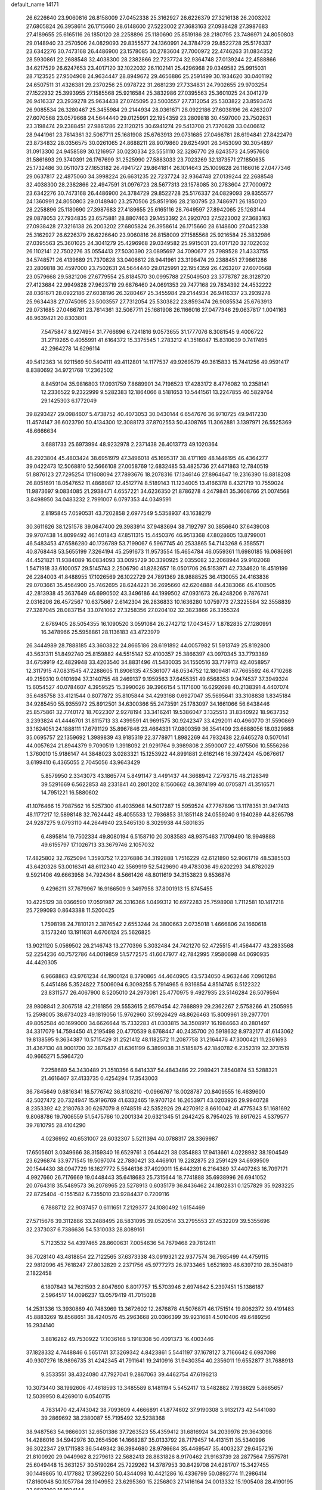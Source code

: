 default_name                                                                    
14171
  26.6226640  23.9060816  26.8158009  27.0452338  25.3162927  26.6226379
  27.3216138  26.2003202  27.6805824  26.3958614  26.1715660  28.6148600
  27.5223002  27.3683163  27.0938428  27.3987683  27.4189655  25.6165116
  26.1850120  28.2258896  25.1180690  25.8519186  28.2180795  23.7486971
  24.8050803  29.0148940  23.2570506  24.0829093  29.8355577  24.1360991
  24.3784729  29.8522728  25.5176337  23.6342276  30.7473168  26.4486900
  23.1578085  30.2783604  27.7000972  22.4746263  31.0834352  28.5930861
  22.2688548  32.4038300  28.2382866  22.7237724  32.9364748  27.0139244
  22.4588866  34.6217529  26.6247653  23.4017120  32.1022032  26.1102141
  25.4296968  29.0349582  25.9915031  28.7123525  27.9504908  24.9634447
  28.8949672  29.4656886  25.2591499  30.1934620  30.0401192  24.6507511
  31.4326381  29.2370256  25.0978722  31.2681239  27.7334831  24.7902655
  29.9703254  27.1522932  25.3993955  27.1585568  25.9216584  25.3832986
  27.0395563  25.3601025  24.3041279  26.9416337  23.2939278  25.9634438
  27.0745095  23.5003557  27.7312054  25.5303822  23.8593474  26.9085534
  26.3280467  25.3455984  29.2144934  28.0361671  28.0922186  27.6038196
  26.4263207  27.6070568  23.0579668  24.5644440  29.0125991  22.1954359
  23.2809818  30.4597000  23.7502631  23.3198474  29.2388451  27.9861286
  22.1120215  30.6941274  29.5413708  21.7370828  33.0406612  28.9441961
  23.7614361  32.5067711  25.1681908  25.6763913  29.0731685  27.0466781
  28.6194841  27.8422479  23.8734832  28.0356575  30.0261065  24.8688211
  28.9079860  29.6254901  26.3453090  30.3054897  31.0913300  24.9458589
  30.1216957  30.0230334  23.5551110  32.3286770  29.6243573  24.5957608
  31.5861693  29.3740391  26.1767699  31.2525990  27.5883033  23.7023269
  32.1373571  27.1850635  25.1732486  30.0511073  27.1653182  26.4941727
  29.8641814  26.1014643  25.1009828  26.1166016  27.0477346  29.0637817
  22.4875060  34.3998224  26.6631235  22.7237724  32.9364748  27.0139244
  22.2688548  32.4038300  28.2382866  22.4947591  31.0976723  28.5677313
  23.1578085  30.2783604  27.7000972  23.6342276  30.7473168  26.4486900
  24.3784729  29.8522728  25.5176337  24.0829093  29.8355577  24.1360991
  24.8050803  29.0148940  23.2570506  25.8519186  28.2180795  23.7486971
  26.1850120  28.2258896  25.1180690  27.3987683  27.4189655  25.6165116
  28.7649597  27.8942065  25.1263144  29.0878053  27.7934835  23.6575881
  28.8807463  29.1453392  24.2920703  27.5223002  27.3683163  27.0938428
  27.3216138  26.2003202  27.6805824  26.3958614  26.1715660  28.6148600
  27.0452338  25.3162927  26.6226379  26.6226640  23.9060816  26.8158009
  27.1585568  25.9216584  25.3832986  27.0395563  25.3601025  24.3041279
  25.4296968  29.0349582  25.9915031  23.4017120  32.1022032  26.1102141
  22.7502276  35.0554413  27.5030390  23.0895697  34.7090677  25.7989528
  21.4333755  34.5748571  26.4139689  21.7370828  33.0406612  28.9441961
  23.3198474  29.2388451  27.9861286  23.2809818  30.4597000  23.7502631
  24.5644440  29.0125991  22.1954359  26.4263207  27.6070568  23.0579668
  29.5821206  27.6779554  25.8184570  30.0995788  27.5049503  23.3778787
  28.3128720  27.4123684  22.9949828  27.9623719  29.6876460  24.0691353
  29.7477168  29.7834392  24.4532222  28.0361671  28.0922186  27.6038196
  26.3280467  25.3455984  29.2144934  26.9416337  23.2939278  25.9634438
  27.0745095  23.5003557  27.7312054  25.5303822  23.8593474  26.9085534
  25.6763913  29.0731685  27.0466781  23.7614361  32.5067711  25.1681908
  26.1166016  27.0477346  29.0637817   1.0041163  48.9639421  20.8303801
   7.5475847   8.9274954  31.7766696   6.7241816   9.0573655  31.1777076
   8.3081545   9.4006722  31.2719265   0.4055991  41.6164372  15.3375545
   1.2783212  41.3516047  15.8310639   0.7417495  42.2964278  14.6296114
  49.5412363  14.9211569  50.5404111  49.4112801  14.1177537  49.9269579
  49.3615833  15.7441256  49.9591417   8.8380692  34.9721768  17.2362502
   8.8459104  35.9816803  17.0931759   7.8689901  34.7198523  17.4283172
   8.4776082  10.2358141  12.2336522   9.2322999   9.5282383  12.1864066
   8.5181653  10.5441561  13.2247855  40.5829764  29.1425303   6.1772049
  39.8293427  29.0984607   5.4738752  40.4073053  30.0430144   6.6547676
  36.9710725  49.9417230  11.4574147  36.6023790  50.4134300  12.3088173
  37.8702553  50.4308765  11.3062881   3.1397971  26.5525369  48.6666634
   3.6881733  25.6973994  48.9232978   2.2371438  26.4013773  49.1020364
  48.2923804  45.4803424  38.6951979  47.3496018  45.1695317  38.4171169
  48.1446195  46.4364277  39.0422473  12.5068810  52.5666108  27.0058769
  12.6832485  53.4825736  27.4471863  12.7840519  51.8876123  27.7295254
  17.1608094  27.7893676  18.2078316  17.1346146  27.8964647  19.2316390
  16.8818208  26.8051691  18.0547652  11.4868987  12.4512774   8.5189143
  11.1234005  13.4166378   8.4321719  10.7559024  11.9873697   9.0834085
  21.2938471   4.6557221  34.6236350  21.8786278   4.2479841  35.3608766
  21.0074568   3.8498950  34.0483232   2.7991007   6.0797353  44.0349591
   2.8195845   7.0590531  43.7202858   2.6977549   5.5358937  43.1638279
  30.3611626  38.1251578  39.0647400  29.3983914  37.9483694  38.7192797
  30.3856640  37.6439008  39.9707438  14.8099492  46.1401843  47.8511315
  15.4450376  46.9513368  47.8028605  13.8799001  46.5483453  47.6586280
  40.1736789  53.7199067   6.5967745  40.2533865  54.7143268   6.3585571
  40.8768448  53.5655199   7.3264194  45.2591673  11.9573554  15.4654784
  46.0559361  11.6980185  16.0686981  44.4521821  11.9384089  16.0834093
  33.0095729  30.3390925   2.0355082  32.2068944  29.9102068   1.5471918
  33.6100057  29.5145743   2.2506790  41.8282657  18.0501706  26.5153971
  42.7334620  18.4519199  26.2284003  41.8488955  17.1026569  26.1022729
  24.7891369  28.9888525  36.4130055  24.4163836  29.0703661  35.4564900
  25.7462695  28.6244221  36.2695660  42.6204888  44.4383066  46.4108505
  42.2813938  45.3637649  46.6990502  43.3496186  44.1999502  47.0931673
  26.4248206   9.7876741   2.0316206  26.4572567  10.6375667   2.6142304
  26.2836833  10.1636280   1.0759773  27.3225584  32.3558839  27.3287045
  28.0837154  33.0741062  27.3258356  27.0204102  32.3823866  26.3355324
   2.6789405  26.5054355  16.1090520   3.0591084  26.2742712  17.0434577
   1.8782835  27.1280991  16.3478966  25.5958861  28.1136183  43.4723979
  26.3444989  28.7888185  43.3603822  24.8665186  28.6191892  44.0057982
  51.5913749  25.8192800  43.5631311  51.8492740  25.8159882  44.5515142
  52.4100357  25.3866397  43.0970345  33.7793389  34.6759919  42.4829948
  33.4203540  34.8831496  41.5430035  34.1550516  33.7179113  42.4058957
  12.3117915  47.0831545  47.2288605  11.8906135  47.5361077  48.0534752
  12.1809481  47.7665592  46.4710268  49.2159310   9.0101694  37.3140755
  48.2469137   9.1959563  37.6455351  49.6568353   9.9474537  37.3949324
  15.6054527  40.0784607   4.3959525  15.3990026  39.3966154   5.1171600
  16.6292698  40.2138391   4.4407074  35.6485758  33.4121544   0.8077872
  35.8105844  34.4293168   0.6927047  35.5695641  33.3108838   1.8345184
  34.9285450  55.9355972  25.8912501  34.6300366  55.2473591  25.1783097
  34.1661066  56.6438446  25.8575861  32.7740172  18.7022307   2.9278194
  33.3416241  19.5386047   3.1325513  31.8340922  18.9637352   3.2393824
  41.4446701  31.8115713  33.4399591  41.9691575  30.9242347  33.4292011
  40.4960770  31.5590869  33.1624051  24.1888111  17.6791129  35.8967846
  23.4664331  17.0800359  36.3541409  23.6688056  18.0329868  35.0695757
  22.1359692   1.3989839  43.9185319  22.3778971   1.8982269  44.7932438
  22.6465278   0.5070141  44.0057624  21.8944379   9.7090519   1.3918092
  21.9291764   9.3989808   2.3590007  22.4975506  10.5556266   1.3760010
  15.9186147  44.3848023   3.0283321  15.1253922  44.8991881   2.6162146
  16.3972424  45.0676617   3.6199410   6.4365055   2.7045056  43.9643429
   5.8579950   2.3343073  43.1865774   5.8491147   3.4491437  44.3668942
   7.2793715  48.2128349  39.5291669   6.5622853  48.2331841  40.2801202
   8.1560662  48.3974199  40.0705871  41.3516571  14.7951221  16.5880602
  41.1076466  15.7987562  16.5257300  41.4035968  14.5017287  15.5959524
  47.7767896  13.1178351  31.9417413  48.1177217  12.5898148  32.7624442
  48.4055533  12.7936853  31.1851148  24.0559240   9.1640289  44.8265798
  24.9287275   9.0793110  44.2644940  23.5465130   8.3029938  44.5801835
   6.4895814  19.7502334  49.8080194   6.5158710  20.3083583  48.9375463
   7.1709490  18.9949888  49.6155797  17.1026713  33.3679746   2.1057032
  17.4825802  32.7625094   1.3593752  17.2376886  34.3192888   1.7516229
  42.6121890  52.9061719  48.5385503  43.6420326  53.0016341  48.6112340
  42.3569919  52.5429690  49.4783036  49.6202293  34.8782029   9.5921406
  49.6663958  34.7924364   8.5661426  48.8011619  34.3153823   9.8536876
   9.4296211  37.7679967  16.9166509   9.3497958  37.8001913  15.8745455
  10.4225129  38.0366590  17.0591987  26.3316366   1.0499312  10.6972283
  25.7598908   1.7112581  10.1417218  25.7299093   0.8643388  11.5200425
   1.7598198  24.7810121   2.3876542   2.6553244  24.3800663   2.0735018
   1.4666806  24.1660618   3.1573240  13.1911631   4.6706124  25.5626825
  13.9021120   5.0569502  26.2146743  13.2770396   5.3032484  24.7421270
  52.4725515  41.4564477  43.2833568  52.2254236  40.7572786  44.0019859
  51.5772575  41.6047977  42.7842995   7.9580698  44.0690935  44.4420305
   6.9668863  43.9761234  44.1900124   8.3790865  44.4640905  43.5734050
   4.9632446   7.0961284   5.4451486   5.3524822   7.5006094   6.3098255
   5.7914965   6.9316854   4.8514745   8.5122322  23.8311577  26.4067900
   8.5205010  24.2973081  25.4770975   9.4927935  23.5146284  26.5079594
  28.9808841   2.3067518  42.2161856  29.5553615   2.9579454  42.7868899
  29.2362267   2.5758266  41.2505995  15.2598005  38.6734023  49.1819056
  15.9762960  37.9926429  48.8626463  15.8009961  39.2977701  49.8052584
  40.1699000  34.6626644  15.7332283  41.0303815  34.3508917  16.1984663
  40.2801497  34.3317079  14.7594450  41.2195498  20.4770539   8.6768447
  40.2435700  20.5918632   8.9732177  41.6143062  19.8138595   9.3634387
  10.5715429  31.2521412  48.1182572  11.2087758  31.2164476  47.3000421
  11.2361693  31.4367130  48.9001700  32.3876437  41.6361199   6.3899038
  31.5185875  42.1840782   6.2352319  32.3731519  40.9665271   5.5964720
   7.2258689  54.3430489  21.3510356   6.8414337  54.4843486  22.2989421
   7.8540874  53.5288321  21.4616407  37.4133735   0.4254294  17.3543003
  36.7845649   0.6816341  16.5776742  36.8108210  -0.0966767  18.0028787
  20.8409555  16.4639600  42.5027472  20.7324947  15.9196769  41.6332465
  19.9707124  16.2653971  43.0203926  29.9940728   8.2353392  42.2180763
  30.6267079   8.9748519  42.5352926  29.4270912   8.6610042  41.4775343
  51.1681692   9.8068786  19.7606559  51.5475766  10.2001334  20.6321345
  51.2642425   8.7954025  19.8617625   4.5379577  39.7810795  28.4104290
   4.0236992  40.6531007  28.6032307   5.5211394  40.0788317  28.3369987
  17.6505601   3.0349666  38.3159340  16.6529761   3.0544421  38.0354883
  17.9413661   4.0228982  38.1904549  23.6296874  33.9771545  19.5097074
  22.7880421  33.4469101  19.2282875  23.2591429  34.6939509  20.1544430
  38.0947729  16.1627772   5.5646136  37.4929011  15.6442391   6.2164389
  37.4407263  16.7097171   4.9927660  26.7176669  19.0448443  35.6418683
  25.7315644  18.7741888  35.6938996  26.6941052  20.0764318  35.5489573
  36.2078965  23.5278913   0.6035179  36.8436462  24.1802831   0.1257829
  35.9283225  22.8725404  -0.1551582   6.7355010  23.9284437   0.7209116
   6.7888712  22.9037457   0.6111651   7.2129377  24.1080492   1.6154469
  27.5715676  39.3112886  33.2488495  28.5831095  39.0520514  33.2795553
  27.4532209  39.5355696  32.2373037   6.7386636  54.5310033  28.8089161
   5.7123532  54.4397465  28.8600631   7.0054636  54.7679468  29.7812411
  36.7028140  43.4818854  22.7122565  37.6373338  43.0919321  22.9377574
  36.7985499  44.4759115  22.9812096  45.7618247  27.8032829   2.2371756
  45.9777273  26.9733465   1.6521693  46.6397210  28.3504819   2.1822458
   6.1807843  14.7621593   2.8047690   6.8017757  15.5703946   2.6974642
   5.2397451  15.1386187   2.5964517  14.0096237  13.0579419  41.7015028
  14.2531336  13.3930869  40.7483969  13.3672602  12.2676878  41.5076871
  46.1751514  19.8062372  39.4191483  45.8883269  19.8568651  38.4240576
  45.2963668  20.0366399  39.9231681   4.5010406  49.6489256  16.2934140
   3.8816282  49.7530922  17.1036168   5.1918308  50.4091373  16.4003446
  37.1828332   4.7448846   6.5651741  37.3269342   4.8423861   5.5441197
  37.1678127   3.7166642   6.6987098  40.9307276  18.9896735  31.4242345
  41.7911641  19.2410916  31.9430354  40.2356011  19.6552877  31.7688913
   9.3533551  38.4324080  47.7927041   9.2867063  39.4462754  47.6196213
  10.3073440  38.1992606  47.4618593  13.3485589   8.1481194   5.5452417
  13.5482882   7.1938629   5.8665657  12.5039950   8.4269010   6.0540715
   4.7831470  42.4743042  38.7093609   4.4666891  41.8774602  37.9190308
   3.9132173  42.5441080  39.2869692  38.2380087  55.7195492  32.5238368
  38.9487563  54.9866031  32.6501386  37.7263523  55.4359412  31.6816924
  34.2039976  29.3643098  14.4286016  34.5942976  30.2654506  14.1668287
  35.0133792  28.7179457  14.4131511  35.5340996  36.3022347  29.1711583
  36.5449342  36.3984680  28.9786684  35.4469547  35.4003237  29.6457216
  21.8100920  29.0449962   8.2279613  22.5682413  28.8831826   8.9170462
  21.9163739  28.2877564   7.5575781  25.6049448  15.3631257  30.5190264
  25.7229262  14.3787953  30.8429708  24.6281707  15.3427455  30.1449865
  10.4177882  17.3952290  50.4344098  10.4421286  16.4336799  50.0892774
  11.2986414  17.8160948  50.1057784  28.1049952  23.6295360  15.2256803
  27.1416164  24.0013332  15.1905408  28.4190195  23.8507902  16.1824144
   5.3942451  47.8991958  32.4557563   5.9531419  47.8795430  33.3099636
   6.0873852  47.9292145  31.6916274  47.8393765  32.1132836  33.1232555
  47.9486466  32.2973741  32.1085885  47.9265669  31.0843507  33.1824712
  41.5081353  38.5945979  41.3655887  40.6436370  38.0366988  41.2238130
  41.1947694  39.3134946  42.0465753  28.7666953   6.4363601  26.3321750
  28.4398201   7.3188961  26.7674723  29.5876362   6.1835056  26.9092109
  40.8013586  18.6949213  19.0091363  41.5493419  18.2599792  19.5841374
  39.9810543  18.6434498  19.6428688  29.2123391  12.5090165  26.8732052
  29.1878459  13.3773311  27.4275438  29.2598503  11.7644737  27.5849934
  47.1379450  37.1601136  28.6943998  46.9139049  38.0505337  28.2082969
  47.8840416  37.4501811  29.3556995  32.0857514  21.9299076  39.3949571
  31.5211336  21.5562734  38.6201802  32.9438144  22.2779487  38.9422506
  20.6070028   1.7729530  27.3599582  21.4737052   1.4957806  27.8445505
  20.9346922   2.2780453  26.5278730  40.6311176   0.9778060  39.5831049
  39.6818648   0.6550951  39.3590788  40.6552246   1.0204406  40.6076171
  12.2938799  15.3031174  35.1772789  11.5168492  15.3339516  35.8581602
  11.8384998  15.4273448  34.2673009  43.7893492  17.6436520  46.9395690
  43.4791465  18.6239463  46.8689467  44.5818982  17.5932513  46.2701579
  49.2758729  15.9924145  36.1596640  48.4390033  16.5706594  36.2613695
  49.8709173  16.2461652  36.9610086  25.5817403   0.9865703  34.1342287
  25.7392466   1.3376439  33.1731303  26.2014385   0.1454023  34.1573310
  36.5032680   3.3522869  26.3842047  36.6503992   2.4541998  25.8990586
  35.4977175   3.5360193  26.2574120  17.0972810   9.7374164   1.6870024
  17.9977191  10.1331513   1.3886294  17.1044240   9.8176031   2.7094210
   4.5028508  42.5459176  48.6527070   3.6490987  41.9472398  48.6384704
   4.5008536  42.9423121  49.5889589   5.2358269  22.9934180  32.6446931
   6.0265771  23.3332161  33.2104423   5.6713705  22.3036636  32.0145716
  21.0577839   5.4527992   7.3157435  21.6583946   4.6292911   7.4973591
  20.9398559   5.8545424   8.2694323   6.4134530  29.6880327  15.5616050
   6.2156388  28.9093192  14.9143988   7.3704825  29.9874063  15.2677009
  27.2898757   3.7794562  33.3263060  27.0246645   2.9879001  32.7265252
  27.8066100   4.4060730  32.6822971  39.5973869  44.7536278  13.7918425
  38.6115275  44.7256149  14.1115461  39.7372749  45.7540206  13.5684516
  19.0650866  45.6485584  29.1591774  18.3889131  45.2244785  29.8225330
  19.9166960  45.0781989  29.3188357  41.6154164  46.9969359  46.9590799
  41.1079051  47.8244444  46.6010179  42.4441730  47.4108151  47.4196276
  18.1781197  39.9233108  44.6677459  18.5857008  39.6206222  45.5599729
  18.9431818  40.4059616  44.1821204  37.0072902  44.9841981  14.4602579
  36.5751447  44.4431246  15.2313833  36.4642595  44.6802499  13.6320153
  28.8874992  56.3299554  23.9697239  29.2252122  56.3099820  22.9883899
  27.8712048  56.1662000  23.8487665   6.2624233  27.0638619  18.4082175
   7.1176249  27.6475024  18.2331749   6.6355305  26.3404006  19.0499109
  44.4458581  48.1391802   6.7411207  44.6674203  48.4204678   7.7131340
  45.0528862  48.7673071   6.1793722  14.2243872  36.1925457   3.6596613
  13.4496601  36.6195013   4.2078239  14.0709942  36.6018003   2.7190526
  37.5177615  25.7960655  30.5777176  38.2532827  25.5742130  29.8714002
  36.6656626  25.4094283  30.1431801  49.2134035  51.2272191  13.5351051
  50.0378335  51.7726889  13.8265895  48.4171511  51.8454723  13.7490200
   8.6046464  53.3123002   5.0720766   7.5780056  53.3149847   5.0853896
   8.8473040  53.3589812   4.0738565  25.4739955  12.5459197  18.4057537
  26.2666178  13.1060816  18.7392554  25.6836661  12.3572689  17.4209890
  19.6084260  48.9099501  26.0812603  19.6514902  49.9349485  26.2055059
  18.8009429  48.7857806  25.4465452  44.3500933  41.8861560  22.6388031
  44.4847432  41.1426255  23.3403080  43.3740999  42.2011057  22.8171155
  11.1975378  31.3616997  43.6315060  11.5848968  31.0473218  42.7230927
  10.6745219  32.2135045  43.3726974  26.0959320  51.7876609  29.3148508
  25.6172813  52.6837241  29.5216832  26.9228486  52.0838000  28.7832269
  36.3409956  36.6788640   9.6737227  35.4575482  37.1887718   9.7970905
  36.4260594  36.1361122  10.5550187  36.8134534  41.4856798  27.9678310
  35.9220570  41.1587413  28.3377609  37.4578285  40.6869711  28.1560899
  21.4186568  30.4564616  49.8026429  20.6816624  29.8758652  49.3405512
  21.2380295  31.3933946  49.4050643  37.9714004  31.8321928  39.9768009
  36.9750646  31.5749894  39.9821190  38.4628997  30.9635438  40.2032371
  32.8162912  41.3707613   9.0441886  33.8033453  41.0753697   8.9898828
  32.5533269  41.4767278   8.0453645  28.3468320  49.7865902   5.0953133
  27.5781338  49.5459106   5.7453695  29.0630170  50.1925043   5.7233140
  14.1155431  26.9539109   2.8921284  14.0919215  27.1392592   1.8607683
  14.0033822  27.9015626   3.2859053  42.8932981  23.3381937  17.8441447
  42.3067302  22.4993594  17.7790845  43.4835684  23.3111557  17.0075477
  10.2966200  31.1099454   5.4188032   9.7539485  31.1934730   4.5423094
   9.5572111  31.1209287   6.1503821  14.9377955  25.3659361  43.1005345
  15.1793175  25.9380752  42.2614334  14.0625367  24.9043465  42.8172889
  36.5105834  49.5283508  39.1091945  35.7870351  48.8475832  38.8287731
  37.3702654  48.9704413  39.1742774  47.1489719  24.4237319  12.0893241
  47.3067200  25.3510399  12.5030798  47.5404456  24.5031080  11.1369787
   4.8590717  38.2465052  34.7291963   4.2557670  38.3561220  35.5454110
   5.7859596  38.5613201  35.0324106  26.0479982  55.1927338  18.1188975
  26.4977410  54.2938055  17.8701319  25.1301243  55.1330716  17.6655143
  48.7442334  26.8488275  48.2324529  49.2044554  26.0055355  47.8631626
  48.5182122  27.3977727  47.3857247  35.3933620  26.3726111   9.1933782
  35.6578903  26.5784901   8.2235914  36.1364393  25.7442105   9.5346386
  27.3106363  20.3392085   1.3900200  26.4954614  19.8222309   1.0307275
  28.0771514  20.0717526   0.7588392  20.3111549  11.3107092   9.3044899
  20.6739154  11.5979179   8.3792474  19.8734815  12.1755705   9.6639663
   8.9297143  12.0865790  32.4939997   9.2853683  12.9477717  32.0453904
   9.0965102  11.3639375  31.7727305  11.5662255  21.2155749  20.4242960
  11.7014213  20.1849475  20.4526936  10.5452305  21.3061643  20.5790646
  19.7967624  40.4096708  18.4537270  19.0376951  39.9780427  17.9003846
  19.5410393  41.4102669  18.4691599  41.8547293  11.7347227  25.3187470
  42.4632434  11.7073927  24.4874440  42.5208964  11.7065156  26.1062755
  33.3776424  39.8983172   1.2616815  32.3605231  39.9818279   1.3930988
  33.5957757  38.9481302   1.5963801  15.7585412  26.7536480  41.0422370
  15.5398936  26.9737542  40.0640344  16.4553008  27.4404237  41.3263695
  38.4859346  33.3456774   8.7744548  38.4209278  33.3503410   9.8085186
  39.3984044  33.8009463   8.5950518  19.0162465  34.5490193  38.4810335
  19.3612944  33.9391586  39.2352076  18.9501532  35.4801909  38.9146843
  39.9573975  15.3153757  29.6485365  40.9751802  15.4579339  29.6827766
  39.8362966  14.4361127  29.1332800   6.7458824  49.3178486  11.1501870
   7.4417893  49.8976570  11.6416376   6.9057499  48.3684387  11.5162972
  13.2200357  33.9299583  13.5449241  12.1893365  33.9012271  13.4389908
  13.5324735  34.3484940  12.6524853   6.6149103  38.4721492  48.3417433
   6.5396267  39.4657758  48.0983198   7.6048446  38.2472445  48.1930799
  37.5284390  13.7698494  39.4260149  36.8550750  14.5011958  39.6982153
  37.0160304  13.2335451  38.7044777  18.7517256  51.9250031  30.5665747
  18.9528174  52.0797268  31.5550748  18.1431700  51.0885280  30.5574453
   1.7646844  15.2621289  32.4295587   1.1198678  16.0656600  32.5470127
   2.0971808  15.0961400  33.3994611   7.2626650  46.8570846  43.3412238
   7.8927125  46.3132007  42.7387670   6.7419944  47.4609914  42.6868203
  20.1245437  24.2979310  25.9161923  20.4992554  23.6576014  25.2087944
  19.5301697  23.6956873  26.5056184  30.0230565  16.3303735   5.3427025
  30.0605778  17.3365892   5.5731349  29.7466393  16.3145703   4.3504100
  51.7714501  15.9172112  15.5687322  50.8627329  16.3264402  15.8448292
  52.1646421  16.6227315  14.9263196  35.2997675  37.8330666  42.9306060
  34.5648063  38.3484036  43.4510263  35.3996962  36.9624003  43.4782300
   4.6010239  52.9025938  48.3588785   5.3560698  52.6813324  47.6919847
   3.9234968  52.1603286  48.2546095  21.5464509  15.2277539  16.2509252
  21.3283716  14.2267201  16.4054765  22.2866326  15.2035431  15.5322389
  23.2388938  33.5347191  15.9306084  22.9983863  34.5151473  16.1682051
  22.3180682  33.1054596  15.7603811  39.1105212  31.5714368  36.2815527
  38.3059429  31.1091131  35.8173163  39.3200671  30.9142517  37.0613952
  15.2365383  34.6894527  33.2665820  14.5659303  34.0511994  33.7126665
  14.6307967  35.4038563  32.8252194  30.3475773  47.2955645  24.0538817
  30.3114130  48.0352451  24.7595738  29.8436548  46.5055593  24.4765748
  15.9697774   9.9450737  11.3461408  15.9078705  10.8880479  10.9423038
  16.9321262   9.8672232  11.6916467  21.4076717  27.8880571  18.4141411
  20.7012675  27.9693940  19.1619122  21.5870822  26.8862449  18.3419385
  18.6759528  37.1098811  39.3534413  18.0370247  37.4844367  38.6247639
  19.3872144  37.8541660  39.4295627   7.5974866  55.0417708  31.3056055
   7.4994118  54.8164670  32.3105743   7.9510081  56.0157319  31.3253672
  34.4747343  21.5710506  27.2830544  34.7160031  21.8292214  28.2547018
  35.2145429  20.9100076  27.0125094  12.8648449   3.8806532  22.1020450
  12.1575602   4.1728113  21.4027304  13.0761876   4.7732442  22.5895997
  37.5012823  48.9841159   2.7095631  37.6000935  49.4138061   1.7899428
  36.6697057  49.4457139   3.1162431  26.1181900  12.4892775  46.3612334
  26.8749995  12.0038215  46.8661865  26.4959822  13.4327629  46.2010778
   7.3756210  28.3323779  22.0252685   6.6287553  27.8382174  22.5420806
   7.9252025  27.5857911  21.5974930  41.9660067  22.3592141  31.0692573
  42.8899819  21.9515060  31.2525851  41.7789118  22.1415097  30.0822397
  18.8684126  22.3682700  27.3712110  18.3341655  21.5758833  26.9692264
  19.8083459  21.9669475  27.5148846  42.6145125  17.6390178  20.7530943
  43.4570811  17.0741818  20.5312437  43.0260914  18.5540893  21.0220687
  21.9281819  44.7667816  38.9682528  22.2628381  43.7954959  38.9448662
  22.6780423  45.3080824  38.5215734  25.7855523  12.0928563  28.6657355
  25.8476621  12.3871985  29.6440904  26.0413475  12.9178485  28.1173884
  37.8879682  39.9573386  19.2168722  37.4474420  39.7138599  20.1117695
  38.1246970  39.0416656  18.8043219  10.4147721   0.5545030  15.7192063
   9.4156829   0.3521146  15.8683982  10.5930641   1.3940270  16.2833912
  30.9658961  55.8871477  39.6574229  31.4728215  55.0290228  39.9252357
  29.9808017  55.5876927  39.6254086  11.6462025  15.6965375   6.4401466
  12.3677505  15.4055527   5.7562441  11.4164981  16.6624617   6.0997895
   9.0543360  34.5558436  21.3101045   9.7489432  34.4425793  22.0688947
   8.1683638  34.2880807  21.7654646  29.2155656  39.9829182  50.0664860
  29.3725839  40.7940636  50.6866341  28.6000577  40.3624981  49.3275708
  33.0153690  28.6556185   7.3131561  32.4800990  28.3012424   6.4975111
  33.1355924  29.6594685   7.1005697   9.2922918  49.3235186   6.9534835
   8.6559345  48.8740103   6.2801093   8.6591789  49.7189308   7.6605679
  20.0854942  29.7773133   4.9288356  20.4840629  30.4167631   5.6420867
  20.6861465  29.9411087   4.1059485  27.5195268   3.0075074  19.8810235
  27.6454512   2.0660206  19.4918104  27.6744983   3.6402346  19.0870325
   8.7277739  29.3455674  47.3924503   9.3319454  30.0362022  47.8828790
   9.2185782  29.2501917  46.4781759  32.1432898  53.4575664  40.3385421
  31.7149723  52.8937040  39.5871438  31.8981204  52.9405788  41.1972514
   6.2003390  47.4802601  23.3431386   6.8468700  46.6674210  23.3648950
   6.1832299  47.7127481  22.3251160   5.0708102  42.1562795  34.4651038
   4.8223218  41.7172544  35.3583221   5.9459350  42.6573274  34.6514240
   9.2469804  50.5279555  43.1098345   8.2539390  50.6761629  42.8550518
   9.1966944  49.7934534  43.8354962  40.8177725  34.4441043   7.8496180
  41.7890933  34.1103676   7.9914639  40.6347222  34.2154064   6.8576931
  11.5249236  26.6803429  35.7982473  10.6247609  26.9246301  36.2247271
  12.1928761  27.3644949  36.1722786  30.3451818  25.7059274  30.1540404
  31.0137385  25.2785502  30.8206069  30.9170544  26.4025886  29.6567683
  41.9297076  19.0782368  51.3903624  42.7900107  18.5862157  51.7056151
  42.2936920  19.8074431  50.7669826  44.7482448  11.6875048  18.6663955
  44.1171405  12.4986605  18.5502990  44.0999092  10.8898910  18.7692607
  10.7273831   4.6344976  26.5141491  10.5075441   5.6386172  26.3961007
  11.7162445   4.5906636  26.1813435  18.7033164  41.1266598  49.0009857
  18.3889719  42.0780005  48.7496282  19.6604681  41.2827066  49.3659594
  25.8528764  29.4574264   2.1286751  26.1211931  30.4158303   1.8453166
  25.1864701  29.6377463   2.9062481  49.4633055  43.2754404  20.0841346
  49.1917268  42.7037995  20.8919056  49.1957632  42.7276538  19.2670964
  37.9030944  27.9509556  38.5038263  37.0669676  28.0911857  39.0845198
  38.4950735  27.3139717  39.0413585  37.1667102  27.5810657   3.0566728
  37.8060459  27.2705051   2.3067238  37.1891564  26.7887396   3.7192231
  49.9352601  19.6415768   2.8686612  49.4701295  20.4711564   3.2762494
  50.8758870  19.6622643   3.2951404  30.2653373  39.5087824  42.1155547
  29.2735443  39.7700252  42.0260186  30.2972493  38.5110022  41.9143819
  43.9842519  47.8662599  30.9901938  43.6480597  46.9603373  30.6740103
  43.7586820  48.5085907  30.2059864  34.2129321  39.5461336  17.6113079
  34.4499939  39.3890902  18.6129522  35.0925759  39.3335284  17.1218771
  37.7071102  39.0793021  42.8558871  37.3871086  39.9379315  43.3588101
  36.8285784  38.5245654  42.8193496  25.5077721   5.1934354  10.7790672
  24.6499062   5.7688140  10.7376483  25.2098468   4.2887675  10.3790139
  25.1899982   9.1059668  17.6288103  25.3684477  10.0249695  17.2251731
  25.6131037   9.1640010  18.5766066  14.3591982  52.1732246   1.7846719
  14.8340003  51.5227431   2.4327277  13.4241793  52.2917881   2.1983272
  49.2779426  48.5543914  33.7094968  49.1787336  47.5572966  33.9578731
  49.4343397  49.0126642  34.6235189  15.0396515  27.0015859  38.4624599
  14.3994063  26.2111402  38.6560733  14.5007420  27.5996821  37.8231305
  19.3768072  20.2030388  39.8248300  19.3655002  19.7772543  38.8957031
  19.6136410  21.1873185  39.6657558  33.4607406  48.2440452  12.4328223
  34.0729540  48.5115920  13.2333175  32.5625885  48.0309660  12.9184328
  45.2610035  52.6580214  48.9763120  45.6318023  52.6786833  49.9180989
  45.4428343  51.6927487  48.6415417  43.5945217   5.8498025   7.4294318
  44.0684288   6.7693863   7.3774407  43.4930720   5.7080224   8.4520746
  20.5352447  44.0618787  21.6352227  19.8972198  44.8567877  21.4810861
  19.9116302  43.2903194  21.9169424   8.5251909  33.0367601  48.5119272
   8.9282097  33.9798190  48.5683004   9.3366251  32.4111707  48.4361031
  11.4271477  41.1373253  49.0748542  10.6337043  41.2189188  48.4146762
  11.0433210  40.6401823  49.8727287  22.4835309  53.0531337  24.9102589
  22.0738135  53.3697861  25.8115900  23.1063035  53.8418152  24.6626744
   4.7845809  32.7577978   8.5133450   5.5986360  33.0364593   7.9348647
   4.4535086  31.8961915   8.0373267  29.1620918  18.6825826  39.1534114
  29.9086856  18.1546565  39.6363993  28.6060009  19.0707303  39.9337309
  12.0934915  45.0017678  17.8267612  12.4212495  45.6945286  18.5253078
  12.4179939  44.1047494  18.2320371  36.5607901  53.3867402  42.2759447
  35.8667802  53.6998622  41.5709392  36.8734025  54.2961168  42.6870599
  39.3269297   4.0415598  30.6032327  40.2826771   3.6690765  30.4447516
  38.7331366   3.2187285  30.6188556  51.2455444  52.6046376  42.4066850
  50.3232359  52.7256087  41.9352635  51.4955036  53.5718668  42.6654218
   3.5846475  45.7227845  26.4687253   3.3816445  46.3506123  27.2538710
   4.5179462  45.3389234  26.6881581  10.5900890  46.1960694  10.2095198
  10.5736018  47.0833461  10.7561723   9.5992201  45.8921054  10.2524098
   8.7428346  41.3221995  30.4055651   8.6529168  40.6110941  31.1393274
   9.7421264  41.2997705  30.1495137  -0.2321429  55.3440465  46.6095116
   0.3393070  55.8469783  45.9085506   0.1039922  55.6797808  47.5051299
  31.4261636  22.0163071  48.4216468  31.5440586  22.9328343  47.9749310
  30.9024915  22.2209949  49.2867895   9.3328547  48.6194068  41.1412230
   9.4133021  49.4228620  41.7738518   9.9815840  47.9224531  41.5311629
  29.6796303   6.9524256  23.8478725  28.8823656   7.5531524  23.5506940
  29.3570724   6.6302552  24.7845580  33.2473839  27.1993915  45.7068715
  33.7012689  27.4688275  46.6056637  33.5288973  26.2016716  45.6221568
  45.6793212  38.2526517  33.2964496  44.6637242  38.4286786  33.4466506
  45.7037180  38.0041938  32.2903285  13.2401888  -1.0960874  18.1049111
  12.6050085  -0.8326479  18.8890838  13.7353819  -1.9204510  18.4906971
  14.8748125  19.7053673  30.5893418  14.7316700  18.9166367  29.9376166
  14.5810572  19.3276040  31.5024124  37.4090602   2.0050070  22.7674295
  38.4317175   1.9826665  22.6167334  37.3079337   1.6196671  23.7246978
  13.6767587  10.8880109  16.9764527  13.8477181  11.4386736  16.1237134
  14.6019072  10.4867933  17.1947616  45.9406230  18.9672876  17.5581750
  45.1081329  19.4550449  17.9385972  45.5551302  18.3696340  16.8186754
   8.9430579  45.0732802  42.1724329   9.1424747  44.4101421  41.3972359
   9.7356219  45.7380582  42.1098495  27.0019735  15.0339161  46.0823755
  26.1901753  15.6261404  45.8273764  27.4920783  14.9141351  45.1760763
   8.8471102  24.0541034  40.5554878   8.2353363  23.7836179  39.7680944
   9.7153978  23.5181749  40.3752706   2.7624457  21.2803452  37.3346506
   3.1644834  21.5672282  38.2535901   3.3933259  21.7541835  36.6599395
  20.3032774  24.4798737   8.4347442  19.3911081  24.4479593   7.9805020
  20.9717333  24.6859071   7.6811143  51.1951350  52.6888317  46.5744024
  51.6578016  53.6106803  46.6116419  50.2045307  52.9359520  46.3870205
   4.3620818   7.9118410  33.1482224   3.8916938   8.8241687  33.1892040
   4.2046132   7.5842963  32.1897102  25.9285983  10.9387030  51.2500618
  26.1381457  10.4328323  50.3674908  24.9336010  11.1378673  51.1963324
  36.3810731  45.6131343   1.4585508  36.2601105  44.5979598   1.5989367
  36.8589777  45.9146880   2.3278705  35.8584390  17.3447515   8.7831934
  35.0689509  18.0104820   8.6701854  36.6791262  17.9016533   8.4953326
  49.9314203  30.6622974  29.9349835  50.3729586  29.7412736  30.0593109
  50.6164758  31.1907787  29.3758939  51.7771279  55.1966535  43.2360181
  52.4717443  55.7103195  43.7999807  50.8819915  55.4182624  43.6958148
  31.8502446  42.9118182  11.0968727  30.9414896  43.2670781  10.7853593
  32.2264119  42.4065041  10.2849108  37.1227147  24.5697860  10.2448944
  36.5450517  23.8392099   9.7736856  37.9175768  24.0159328  10.6092457
  13.4818335  11.3558334  37.3031563  13.7629321  12.0773749  36.6231721
  12.4538186  11.2855980  37.1557886  45.4919663   5.5478811  49.5034102
  45.5986151   4.6515923  49.0229286  46.4501598   5.8902293  49.6483617
  26.5631746  47.1951701  42.4924344  26.6809596  47.1063063  43.5190181
  26.1769844  46.2727754  42.2257274   5.0028590  46.3289036   3.0865522
   5.2746002  45.3402313   3.1575037   4.6106176  46.5390163   4.0234241
  11.7373651  52.2856459   2.9627873  11.7884787  52.5185824   3.9676732
  10.8424794  52.7251106   2.6730318  50.2804789  32.7688039   5.1775001
  49.3201334  32.7019194   4.7892933  50.2185725  32.1854139   6.0327223
  30.6292383  35.6740772  34.9999595  30.0935562  35.0379434  35.6163994
  31.4673381  35.1104594  34.7630107  21.0812245  44.7647413  19.0482551
  20.3680687  44.1628516  18.6047466  21.0922184  44.4192384  20.0250666
   8.5066048  50.9963465  14.9368633   9.0968723  51.7924354  15.2198822
   8.4699519  51.0797991  13.9035570   7.2679756  12.0754482  16.6766019
   7.0066301  11.4536736  17.4576082   7.9925380  12.6875937  17.0615614
  48.5544831  12.6905141  49.0977056  48.0994403  11.9020365  48.5889983
  48.2708845  13.5059983  48.5246359  44.2923024  24.3550996  34.6914827
  43.4644311  24.2754105  34.0772660  44.9985947  24.8061900  34.0905038
  16.9119550  17.7222227  38.9203515  16.4942441  18.5356528  39.4081656
  17.3498610  17.1870293  39.6901354  49.9979080  54.6306630  34.4426240
  50.2566482  54.6494163  33.4434988  50.6024776  55.3166897  34.8817050
  11.6579355  54.7623363  30.5114933  11.3080851  55.3516981  31.2855980
  10.8280928  54.1662470  30.2930392  42.6238192  32.6258117   3.2164850
  41.7282859  32.2064190   3.5091859  43.2459372  32.4510923   4.0253701
   2.1828615  48.9121808  23.7472702   1.7054847  48.9111033  22.8353228
   2.7067732  48.0211780  23.7480113  33.2959676  20.3895530  49.4220404
  32.5843910  21.0268858  49.0209196  32.7471144  19.6342726  49.8398472
  26.3687727  28.6233282  19.2281866  26.8949320  29.1884448  18.5252989
  25.6036041  29.2828586  19.4896115  51.5279347  21.2750508  42.0261950
  51.9802762  20.3805774  41.7740624  51.4215489  21.2158071  43.0504964
  11.8807318  48.7294382  45.0471184  10.9066810  48.5222449  44.7950431
  12.4357076  48.3988492  44.2527618  -1.3355388   1.4297077   5.7762962
  -1.1461306   2.3607997   6.1319811  -1.9930798   1.0253155   6.4803742
   4.2084687   3.3295167  34.8166484   4.1866817   3.5625520  33.8124456
   3.5275789   3.9762097  35.2407976  -0.0119813  19.6624327  18.7693461
   0.2056269  20.5036316  19.3423020   0.9117137  19.4092625  18.3762439
  33.8713310   7.0254737   3.7705978  33.6659078   6.1055825   4.2025244
  33.1245744   7.6319777   4.1648828  20.8374290   1.8074413   6.5982717
  20.8146330   2.3588812   5.7299435  20.3722573   0.9356854   6.3787860
  44.4634870  43.9915065   7.2403283  45.1459234  43.2253147   7.1225783
  43.5526510  43.5147280   7.2666855  34.9415901  41.9245856  24.0882717
  35.5439546  42.4736116  23.4482848  35.1043193  42.3875332  25.0023798
  34.7293317  34.0651892  30.6901876  33.7384940  34.0845939  30.9803399
  35.1958997  34.6205307  31.4354786  32.1597412  33.6459949  47.8095516
  32.2916427  33.6759658  48.8174649  31.5128978  34.4290630  47.6113273
  51.3151562  31.6153298  45.5265555  51.0396562  30.6320075  45.4579026
  52.3526223  31.5823794  45.4848751   7.0859407  45.8054009  36.0846830
   6.1829648  45.4227352  36.4170243   6.8511826  46.7053432  35.6702444
  27.7271241  36.5112363  19.3198836  28.4414787  37.2374027  19.1759042
  26.9912002  36.7473686  18.6437002  39.6057773  42.1069849   3.7851766
  39.7204296  43.1387089   3.7039469  39.5321027  41.9816786   4.8158794
  46.8444728  41.4041402  30.0424431  46.3629668  40.8814671  30.7634086
  47.8267780  41.0955554  30.0830278   0.5825777  50.7456977  41.1281410
   1.3009051  51.4037234  40.7686764  -0.1040593  51.3835946  41.5686384
  34.7237474   9.1560250  18.7654328  34.3780397   9.6439980  19.5920634
  34.2570818   8.2414385  18.7763455   7.8312232  45.6740755  38.7417475
   7.6132764  46.6417569  39.0287417   7.6634587  45.6735137  37.7272204
  36.8351656  24.7460589  41.1904267  37.4939923  24.9442338  41.9437591
  35.9045299  24.8074286  41.6186155  22.9136627   3.5550680  36.6745742
  23.8528137   3.5248323  36.2508977  23.0720194   3.2079630  37.6382085
  31.3473233  31.5857306  21.3817989  32.2390906  31.2308530  21.7599728
  31.6073811  32.5271015  21.0318855  38.6811738  43.5130569  27.9161566
  38.0706792  42.6908918  27.8219225  39.0062449  43.7046094  26.9579063
   3.8420966  11.5418677  52.1169950   3.9060885  11.1744681  51.1510349
   4.5241462  12.2966801  52.1442964  32.6986513  10.9591258  41.4310716
  33.6263136  10.5187488  41.6082206  32.1730569  10.6820420  42.2875031
  50.4658659  16.3204027   4.8616591  49.6899457  16.2599311   4.1788062
  50.6802995  15.3042607   5.0249865  29.0064709  24.2102497  48.9917826
  29.0023226  23.7575530  48.0759088  29.3039788  23.4758174  49.6480872
   5.6371400  20.2647067  34.7133497   5.7876950  19.7056842  35.5611615
   5.2771061  21.1639248  35.0532337  49.6944669   3.5534877   3.9842580
  50.0358616   2.6330308   4.2502238  49.7537731   3.5720559   2.9523259
   1.7243264  16.3024786  28.6676754   1.3219314  17.0613457  29.2431495
   2.5532163  16.0114828  29.2051878  13.5625349  39.1652925  11.5047216
  12.9436180  38.4153834  11.1595529  13.0528519  40.0346865  11.2998421
  31.3543593  51.3229673   1.7467958  31.5401398  51.1867135   0.7392011
  31.7892296  50.5042783   2.1875892  15.7164112  32.8588374  23.3444436
  15.8935778  32.5634861  24.3039773  14.7593849  33.2140661  23.3352722
  15.4634817   5.7349106  41.8328167  15.7678413   5.7637542  40.8445818
  14.5393145   5.2443289  41.7513371  14.8066005  32.2439818   6.9324513
  14.5470612  32.9377708   6.2153842  14.1051977  31.4985872   6.8039546
  24.7051607  47.5610663  48.5680482  24.6519909  48.5896294  48.4438146
  24.4121520  47.2228989  47.6215143  32.3447552  13.7424721  45.1458488
  31.7519103  13.7251531  44.3008280  33.0395789  14.4838882  44.9283976
  33.3801950   3.8883391   9.7653515  34.2085940   4.3468468   9.3393051
  32.9590948   4.6340862  10.3290643  46.8687698  50.9027353  43.1847860
  46.5053311  50.3697261  42.3792821  46.8249206  51.8797530  42.8556442
  50.5411554   8.2871854   8.0982250  50.9995359   7.6016608   8.7049518
  49.7848618   7.7662903   7.6349980  45.1115546  44.4250015  33.1974710
  45.5754629  45.2044874  33.7021769  45.7502027  44.2625042  32.3954352
  42.4092897   9.9035107  51.6975749  42.8843391  10.7790916  51.9796635
  41.7200645  10.2260411  50.9995254  16.5345477  32.7008825  18.6189112
  16.6094490  33.5251456  18.0194292  15.6401822  32.2643967  18.3703198
  46.4461799  38.5446339  13.9907716  47.0888153  38.9309559  13.2747435
  46.0231552  39.3987875  14.4005506  24.7852477  32.1397179  44.0238525
  25.4525133  32.2272189  44.8090588  25.4094173  32.1174422  43.1916399
  40.1903554  23.0708335  41.6425164  41.0746848  22.9063767  41.1222229
  39.4844608  22.6341397  41.0258656  37.8082391  34.9205215  17.1586884
  37.9848199  34.2929202  17.9786526  38.6525305  34.7573668  16.5805592
  42.0250007  29.6077055  18.0438108  42.4276313  30.3228758  17.4135589
  42.7896636  29.4483224  18.7305213  52.0088286   6.6234899   9.8613561
  52.5463019   6.0656189   9.2065830  52.6924189   6.9135906  10.5815259
   2.5805586  36.2265250  41.0820064   2.9812589  37.1585061  41.2576887
   2.0232516  36.0130538  41.9096874  14.7362926  23.9322309  34.6822312
  15.4347457  23.4799669  35.3048415  15.2931735  24.6032187  34.1460410
  46.7810551  13.2097855  37.5073904  46.1789084  12.4443669  37.1426723
  46.6291352  13.1378748  38.5326999  11.0448151   8.5403677  47.2082056
  11.4417070   9.3429498  46.7047988  11.2342063   8.7568461  48.2053563
  14.3091411   9.9326215  49.9523421  14.3934246  10.8752429  50.3181260
  14.6265073   9.3228335  50.7279786  32.1348746  38.2531481  21.1926947
  31.4655947  38.9716400  20.8851310  31.9631028  37.4622649  20.5528052
  43.2556369  44.7489881  43.7994788  42.4048126  45.1631789  43.3928691
  42.9872640  44.5609280  44.7813053  11.3585591  33.6345039   5.5824040
  12.3238562  33.5843516   5.2114178  11.0092679  32.6712708   5.4825214
  16.6541082  22.7005700  46.2341308  16.8947797  23.6822318  46.3890249
  15.8698027  22.5145639  46.8736392  48.5411359  10.2037438  19.3462894
  48.1619020  10.0374432  20.2834412  49.5664907  10.1535858  19.4792369
   2.6486470  40.9106096   9.4121909   3.2473729  40.1004805   9.2040580
   1.8752143  40.8320389   8.7317632   8.9373697  53.3638754  48.8510933
   8.9803549  52.5403938  48.2398077   9.9096042  53.6861632  48.9235845
  38.5390621  20.8680515  24.9159212  39.3354864  20.2367309  24.6998949
  39.0054557  21.6555632  25.4014452   3.4608295  14.0346911  45.8287168
   3.9858433  14.1195552  46.7225861   4.0926828  13.4523021  45.2496796
  41.9207500  53.1757272   8.6613454  41.5151092  53.7305788   9.4367359
  41.7580964  52.2006172   8.9775330  34.8060884  45.4629237  43.4817355
  34.0186112  45.5230175  42.8115898  35.1734770  46.4320323  43.4850477
  42.1079637  50.2068896  24.3327066  42.5378654  50.8576420  23.6511790
  41.7490250  50.8494291  25.0647087  39.1176228  42.6218592  23.6780860
  38.9456842  41.7214958  24.1704438  39.3184698  43.2755292  24.4489473
  15.9595026   0.6468753  26.8273754  15.9427095  -0.2628707  27.3033473
  16.7711796   1.1336532  27.2174982  13.5939465  44.4298792  27.2399567
  14.5783459  44.1514820  27.4387133  13.5372417  44.3039122  26.2112481
  12.2348264  30.6669968  16.4265572  11.6942737  29.9182158  15.9603388
  12.8301116  31.0289375  15.6596285   3.4221025  20.4456472   8.2040644
   2.6555663  21.1079308   7.9961347   4.2657454  20.9648122   7.9118735
   5.1779484  51.5593144  25.6168730   4.4852657  52.3003089  25.8513832
   6.0500577  51.9478493  26.0329897  41.9478695  25.6461846   2.2425469
  42.0944663  24.7685733   1.7175379  42.3381286  25.4150430   3.1759012
  36.5029128  20.4136852  15.8084315  37.4284644  19.9456845  15.8691946
  35.8476824  19.6110973  15.8505538  21.6340287  43.7351757  47.1014369
  21.0768691  44.3892508  47.6565748  21.6949388  44.1626670  46.1703744
  36.9251023  13.3118036  17.7439635  36.4693620  12.9897086  18.6086553
  37.9322060  13.2779485  17.9602679  12.5629289  49.6397474  20.2031402
  13.3452303  49.5657508  20.8678366  11.7280047  49.4528248  20.7811242
  20.5319100   6.7091489  47.9494159  19.6967697   7.1993741  47.5838647
  20.2050980   6.3559018  48.8690575  47.3894582  34.4949697  25.5588711
  48.3482493  34.8426873  25.6587396  47.1510471  34.7142291  24.5747577
  25.7979616   2.9266002  39.2905802  24.7715991   2.7861673  39.2991918
  25.9104996   3.8291822  38.8094652  12.1589559  38.3916306  16.9629791
  12.5320514  38.4381496  16.0124270  12.4751586  37.4695147  17.3127209
   3.0703664  27.8982083  13.6545412   2.5583830  28.7699097  13.8729905
   2.9153655  27.3142913  14.4892128  13.0993378  46.9817176  40.5554015
  12.7967511  46.0455417  40.2415249  13.5359367  47.3854335  39.7138811
   0.8554649  52.3709958  26.3020096   1.3907581  51.5198688  26.0712091
   0.6649402  52.2746856  27.3104659  11.0976113  43.7232951  33.5497186
  10.3368893  44.2126813  33.0685372  11.9463955  43.9941612  33.0225834
  38.0352104  48.8979357  47.8986595  37.3225138  49.4343657  47.3507195
  38.8296987  48.8646576  47.2328735  27.5674620  24.9679123   1.9817098
  26.7697220  25.6151262   1.8760068  28.3671400  25.5044451   1.6271516
  45.6836843  50.2777585  47.8540139  46.4931503  49.6669513  47.6450611
  45.4327913  50.6436918  46.9156609  44.6442199  27.9038999  14.1046817
  44.7267179  28.3640808  13.1715837  43.6142309  27.7661020  14.1774869
  45.1218646   6.5522154  39.7144667  45.9123100   6.6241092  40.3822498
  45.2109064   5.5808150  39.3624815  20.8669870  48.7458371  45.7500639
  21.1206944  48.2670206  46.6097684  19.8368362  48.6226133  45.6843493
  22.7818953  19.8311242  38.4269783  22.4561238  18.9241309  38.7930883
  23.6862479  19.6445715  38.0121638  43.6537115  52.9403664  25.2441074
  42.7144783  52.7858710  25.6502426  43.5350610  52.6443823  24.2612278
  21.8552191  28.8474416   0.4251065  21.1600882  28.0925704   0.4508002
  21.5685721  29.4407707  -0.3639882  36.2602693  29.9217437   5.9051169
  36.2870257  30.5603423   6.7107131  35.5634266  30.3431393   5.2736584
  17.7826295  11.4368508  26.2148654  18.2412278  10.5164052  26.1530192
  18.1308611  11.8258379  27.1087870  39.4573629  48.6389433  32.0837307
  39.5761933  48.7285049  33.1107050  39.8022471  47.6821404  31.8970628
   9.9453439  42.1444344  37.8318881   9.3271878  41.7595125  37.0993404
  10.5869408  42.7571357  37.2789916  19.6457319  -0.7020107  26.5652023
  19.9352342   0.1341221  27.1028310  19.4796809  -0.2956106  25.6184794
  41.4100676  30.1599421   9.3687090  40.9117841  29.2514226   9.3273255
  40.9513663  30.7112807   8.6276449  46.8629899  32.7160400  37.4727786
  46.4882040  32.4764041  36.5360144  47.4233563  31.8844790  37.7213974
  52.5823382  14.6398933  43.1261046  52.3038539  14.8413770  44.1030676
  52.1763405  13.7061007  42.9562052  50.1638010  25.3212820  35.4111691
  50.0634038  25.7233560  36.3679758  50.7377335  24.4755220  35.5861140
  37.4188709  10.7781836  25.1231343  37.2654408  10.1264895  24.3374140
  37.3190864  10.1773549  25.9585866  49.8853929  52.8829753   9.2779447
  49.9669246  52.3661726   8.3838585  49.4887933  52.1602581   9.9130050
  20.0599271  48.0669333   8.7843751  21.0744042  47.9536567   8.6965185
  19.7852936  48.6208159   7.9608749  36.4621378  50.4372105  24.6549743
  36.6282268  51.0909114  25.4359013  35.8529514  50.9771265  24.0163357
   2.6202626  36.2326906   6.7312970   2.5258116  37.2673405   6.6959590
   3.3508936  36.0598830   6.0154455  15.1770447  16.5223302  22.6504502
  15.7225473  17.0320060  21.9477991  14.6303238  17.2573191  23.1296873
   3.7482048  40.7819165  14.0988132   3.1089637  40.9177234  13.2968004
   4.4397766  41.5416430  13.9773567   2.6414571  50.3155318  25.9449998
   2.4074210  49.7533980  25.0973363   3.6156784  50.5929364  25.7779669
  12.1298140  46.3224942  28.4341584  12.7025603  45.6462776  27.9014841
  12.0314463  47.1281201  27.8165234  38.0634399  29.9619489  17.7514707
  37.2106598  30.3391609  18.1933075  38.8169501  30.5523671  18.1345378
  49.0678502   4.2089801  16.1852728  48.4238082   3.4054225  16.1686102
  49.5722383   4.1323293  15.2818072  20.1091842  28.2791742  41.2454577
  20.7172770  27.4807887  41.0059145  20.2193829  28.9201778  40.4467236
   6.9938439   6.3691686  10.9650289   7.4026753   6.7237617  10.0859275
   7.5960431   5.5504110  11.1806347  23.4724564   3.6016961  20.4288681
  23.3731073   4.4199422  19.8147331  23.1735219   2.8086460  19.8438421
   4.4259306  15.7682207  41.6875166   3.6693183  15.7409437  40.9807041
   3.8980542  15.7458695  42.5809550  23.8289977  48.5980514  25.5078094
  22.9539016  48.2407368  25.0804832  23.8789292  48.0728968  26.3991421
  34.0565687  16.3767254   3.7462471  33.4510055  17.1698255   3.5055742
  33.4583536  15.7632667   4.3197325  43.8308380  35.4245004  13.4682791
  43.1412360  35.5875944  12.7276656  44.7373062  35.6409645  13.0443328
  35.1042896  18.0065895  21.2721274  34.9618714  17.6955546  20.3027648
  35.7619220  18.7784940  21.2166179  22.9952047  13.3391458  48.1309499
  23.2393915  12.9052876  47.2359965  22.3877027  12.6382069  48.5863922
  21.1041250  50.7100888  10.6990844  20.1660103  50.2862191  10.6550531
  20.9298434  51.6343392  11.1315616  33.8141847  24.5705960  45.8851954
  32.9440580  24.4277033  46.4342279  33.6102359  24.0473267  45.0104563
  30.8748988  23.7790801  40.8718688  31.3683624  23.0485537  40.3206682
  31.4584394  24.6198821  40.7046742  47.0802994  55.3277422  13.1923089
  46.5609350  55.9251892  13.8453774  46.9832324  54.3783711  13.5807106
  51.4921277  40.1801584  51.0079442  50.4694322  40.1360186  51.1498528
  51.5826167  40.5688725  50.0533248  34.1544857  38.4325727  25.7547172
  33.8214669  38.9494284  26.5787659  33.3551147  38.4359596  25.1085841
  31.3784966  28.9181913  38.4019952  30.3534126  28.9902196  38.2634526
  31.4925106  28.7565303  39.3994187  34.6784202  51.6509347  33.1613014
  35.0826034  50.7758578  33.5240848  33.9864170  51.9134590  33.8833050
  48.5980536  45.8147532  48.3967147  47.8665426  45.5615157  47.7224215
  49.1496480  46.5400438  47.9267808   7.1248549  30.3980322  33.2084620
   7.7436545  31.1751725  32.9308892   7.7770069  29.7418926  33.6774557
  50.5985707  25.5835717  30.0652059  49.6554391  25.2461868  29.7909766
  50.5629515  25.4685216  31.1057547   3.9062116  38.5622818  41.3487338
   4.5868267  39.0090569  40.7105841   3.3394393  39.3726773  41.6752638
  22.2002500   1.0929809   1.7210649  22.7350878   1.6841868   2.3706962
  22.0822859   0.2080944   2.2286890  21.2032966  48.0650461  21.8727053
  20.5861143  48.8957231  21.9330151  21.4768245  47.9141974  22.8614496
   7.4893136  13.3546204   4.6166727   8.3879664  13.7200809   4.2430417
   6.8045053  13.7978929   3.9580876  13.2197687  37.8431791  24.8931576
  12.4231178  38.1751111  25.4576472  13.8894420  37.4884380  25.5855608
  44.7303298  32.8535034  20.5102557  45.4976519  32.1643129  20.5879200
  44.9991378  33.4040649  19.6728913  18.5993218  11.0811493  33.9617920
  17.8487278  10.7400121  33.3447709  19.4569780  10.9345654  33.3867124
  28.4001229  22.3737124  24.0085146  29.1566410  22.5769060  24.6731222
  28.5211296  21.3909657  23.7550918  36.2822239  17.8672075   4.3313720
  35.4908494  17.2063462   4.2361705  36.1597622  18.4932526   3.5194151
  15.6406748  39.3496832  30.8579098  16.1736049  38.4726364  30.9705423
  15.5279746  39.6928926  31.8247345  46.5758675  23.1589934  47.3923277
  47.5767780  23.0888962  47.1770091  46.1214939  22.7713009  46.5431010
   9.3838360  35.6233639  48.1302039   9.2844111  36.6406826  48.1239907
   9.2811103  35.3463049  47.1448099  15.3862529  45.8683232  43.8089609
  15.8067536  45.0793800  43.2856553  14.8566265  45.3863942  44.5598754
   7.7619157  10.5791595  24.2638283   7.7592703  10.6606306  25.2968653
   7.0785738   9.8282003  24.0864867  27.8521520  11.0246915  23.3607340
  27.2470258  11.7008685  23.8501123  27.7522582  11.2640404  22.3659495
  50.9541508  17.4982112   7.2723588  50.6117235  18.4671672   7.1943725
  50.6390857  17.0599053   6.3897180  22.7094620  35.5633025   5.9302183
  22.0953567  35.4710205   5.0921562  22.9755612  34.5838906   6.1215604
  21.3636535  11.2069256  48.9045642  21.7106065  10.2507335  49.0790325
  20.3955274  11.1852172  49.2557616  47.5372275  11.9085676  22.6376092
  47.1152923  12.3706921  21.8060086  47.4768147  10.9032968  22.3757984
   6.8537942   7.2088152  21.5988956   6.4797812   7.6918384  22.4121802
   6.8087946   6.2078668  21.8288866  15.3576060   6.1118623   3.7467330
  14.9730475   6.0681327   4.7051780  15.3587294   5.1162879   3.4532709
  25.4670767   3.4373772  35.4351299  26.1240039   3.8481792  34.7456084
  25.4570344   2.4385270  35.1544111  41.4991706  26.2970021  27.1423070
  41.0978632  27.1599717  26.7463877  41.4577162  25.6225335  26.3651245
  49.2111488   5.8228311  44.3124901  49.7302179   5.8727120  45.2107734
  48.6475889   4.9829891  44.3918608  35.0488547  18.1277022  15.8989142
  35.6302525  17.3581147  16.2468757  34.1395740  17.9902151  16.3614351
  25.3957714  22.6580810  38.3325493  26.2735958  22.2628957  37.9849924
  24.7148482  22.4698232  37.5723165  21.5515929  47.5779538  24.5147717
  21.4908079  46.5542687  24.5016177  20.8210871  47.8847839  25.1627267
  21.0664438   2.9913694  24.8612262  20.4516207   2.1705941  24.7193798
  21.2613683   3.3063138  23.8990951  10.4505093  46.1141911  30.5916361
  11.1508131  46.1257571  29.8368493  10.7472065  46.8958813  31.2034201
  26.8166668   3.0805787  29.1408226  27.7927550   3.0461774  29.4875659
  26.9214327   3.4666769  28.1892771  39.2026334   7.6968697  19.6782002
  39.8459833   8.4868904  19.8138626  39.4491551   7.3366788  18.7357919
   9.2298042  46.8333951   3.9921407   8.4982985  47.4081169   4.4582666
   9.4472623  46.1254005   4.7106475  30.0335226  22.3847526  50.7051818
  29.6923905  21.4806535  51.0394181  30.3710974  22.8717896  51.5440001
  25.8396992  50.3602058  35.8800610  25.1054897  50.4840612  35.1575335
  26.5826716  51.0067416  35.5644147  40.1743325  31.3679613  18.8734926
  40.8827890  32.0674762  19.1701167  40.7687634  30.5759299  18.5588179
   0.9876421  46.3865929  38.4611138   1.9457863  46.5923100  38.1269751
   0.6325071  47.3285823  38.7144605   0.6538075   4.8305075  14.6910650
   0.7868490   4.2691414  15.5414051   1.5767506   4.8396184  14.2395490
  45.1029363  22.6137238  24.0005709  44.8457405  23.5372276  24.3850915
  44.2301578  22.0811273  24.0245169  18.3481169  25.5260729  11.9659503
  19.2786034  25.2067136  11.6433692  17.7214946  24.7547551  11.6762039
  22.7283994  47.1615915   8.6386161  23.0522386  47.2200239   7.6605901
  22.4992689  46.1684361   8.7668717  35.2089049  14.7004382  14.8701288
  35.6820714  13.7847040  14.8132291  35.7616318  15.2242088  15.5572928
   1.0697590  22.8843605  40.7671467   0.3311888  22.2942236  41.1763870
   0.8049113  22.9735781  39.7770076  41.8222392  31.7362424  13.9968455
  41.1846051  30.9489500  13.7749849  41.3142852  32.5595292  13.6316268
   9.0204339   5.1733844  38.3987338   9.5904971   4.8280729  37.5991144
   8.1540421   5.4918144  37.9240633  11.1603225  40.1260198  39.1227073
  11.9611672  39.9397866  38.4930350  10.7147870  40.9570974  38.6908772
  35.1652213  15.1042996   1.5995343  34.7616475  15.5661169   2.4303935
  35.1212746  14.0940176   1.8522933  10.4280289  38.8720882   3.1260668
  10.5396336  38.2615417   2.3080026  11.1265574  38.5188571   3.7955690
  26.8428774  21.7354442  35.4936617  27.4300369  21.9919336  36.3020764
  26.5741659  22.6228362  35.0754329   4.8684737  31.2071326  39.5095350
   3.8674582  31.0207610  39.2921617   5.2581635  31.3901991  38.5562484
  25.9796434  25.1703402  37.4650346  25.6263181  24.3004938  37.8891040
  26.9700668  25.1893016  37.6911093  27.1611430   9.0680483  14.1938858
  26.2412627   8.8414111  14.5571888  27.6732117   9.4704476  14.9926763
  51.3125349  37.2650561  40.0354674  51.2311174  37.3626080  41.0558558
  50.5162419  36.6398750  39.7926909  -0.5709728  23.3109130  11.7976412
   0.4546903  23.3023904  11.7404091  -0.7847341  24.2433452  12.2057144
  29.9388594   3.4960975  39.9055576  30.1936848   4.3525852  40.4329085
  29.5939116   3.8685811  39.0104007  18.0803656  34.5041548  12.2509644
  17.8340696  34.0819677  13.1644025  19.0515412  34.1804577  12.1000587
  48.8356938  34.6855704  29.1301681  48.2894950  35.4800657  28.8100222
  49.7245449  34.7378159  28.6219641  40.3055398  19.7872428  47.7408086
  39.9898631  18.8432157  47.4636137  39.9157054  19.9363541  48.6619645
  20.7211627   6.3523202   9.7924615  20.2757490   7.2869034   9.8074263
  20.3834665   5.8937730  10.6366255  31.8377393  10.5606829  19.4246029
  31.6747735   9.5677004  19.1907726  32.5166003  10.5273498  20.1960600
  11.4085732  37.1126243   8.1167959  10.5789860  37.7204624   8.0022682
  12.1657885  37.6657432   7.6778266  29.7843208  12.4577523  49.7376796
  30.2300135  13.3461134  50.0070319  30.5684676  11.9047022  49.3578429
  39.6839799  52.0613188  39.1598398  38.8174342  51.9712958  38.6090485
  39.3525543  52.1074397  40.1347887  11.0620866   0.6719792  38.2772449
  11.1104733  -0.3521917  38.1518909  10.6892380   1.0138996  37.3845386
  21.9165811   7.9223150  12.5001323  21.7729840   8.8980923  12.1776457
  21.9798121   8.0165987  13.5232114  21.1275982  54.7683766  16.9050599
  22.0977232  54.4598941  17.0776727  20.5854245  54.2958467  17.6435383
  32.5026082  43.8563824  46.5887197  33.4695287  44.1943559  46.4254480
  32.6161477  43.2369484  47.4125666   2.4307837  18.9519459  17.7825711
   2.4932364  18.0178634  18.2171150   3.4012260  19.2981613  17.8000630
   2.0540597  26.0713949  32.6266538   1.7717442  25.6864574  31.7056729
   1.3891384  26.8433183  32.7707716  13.2700826  31.0100910  35.8150205
  13.9904019  31.3186709  36.4948535  13.2126984  31.8249955  35.1735980
  19.4742165  30.6116500  16.3744040  19.2010718  29.6332992  16.2068054
  19.2387432  30.7752258  17.3626315  41.8940914  42.8089987  23.1758443
  41.9886221  43.6980118  23.6799127  40.8869447  42.6132703  23.1881316
  45.7632082  45.7023412  44.2872557  44.8504737  45.3252249  43.9890577
  46.2536264  45.9009201  43.4062648  50.9570402  50.2295686  47.8832833
  51.4662548  50.3801997  48.7402025  51.0166715  51.1105684  47.3602841
   3.4553274  26.1383977  26.5612952   2.8203603  26.7560055  26.0491191
   4.3957095  26.5248973  26.3896825  16.7786836  43.7797100  42.7193230
  16.7419400  43.9749929  41.7028168  17.7797957  43.8554139  42.9407511
  33.8734295  18.7248569  13.5304995  34.0091582  17.7689962  13.1355878
  34.3743309  18.6510962  14.4368953  30.4673410   9.6886466   9.7142461
  31.1511680  10.3686731   9.3398216  29.6090189   9.8879431   9.1803533
  15.4719711  42.7527097   5.1467247  15.3706997  41.7962502   4.7904138
  15.6252335  43.3217654   4.3005307  30.5116405  31.4305298  12.8843108
  29.8961469  30.6615362  13.1739569  31.0177162  31.0417577  12.0715180
  33.1786169  39.5362421  28.1298072  33.4074718  38.9629483  28.9602082
  32.1765583  39.3327061  27.9703869  41.3763318  21.6464020  28.3998023
  40.8993864  20.7342871  28.4945765  40.8244502  22.1305204  27.6758630
  48.4567687  14.6141332  19.9795495  47.6416728  14.0134528  20.1848075
  48.3576902  14.8054517  18.9653137  29.8699673  21.0848671  31.7481599
  30.0110756  21.2454298  30.7434196  28.8776216  21.1950009  31.9070876
  27.0558063  54.1170880   5.9044550  27.1786452  53.3649303   5.2074713
  27.1043865  54.9798250   5.3549435  11.5801424  39.6960873  41.7630792
  12.5395663  39.3175734  41.7207596  11.3752750  39.9183053  40.7689591
  24.4169780   8.5919482  47.4355493  24.2491901   8.9689165  46.4832103
  24.7868397   7.6413575  47.2299016  22.4149044  48.8454668  12.1451942
  23.2244938  48.6290596  11.5380755  21.9084753  49.5698093  11.6035510
  48.0363517  21.6647335  20.5051352  48.1261414  20.8774637  19.8356546
  47.4458706  22.3408496  19.9850475  32.2543962  46.4243166  37.7464339
  32.2657374  45.6349371  38.4131753  31.2632386  46.7154774  37.7331786
  42.9440182   7.2236472  45.9178444  43.1465094   7.1451099  46.9355590
  43.0180981   6.2562004  45.5891648   6.8536195   2.8366850  27.9022000
   7.5926754   2.7410768  27.1916643   7.1759121   3.6098573  28.4973182
  13.7338857  27.3083286  29.9237948  12.9671599  26.8392259  29.4273594
  14.4210440  27.5278901  29.1859277  34.8822680  32.2129236  42.6047557
  34.4597901  31.7467782  43.4127831  35.8550830  32.4045119  42.9017519
  50.0241606  54.0561469   4.3897731  49.6908797  54.6072543   3.6065088
  50.7886645  54.6397570   4.7986654  32.3221704  49.6225300   6.5339396
  31.4101681  50.0964460   6.6419447  32.1191474  48.8382286   5.8983955
  19.8399183  31.7359517  31.5246546  19.1419652  31.1985182  31.0180178
  19.7995689  32.6784508  31.0991096  29.7215754  54.6418814  29.8888613
  29.8659525  54.1683268  30.8014248  30.6847038  54.7927926  29.5558328
  13.7100806  32.8169680  29.6906430  14.6020958  32.4273214  30.0331253
  13.6781327  32.5086223  28.7048792  45.3831145  37.2851743  30.7670828
  45.9758532  37.2417118  29.9274475  45.4703574  36.3404824  31.1786690
  13.0273094  48.3048789   2.7188830  12.5526617  47.3922284   2.8002175
  13.8434793  48.1111845   2.1270187  35.8581538  51.3522027  13.4396183
  36.2420353  51.8265408  14.2812559  35.3564581  52.1098282  12.9563097
  45.5073090  40.7937975  15.0975913  45.9279821  41.6843088  14.7789562
  44.4972454  40.9295593  14.9309559  34.0096481  45.2297856   4.8844708
  34.9334277  45.4860656   5.2703984  33.4217122  46.0440481   5.0767619
   7.7538693  25.8569730  28.0663153   8.0370876  25.0357853  27.5078935
   7.0438482  25.4785225  28.7149248  43.3812853   6.9143705  48.5271031
  43.6060821   7.8369745  48.9640775  44.1304312   6.3103284  48.9237163
  49.5697216  10.3666362  12.5342543  49.8045813  10.3043324  11.5229150
  49.7029533   9.3961669  12.8631321  23.3391947  15.7558408  43.1996971
  23.7857131  16.2314625  42.3954658  22.3392467  16.0115208  43.0798163
  13.2318056  26.4793595  14.7522952  12.2774720  26.1808764  14.5052800
  13.3573613  27.3519887  14.2085664  37.2657926  11.6178939  29.1294383
  37.4572826  11.3447819  30.1129286  38.0953385  12.1866994  28.8866995
  28.8907854   8.5295088   2.2810882  27.9479384   8.9079439   2.1901962
  28.7761266   7.5705435   2.6160467   9.2915420   2.9745775  30.3439519
   9.0770096   2.0764122  30.8095476   9.9553406   2.7064295  29.5997360
  43.4647932  46.9603348  27.3428276  43.9084421  46.0336134  27.1499878
  43.2620862  47.2959644  26.3745711  39.0362481  40.8859281  16.8050945
  38.8712006  40.6497589  17.7830634  40.0216219  41.1820043  16.7656681
  53.4065462   4.7355278  23.2001360  52.5198139   5.1124233  22.8343383
  53.3401537   4.9043049  24.2194381  -0.0045562  15.0404671  27.0814411
   0.6931306  15.5695446  27.6413422  -0.4380839  15.7643130  26.4921389
   5.0231212  10.5213682  13.9238901   5.4405704  10.5258446  12.9827381
   5.3779029   9.6502200  14.3484806  46.0600090   3.3005655  29.1331375
  46.6370960   3.8716556  29.7706000  45.7042608   2.5445987  29.7456512
  40.8928685  16.6059951  32.7598917  40.9029022  17.5099884  32.2539505
  40.0356232  16.1517955  32.4018727   9.1222600  23.7636456  13.4916434
   8.2847583  23.6995852  12.8827138   9.8308592  23.2267065  12.9565403
  22.7456730  35.9050725  21.1908901  22.5545670  36.4852818  20.3572447
  22.7627999  36.5994617  21.9596422  15.2655713  31.4262520  46.1599138
  15.6419385  32.1571712  45.5450962  15.5080398  31.7592243  47.1093199
  38.9154632  13.7654143   8.1156714  38.6487137  13.0009574   8.7607836
  38.0080945  14.2245589   7.9090577  44.1623371  17.8158133   7.1942178
  44.6396923  17.5937011   6.3077880  43.4668533  18.5322943   6.9109768
  31.4393019  49.9880864  34.3177447  31.2481486  49.7036248  35.2759727
  32.0200525  50.8324866  34.4038845  30.3669092  34.1012691   3.6800168
  30.5568097  33.2412871   4.1864394  30.1129499  34.7789184   4.4359243
   9.2822678  42.0669960  15.6564339   9.5998750  42.2904773  16.5943398
   9.9913723  41.4063750  15.2867928  14.7913756  16.3375682  38.0253221
  13.9948001  16.9017297  38.3573696  15.6156026  16.8860607  38.3302299
  33.8747133  18.8559761  36.7009902  34.2341686  18.6938886  37.6530520
  34.3408648  18.1192342  36.1426295  35.0054614  48.9915875  14.4425413
  35.2927810  49.9411482  14.1530628  35.9127204  48.5018173  14.5693125
   0.2993669  32.8981898  20.3815625   0.3578368  31.9739975  20.8283407
   1.0155146  32.8565270  19.6316172  14.5139247  21.7168468  47.5927806
  13.8517006  21.4750114  46.8431269  14.6819296  20.8168566  48.0706096
  27.6735390  40.2244116  41.9073634  27.0749758  39.6948813  41.2626497
  27.4944638  41.2119808  41.6776665  24.6280983  41.8277861  22.3951196
  24.9351571  42.2194085  21.4865434  24.4913315  42.6752749  22.9770220
  48.5531275  41.8204666  22.2947788  49.0358442  41.7754516  23.1999054
  47.7848197  42.4868616  22.4438607  39.1576849   5.2961908  20.9625509
  38.2110065   4.9116211  20.8775944  39.1172287   6.1973386  20.4625856
  42.9194605  29.5591482  33.9108673  42.2901823  29.1757141  34.6345461
  43.8413064  29.5811903  34.3708022  20.8161420   5.9594439  20.5752518
  21.5858573   5.9286354  19.9005370  20.0029092   6.2701493  20.0314704
  44.4904008   0.9841570  11.2102677  43.9936577   0.0702698  11.2271592
  45.4453785   0.7052997  10.9120233  38.5693236  44.4870678  49.1953137
  38.8016891  45.0597055  48.3541624  38.4102719  45.2039031  49.9217783
  30.4600034  45.5943118   7.0026446  30.9335267  46.2430028   6.3739250
  30.8277773  45.8167065   7.9361201  17.2990665  37.1786937  31.0809344
  17.7995390  37.0943130  31.9839419  17.0942783  36.1987697  30.8327079
  21.5749976  32.2882924  18.9133605  20.5511344  32.1744701  18.8626058
  21.9285081  31.5172914  18.3174996  29.8267445  18.1763026  10.4372845
  28.8299044  17.9079833  10.4916301  29.8429838  19.1088072  10.8898195
   1.1825200  24.3373042  45.4926121   1.1508858  23.3350297  45.7393517
   1.3477416  24.3251228  44.4713547  21.1216380  10.7879024  46.2605999
  22.0174400  11.1267720  45.8911816  21.1748489  10.9998360  47.2690938
  47.8793957   8.0082850  43.2703670  47.6162697   7.4617085  42.4250272
  48.4189519   7.3194862  43.8200425  28.1058722  34.2408378  41.7598458
  28.6287628  34.0678063  42.6408381  27.8231113  35.2357202  41.8670353
  52.5678602  28.4000309  32.4271567  53.3108719  29.1056015  32.2924289
  52.1150152  28.3553703  31.4988627  28.2508528   3.6483149  48.0918929
  27.8336931   4.2127974  48.8408063  27.5706708   2.9323850  47.8745188
  33.8480017  10.1037479   7.2143494  33.1643770  10.3706490   6.4794681
  33.4596979  10.5820397   8.0508407   6.3939878   4.6675194   2.1511440
   5.3681194   4.8104645   2.2751933   6.4542021   4.2573936   1.2068421
   6.4401518  42.2519783  20.1613458   5.4856276  42.1020078  19.8243886
   6.3067149  42.7440330  21.0689642  42.7278999  45.7211309  33.0718926
  43.6352642  45.2257346  33.0819252  42.9479487  46.6380786  33.4869066
  32.1637497  16.7102433  32.4250853  32.8288259  15.9102619  32.5163648
  31.6250419  16.6522940  33.3093504  21.6354506  10.5224688  11.6582941
  21.9578198  11.4096428  12.0434448  21.2011190  10.7650470  10.7602409
   4.0574420  54.0372700  28.8198092   3.8137290  53.1578026  29.3098178
   3.8011373  53.8393144  27.8380250  45.7401079  52.5418264  33.6061494
  46.3147183  53.2619652  34.0638583  46.4056574  51.7836436  33.3969718
  21.7763938  30.3209636   2.7834033  21.3382039  31.1845609   2.4212300
  21.8581032  29.7253777   1.9433491  48.5443143  43.3605587  35.2001215
  47.8874949  42.8082010  35.7682486  48.8050617  42.7621569  34.4285232
  33.4938581  42.7036073  13.2233578  32.7836124  42.7881214  12.4727986
  32.9533035  42.8723307  14.0858452   2.5867696  12.5694095  36.3060499
   2.7543188  12.8761793  37.2740490   3.4946041  12.2107763  35.9842602
  19.7984219  36.9001331  48.6133964  20.6472540  36.3435532  48.4278904
  19.4110918  36.4745063  49.4664425   7.0801699  23.2827146  38.6964147
   6.2692873  23.7251253  39.1525528   7.0875181  22.3227876  39.0605881
  29.7707009   3.1456998  27.2094127  28.8287817   3.4375690  26.9062594
  30.0677083   2.4907480  26.4651348  14.4069866  11.6225533  33.3447539
  13.6772774  10.9231886  33.5783450  14.3526220  12.2785171  34.1490620
   1.1184712  43.8754695  42.0503848   0.7900326  43.1243884  42.6645956
   1.7774144  44.4155807  42.6363107  48.6133507   6.8352382  15.6113718
  48.8269842   5.8600566  15.8734828  48.4535543   7.2921611  16.5342509
  26.5263969  55.6044534  22.6635502  26.3128443  54.6608405  23.0178484
  25.6056792  56.0022269  22.4443085  35.4937024  21.8899739  50.2181147
  34.6530143  21.3159905  50.0653528  36.0061866  21.8180900  49.3288614
  48.0752313  15.2226815  17.3774432  48.2892145  14.4190885  16.7559478
  48.5720165  16.0051595  16.9135306  29.1265308  35.6949881   8.3403311
  28.3511495  36.1798963   8.8118095  29.9634398  36.2117685   8.6783492
  29.0739860  23.0365440  46.4284323  28.1466937  22.6700958  46.7170082
  29.1645159  22.7393252  45.4572992   2.1372493  44.6697122  32.7917315
   2.3098662  43.6551040  32.9239651   1.1940591  44.7184591  32.4181273
   1.2523196  12.7321572   4.8686649   1.3177526  11.8213448   5.3545570
   1.5120700  12.5079306   3.8977279  41.2037719  52.1054962  26.0750291
  40.3932352  52.7463630  25.9982214  41.0998884  51.7581237  27.0584176
  35.1887018  48.1008045  25.7679787  35.7519288  48.8528308  25.3525276
  34.8474895  47.5619057  24.9586989  38.2945951  46.2681261  51.2366961
  39.0926547  46.0736640  51.8733548  37.4729804  46.0657863  51.8302071
   3.4804238   5.8816149  26.7752992   3.4727076   6.9150445  26.9173006
   3.9656464   5.5384762  27.6178447   2.4381083  53.0928429  35.9808433
   2.9368030  53.8121617  35.4238487   1.5263591  53.4962371  36.1623438
  13.6194350  25.2733394  10.3098862  14.1586072  24.9654941   9.4750061
  13.5390471  24.4094393  10.8670188  33.2654990  21.6285255   9.5483924
  33.7221114  21.2281591  10.3975548  32.4017978  22.0431519   9.9464377
  26.2479099  54.8060658  49.5540479  25.9580724  55.7480466  49.7926687
  26.9251488  54.9259887  48.7812196  13.5555179  22.8881169  11.6777944
  14.1312802  22.8729732  12.5369336  14.1274902  22.3820096  10.9920420
  50.1157652  35.5046058  25.3356420  50.1557458  34.8134363  24.5651752
  49.9543779  36.4017441  24.8507245  36.0003505  15.8938886  42.6525820
  37.0047575  15.6843885  42.7499151  35.8013903  15.7124515  41.6597907
  20.7265175  52.0779710  28.7691060  20.3117034  51.7611288  27.8807214
  19.9267972  52.0357960  29.4317973  11.0441443  43.7599342  23.7264048
  10.7163984  44.0033721  22.7794217  10.6041367  44.4926717  24.3170113
  17.4344823  46.6738356  14.0927654  18.1975071  47.1878176  14.5682403
  17.9170539  46.1670992  13.3399548   5.3091447  23.7239506  45.9260038
   4.6747843  24.5404473  45.9554209   4.9176248  23.1050746  46.6616782
  29.8478714  42.2328273  14.5485526  29.1515796  42.4206994  15.2830489
  30.7340217  42.5745106  14.9567177  38.1040461  37.3621228   2.0626198
  38.1743232  37.9885551   1.2441128  37.8816760  38.0078402   2.8383059
  32.2953370  49.9609728  17.6617777  31.8561239  49.4978082  18.4740418
  32.5983357  49.1673006  17.0717676   9.6092102  10.2199520  30.6120210
   9.7248128  10.2067191  29.6043127  10.4672349   9.7671320  30.9781519
  38.0767035  10.9144462  31.6192173  37.7728941  11.0137895  32.5985816
  38.5862822  10.0199836  31.6030163  35.0824661  22.4574725  29.8071162
  34.4440246  22.3728035  30.6193881  35.1412047  23.4829734  29.6696695
  17.7238768  39.3192961  17.0519116  16.8740278  39.9027829  17.1386696
  18.0280215  39.4948335  16.0800363  46.0996910  30.3894477  29.3200754
  45.8012944  31.3431214  29.5506693  46.5080946  30.0183709  30.1725921
  10.6378969  18.9359841  34.7822638  11.0478874  19.4755820  34.0075417
  10.1937498  19.6668195  35.3693005  14.4654876  17.8774793  28.6584741
  14.1031761  18.2869597  27.7820143  13.8549557  17.0633418  28.8204631
  16.1725445  12.2017381  43.0385990  15.3311167  12.5605577  42.5390883
  16.3486399  11.3099914  42.5346680  47.9852372  41.8270597  43.7444875
  48.3247189  42.4208215  44.5294729  48.8108475  41.7690574  43.1275181
  35.8525611  12.4869058  37.6904189  35.0272335  12.2461256  38.2642993
  35.4871028  13.1829713  37.0230942   4.3402362  27.9840893  35.6279552
   4.6245629  28.9430089  35.3629185   3.7622750  28.1371886  36.4713576
  16.4544620   9.0282301  30.0494306  16.4630932   9.4172158  31.0073763
  17.4559842   8.9678842  29.8062155  12.7350296   6.4603367  46.7884479
  11.9983380   7.1662825  46.9635343  13.4904452   7.0086910  46.3478866
  30.2309943  11.8227118  13.8729650  30.7613283  12.6405855  13.5102931
  29.3240648  12.2335752  14.1388551  33.9952409  54.0719052  24.0890112
  34.4167296  53.2258379  23.6645185  33.1078229  53.7201830  24.4828994
  22.8711935  37.8365559  23.0905863  22.8235154  38.6656987  22.4515011
  22.3807763  38.1848300  23.9302928  33.2059020   1.6872972  11.5328409
  32.3016612   1.2337332  11.3306202  33.3078589   2.3914242  10.7913274
  31.2761104   6.5163172  38.4579927  31.0626195   7.4182934  38.0114925
  30.5219589   5.8947134  38.1143885  40.1898798   2.1198612  22.5614865
  40.4071404   2.5941403  23.4583847  40.6595769   2.7254740  21.8652112
  45.7616224  37.6080973  16.5526057  46.1172302  37.8240772  15.6105394
  44.8527882  37.1473132  16.3627565   4.5761025  14.3299715  13.2682654
   4.7249207  13.7784201  14.1202485   3.8227224  14.9834618  13.5066913
  17.9689382  51.8743550  11.7859915  18.1752569  50.9485666  11.3831703
  18.8739706  52.3698246  11.7407215  36.6185193  52.2824770  31.2595673
  35.8832880  52.2495821  31.9738674  36.6813039  53.2751678  30.9922797
   3.4464175  53.1702446   0.9180337   3.8882229  52.9944010   1.8367288
   2.5127118  53.4886496   1.1291817  52.0663915  39.8266605  23.7583738
  52.8635276  39.3494969  24.2179121  52.5219187  40.3698160  23.0085784
  46.2964640  36.2887190  12.5897370  46.8074144  36.5333235  11.7479737
  46.2694903  37.1655613  13.1433841  11.3725945   9.8199823  17.8143562
  11.0062212   9.3727349  16.9593903  12.2383404  10.2901494  17.4725485
  22.7735837  17.6057709  12.8671682  22.2010007  18.2035018  13.4962432
  22.2024894  17.5600450  12.0100498  11.5840106  54.1790343  48.6851328
  12.2184626  54.7997692  49.2119578  11.5304041  54.6298824  47.7543255
  29.2461531   3.1188710   8.3076811  29.6943860   4.0380516   8.1374019
  29.8999319   2.4448474   7.9201189  10.8862798   4.0428576   9.7794515
  11.6001430   4.7885108   9.8628614  10.5379813   4.1569062   8.8129107
  48.8415679  11.0663234  24.8720503  48.4466059  11.4458174  24.0038639
  49.8589142  11.1412540  24.7469076  47.3276633   6.3774299  41.2189939
  48.1573296   6.3127573  40.6081123  47.1498357   5.3849519  41.4776964
  44.0479797   7.1309083  19.5465199  43.6399101   8.0554516  19.3405721
  44.1501994   6.6993457  18.6133572   0.5150647  37.2171487  14.7712086
  -0.3565601  36.8303497  15.1565332   1.0565194  37.5018300  15.5984832
  45.2778309  11.2282344  36.5725717  45.8224731  10.5248069  37.1029975
  45.5372063  11.0169130  35.5870792   5.0938401  33.9783101  26.9874408
   5.9036247  33.4690562  26.6110915   4.3963105  33.2466514  27.1763609
  28.0406965  17.2617059  37.1287389  28.4582995  17.7820378  37.9216919
  27.5969536  18.0152894  36.5695010  47.4979417   9.5125789  26.5184973
  48.2446385   8.9402269  26.9327207  48.0201340  10.1865167  25.9186540
  49.5369422  24.5573544  23.3828957  49.7027408  25.4924592  22.9983333
  49.8879445  23.9166783  22.6517645  22.6344005  33.4533948  40.9691700
  23.0307365  33.9484093  40.1576763  21.6511788  33.2889748  40.6920972
  32.4380653  25.9203522  40.4288023  32.4909842  25.8842156  39.3942330
  32.2172420  26.9026228  40.6274146  39.5422847  17.2714696  47.1834039
  39.2181459  16.8309355  48.0567925  40.2887947  16.6481847  46.8486630
  20.0865539  39.4790694  38.8306788  19.9318963  39.4621905  37.8155151
  19.6657159  40.3804293  39.1224819  41.7458498   9.4986116  16.3977999
  41.1165750   9.7433074  15.6226318  42.1686129   8.6066634  16.0867818
  40.2860234  45.7952137   1.3239470  41.2674795  45.5808002   1.0813177
  40.1547159  45.3119263   2.2297983   4.3527742   9.3338121   2.1057583
   4.1140028  10.1737477   1.5672282   4.0168704   9.5301039   3.0585460
  13.7689806  53.1991140  15.1161543  13.1703454  52.3961149  15.3710796
  13.1431990  54.0100125  15.2472765  36.3139707  17.4358492  50.7046532
  35.4978765  17.7380518  51.2591996  35.8875749  16.8648700  49.9529747
   9.0646913  37.6174458  24.2384116   8.2835755  36.9423652  24.3052073
   8.6161576  38.4773152  23.8923823  16.9065273  34.1514731  36.8108701
  16.3481621  34.9969004  37.0186468  17.7144072  34.2363333  37.4505349
  19.0303214  44.8590088  24.9692605  18.6375815  43.9068098  24.9511670
  20.0227091  44.7288925  24.7283241   9.0900291  28.7219141   8.4396182
   9.9350550  28.4036577   7.9512441   8.8028268  29.5695041   7.9356085
  19.7568613   8.7039801  36.7659403  18.9589265   9.3327649  36.5797175
  19.5553768   8.3484333  37.7193743  18.1792932  36.5048606   7.4553006
  17.8545599  36.9963818   8.2895675  19.1780215  36.7510917   7.3772071
  37.9155926  50.4122821   8.0498391  38.2008634  50.8921985   7.1863993
  38.6850503  49.7553623   8.2391137  26.5354368  24.9732970  12.5010106
  26.3191485  25.9773481  12.6708685  26.1887125  24.5284780  13.3724692
  10.2530937  17.3061020  43.7932795  10.0464748  17.1605756  42.7856696
  11.2833518  17.4265639  43.7939748  23.5856460  40.7918015  11.2664881
  23.7625692  41.7367379  11.6584942  22.8661463  40.9800512  10.5492056
  17.8270023  33.3160648  14.6679806  17.2492002  32.4578943  14.6452557
  18.7534336  32.9889038  14.9475778  42.5953749  33.9459761  17.1090954
  42.3033211  33.7618673  18.0885686  42.8016578  32.9869467  16.7603213
  29.2699111  10.8142253  38.5912002  28.5090029  11.2062849  38.0234702
  28.7968282  10.1375312  39.2143565  45.1450319  34.7115091  38.2742595
  45.7012117  33.8799678  38.0092757  44.3107515  34.6440625  37.6691694
  12.6453242  24.2850493  36.3759032  12.1599124  25.1427618  36.0621255
  13.4208862  24.1881181  35.6999299  23.7909336  43.3778575  12.0810147
  22.9280721  43.8765303  12.2881835  24.3472677  43.4688013  12.9550682
  28.0464284  56.6129704   4.9527639  28.5426151  56.0451616   4.2382869
  28.5768558  56.4279547   5.8110841  36.9745202  10.2234871  36.6443002
  36.3162777   9.4681024  36.8405228  36.5643397  11.0532139  37.1001361
  43.0607699  43.1622104  50.6179001  42.1162724  43.0632995  50.2279433
  42.9853983  43.9378482  51.2884765   6.7972608  12.6470878   9.5378189
   6.0865890  13.2736200   9.9596119   6.9688839  13.0865925   8.6159981
  34.5286297  37.9087284   5.1802084  33.9707972  37.7290959   6.0360254
  35.0609921  38.7606260   5.4320545  36.7533047  52.2755167  26.6548605
  35.9637212  52.9046847  26.7424916  36.7660776  51.7359857  27.5362701
  27.5702367  37.6512434   9.7114881  26.7820313  38.0972852  10.2083521
  27.5823295  38.1489329   8.8023572  15.9847379  45.1462059   9.0374369
  15.2750785  44.5402094   8.5843795  16.7775375  45.0895581   8.3693601
  30.7451047   2.8568166  22.8187833  30.4155137   2.2758476  22.0472503
  30.5293337   3.8243020  22.5068373  38.8537544  23.8991258   6.3424855
  39.7178650  23.5461996   5.8638251  38.4754821  24.5519618   5.6308339
   2.2127035  20.3791493  48.1476992   1.8736423  20.3313931  49.1021889
   2.9734038  19.6665518  48.1124691  50.5030643  38.5635990  26.9655798
  50.2362281  38.3746378  25.9973373  50.4504361  39.5846447  27.0602633
  33.2560953   4.3853248  17.3214772  33.7184578   3.4620797  17.3520193
  32.2491296   4.1351912  17.3589448  39.7980454  29.6935046  38.0158102
  39.9984339  29.8724565  39.0100340  39.0120371  29.0026595  38.0736982
  47.1230744  11.4438280  17.4062552  46.2318916  11.5146015  17.9318315
  47.7524568  10.9882325  18.0950650  46.6665750  49.5177949  20.2841131
  47.1396027  48.6541197  20.6189019  46.3061726  49.2010882  19.3479755
  34.1345702  46.4711609  23.8676212  33.4084400  46.7017882  23.1811703
  33.6871481  45.7642629  24.4748483  47.7542028  29.3389728  33.2837397
  48.6873161  29.0052387  33.5623405  47.4292534  28.6428311  32.6003836
  23.9535834  49.2374349  37.6778947  24.7015406  49.5024538  37.0156934
  23.7512130  50.1541327  38.1443439  14.6461743  48.0301610  24.0320265
  14.7555936  47.1508025  23.4979244  14.5793757  48.7481450  23.2852886
   2.7840498  50.6545761  34.7575027   2.4875701  50.0643937  35.5456150
   2.6638761  51.6142638  35.1158542  31.2360439   9.8557112  12.3227839
  30.8213818   9.8183980  11.3817835  30.6724023  10.5513130  12.8286938
  18.4006792  23.6772148  48.8383767  18.1069921  24.2295729  48.0207301
  19.4349157  23.7312443  48.8012087  49.5822679  38.7850792  16.2428496
  48.6556587  39.1895487  16.4325659  50.2338963  39.4216993  16.7209016
  50.6025148  28.5140779  18.3315111  49.7106257  28.0008770  18.4554163
  50.3714128  29.1680038  17.5558559  26.3596582   1.7236877  31.5851245
  26.4521072   2.2111697  30.6817275  26.6326036   0.7519306  31.3595943
  35.8269848  32.0915400  47.7172447  35.5722269  31.0946721  47.8385118
  36.1075407  32.3601611  48.6816947  44.3761678  13.8516907  41.7068061
  43.5393310  13.5916559  42.2294190  44.1497653  14.7446680  41.2568585
  47.2188186  39.9701742  16.9626332  46.5455723  40.3983953  16.2910549
  46.7494285  39.0824620  17.2019381  39.7516121  47.7258872  43.6297158
  40.3327727  46.9415574  43.2993778  39.7532551  48.3871183  42.8380672
  49.7085300  26.3652107  10.4496919  50.5135357  26.3758894   9.8116304
  49.0445773  25.7128087  10.0204854   6.6249703   3.1599254  35.9158513
   6.7920399   4.0865428  36.3510201   5.6961608   3.2867335  35.4654494
  15.0128168  23.1826726  40.2031004  15.1856133  22.5860651  39.3760085
  14.4220572  23.9431895  39.8265904  36.9738404   7.4163945  39.3327147
  36.2894342   7.5605819  38.5833281  36.4135011   7.3365096  40.1894503
  42.4581802  54.7682129  37.0914609  42.8453958  55.2340154  36.2435065
  41.9582970  55.5196297  37.5691960   5.7470878  24.9837417  29.6422546
   4.8933636  25.5679586  29.5996402   5.4554325  24.1116592  29.1708031
   4.6886185  25.2978149  36.3801406   3.9371812  25.2079715  37.0859377
   4.5909211  26.2668959  36.0461967  29.3998613   2.9676420  29.9167301
  29.7010812   2.9612564  28.9307786  30.1676007   2.4811116  30.4097488
   1.5578857  21.5794478  27.3490312   1.8120618  20.6859293  26.9564068
   2.1234885  22.2796051  26.8592548  42.8140956  22.2145705  44.9263107
  41.7822804  22.2181896  44.7708932  43.0857963  23.1396847  44.5303661
  32.9017424   2.9646788  42.6469624  32.5286073   2.3097090  41.9347055
  32.0458258   3.4634334  42.9588952  15.1347698  21.4422698  25.6175120
  14.9806564  22.1776024  26.3337768  15.0292046  21.9677713  24.7298499
  25.1707020  15.0716456  48.4032153  24.3901436  14.4043777  48.3913174
  25.8224859  14.7358448  47.6996707   1.1888488  54.9806814  41.0587123
   1.9580943  55.5585661  41.3677974   0.4641420  55.0685857  41.7797756
   1.3771723  37.7257291  30.5066256   0.4542940  37.7198680  30.0535465
   1.5737145  38.7299605  30.6603040  46.9669255   3.4040635   1.2310620
  46.0643688   3.7359526   0.8731525  46.8624290   3.4425422   2.2553398
  22.5959207  36.0928153  16.6283922  22.5458244  36.6043027  17.5242162
  23.2534526  36.6424384  16.0627536  43.7157988  55.5466191  27.6186715
  44.2523505  54.7182465  27.9438645  44.4597228  56.1241191  27.1791446
   3.0392270  50.6861103   4.4109546   2.4617030  51.3591412   4.9554427
   2.5419742  49.7897553   4.5797191  52.9352314  17.0885079   4.2701321
  52.7647519  18.0927846   4.0428104  51.9606179  16.7568420   4.4593842
  22.8475353  41.4523418  47.7453617  22.3578076  42.3433524  47.4975184
  22.7774348  40.9140932  46.8635304  24.8026496  32.5336406   9.8132673
  25.7662048  32.4255735  10.1896243  24.8542174  32.0084340   8.9169708
  38.3597042   8.9869010   9.3001091  38.9437895   8.3447278   9.8613966
  38.7147041   8.8436187   8.3370944  35.3650613  39.5921424  50.8449158
  35.3518701  40.1994011  50.0148164  34.6429325  39.9632089  51.4627760
  17.3318777  43.1453425  16.1127371  16.7397057  43.9850890  16.0007167
  17.8419350  43.0809743  15.2244538  49.7935731  29.4207980  44.3489990
  49.5643038  30.3534507  43.9844090  50.0324227  28.8722111  43.5100317
  34.3343012  25.1176058  42.2221374  33.6232732  25.3358191  41.5039287
  33.8905309  24.3582019  42.7692851   9.9689506  45.7849112  25.0762713
   9.8696440  45.5193496  26.0696565  10.7363631  46.4711744  25.0776087
  46.4374040  29.5386174  18.5133752  46.1047926  29.7232171  17.5564836
  47.1539665  28.8069955  18.3883069  49.3578317   0.5392469   7.7138114
  49.0310045   1.1976947   8.4483507  48.9738524  -0.3629344   8.0261763
  26.5301288  46.7340733  10.8588158  26.4512229  46.2769763  11.7856703
  27.4932068  47.1052586  10.8607168  24.8604895  50.2014273  47.8910012
  25.5193407  49.8402419  47.1874467  24.3723595  50.9671660  47.4040111
  44.0164035  38.1046017  23.0181776  44.4003164  38.8082557  23.6775429
  44.8529555  37.8158646  22.4815631  33.5226416  29.4591135  30.2192169
  34.0362105  30.3270592  29.9654347  33.0459975  29.7423404  31.1026055
  37.4362727   3.7370759  41.9588181  37.6228330   2.7210366  41.9485412
  37.8649657   4.0559721  42.8396628  39.8905164  19.7590127  43.2052360
  39.3928750  19.0631033  43.7918795  39.4479635  19.6455921  42.2796971
  21.5575374  54.1952681  27.1581565  21.1680194  53.5268812  27.8298433
  20.7812572  54.8451299  26.9594940  36.4590634  35.8364466  49.7949128
  36.2728230  35.9670537  50.7960333  37.4549387  35.6047067  49.7414135
  35.1565642   7.8932908  37.1663251  35.1048985   7.9979372  36.1300846
  34.6903375   6.9740474  37.3146710  40.2430979  19.4974589   1.9213599
  39.3842389  19.0116338   1.5987872  40.9064749  19.3331113   1.1467142
  20.9921191   5.2474595  12.5553807  21.2485514   6.2439495  12.4288654
  21.3736364   5.0485594  13.5042608   7.5744760   4.8630669  29.6159829
   8.2541192   4.1367057  29.9301002   8.1824099   5.6847451  29.4609647
  22.2034540  27.9528341  30.7658934  22.3143410  27.3921313  29.9053419
  21.3312443  27.5815249  31.1816696   2.4436184   4.9813881  36.1135454
   1.6860229   4.9307050  36.8190904   1.9493489   5.3547981  35.2797838
  40.0242543  49.0206794  46.0242348  39.9285821  48.6217395  45.0781776
  40.0320457  50.0380412  45.8640546  46.5402814   9.7341356  29.0138849
  46.8006228   9.7684972  28.0075074  47.4636317   9.6026498  29.4726270
  46.1225605  53.5057753  46.5178946  45.6986469  52.7171934  46.0056281
  45.7863263  53.3877561  47.4803493  15.8518204  47.7486168   5.7670332
  15.0068178  48.2709161   5.5095050  16.1571672  48.1995346   6.6471872
   4.6465908  17.7886091  12.6509049   4.4063356  17.5457765  11.6829418
   4.3884310  18.7796098  12.7449698  37.0212714   0.9433716  25.2431504
  36.3449616   0.2009036  25.4641250  37.8504822   0.7099458  25.8057987
  18.1875374  16.5062978  40.9683796  18.1298871  16.1025341  41.9203504
  18.9670305  15.9844977  40.5390407  31.1829862  17.5002576  40.5384626
  31.5347888  18.4614893  40.7231956  31.4985947  16.9878456  41.3874666
  35.9847671  33.1717753  33.8955541  35.7766593  34.0155346  33.3298815
  36.1418364  33.5667017  34.8376158   0.5611253  49.0716087   7.3967930
   0.9000804  48.7428273   6.4684095   1.3333982  49.6932816   7.6961064
  13.0575381  16.1165816  16.8872641  13.6675218  15.2764344  16.8818698
  13.6894005  16.8555958  16.5282570  31.5458906  18.4943753  25.9193196
  32.2811063  18.1567966  25.2733155  30.6898972  18.4569732  25.3300089
  18.1213131  21.0375661  21.6936342  18.1301728  22.0674098  21.5934993
  18.4796693  20.8868554  22.6506973  15.8744643  50.1280435  28.0849158
  16.3561250  50.7623504  27.4574598  15.7855849  49.2443516  27.5549405
   4.1153483  48.9961260  11.6254456   5.1029978  49.2451225  11.4373511
   3.8815482  49.5646916  12.4560513   8.4293470  31.1980496   7.3039268
   7.7690994  31.9534892   7.0396409   8.4911975  31.3304126   8.3427697
  11.9498367  13.3766466   3.8181281  12.6199498  14.1483901   3.9592831
  12.1245123  12.7535659   4.6242194  32.3187366   0.7549368  37.5827696
  31.9733706   0.2377221  38.3899440  32.8765830   1.5217344  37.9587948
   7.8321534  23.7089212  15.9276985   8.3787276  23.6929357  15.0506809
   7.3298213  24.6160232  15.8701719  26.1625650  48.0574178  24.3204843
  25.2530256  48.2087028  24.8026478  26.1057799  48.7224983  23.5274888
  37.4482417  32.7174780  43.3724086  38.2221010  32.1022329  43.0678034
  37.5140143  32.6645596  44.4078566  17.6826861  42.4739298  24.9361287
  16.6909329  42.1949980  24.8575925  17.9211038  42.2260705  25.9128791
  17.7239877  44.3026608  31.1622689  18.2136337  43.4665829  31.4969259
  17.8236210  44.9910475  31.9197872  23.6292394  22.5217066  29.8030054
  23.4576247  23.0267760  28.9184854  23.2084984  23.1446816  30.5160820
  31.6683903  21.6191872  22.0989366  32.5492790  21.9057144  22.5490943
  31.8583385  20.6411504  21.8143152  16.1931859  25.7178727  32.9162326
  15.2097444  25.7403212  32.5657246  16.6097595  24.9773862  32.3016385
   6.5165615   3.9213523  14.3625595   6.6093191   3.2871278  13.5477986
   6.1042569   4.7753512  13.9474727  16.8911049  54.0715423  30.5216248
  16.4310931  53.5176859  31.2671364  17.6726242  53.4637488  30.2345423
  18.5473366  50.1755471  36.9032037  18.2139847  49.6303196  36.0855265
  19.2607012  50.7950341  36.4747154   6.1052328  41.3718742  24.4208899
   5.2463893  40.9021207  24.1229228   6.8686428  40.7913687  24.0508984
  17.4906687  10.1996495  36.2567111  16.8268295   9.5338888  35.8303987
  17.9176580  10.6634443  35.4335953  48.7757168  43.1698835  45.8926098
  49.5108452  43.1946589  46.6057851  48.0335498  43.7767258  46.2613866
  30.4870312  53.5000005  32.1952915  31.5131129  53.5633279  32.1554294
  30.2337993  54.0764290  33.0164391   4.1863912  37.2166694  48.2144169
   4.0213203  37.4888698  47.2334394   5.1330024  37.5889540  48.4058994
   4.9340802  26.9582922  44.1660731   5.8933478  26.8131689  44.5302188
   4.3475656  26.4762967  44.8767909  28.2148025  55.0642573  47.7116549
  28.3280786  54.1465741  47.2509345  28.5620698  55.7407740  47.0334393
  10.7174937   8.7765598  11.9967494  11.1918118   7.8913615  12.2327744
  10.7232581   8.7915242  10.9655468  19.9104493  15.7344710   2.2169453
  20.8544544  16.1030457   2.4378393  19.7804051  16.0484498   1.2295913
  27.2354533  33.2347252  24.6894217  27.8980923  32.8666658  23.9926124
  26.5125426  33.7008320  24.1178069   7.9369415  35.8246936   7.3394405
   8.1750311  36.1089924   8.3061056   7.1253125  36.4344899   7.1231338
  50.2310497  33.6958056  19.2905586  51.1216337  33.3789686  19.7153090
  49.5594294  33.6326585  20.0715404  41.8556029  35.1583338  30.6546591
  40.8292509  35.2952213  30.5676307  42.2140421  36.1309799  30.6026891
  18.9931337   9.0933360  25.6252817  18.8430903   8.2965890  26.2725151
  18.3757482   8.8594037  24.8292960   1.6734983  52.4436800  10.9162247
   2.0801452  52.9570880  10.1204893   0.7842496  52.9368010  11.0972375
  28.7345005  52.5943316   1.8983743  28.3587975  52.7141477   0.9461515
  29.6125316  52.0822205   1.7650783  40.6016826  51.4846095  28.5746582
  40.8505907  52.0998420  29.3573510  39.9851351  50.7755353  28.9796363
  51.8900089  30.2758157  38.6046402  51.3921086  30.3382297  37.7080398
  51.1492841  30.1795132  39.3049554  38.7737485  16.3285202  11.4320997
  39.0838272  16.3787045  10.4425640  39.6700660  16.1230508  11.9260248
  23.2518400  24.1988728  41.3625114  24.2635407  24.0130317  41.3483619
  22.8443558  23.3143963  41.0130949  34.8654091  55.8003251  28.6084632
  34.9446789  55.7584722  27.5753772  34.8135415  56.7948164  28.8145042
  15.3599308  21.7732629   9.8278833  15.2209989  20.7946224  10.1394134
  14.8702979  21.8046266   8.9178069  22.8184034  39.9564413  21.5723314
  22.6881390  40.0825638  20.5592184  23.4006893  40.7516754  21.8575168
  39.4830972  38.6657447  21.6410616  40.2901924  38.9708916  22.2070268
  39.8968576  38.0368962  20.9388662  33.7449187  34.8519321  12.2498837
  32.8118086  35.2539353  12.0565621  33.6832086  34.5735418  13.2430517
   4.7663654  11.5037976  35.0649819   5.4591585  12.0434136  34.5184471
   4.1935778  11.0444604  34.3389117  13.3654501  34.6268583  25.8322838
  13.9234760  35.4151306  26.1857562  12.3853439  34.9283707  25.9965305
   9.1463432  50.5361480  23.4873927   9.8440351  50.7715327  24.2189380
   8.3652829  50.1372670  24.0351470  28.2509751  33.7298516  31.9755985
  28.6954537  34.6372072  32.2294826  27.4852203  34.0303760  31.3455718
  22.0048491   5.8908250  32.2911377  21.6769191   5.5933020  33.2276675
  22.5489167   5.0698701  31.9708332  17.1674450  38.0217832  20.7031930
  16.9746247  37.6062613  19.7734423  16.5455658  37.4934261  21.3342152
  31.4021689  19.2575945  35.6410048  31.0930827  18.3433901  35.2810080
  32.3212851  19.0562833  36.0665653   4.8087302  21.4814095   2.6111101
   4.5632555  22.4517607   2.3463749   5.5563697  21.2360914   1.9450463
  43.1038648  23.5685873  13.5374569  43.7845338  23.4763422  14.3108585
  42.2252471  23.8106449  14.0454581  38.0999555  28.3300317  47.7388154
  39.0768482  28.0110386  47.8903719  37.5498121  27.4884514  47.9922499
   6.7980344  21.6976987  26.5265071   7.4729769  22.4828484  26.5363325
   6.6008573  21.5742144  25.5171277  23.4941721  56.7645509  35.5496682
  24.0048595  56.4366053  36.3866599  24.2470365  57.1274746  34.9397208
  37.4038552  55.6709689  43.3422740  37.7943234  55.9333013  44.2385680
  37.5016068  56.5087380  42.7492663  51.9610663   8.3169108  43.5592279
  52.2409258   7.7121535  44.3530470  52.2504207   9.2582851  43.8808280
  29.4304960  27.7095203  42.5249201  29.1308787  28.4433535  43.1600644
  29.3053308  26.8343623  43.0678258  18.7829400  47.5476904   2.9110318
  19.8102634  47.6590754   2.7986968  18.4558798  47.4165316   1.9400175
  27.9438265   6.4614073  46.2236494  28.6509033   5.7293726  46.0517362
  28.2265159   7.2221717  45.5800900   7.7994095  10.7421650  26.9722015
   7.0156632  11.3507389  27.2621389   7.6241422   9.8603131  27.4788416
  21.1586781  44.0304948  29.8334364  21.1375015  43.2656335  29.1392627
  21.2141750  43.5444748  30.7366558  18.4840594   9.9210758  21.7948482
  19.4553359   9.7033704  22.0786969  18.5641666  10.8709286  21.3917621
  14.7385101  23.2554676  27.5597870  15.6327411  23.5208681  28.0153266
  14.2729233  22.6854751  28.2927699  44.5469039   1.5858459  19.1866998
  44.3864309   1.2733968  20.1606611  43.6082916   1.9209140  18.8983092
  14.1564446  14.1024019  21.8868201  14.4756731  13.9527528  20.9258249
  14.4914296  15.0430139  22.1329682  38.9746831  27.5115517  18.8218114
  38.6713950  28.3354524  18.2852729  39.1745339  26.8025554  18.1001780
  49.2070082  50.8532343  10.8284503  50.0412589  50.3485527  10.5107523
  49.3199197  50.9524063  11.8425581  51.0198520  12.1235135  40.0707905
  50.0901802  12.4970150  40.3698234  50.8190428  11.8120422  39.1007185
  30.8326850   5.6100503  27.8068665  31.7806633   5.7513155  27.4393857
  30.6328161   4.6161902  27.6355148  52.1623408  17.8707249  23.0535489
  51.5858158  17.9860905  22.1958711  53.0229678  17.4280641  22.6731926
  33.8115732  12.2831896  23.2913262  34.4734648  12.3741540  24.0745786
  32.9934009  12.8205466  23.5886952   6.5834151  52.8029855  40.5025052
   7.2473372  53.5905708  40.5870957   6.5203176  52.6382873  39.4920287
  51.1285492   5.3816731  49.2906165  51.0231239   4.3776791  49.4053687
  50.7757902   5.7864166  50.1697020  25.0448629  53.1538298   7.4168241
  24.4222615  52.9253088   6.6371386  25.8581719  53.5975506   6.9448944
   8.2716924  17.9285560  48.8615593   8.7759596  18.1029853  47.9821925
   9.0306940  17.8411325  49.5598595  22.5263297  30.1420680  17.5951216
  22.4744961  30.0923771  16.5681651  22.0680570  29.2533110  17.8920476
   5.3393882  25.7629083   3.9108088   4.4272177  26.2542172   3.8486720
   5.9143410  26.4287867   4.4644378  30.5567387  35.8204297  47.4855122
  29.7686959  35.8012976  46.8104489  30.1359998  36.1789708  48.3418054
  14.5046713   7.4776682  16.9527844  14.6291051   6.4506589  16.9705721
  14.2014030   7.6552675  15.9798046  42.8607489  50.0351522  37.3522426
  42.3403055  50.3604782  36.5132473  42.8194948  50.8649627  37.9713642
   1.8961912   4.9005315  31.7248311   1.6678237   5.3428003  32.6314184
   1.5522687   5.5805391  31.0328741  18.0261070  34.4767807  42.8689052
  18.5152944  33.5771808  42.7519885  18.7350176  35.0829092  43.3222406
   8.7231475  50.0496507  31.0686437   8.7168801  50.5556902  30.1693261
   8.1739944  49.2022534  30.8753138   6.8234865  17.0350023  41.5603856
   7.0028396  17.4753466  42.4736498   5.8687324  16.6489858  41.6618218
  49.5202247   4.8084142  32.8460186  49.0234347   4.7566304  33.7454268
  50.3489203   4.2096076  32.9851867  26.4798366  32.0507846  41.9673220
  26.8706402  31.5047226  41.1858095  27.0075581  32.9364790  41.9272368
   8.3654251   8.0969567  34.1237392   8.0227097   8.3901862  33.1807310
   7.4789617   7.9030324  34.6255262  42.6758807  15.6766894  29.9247326
  43.3496559  16.1647927  29.3276158  42.9976459  15.8682532  30.8844722
  27.7006482  45.7994045  27.5887580  27.6668152  46.7452635  27.1618960
  27.6107481  46.0087334  28.5992440  14.6595905  13.9602324  16.6587918
  15.6802358  14.1320154  16.5912866  14.4863184  13.3167697  15.8627936
  37.2934434  26.2945818  33.2154310  36.4998289  26.9560747  33.2407911
  37.4084584  26.1049272  32.2001680  30.5707463   8.9234111  37.1366591
  30.7140340   9.4987105  36.2845912  30.1284618   9.6019439  37.7875939
   5.6510648  24.9202325  22.1242364   5.0892442  24.2176397  22.6269411
   5.5467663  25.7709079  22.7004666  46.7878377  43.6871574  25.4800608
  45.9728823  44.1376624  25.9269922  47.5917940  44.0849945  25.9999282
  22.3545544   3.0890461  41.7477704  21.3710506   3.3930787  41.6781978
  22.3410647   2.4002880  42.5172986  27.6021217  55.0102845  42.3780570
  26.5960950  54.9089711  42.5464775  27.9016696  55.7414721  43.0407955
  32.9012608  36.9971090  14.6550118  33.5132429  37.4412702  13.9557846
  31.9555173  37.3225036  14.3914871  32.6231864  53.4127817  20.6710132
  33.2987915  54.1302195  20.9636812  33.0968876  52.9243108  19.8948525
  26.8166106  46.9649286  45.1694500  27.4812321  46.3609063  45.6546502
  26.9394832  47.8932966  45.6083037  22.8269175  17.8195642  46.5505810
  21.8482484  17.7431978  46.2403999  22.7718571  17.8041751  47.5774507
  31.9770568  47.4835120   4.8198849  31.2606778  46.9410459   4.3017095
  32.3539853  48.1154316   4.0881618  15.4456535  22.9308128  13.6774500
  15.1316872  23.5019248  14.4849151  16.2406831  22.3963841  14.0706551
   9.8695310  43.4115960  40.2568335  10.8363146  43.7417436  40.1381335
   9.6733508  42.9192510  39.3702821  43.5350036   3.6118687  28.0734242
  44.5229868   3.4942777  28.3425988  43.4839892   3.2196690  27.1237713
   5.0576300   4.8407820  44.9304175   4.2295989   5.3645766  44.6011615
   5.8107532   5.5546746  44.9033905  31.0079954  43.5545880  24.2141747
  30.1817251  44.0671693  24.5630935  31.7890838  43.9734418  24.7514286
  38.4986089  41.6120930   1.3461908  39.1313019  42.1642370   0.7752256
  38.9000786  41.6627433   2.2997299  48.0234416  15.8214700  32.2267226
  47.1529003  16.2042062  32.6154621  47.8365830  14.8134049  32.1245724
  26.9043745   0.5553383  38.5694766  26.5123998   1.4384961  38.9478639
  27.6485887   0.8602903  37.9472490   8.0303233  37.1534864   9.7414866
   7.0933426  37.2798455  10.1132167   8.6541962  37.2798233  10.5556965
  39.1497756  26.1249511   1.7587590  38.8678991  25.7887659   0.8331816
  40.1663020  26.0100553   1.7906764  50.6723655  49.5107132   3.2320019
  49.9614962  48.7784047   3.4237122  51.5215021  48.9513256   3.0368996
  36.2856226  10.7066267   6.0131732  35.4284677  10.5552861   6.5601860
  36.1776041  10.0768508   5.2053932  15.3424728  36.2563700  37.3654884
  14.5035459  35.9006191  36.8832604  15.0113525  36.4220968  38.3329581
  16.5677911  38.7059208  42.7137654  16.8061223  37.7658679  42.3724953
  17.1299081  38.8314584  43.5607483  26.2516102  15.0867271   7.4315976
  26.4941321  14.9154874   8.4280906  25.5096724  15.8061240   7.5037931
  25.9362780  20.8249375  21.5857258  26.0626087  21.2368423  20.6421687
  25.1582705  20.1575497  21.4447470  25.4326983  13.7780277   1.3945964
  26.1812011  13.7041352   0.6952202  25.1374423  14.7654409   1.3414514
  45.8300810   4.5645720   6.3150216  46.3818820   4.9681753   7.0821676
  44.8740768   4.8921129   6.5033684  25.7756240  17.6174532  48.9160337
  26.6773177  17.5712591  49.4164687  25.5486248  16.6148755  48.7529445
  35.8266275  43.5720599  16.4159913  34.9593435  44.1110511  16.5380049
  36.0783186  43.2688628  17.3649722  20.0532688  50.0557053  50.5103898
  20.4612852  49.7042349  51.3700538  20.7400642  50.7385681  50.1504137
  45.8127077  34.8553795  27.8143860  46.3265244  34.6583086  26.9387613
  46.1805233  35.7743908  28.1022817   6.1564298  18.2240834  36.5080973
   5.6205840  17.5831039  35.8964369   6.2124860  17.6951309  37.3983407
  27.5795768  40.8378404  48.0247472  27.1901380  39.9700881  47.6656911
  26.8173775  41.5278712  47.9119906  43.8792501  30.7774181  50.2109813
  43.6038426  30.8172485  51.2039771  43.7447922  31.7399817  49.8733894
   6.8396390  33.3852081   6.8601906   6.3932005  33.5879458   5.9502447
   7.3426116  34.2623550   7.0783442   4.5807523   3.2768028  16.0999193
   5.3617752   3.5020830  15.4586594   5.0374936   3.2656235  17.0300541
  20.4318891  32.5245001   1.9160705  19.6822707  32.2151503   1.2776488
  19.9235440  32.8165890   2.7657944  14.4165484  10.0581477  39.3865117
  14.2308384   9.0809515  39.0880161  14.0223713  10.6017609  38.5784742
  52.3157492  39.3810232  13.1646496  52.5219621  38.5025476  13.6732558
  52.1893242  40.0707467  13.9071507  19.8440024  36.6139258  12.5675205
  18.9334383  36.1263139  12.5863852  20.5212020  35.8380675  12.5421231
  32.0767544  10.8806784  15.6810729  31.4901234  11.2820175  14.9261982
  31.5973363   9.9777011  15.8722691   3.1097624  42.7776101   4.5949383
   3.2610815  41.7578945   4.4945304   2.1955096  42.9181943   4.1230456
  40.8776577  41.1013647  20.6692507  41.3124537  40.7384007  21.5382338
  39.9579810  40.6539159  20.6575316  13.0542715  17.9456582  35.3597416
  12.0643088  18.2298836  35.2443266  12.9952406  16.9174837  35.4293253
  34.9635803   8.3523261  34.5421395  34.5371533   9.1217996  34.0091706
  35.3910603   7.7582062  33.8178767  32.3025187  41.0626250  24.1408236
  31.7520987  41.9286032  24.1158957  33.2786016  41.3801832  24.0577028
  37.8305882  38.9902051   4.2256807  38.1357603  38.2421544   4.8769072
  37.1621854  39.5334920   4.7873414  32.1398071  52.3118600  27.9265247
  32.8911733  51.6774195  28.2423538  32.2814290  53.1592872  28.5011975
  19.3900077   0.9005173  24.4043505  19.5499030   0.8399069  23.3869771
  18.6046443   1.5772870  24.4806494  37.3821328  14.2005629  47.9914969
  37.6738710  14.1932335  47.0012629  37.4472037  13.2133352  48.2731709
   9.2642698  18.5245122  24.4593116   8.6613431  18.8198326  25.2438137
   8.6243280  18.4836502  23.6531626  45.0544731  28.0812954  36.9525043
  45.1688569  28.6813536  36.1174636  44.8905223  28.7557039  37.7150666
   8.9950256   3.5185496  48.8094409   9.3443835   3.1504501  47.9141058
   7.9726611   3.5006994  48.7136118  38.7621607  11.5074859  40.5038894
  39.7816854  11.6416271  40.3812244  38.3561342  12.3683617  40.1104037
  41.9154625  29.1738931  44.6953042  42.0332494  29.9867955  44.0735374
  42.8860183  28.9783165  45.0077488  18.9034101  49.6489142   6.8501012
  18.6491483  49.7121503   5.8489297  17.9912756  49.4545214   7.3059538
   4.1231163  50.3998960  32.4343993   3.5278426  50.4715742  33.2828019
   4.4020460  49.4110174  32.4193046  17.1959021  32.2012197  21.2365253
  16.7528445  32.4655667  20.3444575  16.5459797  32.5786509  21.9521572
  39.8582866  49.5542760  41.6056704  40.8577574  49.7257575  41.8199452
  39.4372602  50.4962032  41.6870909  24.5094652  27.8411386  32.1471213
  24.1981679  28.3191188  33.0104567  23.6338271  27.7927857  31.5893517
  21.5273714  41.9291364   9.6783269  20.8240183  41.6572201  10.3823235
  21.1659873  41.5706810   8.7934629  40.2865482   8.6762006  26.1630808
  39.9393747   8.6224742  27.1265237  41.2703042   8.3869243  26.2252831
  13.4064845  24.9439199  38.9031243  12.6493218  25.4156434  39.4220699
  12.9838611  24.6897927  38.0029149  22.5133589  31.4681430  21.3131965
  22.7291613  32.2852402  21.9112592  22.0424953  31.8944161  20.4962334
  18.8591824  41.9870040  32.1095407  18.7302163  41.1595522  32.7062815
  19.8519083  42.2287194  32.2167439  10.6544614  35.2649271  19.2182040
  10.0478498  35.0128351  18.4188249  10.1460681  34.8726392  20.0291830
  17.1146853  38.2740764  37.4664607  16.4533268  37.5028357  37.2555511
  16.4946674  39.0097258  37.8481375  46.3131977  37.3661202  21.7312293
  46.0969119  37.2592161  20.7282092  47.0934674  38.0328195  21.7553218
  34.0206021  22.7284648  13.5418312  33.6248503  23.4662712  12.9232063
  33.2147962  22.4876231  14.1459363  24.8730545  24.4823303  10.4101116
  24.1188815  25.1390603  10.6793190  25.5785683  24.6197493  11.1533112
  20.2635633  27.1312403   5.6440262  19.4708896  27.0527685   6.3061437
  20.1919566  28.1126636   5.3183043  17.2767125  27.6251831  48.1305650
  17.4486959  26.6998967  47.7150241  16.6405570  28.0772872  47.4467348
  12.6474060  18.5307027  49.2955225  12.7622622  17.8188666  48.5499835
  13.5850061  18.9667608  49.3389053   7.0996343  24.9995731  49.8906271
   7.0115394  24.7542719  50.8830428   7.3070429  25.9988829  49.8689543
  41.7785387  32.2962287  36.0901036  41.8291267  32.1231376  35.0689742
  40.8140797  32.0002747  36.3186028   6.3627159  51.6265657  16.4662840
   6.7831046  51.7104310  17.4056463   7.1537056  51.3111731  15.8772184
  43.9245073  29.5380844  41.3802841  44.3317097  29.6782691  40.4382258
  44.7228585  29.1608277  41.9213525  38.9732080  55.4434854  28.4689691
  39.9293688  55.4277983  28.8729957  38.9883252  56.3039752  27.8902418
  19.8846155  17.8283659  23.8022715  19.1854809  17.2490980  23.2729800
  20.7699265  17.5442757  23.3433024   9.0504363   5.4752188  33.9429604
   8.8815609   6.4864402  34.0829204   8.1752554   5.1411055  33.5148742
   9.3710327  22.0243946  33.3169171   8.6731292  22.7586499  33.5518576
   9.2339363  21.8988947  32.3006017  24.1613429  33.5564949  34.2297743
  23.1955959  33.9127083  34.1565346  24.2929934  33.0038832  33.3747559
  12.2773416   4.6834995  44.8052957  12.3845964   5.4015425  45.5469856
  12.6222940   3.8261630  45.2755567   6.9170417   6.8050729  44.8057704
   7.5030996   6.9123367  43.9595405   7.5656609   7.1250071  45.5619436
  34.1705270  33.0746701  18.9721250  34.7304296  33.9391018  18.8468102
  33.5435336  33.3241189  19.7586822   8.6667709  20.3681062  43.4297768
   9.4081294  20.8063830  44.0041603   9.0809902  20.3831628  42.4793807
  34.9176684  31.6832071  29.4238363  34.5995732  31.9838335  28.5061882
  34.9326486  32.5571481  29.9846956  38.1401915  36.5086461  28.5424991
  38.6198026  36.1731612  29.3985092  38.5487465  35.9277404  27.7971651
  16.9762934  44.5966699  40.1584962  17.9996662  44.4788055  40.0977635
  16.8649858  45.6293016  40.2324170  14.5026605  47.4528649  29.2824955
  13.6399877  46.9187924  29.1527673  14.9159745  47.5177593  28.3458798
  36.9537852  54.7956406  30.1927643  36.1394368  55.1418828  29.6657093
  37.7488394  54.9903818  29.5565747  21.2278574  31.3767876  13.0346829
  21.6934374  30.7779940  13.7558465  21.8370558  31.1817114  12.2015897
   8.4999513  54.1436082  37.8775989   7.7937755  53.4214945  37.7173770
   8.2560125  54.8956487  37.2136593  38.9414510  42.9330951  36.6064982
  39.2123488  42.6227912  37.5583159  39.5527961  43.7612444  36.4627053
  43.9461153   0.8330457  21.7407219  44.0050727   1.7158161  22.2729747
  43.0268248   0.4479295  22.0028987  28.1189297  22.3474913  37.7800003
  28.9916233  21.7978259  37.7347734  28.2620577  22.9674378  38.5908373
  24.9373969  34.3954075  46.7943609  24.9099464  34.8673677  47.7040189
  24.1981626  34.8368179  46.2444357   8.7872822  48.9045665  27.1832597
   8.2339199  49.0818067  26.3275103   8.4077276  48.0019979  27.5226870
  27.8206352  15.6843363  17.7364003  27.7946454  14.9144040  18.4272999
  26.8500146  16.0540125  17.7689644  16.5582981  23.0664513  36.3975409
  16.7609937  23.9879155  36.7974196  16.1650552  22.5226160  37.1820194
  48.6368470   6.9975662   6.5523968  49.4167377   6.5157441   6.0536764
  48.0128341   7.2632415   5.7703236  30.6441647   5.3563668   7.6465956
  30.3712303   5.9395379   6.8288047  31.0155089   6.0674543   8.3074211
  32.2965540  41.9016557  40.3803995  32.2874819  41.6319208  41.3726657
  31.4121470  41.5391446  40.0047305  21.5929194  39.3593002  25.0150048
  20.7999541  39.5753730  24.3977039  21.1901290  39.3446564  25.9592734
  15.7967551   7.9878048   9.5665758  15.8609948   8.8014664  10.2127342
  14.7937618   7.9805453   9.3172125  33.7873239  51.9799506  18.6435910
  33.9921120  52.5271213  17.7876251  33.1898930  51.2109708  18.2777302
  50.7873630  54.8491043  15.5272356  51.3266135  55.7000575  15.6482900
  50.3256763  54.7024334  16.4430747   0.1690902  47.2806940  45.5593661
   0.3546075  47.8491206  44.7290513   0.9941324  46.6941602  45.6750878
  37.7679125  18.4822946  38.3910214  36.8115790  18.1471413  38.4607347
  38.2179532  17.8757027  37.6870850  11.0646096  53.1370592  20.1006910
  10.3504788  53.5149753  19.4453180  11.6631615  52.5740837  19.4654716
  25.9349728  20.6491201  12.6053604  25.3147250  21.0666666  11.9064400
  25.7675063  19.6380267  12.5355816  12.8627017  35.9299408  17.7830294
  12.0436986  35.5530763  18.2931049  13.6275923  35.8287769  18.4762646
  26.6425336  37.0475658   5.3790838  26.6933869  36.0229710   5.5204832
  27.1750959  37.4347253   6.1615547   4.9758518  14.0037926  48.0551543
   5.4145583  13.0854820  48.1840905   5.7317979  14.6710559  48.2704760
  26.4790090  55.2305529  13.5334015  26.7224576  54.9734290  12.5667946
  26.5153407  54.3342033  14.0443689  15.0188278   5.9345685  27.0989907
  15.1433113   6.1756957  28.0943193  15.2015081   6.8330896  26.6114480
   8.4350317  40.1970548  23.5149149   9.3038186  40.6137500  23.8777266
   8.4718730  40.4250878  22.5013908   3.8307589  18.6418745  33.4739548
   4.5206621  19.3552174  33.7440420   3.8111892  18.6819300  32.4441938
  46.0757201  17.0752095  38.7330568  46.3469913  17.0907138  37.7518586
  46.1939159  18.0331206  39.0672892   9.3427575  26.2144149  21.4482890
   9.8133390  27.0485116  21.8638032  10.1545080  25.7000814  21.0453424
  48.0918432  14.4091067  23.7042676  47.8900823  13.4928785  23.2863128
  49.1204843  14.4719302  23.6825360  32.7217468  34.1551952  34.4106697
  32.2745141  33.2588643  34.6908203  33.3638945  34.3368900  35.2039706
  50.5649337  30.3323281  26.5853894  51.0175667  31.0348428  27.2023875
  49.5676424  30.3961842  26.8747333   8.9063232  45.0360619  32.4848065
   9.4244615  45.3854380  31.6475267   8.9573122  45.8539898  33.1236150
  37.5844355  51.1590230  17.7331027  37.7789141  50.2900948  17.2124680
  37.5378138  50.8361368  18.7132940  13.4512604  52.5828150  41.9151263
  13.2883705  53.1025543  41.0391899  12.5087679  52.4583011  42.3115850
  28.1995062  47.9408186  49.5824572  28.5296957  46.9681946  49.5746162
  27.3983518  47.9342378  50.2248173  51.2743548   6.9474539  24.7959655
  52.0332590   6.3707172  25.1966582  51.2891732   6.7044407  23.7941802
   8.5931405  28.2768562  18.0794108   8.8792653  29.2722553  18.0127672
   9.4985120  27.7825279  18.0677286  51.1353444  47.9711084  18.6451995
  50.5982323  47.1522380  18.9609135  51.7639859  48.1759162  19.4365667
  11.8366062  27.6004022  46.0373853  11.1797887  28.3588296  45.8128160
  12.4256890  27.9960067  46.7888826  20.4026383  25.1638917  20.8650979
  20.9830865  25.0701498  20.0238981  21.0884810  25.1692456  21.6379833
  33.3892664  18.7670706  43.1942519  32.8680438  17.8815823  43.1616193
  32.9966248  19.3070348  42.4040632  44.1516571  26.6966712  27.3633015
  43.1477090  26.4343359  27.4153958  44.1210580  27.7189671  27.5394462
  32.2803015  41.3842941  17.6965780  31.4419509  40.8111380  17.7422971
  33.0547108  40.6978864  17.6039335  38.8156369  19.0611883  15.5441120
  38.7285756  18.7622273  14.5538297  39.4175274  18.3306874  15.9564893
  50.5835759  18.4322381  45.1545161  50.2864482  17.5102056  44.7811484
  51.1688366  18.1658123  45.9671652   9.2956618  21.7053041  30.5722617
   9.4043154  21.0256918  29.8082516  10.0667306  22.3752738  30.4147388
   2.3198453  14.0856005   6.9885468   1.9119550  13.6993175   6.1281956
   1.9538669  15.0373572   7.0500628  33.7436208  10.2118509  32.8442537
  33.9415789  10.2102611  31.8230184  32.8143202   9.7736260  32.8994034
  14.3749159   2.6583609  48.4942027  15.3090340   2.2276414  48.6289699
  13.8405484   2.2899725  49.3050340  18.2125820   7.8769565  47.2590052
  17.5677536   7.1142487  46.9962626  17.9405072   8.1078490  48.2259900
  38.2423649  12.5325562   5.5438613  38.5176854  12.8438186   6.4709543
  37.4851690  11.8479183   5.7101671  48.8240878  17.1263909  49.0024268
  49.6804945  17.6821243  49.1690825  48.0813253  17.8494817  48.9855283
   0.8381187  49.1169028  43.4079818   0.1984028  49.7312850  43.9497448
   0.8055399  49.5412249  42.4653428  46.2201915  32.0241554  14.4504467
  46.4601700  32.6534816  15.2359824  46.9302533  32.2698230  13.7345972
  44.9608849  15.9885811  28.2884753  44.9184894  15.0101492  28.6074023
  44.8754805  15.9083497  27.2614525  40.7770369  52.9774590  13.3487241
  41.7482394  53.3470842  13.4252355  40.7737178  52.2644803  14.1225246
  10.7245215  51.2019316  10.8207394  11.3972966  50.7625920  10.1544726
  10.8188763  52.2050580  10.6030244  22.5803496  51.0302128   8.3993891
  23.3119833  51.6873322   8.6608718  22.0915640  50.8193096   9.2860303
  13.0403770   1.7737886  50.6590182  12.1004633   2.1967800  50.7850630
  13.6036134   2.2748605  51.3797596  14.9713834  51.1948454   8.4592455
  15.3666422  51.9381218   9.0469841  14.6512516  51.6731319   7.6091912
  27.2843468  16.9608617  25.7833966  27.6049776  16.0193564  25.5590443
  26.9834046  16.9048414  26.7706655  36.2493812  25.6054319  16.0617077
  36.3251303  24.9564105  15.2510566  36.6759943  25.0516953  16.8281600
  24.6257090   7.9290390   8.4226659  25.3914314   7.2451442   8.3087685
  24.0711410   7.5327393   9.2021993  29.8215221  35.7357961   5.6615378
  29.5226658  35.7062101   6.6419907  30.0741579  36.7186760   5.4947109
   9.1942825  53.8441923  18.2875565   8.4055251  53.1969337  18.4553477
   9.5111496  53.5848355  17.3366290  19.0924252  20.2458843  17.8256839
  18.1447525  20.6648985  17.7551538  19.0760155  19.7883915  18.7525292
  38.9600464  13.5743282   3.1884772  38.6218221  13.2162019   4.1068234
  39.9421435  13.8246209   3.3902020  19.7473436  53.2807963  18.7560784
  20.2665714  52.4185446  18.5267521  20.0403524  53.4828508  19.7273311
  11.9263978  55.0812966  15.8262337  12.4301455  55.2899757  16.7094924
  11.3493700  55.9332839  15.6905400  48.9809618  11.5733476  33.8547004
  49.9391495  11.6755813  33.4703125  49.0159228  12.1572499  34.7120529
  12.5808450  41.6034610  10.8270526  12.2429232  42.5372150  11.1293909
  11.9296844  41.3721838  10.0519916  34.1793597   1.7738850  17.5563486
  33.7853884   0.8323661  17.6321542  34.3464253   2.0581999  18.5372584
   6.7307924  24.4141174   7.8640377   7.7646093  24.4181401   7.8761336
   6.4777518  25.3417287   8.2089347  48.5423142  39.0630472  21.9630935
  48.4296803  40.0822540  22.0873494  49.1531106  38.9672713  21.1580447
   7.2621427  25.0810385  20.0562173   8.0957363  25.4931049  20.5203674
   6.6087384  24.9705065  20.8734799  15.2709145  32.0111006  37.4272909
  16.0802381  31.3958905  37.6391349  15.7382592  32.8754514  37.0932815
   9.9193814  22.2650010   9.4257086   8.9296421  22.0108192   9.5519643
  10.3404668  21.4324596   8.9862228  27.8803556  39.5210687  36.0036399
  27.6706502  39.4201710  35.0006369  28.6694690  40.1952061  36.0143751
  17.3386664  12.6756810   3.2989994  16.9226503  12.5432084   2.3825802
  18.3463776  12.8217194   3.1092413  33.0203250  42.1758029  48.6688684
  32.4840920  41.2928198  48.8332068  33.9920084  41.8210709  48.5875012
  14.6159131  49.8837943  22.0199930  15.5558616  49.8975154  21.5666099
  14.3216345  50.8699166  21.9596563   4.5090154  40.6976754  45.6342108
   3.7775822  41.2848004  46.0202229   4.7283708  41.1118054  44.7134297
  21.4468362  51.2358232  18.1154853  22.0294694  51.6301920  18.8751415
  21.9707260  50.3991629  17.8249431  27.9703950  43.1562472  16.4556450
  27.0552481  43.6347318  16.4642801  28.5884356  43.8495998  16.9258386
  15.9138963  55.3281593  49.0144022  14.9286388  55.4827280  49.2545204
  15.8956887  54.5639256  48.3239944  13.3766936  14.0875153  24.9747910
  13.5384582  13.6710918  25.9075122  14.3273395  14.3470228  24.6678275
  29.4090937  38.5875745  18.5223193  29.8772061  39.1198253  19.2740255
  28.9191091  39.3410153  17.9905546  26.6624481  38.3070001   3.0269197
  27.2122341  37.6520637   2.4280827  26.6428351  37.7939351   3.9351772
  11.9864881  45.0289660  44.0363049  11.2640951  44.4386839  44.4587636
  12.7753353  44.9638000  44.7074578  39.4335787   8.5041893  31.3926103
  38.9907052   7.6240632  31.7136718  40.3913285   8.4279985  31.7825133
  27.3365273  28.1524408  35.7849502  27.7132829  27.1944544  35.7125733
  27.7068513  28.6107128  34.9328162  43.1361589  48.2628893  18.2405525
  43.3005572  48.2671989  19.2525330  42.8168027  49.2136559  18.0215832
  24.6806021   9.7784734  33.1750443  23.7327053   9.3961293  33.0465451
  24.5225949  10.7836087  33.3437207  35.4611650  35.4291188  18.5641337
  36.2490056  35.3107677  17.9199293  34.7978766  36.0318091  18.0548391
  19.2069980  28.0292047  11.9795156  19.3212032  28.2651119  10.9776830
  18.7784441  27.0847567  11.9461412  43.5249920  48.3621988  33.5922687
  43.4485292  49.3985073  33.6002282  43.6880384  48.1632758  32.5863156
  48.5069876  33.4309345  21.4245491  47.9367729  32.6254463  21.1240407
  47.8389370  34.0233389  21.9417405  45.7081508  47.6574311  23.7498036
  45.4834627  46.9170841  23.0636148  46.7407296  47.7082345  23.7081047
  15.5601142  55.5509931   4.0856330  15.8127694  54.8514032   4.7938356
  15.8795602  55.1513330   3.1994970  -0.6945928  51.5578116  21.4256043
  -0.3843232  50.5782728  21.2838087   0.1743297  52.0306508  21.7142193
  39.4419073   5.7534305   7.5901231  38.5393818   5.4220438   7.2042063
  39.4320873   5.4320485   8.5604229  19.7380732  41.5043127  42.9881249
  20.6343831  41.4228811  42.4755576  19.6882048  42.5105776  43.2143820
  50.5713677  54.9702290  31.7888456  50.5888792  54.3273889  30.9745081
  51.2772045  55.6683366  31.5723461  14.9193792  26.8560315  21.9321914
  14.1128608  27.0756659  22.5372386  14.4760564  26.5544024  21.0459701
  23.7124528  22.5145421  36.2902075  22.9414289  23.1840661  36.4329438
  23.8605414  22.5185612  35.2749640  50.2163727  41.2728371  27.4227668
  50.6457463  42.1967882  27.6125440  49.7935667  41.0180091  28.3262951
  16.1173538  31.7183886  25.8947501  15.2459947  31.9577870  26.4064407
  15.8698848  30.8280038  25.4274448  49.0444089  13.2263959  36.0347194
  49.2448174  14.2407871  35.9909652  48.1927217  13.1912559  36.6303585
   5.6082625  44.5337753  42.9528547   6.0441275  45.4447396  43.1572855
   5.8556610  44.3854504  41.9469770  10.4703990   7.3115993  25.7928864
   9.4437508   7.3813491  25.7202674  10.8152762   7.6042303  24.8800156
  17.0310790  21.1657167  31.3201661  17.8278161  20.9005259  30.7324697
  16.2419799  20.6095047  30.9615811  51.2046814  32.7534134  35.0930029
  50.4715733  33.3968108  34.7784985  52.0759492  33.1431066  34.7227024
  48.0715226  21.7852249  39.0319754  47.3730815  21.0449214  39.1871523
  48.4374245  21.9750327  39.9829004  31.1740271  14.8808919  50.2208822
  31.2626700  14.8318041  49.1938538  32.1594617  14.8293679  50.5441512
  20.3392831  18.0417003  45.4348088  20.8730129  18.4432534  44.6399742
  19.3599966  18.1331196  45.1160978   3.6790074  20.3264861  13.0454303
   3.1034981  20.1949343  13.9001336   2.9899618  20.3386432  12.2849941
   2.9676244  45.2387277  43.4638056   2.9285454  45.5299412  44.4540624
   3.9388417  44.9327830  43.3299479  -0.1726695  17.5210656  47.2341625
   0.8221739  17.6998128  47.3407976  -0.5976120  17.8765997  48.1054348
  16.1535234  14.8243019   4.5076671  16.5517612  13.9457835   4.1427004
  16.1963310  14.6884573   5.5406626  34.6247037  38.9549417  20.1383318
  35.3998075  38.8469280  20.8016285  33.7840702  38.7114537  20.6713974
  45.2034438   2.1337916  45.7284186  46.1637757   1.7728727  45.5469468
  44.6289602   1.5014076  45.1373959  18.8973965   6.0603233  23.9409045
  18.3477623   5.3798115  23.3859169  18.3110197   6.9100895  23.9030555
  50.1302557  27.2051826   1.6349876  51.1025001  26.9554530   1.7880137
  50.0377502  27.2551423   0.6019697  47.4009678  53.5759532  21.0641012
  48.1929851  53.3744802  21.6857630  46.9787629  54.4299778  21.4507823
  32.5703317  54.5024151  29.4517245  33.4077231  55.0050668  29.1177709
  32.8404940  54.2066260  30.4089982  51.4661589  53.5140114  11.4599985
  50.8311618  54.1872172  11.9373196  50.9761064  53.3426149  10.5649599
  42.6082985  32.3063445  10.5788907  42.0970481  31.4516975  10.3352889
  43.2068177  32.0440766  11.3679502  43.0845521  46.0493858  16.6835330
  43.3830999  45.3246653  17.3669337  42.9832871  46.8916445  17.2767243
  44.3251507  22.2939008   3.2778501  45.2269138  22.1982517   2.7651425
  44.4182362  21.5718481   4.0166507  35.5402330  24.6554795  34.7686395
  36.2430186  25.2222281  34.2858655  35.7611190  24.7836529  35.7735755
  48.7059782  19.3144317  32.9003479  49.1723808  18.4449325  33.2135782
  49.4951888  19.8810823  32.5375057  13.5879031   7.8468715   2.6436027
  13.2911178   8.2497034   3.5443380  14.2766469   7.1252930   2.9366782
  46.8885290  -0.2430452  10.6612231  47.0343579  -0.7450022  11.5472616
  47.3376972  -0.8429366   9.9540875  30.4311381   1.5148772  25.1278583
  30.5727915   2.1125501  24.2882478  29.7895959   0.7827745  24.7687890
   7.0204121  16.7857154  27.9599993   7.1205423  16.5191684  28.9498026
   7.2654320  15.9213268  27.4546166   3.4212436   0.7745625  46.0964503
   3.7645921   1.6371482  46.5469228   3.9414334   0.0254809  46.5938105
  44.1678445  43.4641760  41.6096123  44.3788967  44.3570520  41.1229633
  43.7766933  43.7931207  42.5125947  48.2697407  11.5607558   8.3104670
  47.8931859  11.6506938   7.3541369  48.7899129  12.4324499   8.4616429
   6.3744582  11.5900130  48.0674500   6.6380697  12.1156093  47.2027130
   7.1443135  10.9362588  48.1885417   1.9556078  40.4006090  30.9500753
   2.3887922  40.9781067  30.2168743   2.1745020  40.8889729  31.8216951
  12.4155723   8.9423447  43.1555925  11.8665391   8.0745240  43.0445934
  13.3949763   8.6085672  43.0969188  32.1637030  34.2615778  31.6613652
  31.7914932  35.1690679  31.3398227  32.4175248  34.4314666  32.6461252
  32.6886287  44.9630874   2.4907221  32.9368059  44.0780717   2.0267948
  33.2147985  44.9351042   3.3766604  17.4632066  28.0554088  31.7586376
  16.7994020  27.3099323  31.9540590  16.9431249  28.9283614  31.9223345
  45.4311904  39.3707814  40.5028330  45.7377907  40.2371316  40.9842265
  45.6750998  38.6282076  41.1804734  24.7893224   4.7998631  15.2632615
  25.1472488   5.3783348  16.0326736  25.4721981   4.9366166  14.5019892
  16.0799883  41.7433263  44.5217803  16.3670699  42.4260786  43.8152383
  16.8449817  41.0621292  44.5633683  30.6908521  51.9736141  38.5146551
  30.8768825  50.9551539  38.6363009  29.7345905  52.0737755  38.9010812
  44.0092504   9.3635052  28.2492325  45.0034953   9.4574266  28.5377981
  43.8150198  10.2988560  27.8367280  41.1395442  26.4186748  37.0186670
  41.1566904  27.2855369  36.4556622  42.1332598  26.1120410  36.9985354
  38.0795008  11.6768966   9.7381385  38.2143644  10.6932887   9.4426365
  37.1052427  11.6814206  10.0867587  38.3592657  35.7937875  33.3687803
  38.7078388  35.1692314  34.1086349  38.6682700  36.7346088  33.7063207
  29.9770132  20.5409304  11.6438271  30.3829246  20.2097307  12.5311503
  30.5336343  21.3786366  11.4153305  47.8132897  21.8239232  12.6059068
  47.1318398  21.3790614  11.9589626  47.5945027  22.8314241  12.5052636
  30.1129031  41.2033738  31.3334713  29.2222158  40.6822596  31.1957222
  30.3037162  41.5499593  30.3679872  13.8965076  34.0037108  43.3916280
  12.9757615  33.8920726  43.8470836  13.8553384  34.9953107  43.0653980
  26.2197107  24.6280779  34.7754479  27.2064483  24.9606600  34.8775960
  25.8307197  24.8569528  35.7114866  16.2377302  31.8421555  30.2218038
  16.1711129  31.2591496  31.0726467  16.5681019  31.1906881  29.4990509
  48.6666940  12.8138740  41.0367057  47.7186135  12.8643754  40.6272143
  48.5702136  12.0998626  41.7749237   8.0410996  18.8604637  19.5203055
   8.5473889  18.9760117  18.6196995   7.6125547  17.9201918  19.4077761
  10.5620604   1.5497346  13.1931830  10.7330595   1.1609861  14.1421547
   9.6875081   1.0583292  12.9199859  47.5219278   4.0696780  25.0441051
  47.3275112   3.8608038  24.0570468  47.8861449   5.0298131  25.0385413
  35.8854260   3.6838779  50.2383649  35.8856355   4.6749972  50.4633264
  35.4373541   3.6320162  49.3058049  29.3524151  47.7619269  18.0791417
  30.0358784  48.1969929  18.7182239  29.3551124  48.4021288  17.2598966
  35.6048569  31.3251441  10.6235464  36.0610935  31.2782183  11.5402738
  35.2805907  30.3580921  10.4485595  11.5029554   5.6268663  -0.7206699
  12.2832440   5.5342556  -1.3911047  11.2289133   4.6458567  -0.5414585
  51.4513116   9.0064646  26.5551778  50.6531300   8.7012062  27.1351145
  51.4873194   8.2765303  25.8178737  30.8775226  16.7271454  27.8396905
  31.1663709  17.4120759  27.1137803  31.6153334  16.8636979  28.5707872
   7.3343075  24.8380630  36.4323271   6.3201504  25.0609786  36.4098377
   7.4025877  24.1901972  37.2382231  46.0476683  30.1482963  46.7161350
  45.3896236  29.6255489  46.1153797  45.7116389  31.1209848  46.6560606
  48.5917206   2.4429590  39.9993153  49.5908907   2.4614169  40.1782223
  48.4665743   3.0117688  39.1470160  42.7571775  40.5515128  18.8262147
  42.3893973  40.9971680  17.9679050  42.0249525  40.7589038  19.5283147
  32.3757895   3.8536237  13.1023122  33.0063086   4.2663007  13.8139164
  32.8856985   3.0387218  12.7539113  21.3668684  26.9228319  38.0065226
  21.7167765  26.7949650  38.9752284  20.5909681  26.2399083  37.9534082
   2.6562540  40.7324838  42.2348425   3.3924802  41.2054282  42.7650342
   1.7791437  40.9841660  42.7080954  51.2321116  14.0367541  29.4150069
  50.6563408  14.8643301  29.6897925  51.5813621  14.3155131  28.4810216
  20.4036749  51.2825298  35.1807244  20.8493490  50.4662901  34.7416810
  19.9028447  51.7505087  34.4232597   3.6295144  51.8242157  38.0726576
   3.1023156  52.1332837  38.9103863   3.1702291  52.3383219  37.3025467
  21.1077180  24.0448624  48.6390199  21.7422164  23.2374290  48.4953637
  21.4929587  24.4952371  49.4838448   6.1453106  38.0216134  19.9779177
   6.3290354  36.9990858  20.0369262   7.0901097  38.4025484  19.7937648
  31.1472408  25.1299563  18.9109552  32.1222435  24.8075829  18.8496993
  31.0390101  25.4462619  19.8790160  33.8864375  48.8385613  50.8376645
  34.0137647  48.2332570  51.6559472  34.5777134  49.5928406  50.9580082
  19.5997055  30.5188178  24.2586777  19.9462772  31.4978763  24.2592132
  20.1860399  30.0782575  23.5218629  24.6888778  31.8411915  32.0187079
  24.9491408  31.9703367  31.0351213  23.7734958  31.3661198  31.9769268
  33.9793650  17.2504323  46.8957692  34.3395343  18.2194151  46.8716193
  32.9885132  17.3709103  47.1559120  37.2948462  47.6890887  14.7690930
  37.6991933  47.9221277  15.6884000  37.1711433  46.6671078  14.7973507
  34.6688588   2.4785009   3.5529550  34.6222078   2.4597020   2.5137092
  35.6722577   2.2783253   3.7283146  24.1574391  38.9056978  48.2307239
  23.7168610  39.8243779  48.2598943  23.9982921  38.5012965  49.1619336
  45.6911679   0.1365739  26.3144052  46.6985387   0.1219745  26.5345778
  45.5019915   1.0872964  26.0123208   3.3538745  53.4905723  26.2269569
   2.3679830  53.1810698  26.2089080   3.3805211  54.2289594  25.5008266
  24.1108407  17.2306146  40.9995914  23.3005464  17.3144962  40.3556448
  24.7278119  16.5676147  40.4936080   1.1173134  45.8207041  12.0095992
   0.3535843  46.4928735  12.2226867   1.0310096  45.6656538  11.0060412
  19.5589471  16.6347428  26.2114102  19.6083128  17.0360704  25.2627511
  18.5931727  16.2852150  26.2854484  42.8999276   9.6350748  18.7991293
  42.0724190   9.7672186  19.4080049  42.4728319   9.6047107  17.8489978
  48.7820965  26.6752345   7.1815232  49.3431081  25.8164179   7.3092124
  47.9617227  26.3725306   6.6638333  28.7081986  31.5655646  44.9652207
  29.0600529  32.4749851  44.6307218  27.8088589  31.8135609  45.4165651
  35.4851257  51.0120760  50.9412110  35.3374143  51.6118537  50.1191056
  36.5057245  50.9467413  51.0318337   7.1149787  37.6684763   2.9722409
   6.1136644  37.7377867   2.7770461   7.4210114  38.6139780   3.1967994
  33.0297907  48.2874366   8.7617428  32.7694355  48.8511495   7.9350619
  33.4669306  48.9672833   9.3963091  37.6050449  14.2145358  20.9864238
  36.8173790  13.6153887  20.6792900  38.3358938  13.5300822  21.2338028
  23.3463108  34.5003537  38.4324645  23.9919054  33.8914600  37.8959086
  22.4566675  34.3919693  37.9130740   5.1351513  29.1273277  10.4989428
   5.8379049  28.6065108   9.9737722   5.5280918  30.0657815  10.6232390
  29.6508375  23.8635441  28.2446533  29.8361501  24.5290723  29.0076923
  29.7165088  22.9406293  28.6934300  46.1071426  47.7247072  27.6820595
  45.1084495  47.4900172  27.6195331  46.2471698  48.3959410  26.9064684
  34.0711344  36.5368337  38.5349201  33.4336304  36.0697230  39.2102390
  33.4338277  37.1846411  38.0325023  42.6640085  42.3152065  39.6121797
  43.2050506  42.6690130  40.4157086  42.8995288  41.3169199  39.5674328
  16.0830185  53.0370923  10.1911450  15.4945652  53.5135429  10.8680542
  16.8065899  52.5663897  10.7645373  37.6264617  30.9715019  29.2030140
  36.6249846  31.1959490  29.2764179  37.6814508  29.9947694  29.5428222
  49.9685829  10.2242133   9.9050746  50.2786251   9.4777778   9.2601659
  49.2509221  10.7229867   9.3488446  16.7834330  24.2340178  50.9185054
  15.8704685  24.0894313  50.4356874  17.4645065  24.0443792  50.1589056
  40.4757143   3.5440811  45.9507107  41.4669791   3.8091736  45.8416630
  40.2945868   3.7340833  46.9538628  10.2180911  43.1603308  45.4885819
   9.3101361  43.4097309  45.0558152  10.6438586  42.5174352  44.7981014
  45.8170808   3.8340447  18.1497191  45.2363017   3.0931618  18.5570936
  45.1540915   4.5434084  17.8203034  44.2709646  27.0826445  23.1905937
  44.1153479  26.8608588  22.1996713  43.4788286  27.6903126  23.4439195
   0.6195013  51.9406858  28.9833835   1.2736737  52.3875301  29.6337592
   0.9970838  50.9828471  28.8841165  18.2874381  27.1785280   7.5711472
  18.7247300  27.7106448   8.3468670  17.4106901  27.7096260   7.4031014
  45.1402051  12.7441016  31.5986672  44.7261201  13.0927594  32.4807837
  46.1489963  12.9484367  31.7164642   7.0756047  10.6897523   4.7582961
   6.3619823  10.6474623   5.5081586   7.2495107  11.7104374   4.6696765
  41.1950999  16.0358844  12.5098275  41.2080859  15.2617802  13.1935232
  42.1635548  16.1214522  12.2049194  13.8721026  27.4601566   6.0935908
  14.0016519  26.5552247   5.6527576  13.8797976  28.1393123   5.3168301
  29.8112576  54.9160485  26.0884266  30.1833561  55.6940181  26.6246017
  29.4052219  55.3539190  25.2431425  26.6919592  48.0555846  14.1813064
  26.6076706  47.0726021  13.8641149  27.6295349  48.3297873  13.8471360
  36.1276141  15.7287378  10.9019133  37.1093410  15.8672954  11.1924805
  36.0162024  16.4017704  10.1203381   6.1211665  54.4499106  16.1151345
   6.1640615  53.4294641  16.0386557   5.4114037  54.7347042  15.4247523
  39.6026701   9.6256461  37.0290797  38.6104095   9.8295247  36.8330427
  39.6000458   9.3057392  38.0059243  17.5750652  34.2900015   6.2075720
  17.8426828  35.1859545   6.6846678  17.2574532  33.7201247   7.0155277
   9.8980604  14.2477200  31.0808877  10.5105508  14.8446813  31.6594100
  10.4856515  13.9883898  30.2809053  17.4092506  30.5064781   5.4158172
  18.3371416  30.1527965   5.1425023  17.5953957  31.2500302   6.0813110
  47.0200916  22.3272450  16.5401972  48.0032336  22.6209212  16.3896385
  46.9932095  21.3856682  16.1197086  46.8827360   3.8411476   3.9376329
  47.8906661   3.7662565   4.1254585  46.4766575   4.0222930   4.8771180
  10.8611136  54.7372707  41.7256363  10.9133940  53.9059666  42.3297462
  11.6621487  54.6368570  41.0862367  28.2584090  55.1606635  39.7485641
  28.0107154  55.1530521  40.7531003  27.7072902  55.9418278  39.3680989
   3.7882734  46.0963169  31.1394972   3.2037621  45.6051015  31.8350858
   4.3393823  46.7579461  31.7084532  50.1795686  33.7539384  46.7438820
  50.7741730  34.4942692  46.3317565  50.6176002  32.8852191  46.3814188
  46.9990440   3.4195805  22.4043021  47.1929246   3.9796388  21.5542489
  47.3447332   2.4761131  22.1312009  29.8076969  50.9572690  28.2112403
  29.1654379  51.7649330  28.0886732  30.7407194  51.4031331  28.1382848
   9.2074288  38.6628729  42.5506849  10.1168137  39.0436889  42.2452106
   9.2598812  37.6661341  42.2996186   2.7128387  30.6046955  16.8649465
   3.2991057  30.0471981  17.5138462   3.4383743  31.0733699  16.2719779
  35.5191269  48.0837518  43.5417079  35.5561203  48.7273497  42.7336345
  34.8762659  48.5784266  44.1939131  43.3427150  24.6620545  43.8048547
  42.6238058  25.3745022  43.6295453  43.9081497  24.6641169  42.9375820
  40.0894917  25.1936942   8.4378758  39.5484176  24.7448192   7.6861957
  40.7009523  24.4414523   8.7856907   3.4533663  26.3958508  29.2371951
   2.5976888  25.9695821  29.6286379   3.3606131  26.2301573  28.2208432
  42.3957597  50.6061187  47.1154238  42.5332070  51.5535397  47.4918881
  41.9793222  50.0881099  47.9005863  29.2270243   6.4039974  19.6749142
  28.3917646   6.6846310  20.2298061  28.8030584   5.7886711  18.9510638
  36.9744549  30.1805486  35.2351738  36.2890077  30.0849819  36.0095046
  36.3676997  30.4308879  34.4351203  35.4244000  17.4536386  28.9088149
  36.2195371  18.1170199  28.9029471  35.3005270  17.2377122  27.9034023
  19.5477379   6.0996957  50.3907847  20.3203502   5.6573825  50.9248745
  18.7479526   5.9969150  51.0582378   6.2470158  45.0716552   8.4482419
   5.4937152  44.4292992   8.7075580   6.5208779  44.7686671   7.4985440
   1.3294563  33.9131671  49.6668556   2.0522607  33.7449670  50.3553343
   0.4600693  33.5654721  50.1001820   5.1061567  53.1577459  20.2817332
   5.8876466  53.7395162  20.6472264   4.7695382  52.6743245  21.1283657
  39.4466107  52.8330208  50.1749624  40.3703548  52.5462571  50.5291339
  39.6228224  53.0523461  49.1817322  18.2096784  33.9054758  25.2326409
  19.0605840  33.5670617  24.7568774  17.7354447  33.0595550  25.5480813
  22.3025469  30.4811102  31.9493963  21.4205043  30.9927382  31.7970938
  22.1974048  29.6286390  31.3814403   9.9419777  10.3151086  34.4380429
   9.3430377   9.4764456  34.3695259   9.5020955  10.9891418  33.7993005
  24.4346329  48.4241604  10.3738817  25.2257099  47.7705905  10.4925806
  23.8329752  47.9565960   9.6785433  20.6189627   5.4658944  26.0126755
  19.9140797   5.6867705  25.2845858  20.9372042   4.5203606  25.7345273
  20.1497011  30.3887371  44.6684562  20.2149797  29.5954355  45.3286198
  20.8309547  30.1267451  43.9302856  30.8682016  16.7060080  20.7450627
  31.1536329  16.1796104  19.9017136  31.4802167  16.3117607  21.4852664
  50.3927194  47.6712944  40.0268648  50.8071461  46.7660155  40.2815960
  51.1938360  48.2307988  39.7013453  18.0444481  11.5882242  16.3550670
  18.3704646  11.2148907  15.4475944  17.3547488  10.8888413  16.6691646
  22.5762454   7.5497623  51.4452778  22.3137222   8.3411955  52.0586284
  22.4399032   7.9453600  50.4949486  11.5106827  15.3456258  14.7845246
  12.2089383  15.6716728  14.0901254  11.9542695  15.6205205  15.6824354
  29.9229420  47.2175703  30.7620520  30.4372786  47.2980206  31.6555634
  29.5596441  48.1764199  30.6128346  24.2848049  45.1818893   2.3746927
  25.1652385  45.6000883   2.0461958  23.7793070  44.9240491   1.5362637
  18.8033959  12.4823827  28.4461840  19.4949326  11.8335586  28.8565583
  19.3623735  13.3419593  28.2803366  20.5291698  36.1384706  28.7014320
  21.4401906  36.5986255  28.6445608  20.2280410  36.0587581  27.7080868
  38.6820747   5.3545304  40.0983247  38.1099162   4.7701956  40.7221948
  38.0299716   6.0598418  39.7372980  13.8258492  10.9703617   8.6646434
  12.9643543  11.5419718   8.6974187  14.4633973  11.4808026   9.3059357
  46.1159666  21.6310852  49.6459701  45.1113317  21.4258092  49.7074813
  46.2120266  22.2001059  48.7953282  37.1153033  43.1966282  10.2785267
  37.0674221  42.1844118  10.5025296  36.4979808  43.6167204  10.9970995
  24.2360902  36.5848257  10.2982909  24.7654489  37.4128264  10.6225732
  23.3953814  37.0208486   9.8588834  30.4380750  25.7362908  21.4806092
  30.0603974  24.7873728  21.6451798  29.6152906  26.2828520  21.1882197
  12.5847853  28.3559047  41.9053811  12.2473917  29.2594030  41.5193503
  13.5153019  28.6223388  42.2931543  32.5041656  25.8701901  37.7375197
  32.6561981  25.2115680  36.9586249  33.2732628  26.5517695  37.6326657
  26.9663617  42.5814085   2.1351813  27.3126954  43.1639829   1.3564610
  26.0290820  42.2877649   1.8202591  48.5313880  21.6033458   4.0946382
  48.6933773  22.5751288   4.4153686  48.0719687  21.1627855   4.9045520
  25.4378626  15.3923781  39.5216454  25.5020322  15.4784587  38.4918643
  26.4253846  15.3044710  39.8102492   3.1396151  33.0617301  43.6871926
   4.0153452  33.4847477  44.0507991   3.4981309  32.2876228  43.0920408
  36.6880688   3.9563153  20.9513648  35.9033457   3.4789318  20.4780365
  36.9897008   3.2680762  21.6623952   1.6162174  24.4971674  42.8260034
   2.6367821  24.6381254  42.7107947   1.3877193  23.8661054  42.0318491
  40.8555605  51.2482005  15.3020541  41.3264170  51.1086128  16.2022184
  40.9971440  50.3323865  14.8196790  14.1524275  21.8238615   7.3644630
  13.8888524  22.0368330   6.3874876  13.9011318  20.8335236   7.4728706
  18.1668792  23.9164287  15.9996402  19.1443924  23.8564370  16.3252638
  18.0040700  23.0072703  15.5406259  40.0577005  22.1380670   2.4571745
  40.1013992  21.1174850   2.2829790  40.8924653  22.4970797   1.9685046
  31.9748424  36.2028502  19.3211811  32.6440824  36.5320661  18.6004726
  31.2760204  35.6851360  18.7522360   6.9869774  23.5495139  11.8131198
   6.0244837  23.3651848  12.1457051   7.1146005  22.8587489  11.0587920
  14.8265746  27.4219371  11.4333350  15.5118016  26.9769185  12.0374342
  14.3094026  26.6343422  11.0031086  29.5405212  44.2306119  10.3091557
  30.0816279  45.0262437   9.9652054  28.6375927  44.2957396   9.8224875
  43.1947790  24.4717378   4.4083850  43.7784580  24.7385739   5.2173509
  43.7162143  23.6831061   3.9886010  26.2893237  39.6841695  21.6460904
  25.6352671  40.3809549  22.0242301  27.1389383  40.2156423  21.4407515
  10.5752737  20.4900409  15.4186507  10.2286932  21.4395578  15.3243304
  10.5815355  20.1187593  14.4508720  19.1450470  15.2119224  14.9295269
  20.0567931  15.2877045  15.4046572  19.2096753  15.9234788  14.1751883
  31.3953796  50.9870546  21.3525885  31.0217309  51.0811309  22.3062867
  31.8360776  51.8922672  21.1588238  44.0120091  29.1089324  19.7202859
  44.0604080  28.1520197  20.0799061  44.9566544  29.2998589  19.3591237
  17.5442549  46.2613068  23.2511963  18.1580161  46.2915613  22.4124616
  18.1051553  45.7047993  23.9227146  28.8871279  44.2146807  12.9860760
  29.1930049  44.1573187  12.0051290  29.2542309  43.3516433  13.4143376
  43.3596559  55.2857469  11.1835364  42.3649514  55.0587752  11.0106642
  43.8750782  54.6842341  10.5476089  44.0873250  21.6044459  28.0696685
  43.0588440  21.5572266  28.1332874  44.3389863  22.4893067  28.4889419
  49.4423826  49.7168914  36.1627070  50.1326751  49.4345856  36.8519111
  48.5310979  49.5757857  36.6335854   8.7786522  52.1564000  21.3398923
   8.9128443  51.5518552  22.1660327   9.7332713  52.3933379  21.0439256
  16.4040600   9.9265870  32.6871233  16.2544236   9.2568858  33.4630078
  15.6741778  10.6425353  32.8631703  33.9357928  10.4979664  21.2537655
  34.0835818   9.6409620  21.8274315  33.8534524  11.2293498  21.9970132
  29.5379779  23.2548164  21.7687638  29.0428104  22.9712498  22.6373153
  30.3622006  22.6124232  21.7745364   9.0427968  26.6931113  40.8859906
   8.5212140  27.0754019  40.0840780   8.9004666  25.6708317  40.8040222
   2.7195679  47.0495777  28.8198461   1.8162426  46.5853111  28.8471277
   3.1989507  46.7324554  29.6812510  11.6965345  26.2641927  40.4932110
  12.1417633  27.0849654  40.9527680  10.6872763  26.4544660  40.6331970
  51.6893652  19.9660774  14.9282232  51.0744113  19.8104581  15.7474640
  51.1784760  20.6884489  14.3890866  53.1400336  35.1499913  36.7952908
  53.3773866  35.9306459  37.4299105  52.1638634  34.9473573  36.9885876
  47.9491053  39.5498827  11.9726668  48.8111946  39.0944386  11.6204985
  48.2991405  40.4849556  12.2662697  26.2224074  43.5371669  28.0778996
  25.8354383  43.8775798  28.9756985  26.8608874  44.2963060  27.7920544
  40.7063296  25.8243142  45.9061866  40.9961259  26.2697447  45.0366588
  40.6999923  26.5692381  46.6106582  51.5327811   7.6110070  35.0589336
  50.5176691   7.5340810  34.8663927  51.5848907   7.5080612  36.0822346
  15.0055236  45.6277209  22.7631946  15.0235907  45.1468174  21.8518815
  16.0114129  45.8111750  22.9514989  42.5881072  16.2697480   8.8548952
  42.3446022  15.4629426   8.2529931  43.2652974  16.7949774   8.2674049
  13.5836990  40.9368077  35.1520816  13.7897897  41.8679174  35.5447097
  12.6139008  41.0249038  34.8056160  41.9455117  27.6476955  14.2339858
  41.3449256  28.4582891  13.9883039  41.5375343  26.8743420  13.7082124
  22.8670174  53.2395425  40.8774748  22.4426376  52.5835885  41.5497002
  22.0737559  53.8141763  40.5562046  13.9304929  25.9573922  19.6015510
  14.6382235  25.2154814  19.5242449  13.9829112  26.4556656  18.7016331
  12.7609439  30.5090127   6.3515479  12.6561983  30.3224631   7.3639785
  11.7932382  30.6971151   6.0410612   0.6303905  32.0438597   8.1586967
   1.2134090  32.8381148   8.4562325   1.1250928  31.2174824   8.5283584
  34.0540938  38.2265233  10.2838551  33.0968888  38.6187603  10.4065977
  34.3526892  38.0980692  11.2758142  15.9921720  13.3363742  12.7822785
  17.0245616  13.3034220  12.8787948  15.8224962  14.3144551  12.4798348
  18.6942016   6.9747749  27.2692351  18.8392436   7.5326087  28.1167323
  19.5814603   6.4997314  27.0964004  28.5629547  52.5397796  46.8907523
  27.7707385  52.3715299  46.2410404  28.5470457  51.7049621  47.4959581
  15.2597711  47.5525522  12.7604036  14.8604097  48.3364627  13.3032977
  16.0947209  47.2848052  13.3078755  16.5562156  55.5574060  42.5665524
  16.3982884  55.5433278  41.5663544  15.6806407  55.2113294  42.9850468
  21.2062464  41.4898918  49.9451038  21.8905647  41.4082136  49.1824460
  21.6346276  40.9840514  50.7317522  23.0939176  21.4673407  22.7242724
  23.2383630  20.5924791  22.2008363  23.9819188  21.9612123  22.6569400
  33.7001008  34.4092895  14.9244096  33.3016615  35.3589364  14.9589157
  33.1427175  33.8782700  15.6092748  36.8642156  43.1540436  47.4736613
  36.1737112  43.7758190  47.0314126  37.3607192  43.7491270  48.1453768
  10.8550672  22.3598610  11.9407677  10.5531891  22.4319648  10.9529680
  11.8650275  22.5754600  11.8951323  38.2469087  48.3923094  17.2360909
  39.0545632  48.7176768  17.7875336  37.9269387  47.5551102  17.7541267
  17.2996697  49.7284321  40.5656139  17.3848089  49.7426012  41.5838781
  18.2128588  50.0679094  40.2233693  31.2731287   2.4606011  33.8813796
  32.2420484   2.8022300  34.0167700  31.2265301   2.2845362  32.8657850
  16.5412327  17.6152439  47.4041617  16.6721936  16.6197317  47.6298859
  17.4946743  18.0095573  47.4839591  19.8972445  55.1265142   4.8765775
  19.8156466  54.9916766   5.9048610  19.1551704  54.5110633   4.5082369
   9.3396807  38.8477070   8.0239974   8.7583936  38.3104162   8.6892462
   8.6624636  39.1330125   7.2971745   1.7770594  12.2368739   2.2171764
   1.6059440  13.2475318   2.1389212   2.5441818  12.0570518   1.5548992
  21.3797363  10.3289767  25.0661984  20.5409772   9.8195877  25.4003619
  22.1484947   9.8771817  25.5978209  17.9896184   2.2463140  27.8844526
  18.9906300   2.0936057  27.6746474  17.7826959   3.1475768  27.4224840
   1.1999750  16.5581949  10.3332687   2.2207897  16.6991417  10.2209474
   1.1604860  15.7007895  10.9221457  31.3214914  47.7513774  13.9289123
  30.4866460  48.2806732  13.6287357  30.8911220  46.8945169  14.3546480
  13.7499199  34.9866783  11.0915851  13.4003049  34.1277753  10.6280608
  14.7290430  35.0483711  10.7688060  47.6478525  48.8165004  46.6214559
  48.0261983  49.5998976  46.0485738  48.5065972  48.2826465  46.8492379
  49.2023542  44.3073149  32.0938708  48.2487849  44.1734183  31.7349922
  49.0905568  44.9576981  32.8811168  26.4943777  50.7088769  50.0100916
  27.3361502  50.5532310  49.4360102  25.7252678  50.6736913  49.3200469
  34.5253302  16.7964744  18.9228868  35.2502491  16.4642384  18.2698891
  34.3161897  15.9637960  19.4969183  49.2434600   5.2582057  28.6300193
  49.0036418   4.4006875  28.1084060  48.6817513   5.1704388  29.4953876
   2.4671204  28.1268280  20.2451718   2.6984087  27.2385143  19.7867755
   1.4448863  28.0919213  20.3649698  27.4160349   8.3534440  23.3668536
  26.4428634   8.3325023  23.7249036  27.6485874   9.3642384  23.4062493
   4.6183638  43.9138539  11.2702644   4.9013737  43.4764393  12.1624687
   4.3656306  44.8759518  11.5455237  47.5963625  44.5547705  17.5055613
  46.6540945  44.3128687  17.8118349  48.0882681  43.6473367  17.4555161
  28.1296706  40.5582756  17.3313212  28.0083324  41.5309616  17.0283015
  27.2835709  40.3382038  17.8644813  27.6884052  52.9673544  51.0035060
  27.0581951  53.6750402  50.5876295  27.2187892  52.0751105  50.7659077
   9.4558266   7.2765828  20.7964871   8.4874291   7.2039471  21.1622076
   9.3423791   7.9648324  20.0238236  34.7005638  23.6047841  25.4863993
  33.7790893  24.0702433  25.5075047  34.6189341  22.8645276  26.2001697
  30.6285323  33.6546602  24.8630218  30.0527538  33.2499455  24.1096348
  31.2894213  34.2651516  24.3634671  50.0748489  41.7249175  41.9345792
  49.9046138  42.5162244  41.2866852  49.9628569  40.8992706  41.3110392
   7.5790923  27.8491606  38.8933096   7.5874407  28.7415277  39.4181550
   6.5794012  27.5769598  38.9277713   5.3130524   9.5650695  36.8614183
   6.0149447   9.9072884  37.5370643   5.1709709  10.3680049  36.2267308
  20.7563261  33.1338120   8.7479078  21.5093232  33.5830288   9.2810229
  19.8972969  33.5533092   9.0773622  51.4114458  50.9381255  44.4714144
  51.4808083  51.5695037  45.2814052  51.3662647  51.5856798  43.6628792
   5.4217502  22.5709455  43.4963218   5.5135815  22.9181450  44.4722738
   4.9652094  23.3761936  43.0231453  32.8146271  46.0184083  41.6895426
  32.0029849  46.0958933  42.3317152  32.9420666  46.9829848  41.3540710
  11.8606180  14.3417092  38.9488349  12.8378802  14.0335586  38.9514532
  11.5963304  14.3826200  39.9389262  15.7905306  23.4052709   1.7394453
  16.1377142  23.5737331   0.7819281  16.1895138  24.1927949   2.2756911
  47.2067924  51.5490044  24.1045779  48.0714757  51.9370475  23.6902774
  46.5365482  51.5732525  23.3206519  15.9060185   8.3705456  34.8873283
  14.9547981   8.2578864  35.2741116  16.2412859   7.3976115  34.7920106
  41.9268853  38.6906194   7.2221040  40.9842034  39.0978936   7.2762778
  41.9385606  37.9861002   7.9687317  45.9579240  37.2865252  42.1465173
  46.3250828  36.5138501  41.5695919  44.9623793  37.0412234  42.2761547
  44.1628058  31.6129475  12.7237973  44.8980898  31.9228206  13.3776154
  43.2907476  31.7230939  13.2697156  39.7565073  23.2327473  18.6849636
  39.7082935  23.1848438  19.6975748  40.3260242  22.4225920  18.4040582
  44.6549598   1.9413507  39.4235287  45.1530651   1.1027098  39.1037804
  44.7377927   1.9161675  40.4505753  42.8807160   9.0389448  34.6463258
  42.8734026   8.5825638  35.5845196  42.3956564   9.9355739  34.8498784
  13.9995745  52.0129779   6.0163011  13.0585431  52.4288037   5.9213782
  13.8745937  51.0523652   5.6643961  23.7341152  28.4139088  10.0187027
  23.3994934  27.5482456  10.4792893  24.7579738  28.2734866   9.9779096
  32.1411130  48.1401834  46.7469928  31.5519507  47.3429592  46.4437394
  32.7186542  47.7175567  47.5013145   8.4162829  54.8126337  40.5022382
   8.5954269  54.6117876  39.5085276   9.3479210  54.7748882  40.9405820
  34.1261552  34.8683754   7.8519216  34.0535612  34.2592934   8.6794954
  34.5473757  34.2995787   7.1301339  35.0260500  53.2493762  46.2270900
  34.9037838  54.2557915  46.2802682  35.0779763  52.9411015  47.2137830
  36.8150893  47.4844979  10.3229498  37.7812815  47.1320866  10.2919026
  36.9112296  48.4206365  10.7526505  42.3880959  28.8612996  24.1198077
  43.1005687  29.4265989  24.6179002  41.6659932  28.7069692  24.8459150
  43.5314743  40.3013958  36.5865877  43.3730736  40.0663257  37.5665908
  44.4416274  39.8811525  36.3571703  28.6751216   8.4755032  44.6053232
  29.0579850   9.3741062  44.9302405  29.2134537   8.2640810  43.7534810
  28.0274759  19.6098240  41.4699352  28.8644155  20.0867475  41.8484951
  27.2479967  20.1772782  41.8375316  39.4072346  24.4843423  36.3657001
  38.8677001  24.3540636  37.2297846  40.0507405  25.2644759  36.5983009
  34.1035125  34.4176807  36.7643728  34.0194769  35.2144935  37.4133158
  35.1084108  34.4450643  36.4962103  35.0522929  13.7282075   9.3508773
  35.2492758  12.8141966   9.7905948  35.3970981  14.4086011  10.0473106
  32.0078046  20.5890343  33.2616396  31.6531865  20.2849210  34.1785786
  31.1412390  20.7548545  32.7120537  27.2881984  33.5783230  12.9923637
  28.3027089  33.7913809  13.1152061  27.2747100  33.0737027  12.0898721
  28.2401642  52.3671266  39.4848034  28.1344475  53.3874169  39.3605050
  28.3728884  52.2783348  40.5122477  37.6990534  50.8305828  35.2508486
  36.9027057  50.2680285  34.9031201  38.0729867  51.2641955  34.3927504
  24.5170511  26.5883114  16.0548577  24.5781921  26.5173536  17.0805805
  25.1286147  27.3973191  15.8360022  20.8291908  54.7869101  39.9414062
  20.1448861  55.2643306  40.5187657  21.3383304  55.5498229  39.4576952
  42.0566579  47.1905704   7.7049870  42.2577617  47.0226781   8.6984781
  42.9454967  47.5460431   7.3230418  18.7334897   9.5304666  41.0714128
  19.0205115   8.9695293  41.8890339  17.7348546   9.7314881  41.2568685
  32.4653261  32.8976617  16.8636915  33.1303407  32.9012879  17.6541415
  32.2487635  31.9183616  16.7079052  20.5189439   1.4240670  14.2550329
  19.8876957   2.0707753  13.7696080  21.1770603   1.1160399  13.5251165
   1.5192300  25.9773773   5.6774942   2.0834330  26.3992052   4.9155363
   1.2957441  25.0375360   5.3020226  50.5794674  13.4091247  21.2038470
  49.7699752  13.8364333  20.7172612  50.6215528  13.9360964  22.0912243
  48.3874330  25.5726509   2.8937384  49.1045346  26.1740150   2.4558651
  47.6318902  25.5540599   2.1986883  25.5515145  38.8759995  11.0987459
  24.8084578  39.5953687  11.0812599  26.1008903  39.1276849  11.9389733
  41.5255077  50.9603409  35.2228727  42.2238627  51.0163090  34.4625175
  40.8996089  50.1969032  34.9290235  22.5176494   2.7154644  46.2323363
  22.1399360   3.6718739  46.1016812  22.0131000   2.3828404  47.0761851
  49.1168074  11.7796278  51.6083122  48.7663417  12.1447245  50.7012538
  50.0925639  11.5624666  51.4238311  37.1431232  54.4907044  49.8428070
  37.5540117  55.4184799  49.7070951  37.9396195  53.8783992  50.0441513
  32.1955500  14.4047479  26.9727898  31.6335473  15.1977610  27.3068376
  33.1473920  14.6147099  27.2626306  17.8849401  36.1539701   1.6655824
  17.4820908  36.1358990   2.6227450  18.5592748  36.9341211   1.7192389
   8.1466945   0.2569115  13.1575140   7.8959349   0.1706775  14.1492524
   7.5436600   1.0147378  12.8059546  41.3521326  48.0939850  20.9979483
  40.9136212  48.2044457  21.9232789  42.3441752  48.3092277  21.1551445
  13.4342949  19.9017362  37.2444639  13.4590977  19.2584792  36.4321978
  13.2046560  19.2530328  38.0263589  50.4380071  11.4014158  37.5143520
  51.3611988  11.2486943  37.0780595  50.0038574  12.1322325  36.9333323
  35.3562034  45.8246664  27.4108840  35.3382950  46.6966208  26.8622156
  36.2064099  45.9143893  27.9897868  49.4587915  48.6132987  14.0474012
  49.3543745  49.6286667  13.8534915  49.4172935  48.5743513  15.0812881
  19.7442733  16.7079697  36.0368916  19.4976592  17.5227568  36.6288345
  19.3095619  16.9505926  35.1261620  10.0108005  17.8113418  46.5915168
  10.0850690  17.9522096  45.5761150  10.3627070  16.8504818  46.7282848
  38.1347787  50.9125103  51.5768034  38.5521737  50.0572009  51.1605578
  38.6288885  51.6714746  51.0700538  10.3879683  37.2368368  27.9597038
  10.5337649  37.9465081  27.2224292   9.4213481  37.4171438  28.2794866
  27.8692604  20.7611717  17.4823019  27.4367947  20.8330188  16.5435149
  28.1228829  19.7623584  17.5516959  16.8330762  43.6439103  35.4089586
  17.0972535  42.8331767  36.0059855  17.3604792  44.4197741  35.8409245
   9.8574214  44.8894703  27.6015318  10.6454137  45.1500021  28.1984373
   9.9420704  43.8681767  27.4908546  39.6715116  53.1938957  22.7921404
  39.8787411  53.8982374  23.5194040  40.4674401  53.2812321  22.1454355
  28.8562876  31.5696481  49.6075773  27.9095362  31.4327648  49.2481297
  28.8870548  32.5038181  49.9899204  46.5656332  39.7108798  27.8564606
  46.9183656  40.1662917  26.9970703  46.6657999  40.4390751  28.5764357
  42.1406618  15.8034974  24.9793290  42.0961839  15.6737011  23.9562414
  43.1297148  15.6140650  25.2073343  12.6362883  18.3842673  11.9096285
  12.1190404  17.6080414  11.4576270  11.8817877  18.9581226  12.3241996
   2.9873824  36.0965802  29.0493991   2.3844122  36.7263435  29.6052219
   2.3313558  35.6365839  28.3992676  48.9522316  22.6858115  32.8959143
  49.6586984  22.0365310  32.4946814  48.7510815  22.2630014  33.8146353
  41.0923334  27.1135407  20.5418317  41.0622036  28.0341211  21.0175949
  40.3610814  27.2059974  19.8162839  47.4149613  10.1408499  52.9397997
  47.9877684  10.8175822  52.4132772  46.6827378  10.7152286  53.3741460
  14.6112190  36.7140518  39.9159685  15.4453332  36.4515984  40.4770101
  14.3177402  37.6033322  40.3441795  11.3786090  19.6507319  23.2395810
  10.5895089  19.2078745  23.7443457  11.2848584  19.2922757  22.2798562
  24.8383477  19.2109150   0.8698761  24.2417227  19.6198605   0.1342559
  24.4800756  19.6353232   1.7393821  41.1690997  19.6737984  12.7909154
  40.2325243  19.2306151  12.8601529  41.5642483  19.2323475  11.9408330
  24.3626051  44.0822753  23.9197257  25.2340071  44.5969130  23.7005201
  24.2864269  44.2130750  24.9529104  22.0848269  12.1963883   4.2155321
  22.9942213  11.7767937   4.4954030  21.5632340  12.2052922   5.1067621
  49.3097222  45.8338185  19.2705721  48.6960441  45.5298446  18.4943089
  49.5478520  44.9241724  19.7234022  19.2879065   4.7151286  44.2378746
  19.4094414   3.6943975  44.4115692  18.2541766   4.8108768  44.2226223
  44.9014011  16.2775502  20.4464471  45.2360204  16.1669288  19.4796404
  45.5972935  16.8731889  20.9025435  -0.3347655  26.2202404   8.8642221
   0.4962196  25.9314387   9.4083685   0.0090036  27.0021284   8.2921415
  31.1839051  14.1896140  47.5458533  31.4944782  13.2676359  47.9198390
  31.5938346  14.1751373  46.5900299  10.3094840  49.0162605  21.5625332
   9.5874663  48.6951727  20.9014988   9.7868848  49.5670019  22.2594713
  40.2422760  22.1973123  44.2890318  39.9910091  21.2225789  44.0248397
  40.1725320  22.6911211  43.3803880  11.4269861  45.2458129  49.9884789
  12.0749311  44.4539972  50.0973723  10.9362591  45.0489634  49.1061673
  32.4235741  24.9873776  25.3609480  32.4614227  25.3576979  24.4002511
  31.5992119  24.3715849  25.3632104   3.7346094  26.0087317  18.6383105
   4.6764744  26.4103844  18.5418033   3.9005562  25.0460584  18.9515066
  48.5197033  50.9435953   2.2489811  49.3064277  50.4472916   2.6883265
  48.8289825  51.1639148   1.3128096  10.5408073  25.9848030  14.3098046
   9.9799074  25.1949812  13.9353044  10.6297840  25.7130751  15.3193901
  39.9501627  17.0359296  41.0406240  40.8785713  17.3479786  40.6939690
  39.3901079  17.9051247  40.9768180  46.1479732  19.3297234   1.4142098
  46.7233019  18.8736365   2.1379302  46.2928169  20.3359836   1.5871790
   8.1896302   4.3188187  42.6863835   7.4887900   3.7464984  43.1914768
   9.0869594   3.9117954  43.0223626  21.9068088   8.4432990  41.8565215
  22.0381611   9.4661074  42.0207331  21.0580731   8.2417846  42.4148862
  48.0740454  28.3067969  46.0633878  47.4179900  29.0535548  46.3275002
  48.7746264  28.7906441  45.4736844  27.7809446   4.9284877  17.9276400
  26.9127213   5.4405278  17.7152529  28.2101643   4.7756335  16.9998718
  15.8424331  40.3929118  20.7380125  14.8815454  40.0478994  20.8310777
  16.4209275  39.5409855  20.7509914  33.5894661  36.9617800  17.2788003
  33.2935188  36.9305001  16.2851520  33.7557326  37.9739030  17.4306920
  29.1809156  32.9636936   8.6245723  30.1625505  32.6727788   8.7429284
  29.2357512  33.9853271   8.4966059  37.5447309  45.7074167  28.9456240
  37.9899043  44.8199262  28.6465492  37.2710094  45.5174814  29.9240016
  26.1526596  19.4793774  46.9825512  26.5568593  18.9120085  46.2261427
  26.0333617  18.8011411  47.7571868  40.8360018  54.4270079  10.8014695
  39.9209858  54.7386820  10.4391318  40.6100606  53.8970079  11.6467606
  47.0780248  11.3148055  11.7413076  47.9770625  10.9538384  12.0944319
  47.3116272  12.2705026  11.4225120  11.3412354  37.3567881  44.3844300
  10.4951463  37.8574258  44.1252913  11.5122611  37.6149236  45.3698722
  12.3197110  13.1674619  45.6917540  13.3044101  13.2307862  46.0362462
  12.1661116  12.1448824  45.6621987  12.3817765   2.2738018  11.3260055
  11.8096673   2.8876262  10.7228671  11.6863860   1.8904955  11.9929365
  43.7817380  19.9591624  21.3830642  43.2728002  20.3545323  22.1896564
  44.7698555  20.1898038  21.5985455  34.7068976  28.9647726   9.6976991
  35.0670636  27.9992574   9.7201289  34.0420049  28.9674099   8.9228898
  14.8973905  41.4870477  40.8039165  15.8499605  41.5449170  41.1894848
  14.3773119  42.2249341  41.2910991   8.5284696  36.7532869  33.9482060
   8.0772157  37.4306882  34.5709377   8.0946586  35.8521671  34.1717533
  38.8475276  22.7502007  11.3737622  39.8646104  22.6970065  11.5620715
  38.4259914  22.4776423  12.2741436  40.9053277  13.3086672  45.3916407
  41.3001916  14.2043163  45.7095963  41.3390687  13.1611368  44.4667174
   1.1610069  15.0151067   2.2827183   0.4192002  15.1736320   1.6081149
   0.9346695  15.6144271   3.0827898   8.2914958  23.6960385  43.1729440
   8.4207065  23.8211148  42.1609426   7.4986957  23.0708767  43.2714073
  43.8203719   7.5790559  23.8132924  44.8209066   7.7899085  23.9458230
  43.4447422   7.5730549  24.7757684  39.5421435  29.7372115  40.8735882
  38.9226107  28.9473580  41.1809920  39.5788576  30.3137496  41.7398698
  13.4679035  40.0438094  47.6055721  12.8108529  40.5010929  48.2508161
  14.1848620  39.6315838  48.2183059  31.6421741  27.5233363   5.2827931
  32.2478381  26.9379951   4.6835473  30.8771734  27.7987704   4.6376381
  36.3346665  24.1915438  46.6901214  35.3354768  24.3250413  46.4354516
  36.8411797  24.4098694  45.8377720  42.1043854   9.3756711  22.6380004
  42.7915343   8.6993788  23.0138578  41.2119558   9.0535717  23.0574406
  41.8754355  35.1847069  50.5905354  42.0841895  36.1790095  50.4163978
  41.9248967  35.0927847  51.6121000  42.2781496  29.9579905  30.0503685
  41.3795988  29.6880931  30.4671702  42.2753886  30.9857555  30.0676896
  27.9312611  34.4433952  16.8262010  26.9692508  34.4697754  17.1989424
  28.1346879  35.4125998  16.5735483  27.1762800  55.0510805  10.8184619
  28.1635803  55.0090994  10.5258969  26.9005351  56.0236515  10.6397348
   0.8502651  28.2755566  16.9990889  -0.0348257  28.3013010  17.5083522
   1.2492862  29.2058709  17.0806166  45.3745092  10.0990176  40.3508622
  44.4883325   9.5991507  40.1847967  45.5228105  10.0033512  41.3690317
  44.1974270  24.1470733  39.0134653  43.8426841  24.7784702  38.2652103
  45.1616311  23.9466139  38.6829919  35.3953303  27.5876185  42.4509593
  35.0249086  26.6203713  42.4465604  34.6508764  28.1246661  42.9205315
   2.1792113  20.5357218  10.7535410   2.1259493  21.5596254  10.8830561
   2.7114913  20.4230127   9.8821987  33.0287868  49.1046902   2.8711183
  33.3856604  48.3772000   2.2275500  33.8814784  49.6316627   3.1239546
  31.4026820  44.3886569  21.6691430  31.8588486  43.6162262  21.1502711
  31.2555298  43.9865706  22.6105850   6.2633319  43.3930828  22.5465893
   6.1618827  42.7661577  23.3508241   6.8016009  44.1910416  22.9013998
  35.5488230  12.7244505  20.0764233  35.1246606  11.8746157  20.4585707
  34.8128339  13.4450402  20.2035215  25.0486891  45.2294728  19.3843953
  24.2313082  45.7662028  19.7259525  25.7799595  45.9533584  19.2899370
  38.0510049  19.4502955   5.6907519  38.1110428  18.9645254   6.6054807
  37.3632088  18.8763830   5.1714949   6.2414607  33.4788617  40.2401145
   5.7490002  32.6210062  39.9549567   6.6134625  33.2425930  41.1774118
   3.1281899  34.1810835  23.3389471   3.7861257  33.4568131  23.0407926
   3.6687339  34.8046194  23.9454442   5.0061170  55.2478549  18.4540230
   4.9388587  54.4173710  19.0476422   5.4183180  54.9066932  17.5743090
  33.7055438  23.6732198   2.0112300  33.7874237  22.7445418   2.4439895
  34.5640496  23.7557393   1.4447586  51.9341558  28.2387383  20.7125427
  51.2779808  27.7389070  21.3262884  51.4258153  28.3109298  19.8143610
  36.4014487  27.7726074  14.4482394  36.7145155  27.2801033  13.5905657
  36.3830378  27.0110450  15.1520669  42.6426011   2.8879615  10.5511848
  42.0548203   2.7854170  11.3745831  43.4091769   2.2094408  10.6865309
  33.8840711  30.9398179  22.4007180  34.8235120  31.1913201  22.0508819
  33.8042356  31.4257737  23.2892796  41.7385994  42.7246797  10.1319458
  40.8692795  43.1762149  10.4657808  42.4642478  43.4332239  10.3554141
  30.5313142  16.8626397  34.5892493  30.2962129  16.1287263  35.2776532
  29.6006982  17.2083353  34.2891707  15.7743865  23.8921482  19.8547157
  15.1747806  23.1233796  20.1941978  16.6385359  23.7863203  20.4098605
  38.4468917   7.3042271  45.2107461  39.1420149   7.8339675  45.7562670
  37.5411383   7.5976592  45.5977193  48.9983456  37.7951578  30.5453208
  48.8083038  37.2219526  31.3751804  49.9108500  37.4608090  30.2029345
  47.1088116  11.6968992   5.9037724  46.6637351  10.9568592   5.3289220
  46.2948840  12.2418308   6.2432644  10.4103223  45.0431562  47.4532558
  10.4877011  44.2993638  46.7482675  11.1512181  45.7112050  47.2111204
  43.3883516  34.9854588  40.3664519  44.0405316  34.9012472  39.5811190
  42.8915743  34.0845708  40.3867488   7.7709889  45.5966339  46.8534972
   7.7858479  45.1659483  45.9201531   8.7062635  45.3851824  47.2354216
  44.9029843  25.1584621  48.0677982  45.6138727  24.4246466  47.9067117
  45.3616693  25.7999509  48.7304807  27.5567002  31.9929026   6.6720742
  27.8869225  31.0966045   6.2960581  28.2493780  32.2337156   7.3995497
  46.2084366  53.1113256  41.7060965  45.9013134  52.1980544  41.3161796
  45.4448529  53.7466250  41.4113633   9.9411363  35.8990207   5.4261606
   9.2329618  35.8623575   6.1745018  10.4343973  34.9928621   5.5126885
  21.0145989   6.2460219  40.4214349  21.5077126   6.9970985  40.9212290
  21.6067552   6.0824482  39.5832838   8.7822349   0.7270871  31.7851442
   8.4869228   1.2561815  32.6209870   9.5769785   0.1591461  32.1317571
  13.7466668  32.2632785  27.0205979  13.5880692  33.1915955  26.5889744
  12.9195792  31.7197161  26.7177302   5.5321079  34.0646225  44.4338211
   5.9419750  33.6613212  45.3017360   6.1389615  34.8884540  44.2661716
  27.9033584  37.7997730  38.1213442  27.4807888  36.8910256  37.8837482
  27.8553776  38.3384571  37.2434519  22.3490455   3.2206670   8.3128301
  21.8052950   2.5860674   7.7010251  21.9224260   3.0755933   9.2449768
  32.6085063  14.4300534  15.5413598  32.5698927  13.7843362  16.3282739
  33.6097667  14.5473563  15.3365829  46.0046989  56.5198554  38.3141586
  45.6418096  55.5502445  38.3052696  46.0441708  56.7608539  37.3075081
  33.5691887   6.6136008  18.9698664  34.0648281   6.2935313  19.8128029
  33.5317426   5.7747218  18.3694558  10.6437360  31.9121923  11.4487251
  11.4494380  32.2540188  10.8898247  10.5683049  32.6285093  12.1925590
  43.8308911  11.8259410  27.1767683  43.9595237  12.4838704  27.9701124
  44.4763810  12.1966820  26.4604931  20.7463770  37.0523260   7.0037442
  21.2296929  37.3368775   7.8724078  21.4521083  36.4422080   6.5464606
  40.0547839   9.9640266   3.4244988  39.6049285  10.5904526   2.7391966
  40.5931685   9.3080449   2.8300706  48.5013387  17.3409511  20.4528892
  48.5940995  16.3245891  20.3165301  49.4703033  17.6626669  20.6075779
  48.1477396  35.0166998  14.2243528  47.4428250  35.5480233  13.6886301
  48.2978440  34.1766349  13.6362903  40.5148661  53.4362365  35.6191895
  41.2631348  53.9023767  36.1435185  40.8357036  52.4548061  35.5495722
  31.1891502  33.0278732  39.5020830  30.2265904  33.3587319  39.3235981
  31.0410830  32.2130984  40.1262020  42.5105617  14.5125604  38.3632108
  41.5516726  14.5693789  38.7670521  42.6336347  13.4965747  38.2125128
   3.7819418  15.8318635   2.4817336   3.6879458  16.5292166   3.2226405
   2.8318570  15.4975639   2.3017109  12.8270433  43.5020573  29.7745602
  12.2133649  42.6857475  29.6545253  13.1064660  43.7628768  28.8269137
  36.2689350  53.1429186   5.5354173  37.1650727  52.6241023   5.6419112
  35.5642785  52.4138941   5.7575132  30.6259155  29.0443698  20.3580753
  31.4869819  28.6272606  20.7384292  30.6746777  30.0255946  20.6738622
  44.3769785  50.9527554  27.0392702  44.1896728  51.7833824  26.4650838
  45.1092474  50.4477595  26.5193569  38.9123896  49.5123787  29.5317777
  39.1639614  49.1359989  30.4569835  39.1255778  48.7405475  28.8812636
   4.8135948   2.4401372  29.7813985   4.3875228   1.4987592  29.7668063
   5.6016815   2.3583494  29.1234474  43.1842305   2.5735715  25.4585071
  43.7294844   2.8020796  24.6068086  42.2531166   2.9871964  25.2364199
  42.6643408  44.2528066  37.7572406  43.4082827  44.0420103  37.0748346
  42.7059451  43.4493542  38.4097178  24.9386398  26.3703408  18.7788762
  25.4211661  27.2578545  19.0092255  24.9199627  25.8654614  19.6760720
   5.8376090  53.2945291  35.1912432   5.0018004  53.8756178  34.9909456
   6.5936740  53.8241523  34.7103765  35.5423527  12.7121688  25.4811843
  36.2951865  12.0281359  25.3010074  36.0116608  13.6246971  25.3750528
  25.4636115  42.6280476  19.9254867  25.0761009  42.2212421  19.0602576
  25.3166650  43.6472756  19.7895332  45.4775549  16.3517797  13.1752308
  45.8643938  15.4758811  13.5999785  44.8683674  15.9748803  12.4264629
  40.5783461  27.4443921  48.0853166  40.6195880  26.6651328  48.7456912
  41.0520556  28.2246694  48.5695091  49.9745689  34.8942854   6.9069707
  50.1473595  34.1906122   6.1784780  50.8734020  35.4018179   6.9794764
  10.6349542   3.0241760  50.9439135  10.0112887   3.1387278  50.1267498
   9.9797524   2.7362079  51.6962035   3.6089862  40.2881360  23.5064384
   3.1109175  39.4663076  23.8758650   3.9469601  39.9718576  22.5769464
   3.8563065  46.3760202  12.0848033   3.9075165  47.3912479  11.8755823
   2.8468418  46.1830217  12.0820808  41.6403166  27.9999377  41.0666273
  42.5231015  28.5311901  41.0974914  40.9187154  28.7253668  40.9459513
  22.9566109  30.8318020  11.0869950  23.6465768  31.4696799  10.6782194
  23.2295828  29.9032080  10.7358898  44.9628476  40.0517564  24.6157549
  44.4577215  40.0741765  25.5146901  45.9198420  40.3485754  24.8782914
  30.3115970  23.4330135  43.4200020  29.7994655  24.2789275  43.7329323
  30.4871557  23.6380465  42.4137083   5.2465391   0.9506744   4.4443495
   6.0613417   1.5221061   4.1532666   5.3205697   0.1049805   3.8868142
  11.2617133  27.4482313  18.2611913  12.2223619  27.5265941  17.8825583
  11.2651276  28.1452493  19.0315686  11.5723911  41.6436863  43.7282736
  12.3668763  41.5069812  44.3682555  11.5640479  40.8088619  43.1331967
  25.1280532  40.8867782  14.8495633  24.3342132  40.3283050  14.4943579
  25.9409997  40.4839718  14.3612907  33.0403408  23.2544213  43.7159830
  32.0112822  23.2499523  43.6733033  33.2612585  22.3094901  44.0998742
  46.0764223  51.4757710  29.9813833  46.9158854  51.8886025  30.4344528
  46.4501258  50.5836333  29.6084242  12.1270691  47.4683309  24.9173771
  11.9566307  48.0471063  25.7569831  13.1019323  47.7021707  24.6640253
  30.2682608  49.3911545  25.9996452  29.9838306  49.9361295  26.8379960
  31.2845505  49.2293531  26.1946200  12.7952965  30.2243362   9.0401839
  13.7335627  29.9507526   9.3663911  12.1515892  29.7388011   9.6753130
  18.9831583   3.2263697  12.7750943  18.8308769   2.8807462  11.8159282
  19.6139036   4.0267424  12.6612065  25.1126399  43.5522364  14.3886710
  25.2136478  43.9929914  15.3235961  25.1528701  42.5401965  14.6094592
   4.9487539  28.3732360  49.5107228   4.7132584  28.4733044  50.4909364
   4.2787466  27.6747455  49.1448972  27.4501980  26.3462202  17.0469524
  26.6537285  26.2526680  17.6675818  28.0920811  25.5890356  17.2974079
  46.1802282  10.0900272   9.2652828  46.9508499  10.6066143   8.8098579
  46.2606877  10.3641513  10.2508193  12.3979811  44.4258268  39.8238910
  13.2391123  44.3688026  39.2204982  12.6974344  43.9101302  40.6762201
  33.0864587  11.8143876  11.7152634  32.5460194  11.0058332  12.0523938
  32.6790696  12.6137212  12.2257921   3.4695030  25.7346070  46.0486169
   3.3510305  26.1544595  46.9837901   2.5662131  25.2573175  45.8845694
  33.0332252   1.0832772  25.9583374  33.3605025   2.0574979  26.0337802
  32.0499471   1.1749631  25.6689274  11.9370558   9.1690216  31.4504411
  12.2533336   8.2154603  31.2293251  12.2139589   9.3004830  32.4374307
   1.9456921  22.5871736  29.8213972   2.7903296  22.0646643  30.0860563
   1.6822702  22.1781947  28.9099618   9.7881564   9.5194481   2.1847289
   8.8217175   9.2289389   2.0162070  10.3560938   8.9199750   1.5705765
  24.5658605  52.1812016   4.7114390  24.3736071  51.2990646   5.1969562
  25.5586434  52.1152064   4.4402151   4.1632788  23.0925224  23.5844170
   3.7054883  23.2598246  24.4854833   3.4705102  22.5687946  23.0320319
  26.9131100  47.1950061  34.2102624  26.7980580  47.7432940  33.3431451
  27.7277799  46.5916079  34.0067119  18.1386628  26.8804407  24.7606091
  19.0549358  26.8938673  24.2866028  18.0948332  27.7849106  25.2406849
  33.4698897   3.4089873  30.3126705  33.8621902   3.8027058  29.4675253
  33.6682446   4.1072684  31.0498759  39.2726311  39.3195987   7.2667342
  39.0187472  38.9272883   8.1937950  39.1193329  38.5135822   6.6341198
  36.3050906  33.6523896  14.8904727  35.3175232  33.9434873  14.9316191
  36.7438653  34.0919675  15.6968536  40.1011226  49.4334033  19.0089302
  40.6006607  48.8453844  19.7000234  40.8409817  49.9616383  18.5451618
  35.1789799  51.9780279  22.8467946  35.9503507  52.5262315  22.4024384
  34.8774297  51.3611095  22.0739359  37.2160562  37.4290680  14.0687323
  36.7612590  37.8995671  14.8804277  38.1623897  37.2269912  14.4509198
  38.6603141  51.3031384  32.7157393  37.9136168  51.6119639  32.0742561
  38.9496586  50.3906079  32.3500002   4.5615512   6.8956892   9.8798657
   4.1079673   7.6381747  10.4350969   5.4133179   6.6730345  10.4158347
  46.4114207  43.5796727  22.8073359  45.6207572  42.9143826  22.7208677
  46.5443300  43.6579433  23.8293729   8.8790135  51.0872837  47.2875880
   8.5968325  50.0975137  47.3359309   9.8751228  51.0704311  47.5528266
   1.1207664  14.6169253  17.4796606   0.5042502  15.0712623  16.7906700
   0.4847386  13.9790341  17.9920905  35.3291597  40.1597215   8.8201534
  36.0369280  40.4460043   9.5229336  34.8521747  39.3726817   9.2893493
  16.4656872  47.1853640  40.2360307  15.7444818  47.3217790  39.5189549
  16.8766895  48.1227551  40.3591384  46.6408481  36.9367441  37.3212044
  45.9388991  36.3122995  37.7407591  47.4186752  36.2914934  37.0895023
   2.3538064  39.2159734   1.7865162   1.5000604  39.7751274   1.9706515
   2.2971299  39.0642557   0.7605112  16.7298980   1.2815105  48.8615349
  17.4397857   1.5194799  48.1533996  16.5411363   0.2869821  48.7293902
   2.0506339   8.1402778  47.5726811   1.8381059   9.1608562  47.6418040
   3.0827577   8.1276652  47.6411878  22.4157379   9.2426898  36.8630723
  21.4038058   9.0643493  36.7503640  22.4586106  10.1325641  37.3660174
  41.5667743  49.4072418  49.4930456  42.1224510  48.5728386  49.3218048
  40.6514754  49.0614670  49.8171208  33.4757532  39.0033311  44.5616313
  34.1356509  39.4329632  45.2329473  33.0363400  38.2486205  45.1130780
  18.3236624  16.2515849  22.4499919  17.7106740  16.5988905  21.7052227
  18.1115989  15.2489852  22.5188032  41.2378528   5.8474800  36.4353217
  41.0002571   5.8489962  35.4273881  40.3543091   5.6830554  36.9070189
  37.6307386  53.8943291  12.0614627  37.9946362  54.2463372  12.9523846
  37.9398388  54.5704467  11.3549573  32.2261658   7.7049932  24.5794155
  31.2907532   7.4476150  24.2223537  32.0331457   8.5626407  25.1349849
  51.7517539  41.0293463  48.4259226  51.1280630  40.4498622  47.8392400
  51.4273701  41.9940237  48.2144926  11.2138761   0.1297001  27.2332333
  11.3322934   0.4043735  26.2624788  11.1725303   1.0242149  27.7524327
   1.5526422  10.4227907   6.1856305   2.2526301   9.9132851   5.6268131
   2.0865884  10.7745863   6.9932648  14.7776306  35.7714470  19.6763788
  14.9724873  36.1175458  20.6296687  15.5180089  36.2112930  19.1052552
  18.5908632  34.5247210  46.2209489  17.7470377  34.0629778  45.8859162
  19.3403041  33.8296706  46.1070134  42.9409635  30.7941628   1.1590722
  43.1115902  31.4095497   1.9640629  42.9788246  29.8430580   1.5608298
  34.4597305  28.2278860   2.8027251  34.0340920  27.3519862   3.1279545
  35.4714970  28.0539177   2.8493585  18.6358252  17.6732816   9.8805969
  19.6327525  17.6104092  10.1453384  18.6289331  18.4335652   9.1719409
  11.4150113  53.0327521   5.6703776  11.4404394  53.6888703   6.4748901
  10.4024691  52.9135123   5.5098331  14.7702807  19.2707515  10.5827923
  14.3874678  19.1135832   9.6343380  13.9769959  18.9762638  11.1921016
  32.6787510  17.8863764  17.2716931  33.2871840  17.5566266  18.0391191
  32.6775950  18.9208293  17.4088972  38.0348367  18.2146427   1.0444852
  38.0617539  17.2626974   1.4838645  37.4891271  18.0273088   0.1827123
  36.0087720  45.8228757  39.8681191  36.8878021  46.0042508  40.3708022
  35.9231114  44.8003728  39.8699852  15.3083731  36.6870301  22.1794327
  14.4505751  37.0789981  22.5614073  15.7891805  36.2783210  23.0030248
  19.8400924   4.1366977  41.6238592  19.6763594   4.4873876  42.5760708
  20.2229551   4.9572533  41.1207801   8.4456916  32.0419309  23.4276172
   8.6880461  31.0900754  23.7623959   7.9315280  31.8519069  22.5531281
  32.8275237  25.7186268   9.6279813  32.6050972  25.0123362   8.9094155
  33.8240638  25.9398569   9.4467652  31.1937425   8.9935112  33.0459664
  31.0515543   9.5656760  33.8966765  30.7552917   8.0851051  33.3066519
  39.2461442  35.4097688  49.4840967  40.1518733  35.1684187  49.9059865
  39.2616460  34.9187564  48.5736401  23.9966293  29.6542714  49.3337270
  24.0792978  28.8586962  49.9742266  23.0626642  30.0466028  49.5431523
  42.1903606  18.6288631  10.4395417  42.2751234  17.7574088   9.9018444
  43.0955229  18.6669828  10.9607633  41.5506186  55.4276387  29.3226665
  42.3625035  55.4044128  28.6886337  41.5675185  54.4973537  29.7774307
   1.2391377   9.0454785  41.3861637   2.0508105   8.9474482  42.0244126
   0.4543336   8.7238726  41.9794624  27.8901034  12.9069309  41.6121933
  27.2465585  12.0927342  41.5987290  28.7948022  12.4884873  41.3281219
  28.5980171  33.7936974  39.1212539  28.3833672  34.0137229  40.1134736
  27.9195047  34.3808324  38.6049468  46.3268023  18.1591157  29.2597491
  46.0244872  18.7934799  28.4933453  45.8531259  17.2702441  29.0064399
  35.0384617  52.9481169  48.9710772  34.1190993  53.2931243  49.2477697
  35.7123259  53.6328332  49.3356585   1.4347145  41.2956693  22.0035682
   2.3270608  40.9847609  22.4051032   1.6863853  42.1343394  21.4572500
  12.8069162  41.2722205   6.8616760  12.6865239  41.4310055   5.8365317
  13.4166748  42.0544261   7.1433172   4.7447263  56.3101028   9.4959167
   4.6847519  55.8782894  10.4496095   4.7980319  57.3209355   9.7346022
  45.1715175   3.0369506  48.2974792  45.1869096   2.7200439  47.3099447
  45.6478992   2.2959099  48.8046397  20.7237549  12.6291488  16.3704906
  19.7684411  12.2827651  16.4954891  21.2006319  11.8762675  15.8530087
  31.3714641  51.9475004  42.5840501  31.9969343  52.0553210  43.4006161
  31.2019342  50.9239240  42.5591674  33.9747479  37.4264309   2.4761137
  34.2204931  37.5445527   3.4712751  33.3912422  36.5722223   2.4746360
  21.5447523  21.5024029  17.8588293  20.6099209  21.0595353  17.9090787
  22.0922545  20.8184207  17.3037593  21.1470379  31.2863913   6.8885927
  20.9262906  32.0113734   7.6041583  21.4474685  30.4827298   7.4682487
  41.6683847  45.6510668  39.9619706  41.7417264  46.6224601  39.6209074
  42.0927377  45.0971688  39.2064716  13.2274766  38.7191225  14.1951953
  13.3634780  38.7414126  13.1726673  13.3258701  37.7079535  14.4237581
  24.0049461  37.4657836  39.2542896  23.2893724  37.9685557  39.8146647
  23.6050817  36.5401929  39.1062607  17.8431082  18.7961679  44.4757114
  17.0277728  18.1962099  44.5437972  17.9495533  18.9728749  43.4573743
  24.5902846  45.9468227  34.9527929  25.4117679  46.5147449  34.6720798
  24.9960495  44.9926491  35.0265482  15.4585414  40.3231659  14.1578952
  14.6370323  39.7007361  14.2026273  15.3014251  40.8642410  13.2890799
   5.5008391  22.5016746  16.6949807   6.4362400  22.7733930  16.3521397
   4.8595808  23.0288031  16.0803157   0.6233709  10.7643739  36.6439833
   0.9293650  10.1540152  37.4107838   1.3776420  11.4649583  36.5571473
  19.6176759  28.9842886  48.5541131  18.6995232  28.5189248  48.4878404
  20.0792078  28.7242940  47.6655489  19.0753188  31.9930419  42.5724161
  19.3135667  31.3796886  43.3591180  18.4075216  31.4451095  42.0108440
  20.6112097  32.7086168  15.3518132  20.2203437  31.8544110  15.8219575
  20.8656042  32.3404482  14.4210373   2.6082210  38.9519144   6.5808861
   3.2724872  39.0218042   7.3608413   1.8074811  39.5321863   6.8817322
   7.7788453  56.2225126  24.6160661   8.1556886  55.8944897  25.5250776
   8.4697860  56.9191837  24.3104761  50.0104485  27.3952446  50.5851705
  50.2873202  28.3949242  50.6103622  49.5350314  27.3076636  49.6726827
  18.5015747  42.0074384   6.8307080  19.5108932  41.7856435   6.9329754
  18.2539816  41.5163495   5.9530496  19.7260837  23.2207072   3.3800613
  19.6291979  22.3219251   3.8953336  19.6970312  22.9471322   2.4021505
  12.7304173  15.8192083  29.2287674  12.3230399  14.8744100  29.1122867
  11.9967907  16.4223856  28.7859196  14.2675615  54.5671643  43.6205796
  13.9660645  53.9336681  42.8580074  14.4604096  53.9023986  44.3944290
  31.0516170  25.6005884  34.0969443  31.6717669  25.0939145  34.7551127
  31.3935717  25.2769593  33.1729321  26.8462873   8.2874707  34.0997373
  27.3123610   8.1346550  33.1939292  26.0573061   8.9081363  33.8613317
  39.6771810  13.1901775  17.9511555  39.8668081  12.2907820  17.5143678
  40.2228930  13.8666690  17.3837603  47.2024029  10.9359091  47.5736686
  47.4719243  10.3512603  46.7960221  46.1737859  10.9019485  47.6023086
  32.2482045  40.9434993  43.0288629  32.7935650  40.2586402  43.5775322
  31.4428319  40.3712898  42.6917653  12.8061804   5.9018730  10.0749693
  13.5695339   5.3851599   9.5952965  12.9401430   6.8704177   9.7318867
  19.3834024  15.3983217  47.4055617  19.7302288  14.9580740  46.5478724
  20.2195709  15.5386397  47.9871809   3.8570593  30.5716319   7.2675387
   4.4605174  29.7244438   7.1627478   3.1040885  30.2245505   7.8879712
  32.6037813   3.5856654   7.1535574  32.9600938   3.5638528   8.1269263
  31.8160177   4.2606275   7.2256587  39.3088749   3.9701325   1.0029179
  39.3150558   4.8960402   1.4501808  39.7222438   3.3476721   1.7074209
  48.3780630  48.0374747  23.4034470  48.7286303  48.9810760  23.2862595
  48.2521682  47.6752829  22.4436977  29.6090543  33.6140886  36.4285701
  29.4850871  33.5126000  37.4320811  30.3368516  32.9360943  36.1674722
  18.0418939  53.3019399   3.9465635  18.6866166  52.5867468   3.5809587
  17.4802630  53.5690537   3.1201598  21.9250282  45.0498371   5.8587213
  21.1037208  44.8538411   5.2510229  21.6542392  44.6765621   6.7681225
   0.8686613  18.2323327  30.3637395   0.5329571  17.8898566  31.2822815
   0.1076775  18.8596122  30.0541693  39.6449140  33.8759496  40.1684181
  38.9221667  33.1350338  40.0452417  39.3427327  34.3492635  41.0337138
   7.4459162  34.1973146  33.9287269   8.1505390  33.5019089  33.6214990
   6.8510683  34.3128462  33.0918646   3.1811195  23.5040719  26.2230608
   3.8777775  23.1968787  26.9388364   3.2510597  24.5438186  26.3101423
  28.9289535  18.6213124  20.3787735  29.7288780  18.0001865  20.5773725
  28.9294293  18.6827099  19.3465657  40.1753284  11.2621272  47.1377692
  40.3132074  10.3475858  46.6943128  40.5011170  11.9432547  46.4385892
  39.5412512  56.0971017  47.0645375  39.6937923  55.0925153  47.2435331
  39.1675635  56.4495498  47.9573039  24.3419785  11.2281407  14.0206111
  25.0297923  11.4349320  14.7580068  24.9234589  10.9640044  13.2089835
  27.5528560  42.9141204  41.5700357  27.8526141  42.8402354  40.5843380
  28.3629583  43.3809665  42.0278050  16.9071576  36.6782342  48.4454051
  16.3559011  36.0596560  47.8225515  17.8484196  36.6548127  48.0415444
  43.8040981  48.1013749  48.0732477  44.2510815  48.9930425  48.3316982
  44.3589277  47.8083501  47.2427840  36.1154260   0.9430137  37.2692529
  36.5531207   0.8009177  36.3499705  35.4072863   0.2178411  37.3403572
  38.3745093  33.3835108  19.2334214  39.0072925  32.5810190  19.1288101
  38.3338881  33.5570826  20.2401683  27.6809519   7.3957129  48.7496847
  27.8838479   7.0589552  47.7965196  27.4193041   6.5419363  49.2616865
  17.6743033  54.5798489  50.9417612  16.9546196  54.8147539  50.2299064
  18.3119810  55.3908643  50.8899259  26.5635603  17.1554211  20.5160091
  27.1986232  16.4050401  20.8555365  27.2060291  17.9615288  20.4326715
  17.1420292   8.9480020  19.6713277  17.6665205   9.2866870  20.4945537
  17.5680891   8.0264933  19.4808779   5.9511970  44.6701831  27.3435844
   5.5532955  44.3667888  28.2512458   6.4701419  43.8347773  27.0246843
  25.4485951  47.5016819  16.5915501  25.9037075  47.8426304  15.7338096
  24.6037241  48.0641483  16.6860908  46.8014292  23.4059438  31.4564583
  47.6114602  23.0514793  31.9991758  47.2443322  23.8258551  30.6248496
  19.0865232  18.3405199  15.9163574  19.1017932  19.0804143  16.6390675
  19.0448098  17.4691351  16.4316389   9.7963391   1.3737947  23.9501983
  10.7721380   1.6924369  24.0783867   9.7270602   1.2453217  22.9241229
   2.8534283   2.5988307  12.3882135   1.9205273   2.4856842  12.0082566
   2.9124667   3.6013288  12.6465499   0.9697252  16.3264229  36.6004614
   1.3250146  17.2711477  36.7932547   0.0793701  16.2797388  37.1066629
  17.0960780  19.2904794   4.5425255  16.2851717  19.5609911   3.9817654
  17.3454094  18.3466872   4.2225806  37.9793057   0.1478207  39.2369568
  37.7276611  -0.8486672  39.1127112  37.3734971   0.6252858  38.5496224
   6.2931913  44.0750089  40.4184502   6.9603493  44.6151438  39.8465689
   5.7973613  43.4891074  39.7370202  42.2233404  18.0676399  39.9411286
  42.8950646  17.2849760  40.0381287  42.7570097  18.8899714  40.2274491
  37.9556015  39.1853514  -0.0006952  38.1189949  40.0742569   0.4910979
  36.9738239  39.2630181  -0.3220452  11.3073099  29.3177931  20.1728078
  11.0026342  28.9531088  21.0920205  12.1264564  29.9060852  20.4176243
  41.2961326  36.3392924  25.5763965  41.6372549  36.2356924  24.6035617
  42.0587099  35.8809179  26.1237862  29.2372903  28.6323622  29.0023728
  28.8093961  28.3489082  29.8934383  29.2535220  29.6702684  29.0584758
  25.6998313   5.2110911  37.6043325  25.1948635   6.0235554  37.2272268
  25.7616228   4.5635746  36.8072577  27.7811713  17.0166272  42.2800321
  27.8713808  17.9847514  41.9278142  27.8761431  16.4448769  41.4235061
  24.0691675  11.9606590   7.6056214  24.6860010  11.4141159   8.2258849
  24.3059575  11.6230645   6.6611529  44.3531071  47.6714007   1.1866030
  43.7396222  47.9819994   1.9652220  44.3950450  48.4904607   0.5769558
  42.5927822  20.1345423  43.0134429  41.5888255  19.9174992  43.0821940
  42.7662849  20.8116663  43.7565468  29.8806530  33.9672323  13.2269018
  30.2028024  32.9834638  13.1563490  30.5371577  34.4871677  12.6411210
  24.5983072   9.9505247  39.5704091  25.2334073   9.7402129  38.7835531
  24.3605658   9.0168154  39.9434489  51.7786065  35.5712012  45.3223738
  52.4080015  35.2840595  44.5539573  52.3108081  36.3321165  45.7829556
  24.7762478   8.4776861  23.9666541  24.2933427   8.8538046  24.7922667
  24.4554333   9.0695810  23.1877533  51.1591989  14.4085371  13.4189848
  50.9069676  13.4640862  13.7668290  51.3830291  14.9198648  14.2919776
  41.9584510  34.4475285  33.2255962  41.8856595  34.6959435  32.2227855
  41.6886945  33.4476866  33.2398602  20.8330200  43.9388463  51.0495215
  21.0085801  43.0290693  50.5983202  20.5836141  44.5579264  50.2663307
  29.3055557  15.4585902  23.9947110  30.1411217  14.9216638  24.2191608
  29.5377936  16.4345187  24.1928195   7.9663658  45.4340109  23.2925451
   8.5944493  45.2394161  22.4974972   8.6240648  45.5989719  24.0755738
   8.4717020  31.4639243   9.8978178   9.1930079  31.7146299  10.5820770
   7.5813886  31.5766741  10.3923869  27.0346118   6.8312303  21.1631512
  27.1698809   7.2649203  22.0884060  26.5856030   5.9266689  21.3734679
   5.1158342   3.1095347  25.8739497   5.6379496   2.9316784  26.7480060
   5.7120726   3.7702405  25.3646990  16.6222171  25.1930566  23.2370846
  17.1572436  25.7905241  23.8927177  15.9957708  25.8672072  22.7645813
   4.0099002   7.5822830  16.9540788   4.5746559   7.6521430  17.8133540
   3.5867190   6.6351802  17.0237167  38.5383113   8.3089172  42.7410320
  39.4599172   8.1151227  42.3424190  38.5745593   7.8917933  43.6859558
   9.6692887  38.0510245  38.1873464  10.0977197  38.8771568  38.6286586
   8.6624032  38.2748921  38.1606409  17.0560718  21.2993175  49.8003138
  17.6830145  21.9619829  49.3240583  16.3514320  21.8903021  50.2429695
   8.9820688  21.5229565  46.6868860   9.5416988  21.0764026  47.4433291
   9.6582204  21.5193421  45.8954707   9.4245055  31.4134630  39.9938767
   9.2893211  31.5358786  38.9760643   8.6029951  30.8411737  40.2639884
   7.8774780   4.9262479  18.0076853   7.6811582   5.8831279  17.7061116
   6.9532573   4.4994580  18.1615396  34.1446794  22.3104814  23.1773967
  34.4477640  22.8396166  24.0114911  34.3204199  22.9730805  22.4017983
  16.1098126  53.2170453  47.2926525  15.5275182  52.9824753  46.4645871
  16.0998359  52.3357167  47.8316898  22.3274973  45.5858386  33.4245639
  23.1986470  45.7387935  33.9566676  22.2598738  46.3963806  32.8039954
  46.4102641  27.6174685  31.4715709  46.5125504  27.3211505  30.4915914
  45.4158840  27.9078151  31.5323428   7.0053335  35.8381693  24.3222980
   6.8322302  35.2802279  23.4616712   6.0451504  36.0264507  24.6619102
   6.7950877  32.5680016  29.8487241   6.8269801  33.4043456  30.4211505
   7.7803337  32.2923580  29.7164511  36.6029553  47.0488883  35.7156638
  35.6489885  46.7323523  35.9841485  37.0196030  46.1547316  35.3615464
  31.0852717  53.4019716   6.2871081  31.2848851  53.3741797   5.2701212
  31.9981614  53.4541148   6.7266158  50.1723993  40.0063096   4.8158947
  49.6183815  39.7872491   5.6635539  50.7461970  40.8127850   5.1176536
  20.4371948  55.9796754  48.0230869  19.9322364  56.1436033  48.9061387
  19.7230313  55.5573050  47.4106018  21.4364131  12.2641679   6.9787201
  22.4086707  12.0828583   7.2751411  21.4094882  13.2911065   6.8600788
  16.1890192  52.2554028  32.4405909  15.3411613  51.8571627  32.0212501
  16.1030053  51.9937802  33.4432326  32.7539375  44.4141619  39.4968384
  32.5442905  43.4608997  39.8513133  32.8092451  44.9715806  40.3701659
  19.2797599  16.9117677  12.8772121  19.9883400  17.0565043  12.1588569
  18.4242830  17.3256601  12.5077290  34.8042113  10.0682255  16.1129676
  33.8443676  10.3769621  15.9259519  34.8002235   9.7956834  17.1047743
  44.9626736   1.4445229  30.7550199  43.9485833   1.2169442  30.8131328
  45.3828055   0.4953333  30.6650531  46.7486675  17.3992780  35.9334063
  46.4758745  17.3486589  34.9317519  46.4351992  18.3473110  36.2050507
  50.9938645   8.4514281   3.5646372  50.9914877   8.9150256   4.4909604
  51.7972423   8.8932897   3.0863740  27.6744932  34.4661110  21.0744800
  27.0588786  33.7432621  20.6433971  27.6888295  35.2059469  20.3417205
  17.9847221  44.7029900   7.2361182  18.1454757  43.7051491   7.0180207
  17.8040907  45.1271545   6.3167644  38.6323206  42.6672323  45.4477212
  37.9823238  42.9161878  46.2126268  39.5368327  42.5525575  45.9339358
  41.0968348  39.7770299  45.6459044  40.8139218  39.9680869  44.6683775
  41.0876747  40.7156142  46.0806846   3.6576338  56.6778490  29.4964807
   3.8201995  55.7130598  29.1727627   3.1111017  57.0987433  28.7206288
  22.2757888   1.5820776  18.8805683  22.2642605   0.8141123  19.5715813
  21.7115227   1.1952890  18.1003499   8.5579863  40.3867199  11.5068010
   7.8762267  40.3612360  10.7263920   8.8130148  41.3838271  11.5695642
  35.8682941  10.6791177  50.5239608  36.4216452  11.1927934  49.8307637
  34.9838366  11.2123654  50.5844924   5.4973552  19.3273658  22.3353643
   6.4284611  18.9107789  22.1906819   5.3128856  19.8509990  21.4698772
  38.4268944   4.7236480  44.3397982  38.5134266   5.6938926  44.6899527
  39.1061515   4.2021626  44.9115647   1.5397173  22.4333659   8.0369633
   2.0956403  23.2702099   7.7932622   1.0888036  22.6760832   8.9164833
  45.0169469  45.8195714   5.3773036  44.8504510  46.7112447   5.8716316
  44.7925860  45.1077187   6.0975088  10.0951444  12.1319095  40.7658930
  10.3452001  13.0629323  41.1356975  10.9680981  11.5912425  40.8775042
  38.7073775  18.5516652  12.9229911  37.9939629  19.0966781  12.3995470
  38.6961836  17.6393793  12.4271171   4.0553031  11.5508422  19.2386857
   3.3515334  11.1958145  19.9045203   3.4910206  11.8513763  18.4275919
  23.8835050  -0.0190750  22.7956511  23.9548666   0.9146601  23.1815118
  23.9439927  -0.6505463  23.6140944  40.8146371   2.5695547   8.5466450
  41.1242908   3.1261837   7.7281988  41.6306421   2.6039502   9.1776495
  28.5518928  29.9227508   2.0105393  28.2461949  30.9055500   2.0955791
  27.6546246  29.4098779   1.9674470  29.3987240  45.0806744  17.6215455
  29.4265796  46.1080044  17.7535525  29.3593902  44.7234439  18.5912710
  12.4570806  37.1892299  29.6802123  11.6584514  37.1859632  29.0119216
  12.8530543  38.1398478  29.5385879  26.0231581  39.4978038  18.7769935
  25.8980108  38.5539834  18.3796592  26.0518225  39.3464022  19.7905466
  45.3450357  29.9301652  15.9147269  45.1803165  29.1469385  15.2724350
  45.7948281  30.6495312  15.3252997  25.5179216  31.9478255  29.2832585
  24.6589814  31.7956031  28.7588392  26.2504207  32.0160904  28.5485221
  33.6946686  42.6503926   1.2940436  34.6858086  42.7727064   1.5604346
  33.5628592  41.6275320   1.3246228  48.2731621   3.9425644  11.6500607
  48.5820826   3.5380506  12.5346625  48.9342307   4.7298603  11.4984016
  30.5489524  31.0116411  41.1845689  30.5237433  31.2406498  42.1737349
  31.0434545  30.1102410  41.1298898  33.4707948  31.2514266  44.9351203
  32.8658335  30.9602228  45.7230253  33.8176842  32.1764884  45.2501979
  31.2690522   7.9686840  18.7076186  32.1047540   7.3746958  18.8378131
  30.5021002   7.3985833  19.0994411  26.5572080  23.9400568  30.3522318
  26.3817985  22.9859631  30.6626572  26.4906003  24.5221172  31.1927712
  23.6854582  53.6994179  17.0798190  24.0037602  52.8532063  17.5636459
  23.6267121  53.4078718  16.0893010  21.9664510  12.8359687  30.7707800
  22.4690907  13.4952368  30.1699077  21.9461003  13.3112745  31.6920073
  50.6835308  40.0824324   8.8717622  49.9754219  39.7408200   8.2028371
  50.5475305  39.4891215   9.7025843  47.5350947  24.4044417  35.5285517
  47.0858789  24.8620018  34.7180781  48.5116968  24.7330485  35.4756363
  18.5538220  47.3831982  18.8229337  18.2177577  48.3532139  18.6710293
  17.6916298  46.8228162  18.6663055  24.9838303  41.8879816  44.9264869
  25.1996412  42.2480931  45.8705844  25.8190833  41.3194304  44.6981155
  43.5570805  11.7389263  23.2063307  43.1456149  10.9016051  22.7848142
  43.7406604  12.3765988  22.4302850  37.1069828   3.9750264  10.1202718
  36.7101639   4.0993965  11.0735535  36.4025424   4.4228854   9.5151580
  19.6260631  36.0792664  44.2726601  20.1594477  36.8940399  44.5935279
  19.2610347  35.6530058  45.1355099  26.3790106  51.8810468  45.4354776
  25.4092098  52.0931029  45.7370870  26.2946630  51.8703499  44.3996456
  25.4632816   6.3245180  17.4337867  25.4484249   7.3538567  17.4382222
  24.7023456   6.0567641  18.0661198  11.6838799  46.8669612  22.2423210
  11.1630306  47.7309546  21.9866651  11.8809720  47.0081598  23.2450175
  47.8225368  34.2104902  44.1933016  48.4111708  35.0599019  44.0788431
  47.5291284  34.2705423  45.1836457  41.9497577  55.4796891  44.6027535
  41.3322947  56.3051599  44.6833520  42.0229417  55.1214634  45.5510419
  38.5759431  51.8096049   5.7837014  39.1022727  51.3573512   5.0425580
  39.2148840  52.5677505   6.1161809   7.8425850  39.3486314  32.2273736
   6.9991915  39.1408024  31.6721104   7.5367027  39.2755928  33.1964406
  44.6047837  26.0843955  16.2874170  44.8073523  26.6987831  15.4889192
  43.6627358  26.3941815  16.5944887  31.4108607  15.4940771   9.2159027
  31.4100533  16.4204135   8.7515228  31.5517181  15.7400328  10.2145372
  48.1193048   2.9893439  27.3948723  47.2707154   3.1026588  27.9680625
  47.8536989   3.4048135  26.4814297  42.9265713  37.8479492  19.2687368
  42.9726133  38.8546265  19.0588092  43.9026422  37.5418499  19.2873790
  47.1521305  33.6918546  16.3817691  47.4718186  34.3722902  15.6691924
  48.0356515  33.2398841  16.6776654  18.0111114  16.7352294   4.0163544
  18.6346559  16.3513780   3.2913690  17.2665060  16.0252360   4.1046326
  12.4431536  26.8773054  49.9794561  12.3503272  25.9024324  49.6316303
  11.4751298  27.0823180  50.3092939  30.1795792  24.3815326  13.7576964
  29.7808773  24.4283505  12.8076222  29.3540222  24.1312872  14.3401609
   7.0106037  12.9947393  45.9179957   6.2843345  12.9415583  45.1923625
   7.4276562  13.9264444  45.7890673  32.2405625  29.5720825  35.9653171
  31.7199156  28.9733654  35.3063473  31.8917865  29.2640757  36.8956348
  28.7616437  13.4567079   3.8165670  28.6838599  13.6936486   4.8206883
  28.8741295  14.3793189   3.3634677  16.8312343  32.9973567   8.4981972
  15.9857297  32.6379452   8.0150722  17.1265976  32.2035736   9.0870272
  14.4634376  12.1942470  14.6687303  15.0497493  12.7034795  13.9743446
  14.2927650  11.2918126  14.1802575   5.9677954  10.4806114  11.3118987
   6.0929027  11.2166356  10.6027489   6.9384453  10.2913514  11.6269399
  26.1250387   9.1393725  20.1288363  26.4895986   8.2272025  20.4578271
  25.3620049   9.3425999  20.7971387  31.2417636  22.8343848  10.9716844
  30.3823011  23.3947951  10.9077414  31.9089266  23.4723622  11.4430700
  37.2167177  19.8297118  22.5120905  36.2911585  19.7399053  22.9640101
  37.7672292  20.3599676  23.1981448  42.7062673  37.7247829  30.7892381
  42.6696154  38.1316866  31.7420956  43.7250762  37.6378570  30.6219343
  31.6278534  35.7152674  43.7523692  32.4770530  35.2887568  43.3395054
  31.9933457  36.1849136  44.5985827   7.2001806   4.1602108  40.1824173
   7.9367359   4.4696566  39.5348799   7.6512029   4.2011373  41.1094144
  22.0917373  41.6342217  41.5599888  22.6930579  42.2426051  42.1418609
  22.3673081  41.8844800  40.5956952  15.8314717  45.3943404  15.8711786
  14.8658395  45.7081571  15.6997471  16.3903815  45.9337107  15.1896118
   0.3707442   7.5144300  14.3193472   0.8207991   7.9734604  15.1266998
   0.4361801   6.5089897  14.5426756  20.8463567  39.4078964  27.7124534
  21.5924909  38.8219551  28.1166197  19.9855161  39.0464745  28.1496292
  51.6580794  45.0571681   2.2539233  50.8380231  45.0476262   2.8880471
  51.2682193  44.9217574   1.3275879  50.1194240   5.8918114  11.7006864
  50.0145852   6.7551350  12.2595490  50.7559423   6.1735852  10.9387452
  16.9016998  18.0989191  11.8233834  17.5350660  17.9681595  11.0048622
  16.1171117  18.6368066  11.4061376  36.3841256  15.8814743  17.1399189
  37.0560190  16.2824800  17.8375791  36.5469971  14.8592798  17.2797784
  24.8122892  14.0874072  22.8663198  25.6339850  13.7725774  23.4145568
  24.0287934  13.6257202  23.3557800   3.8136294  41.0343400  36.6854921
   3.6716169  40.0266168  36.8805849   2.8683745  41.3596357  36.4260839
  35.0952989  22.2945977  17.3445688  35.8960894  22.8944208  17.6208123
  35.5409223  21.5981076  16.7231602   2.5019754  16.4744267  19.0013505
   1.9829381  15.7888258  18.4284697   3.4049950  15.9931415  19.1808257
  22.9364155  46.0828323  30.0602999  22.2758492  45.3042372  29.8929548
  22.4014400  46.7408216  30.6347674  19.5236492  54.6328224   7.4615523
  18.6023748  54.7443544   7.8939345  19.7346140  53.6257956   7.5682687
   4.7605878  16.5403467  34.8842179   4.3807764  17.2858887  34.2715711
   3.9699073  15.8729731  34.9467867  36.7805480  45.2476415  31.4957077
  37.5675502  44.8125890  31.9954557  35.9613926  44.6947481  31.8031805
  17.0716471  23.8810697  28.6656023  17.7881775  23.2753261  28.2198142
  17.2494749  24.8032737  28.2233485  40.7292273   9.9361577  20.4015004
  40.1593224  10.7354742  20.7030955  41.2735701   9.6931766  21.2499778
  13.4634809  40.4260025  18.2923264  12.9368135  39.7181004  17.7603187
  14.3041411  40.5954806  17.7190297  16.8863765  55.9174556  36.4880650
  16.4370441  56.0676256  35.5650812  17.5615423  56.6998818  36.5392551
  46.3152548  25.3949152  33.2211732  46.4574810  24.6441778  32.5228169
  46.4035277  26.2576337  32.6661012  39.4720247  30.8790208  27.1680936
  38.7975403  30.9341998  27.9486965  38.8741330  30.9500537  26.3287072
  36.8782308  31.6944168  13.1394836  37.3388471  31.0141318  13.7681663
  36.6324837  32.4696268  13.7906027  39.8062420  42.9975655  42.9694387
  39.2280191  43.0225130  43.8163987  39.1423035  43.1155123  42.1921248
  50.8707754  20.3504178  23.0955654  50.3863202  20.5381280  23.9898464
  51.4805243  19.5540151  23.3040922  35.0136152  38.5470286  40.3183141
  34.7666832  37.6770990  39.8423883  35.0992415  38.2796370  41.3129076
  44.7167413   4.8618434  13.1038590  45.2463188   5.4386032  13.7824019
  45.2209536   5.0294708  12.2147123  42.2421909   3.0412445  38.9206471
  41.5581407   2.2750688  39.0748117  43.1445815   2.5893628  39.1554913
  39.4221791  34.0878256  47.1007220  38.7562901  33.4204260  46.6625653
  39.6967991  34.6854928  46.3001592  23.8142238  52.2170406  46.2526500
  22.9441987  51.8408018  45.8345987  23.5463001  53.1830854  46.5067990
   4.2929449  28.9840048  29.1462967   3.9957436  27.9907365  29.1931446
   4.5836430  29.1750095  30.1246187  26.2379326  27.3485382  39.2923495
  25.8348351  26.7874635  38.5426109  25.4404579  27.6583330  39.8584057
  44.2434897  54.7310346  32.7827345  44.6584707  55.0615379  31.9043735
  44.7454196  53.8625039  32.9968257   2.7701395  50.7344744   7.7120883
   2.2293651  51.3731038   7.0997075   3.7509577  50.9587097   7.4597630
  31.8001387  32.1058829   8.9140538  32.3175522  31.7827813   8.0785918
  32.5098193  32.6762627   9.4125515  41.1906799  18.8149640  37.4217015
  41.4237062  18.4454804  38.3505582  40.3708660  18.2773863  37.1222795
  43.9969050  29.4255013   9.2513606  44.2595329  29.3056515  10.2416636
  42.9915519  29.6630578   9.2929031  10.8561425  13.6434731  11.4603839
  10.1648934  13.1859425  10.8655128  11.3281746  12.8734554  11.9491343
  16.1520545  52.5926697  16.1823277  15.2736520  52.9519955  15.7545742
  15.8812370  51.6288804  16.4597440  19.4717691  50.4044384  16.3254674
  20.2143691  50.8588524  16.8667508  19.1395880  51.1274141  15.6740602
   3.5412894  50.4143633  13.8542392   2.5334520  50.4393556  14.0910251
   3.9767280  50.0808516  14.7324344  31.3712643  31.9957944  35.1951551
  31.7117164  31.0686812  35.4959853  30.9617276  31.8299346  34.2696165
  27.3629733  32.2363884  15.4481943  27.6855219  33.0510820  16.0073356
  27.3734139  32.6067978  14.4837030   5.0461609  41.8110964  43.2430739
   5.1976110  42.8199109  43.1040094   5.8740126  41.3748090  42.8105318
   8.4576589  51.1081428  12.2660472   9.3216307  51.1803761  11.6996097
   7.8581744  51.8594529  11.8767801   4.1259485  34.8999473  39.3432756
   3.5755312  35.3110862  40.1109435   4.9192333  34.4420222  39.8120261
  34.9492562  33.6644514   3.4504718  35.3848354  34.3044177   4.1500640
  34.1104230  34.1980460   3.1597109  48.0653430  32.7823927  12.6317657
  48.7232577  32.0052683  12.4441516  47.7670271  33.0642705  11.6787102
  39.0318722  57.2620370   8.1591937  39.6592331  58.0544330   8.3854812
  39.4527185  56.8720321   7.2985606  24.6472199  55.9482567  37.8486115
  24.8455742  54.9779857  38.0793335  25.4971210  56.4619658  38.1421694
  41.4277800  46.2223896  28.9995717  40.6217606  46.6946914  28.5440221
  42.2183486  46.4855417  28.3856322  29.3438843  54.7829503   3.4430259
  30.3034498  54.4359776   3.6006761  28.9471346  54.0788926   2.7997544
  18.4099296  15.6172927  43.5291859  18.9857309  15.0325071  44.1689981
  17.4440046  15.3666690  43.8140121  50.4306780  24.5461078   7.4068829
  51.1098318  25.1613976   7.8922245  50.3872274  23.7199435   8.0231896
   6.5741214  52.4490563  46.5386596   6.8891426  53.4238095  46.6924855
   7.4178521  51.8920803  46.7522272  23.5505313   2.5790946   3.6577281
  24.3198512   2.3024941   4.2756238  23.9198310   3.4107438   3.1624705
  45.5070497   5.9200918   2.8810751  46.1091698   6.6344604   3.3306393
  45.9126293   5.0355131   3.2432607  24.3033631  55.0830230  24.8713123
  24.3159655  55.2627324  25.8852259  25.0934014  54.4431420  24.7148235
  35.7611384  35.4290996   5.2462858  36.3771976  35.4543785   6.0702886
  35.3431916  36.3659575   5.2111044   6.8485549  27.3681420   9.1489518
   7.0173539  26.9559866  10.0825022   7.7508568  27.8213712   8.9206483
   3.5028914  18.5328266  30.7789196   3.7696788  17.5441682  30.6197837
   2.4809884  18.5206630  30.5895623  28.1109518  15.2263061  40.2337866
  28.9967627  15.1821109  39.7167575  28.0302269  14.2955108  40.6737512
  28.7257737  28.1602315  15.5771006  29.3562249  28.5517681  16.2949346
  28.2365523  27.4001350  16.0904168  43.0625978  29.4715600   4.8681078
  42.9280678  29.0063775   3.9582350  42.2022489  29.2486223   5.3900365
  18.0691525  53.8465327  26.9953648  18.6096134  54.7059251  26.8040238
  17.1652150  54.2026378  27.3375809  31.2222646  47.4062434  33.1335990
  32.1524918  46.9630327  33.2026780  31.3588300  48.3391201  33.5400603
  25.2851610  34.5125080  17.4773548  24.6939712  34.0647064  16.7566348
  24.7455548  34.3246724  18.3488084  44.7045532  23.4266861  15.7454551
  45.6412824  23.0905189  16.0412326  44.7550723  24.4444311  15.9336217
  10.5360971  39.3720304  32.3183891  10.9011804  38.5200425  32.7621116
   9.5241118  39.2076208  32.2431227  23.7869969  43.6315519   4.5372623
  23.1258883  44.2364385   5.0532777  24.0445903  44.2153095   3.7181969
  43.1862367  15.9913943  36.2533521  44.1094322  15.5657550  36.0537125
  42.8931741  15.4905637  37.1181950  13.1129465  19.9878672  16.3009591
  13.4517904  20.8768696  16.6961093  12.1509290  20.1909196  16.0062307
  30.6065627   5.8568460  41.0995772  31.0150017   6.1676669  40.2053009
  30.3540932   6.7469258  41.5662767  38.2999073  39.3459442  28.7423654
  39.3112662  39.3731589  28.9398002  38.1099769  38.3451322  28.5934486
  43.2468486   8.4619194  39.7964132  43.8972889   7.6593339  39.8330491
  42.4892560   8.2065005  40.4356773   4.5147715  38.1368217  13.5168039
   4.0675962  39.0141303  13.8307176   5.5147896  38.4176284  13.4361690
   3.7619132  17.7399090   7.5234725   3.6102955  18.7293858   7.7776679
   2.8016965  17.3710757   7.4062740  50.1387134  47.7627701  47.0805967
  50.9327192  47.4884096  46.4717880  50.4359688  48.7003778  47.4192045
  11.5828467  48.8473693  27.1775120  12.0587959  49.4520019  27.8599906
  10.5859320  48.9158593  27.4195618  50.5457523  30.0593978  50.7721068
  51.1501960  30.8830328  50.8152461  49.5908067  30.4520043  50.7507563
  31.3404660  18.0130171   8.2262928  30.6912187  18.1765020   9.0136324
  30.8485670  18.3973173   7.4097810  18.3604478   3.9089502  19.8409239
  17.9973149   3.0059624  20.2177466  18.7927381   3.5999995  18.9454934
  11.2074658   9.5147613   6.6825830  10.4496723   9.3909929   5.9781647
  11.6388735  10.4080488   6.3884032   1.7621111  48.3758998   5.0685657
   2.5241071  47.6944345   5.1967256   1.2320897  48.0150036   4.2635260
   7.7401625  57.3575169  41.1681937   7.9156200  57.3378920  42.1871669
   7.8883836  56.3755248  40.8832583  50.5357458   5.9364290   5.0522193
  50.2516640   5.0718762   4.5814185  50.7805893   6.5908611   4.3157689
  48.0053485   4.6970019  35.2865660  47.1449161   4.1476418  35.1618802
  48.2595600   4.5195678  36.2734736  29.3160316  28.9308670  13.0800609
  30.3121795  28.6570977  13.0803618  28.9911600  28.6148823  14.0155393
  45.5901197  14.9024682  35.8285068  46.1379421  15.7718098  35.8566640
  46.0719886  14.2896557  36.5119153  29.2067781   5.0794318  37.5229687
  29.3428352   4.6504650  36.5870272  28.5555287   5.8523125  37.3324901
  43.8221984  36.8611137   2.4192108  43.9034263  36.7046620   3.4413862
  44.7268180  37.3009958   2.1865547  19.3420675  20.8181323   4.5351924
  18.4336420  20.3228625   4.5228517  19.8475873  20.3914698   5.3129447
   8.3668279  28.0249564  43.1784922   8.7245170  27.5080266  42.3561287
   8.0976855  27.2767196  43.8350682   0.7828760  37.5555974  19.2984009
  -0.0085148  37.0025410  18.8978755   1.1915211  36.9276958  19.9846914
  48.7941402  40.1474120  -0.1284942  48.6485959  40.1126555   0.8911105
  48.1700473  40.9066246  -0.4406189   4.4493688  22.9682380  12.7590014
   4.3229669  23.4530931  13.6608876   4.2898273  21.9756120  12.9850959
   6.3944478   3.1467659  51.4914840   5.6002598   2.5180653  51.5470143
   6.4587972   3.4000085  50.4912322  26.2142107  35.1055449  35.1254365
  25.3321951  34.7383997  34.7161044  26.7909291  34.2471513  35.1971818
  47.7727828  47.9136795  39.7910780  47.5501171  48.5220568  38.9962862
  48.8024582  47.9945384  39.8898406   4.9345736  29.3262425  31.7367533
   5.7866815  29.7518630  32.1269469   4.8651376  28.4213379  32.2346093
  23.4730970  47.2728278   6.0499604  24.3951234  46.9910143   5.6743706
  22.8671451  46.4652561   5.8250648  24.0471195  21.9621065  10.9704342
  24.3749334  22.9118737  10.7288048  23.4233638  22.1243462  11.7788329
  45.5591304  36.8591329  19.1421735  45.4733248  35.8428457  18.9710560
  45.7405779  37.2341623  18.1921768  42.9991071  38.6136316  33.3624760
  42.4895550  37.9835794  33.9965679  42.7367807  39.5591257  33.6799412
  27.5639843  13.7890992  19.6427120  27.5825868  12.8612979  20.1049091
  27.9215623  14.4193902  20.3872437  28.1914097  17.8651302  33.6874549
  27.7618182  18.4120219  34.4592885  27.3497293  17.6213235  33.1149277
  34.3807146  27.5326984  48.1316024  33.4531725  27.5402582  48.5947638
  34.8256540  28.4014244  48.4696484   4.4587242  55.1289908  11.8461871
   4.4775472  55.4135444  12.8356213   4.3590890  54.1013980  11.8968316
  17.1777006   4.8637847  22.0827105  16.5498689   4.0603327  22.2506471
  17.7042829   4.5813070  21.2406921  30.4013570  23.0957333  25.7912415
  30.0477127  23.4868461  26.6876671  30.9631825  22.2849771  26.1082525
  22.2119785  54.6029948  34.5378228  22.6934569  55.4341587  34.9011883
  22.4564251  53.8538593  35.1963312  15.3450050  12.4059961  10.3556438
  15.5329371  12.7249726  11.3250277  15.1740243  13.2991118   9.8561060
  48.2328852  31.6146243   1.6507559  48.2041078  30.6040020   1.8950631
  48.1173299  31.5901622   0.6177027  25.0220233  54.2831814  29.7281130
  24.0903720  54.0117781  30.1126835  24.7592486  54.7410774  28.8357973
  35.2401268  28.3358055  19.7387943  35.4304527  29.3150481  19.4566274
  34.9582247  27.8755046  18.8761051   4.9887212  12.7452224  15.4445215
   4.9283697  11.8969225  14.8427769   5.8737756  12.5720633  15.9638835
  39.2833897  47.3884975  27.8341414  38.5490841  46.7720454  28.2295427
  39.1116826  47.3337064  26.8167223   4.7658672   2.1167180  10.4858019
   4.0391385   2.2310815  11.2105623   4.6153288   2.9486191   9.8764110
  21.8596760  14.7216161  10.8627212  22.4927085  14.5439894  10.0516025
  22.2610972  14.1083806  11.5956987  43.1014745  34.9173683  26.8845186
  44.0325817  34.7981760  27.2769588  42.5585505  34.1075350  27.1827477
  32.4236616  38.2972999  37.3766255  32.8591689  39.1444296  37.7886434
  31.5626944  38.1875579  37.9471049  26.2643649  49.1211083   6.6627407
  26.1245750  48.2019322   6.2078468  25.3480652  49.5735019   6.5896348
  10.1973655   8.7205889  15.5532931   9.6553998   9.5466271  15.2417926
  10.7238558   8.4357382  14.7326724   2.8377766   2.7009537  22.5841841
   2.1256162   3.4045464  22.8254310   2.9783499   2.1720871  23.4508238
  20.7621973   2.7301274  32.7047370  21.6482348   2.9135928  32.2155718
  20.5959257   1.7185126  32.5323781  41.8722316   7.8454848  32.4554345
  42.2613418   8.3555294  33.2710223  42.6366017   7.8819023  31.7652547
  10.1653572  52.9977900  15.8820887  10.7261035  53.8531169  15.7208486
  10.8893851  52.2538645  15.9005008  19.9791829  44.7927359  34.4211017
  20.8995246  45.1846008  34.1383782  20.0163785  43.8307607  34.0766401
  34.7056480   4.0035304  47.7736985  34.7548907   5.0281068  47.8560948
  34.5544238   3.8336512  46.7744885  40.2192732  29.6079947  13.5395617
  39.3547590  29.7603132  14.0899113  39.8732160  29.0551374  12.7269083
  43.3190147  33.5113999   8.3777565  42.9857235  33.0970065   9.2801065
  43.9398847  32.7639153   8.0178041  11.2256195  16.3065809  10.9305938
  11.1159766  15.2988653  11.1504048  10.3324318  16.7170214  11.2384425
  41.7903370  48.1869134  39.0073800  42.1701003  48.8353852  38.2981062
  40.7828115  48.3568037  38.9941481  20.9987431  16.5610925  32.8729503
  20.0501903  16.8341454  33.1771588  21.5987715  17.3078022  33.2633542
   7.2641299   2.5507143   3.5721753   7.4457480   2.9213467   4.5280831
   6.9556065   3.3965910   3.0596546   1.1888992  56.7584426  44.7876730
   2.0824859  56.8537493  45.3180940   1.1508018  57.6415325  44.2623237
   9.5018573  19.6480243  28.6454185   8.8431060  19.4909938  27.8593162
   9.0785700  19.0814665  29.4098592  33.4022391  37.7572028  50.0577268
  33.7974424  37.3138125  49.2091080  34.2012443  38.2914261  50.4329774
  31.4093952  12.7522096   3.7399163  30.4030893  12.9611217   3.6919676
  31.8159007  13.5787443   4.2053828  47.6320816   4.8542911  30.8215492
  46.8622545   5.3861573  31.2626949  48.3373808   4.7912740  31.5757471
  28.3424911  23.9777527  40.0045980  28.3638454  25.0190804  39.9939706
  29.2935205  23.7536936  40.3621188  31.7174025  16.1803021  11.7697677
  32.6586128  16.3644062  12.1355520  31.2618947  17.0857154  11.7023049
  49.4128505  52.5996514  22.8661444  49.9037381  52.9215189  23.7280676
  50.1840096  52.1942553  22.3103706  14.0170267  44.5266582  45.6825255
  14.3123320  44.8778334  46.5965041  13.9199903  43.5119099  45.7993162
  37.2892925  54.5071394   3.3021504  37.0274087  54.1158828   4.2126061
  37.1113558  53.7425624   2.6373173  53.1688744   5.7424815  34.0787557
  52.5191010   4.9691701  33.8832853  52.5503975   6.5207184  34.3618524
  27.8317790  22.6992669   7.4130674  27.9811188  22.4070400   8.4019309
  27.0556883  23.3768146   7.4916350  40.0653409  35.6551668  44.9875214
  41.0895153  35.6419495  44.8667120  39.8908499  36.5098764  45.5377650
  30.0929317  54.1428538  19.9921270  29.7444748  54.9443848  20.5318086
  31.0138209  53.9329331  20.3978278   0.8982522  50.4413806  14.4419542
   0.2558056  51.2488437  14.4569564   0.7337543  49.9791120  15.3509149
  41.3989691  11.0628624  35.7270915  40.7217119  10.4383021  36.2208179
  40.7738110  11.8068833  35.3595128  22.7666098  35.7842351  45.6328401
  22.0921574  36.5375776  45.4167521  22.5996884  35.0918096  44.8814089
  19.5563438  39.5769987  23.1679621  18.9236880  38.9981345  23.7477365
  19.7936950  38.9879140  22.3757236  16.6098023   4.7191554  44.0831525
  16.1773474   5.1266888  43.2324018  16.4790892   3.6985562  43.9326394
  42.8841285  11.8693703  37.8298694  43.8236996  11.6239133  37.4733302
  42.2618689  11.5473876  37.0632142  16.0038836  14.7214877  24.4334966
  15.7247962  15.4949350  23.7976816  16.6549823  14.1726966  23.8433721
   5.5786436  49.8677693   4.5672257   4.5802142  50.1313498   4.4790861
   5.8143651  49.5565992   3.6024870  45.9161958  22.2057985  35.5012774
  46.6075918  22.9770691  35.5920259  45.0589622  22.7164785  35.2261313
   2.7856539  15.7385082  43.8319548   3.0271018  15.1628522  44.6584349
   1.8892055  15.3399826  43.5166766  43.7435555  15.3085357  11.2398022
  43.2612409  15.5891005  10.3795112  43.3696300  14.3703191  11.4523319
  24.2292083  46.9362740  46.0346716  25.1629655  46.8585604  45.6084101
  23.5978008  47.0634230  45.2327549  48.0809107  24.6843677  29.3311291
  47.4880870  25.5167103  29.1573148  48.1335859  24.2172097  28.4311882
   5.1502805  51.9705465  44.2914705   5.7229632  52.2107590  45.1200534
   4.3538604  51.4671096  44.6637707  11.9863261  48.5103909  15.5742188
  12.3917046  47.5574159  15.5660951  11.0759750  48.3832205  15.0930047
  40.5303106  54.1207041  18.6930269  40.1769544  54.7439629  17.9413444
  41.4318024  53.7893056  18.3022353  21.3744966   6.6927654  23.0816361
  20.4702697   6.4043726  23.4991822  21.2658704   6.3990481  22.0909496
  14.0203021  13.0276860  27.3557200  13.2465426  13.2500264  27.9829858
  14.8649137  13.3330360  27.8682824  45.4167033  15.6466353  17.8351937
  45.1509619  16.2559267  17.0394960  46.4203582  15.4620799  17.6569407
   2.9027591   5.1744028  13.0842055   3.8605484   5.5483333  13.1912633
   2.4262519   5.8953158  12.5188329  49.7290444  16.1180759  30.0740567
  49.0612087  16.0877341  30.8515056  49.5029858  16.9764389  29.5638145
  41.7143081  15.9594052  46.0033589  42.4872285  16.3776266  46.5422980
  41.7992003  16.3621064  45.0746344  13.7108761  49.4140922   5.0886651
  12.9852663  49.1509880   5.7905217  13.3276620  49.0095375   4.2131190
   2.7172465  19.8360234   3.0891231   3.1857580  19.0556053   3.5584429
   3.4873458  20.4712552   2.8253726   8.2638488  42.8626297   2.8224617
   8.2665431  42.9609258   1.8114611   7.3761917  43.2651368   3.1338020
  40.5872690  19.2474971  24.4038674  40.9760895  18.8206274  25.2609381
  40.0916668  18.4574174  23.9519375  39.1325054  45.8150606  47.0102654
  38.5834122  46.2260551  46.2512636  40.0651792  46.2309905  46.9222711
  12.9915110  54.9699327  28.2173145  12.5445123  54.8896084  29.1552141
  12.4171182  55.7034557  27.7650830  39.1839219  34.1074992  35.5406572
  39.1505938  33.1215931  35.8831671  39.7396537  34.5743279  36.2804402
  11.0315380  18.3478403  31.7171620  10.1206933  18.3727262  31.2440433
  11.2693027  19.3221666  31.8966633  25.4949689  34.8877834   8.4207330
  25.2690182  34.0400889   8.9446987  25.1187611  35.6549784   8.9867537
  48.1500007  31.3151110  50.6014856  47.4501401  30.7540454  50.1016043
  48.3731976  32.0913892  49.9755152   5.4185443  41.4858366  31.8941886
   6.0613832  42.2238719  31.5767838   5.2784642  41.6957448  32.8945414
  42.4971115  50.8305371  17.5140764  43.2376853  50.6329813  16.8056050
  42.6594411  51.8360344  17.7169212  13.5173879  21.6685819  29.3098322
  14.0424483  20.9448392  29.8264381  12.9042603  21.1266746  28.6804024
  29.6099447  28.0187804   3.5908297  29.2764878  28.8514985   3.0763492
  29.6342455  27.2844595   2.8782338  23.6123520  49.9817783   6.0802122
  23.4400010  48.9612174   6.0796581  23.1498742  50.3019705   6.9486740
  12.8599438   6.7625893  30.3550903  13.8618354   6.6915902  30.1066323
  12.4307646   7.1549584  29.5009645  27.6377849  13.0377288  -0.2629892
  27.0028112  12.2179218  -0.2725906  28.4262903  12.7207607  -0.8535421
   3.2422481  34.0521264  31.0028014   3.3538191  34.6292960  30.1538176
   2.7531819  34.7034446  31.6514225  16.6050845  48.3148003  47.8702602
  16.3217001  49.2621837  48.1710125  17.3627775  48.0719328  48.5300018
  26.3611460  11.6848563  15.8982977  27.1311894  11.0322446  16.1473717
  26.8584062  12.3788871  15.2991902  49.8294514  42.3206141  10.1890086
  50.2669083  41.5128038   9.7178200  49.3887241  42.8359780   9.4096392
  14.9708490  36.6357862  26.7273990  15.6328976  37.4176821  26.9124382
  14.8777311  36.1984644  27.6655206  20.4109692  15.1343662  40.1279051
  21.3685493  14.7394843  39.9904652  19.8118965  14.4052323  39.6985310
  19.9575460   1.2145069  21.7905553  20.3652685   2.1597013  21.8261504
  19.0297979   1.3560901  21.3641278  36.8536548  40.6440519  11.0045870
  36.2366350  40.7112002  11.8385326  37.5966090  39.9973170  11.3293881
  46.0314862   5.1664972  10.7339773  46.8713418   4.6475720  11.0516993
  46.3620570   5.5942758   9.8429843   8.0378267  15.5099661  45.7034941
   7.8206996  16.3255160  45.1313495   9.0573728  15.4617512  45.7384521
  15.0311991   1.7318833  24.5855230  14.0091361   1.7465795  24.6456571
  15.3210349   1.2324659  25.4511555  21.1628561  38.0321075  45.4284947
  20.4606503  38.4344762  46.0753370  21.8043012  38.8274799  45.2648943
  43.6408702  44.2549403  18.5958558  44.2082887  43.5026091  19.0335734
  42.7073314  44.0981125  19.0157128  44.7816911  15.4323485  25.5944252
  45.5927285  15.9291905  25.1897789  44.9911618  14.4380162  25.4015608
  16.3887707   5.2998462  31.9671596  16.5473936   5.7283478  32.8986191
  17.0863711   4.5308262  31.9566217  45.2636686  12.7955300  25.0515315
  46.2117635  12.5941166  24.7390848  44.6578987  12.3756157  24.3262941
  14.1801922  49.5054263  14.3016991  13.8578169  50.3583401  13.8535298
  13.3384498  49.1044654  14.7437154   2.7449379  25.0099147  38.2536009
   2.2891504  25.7545890  38.7683943   2.0271407  24.2719473  38.1629112
  27.6922181  20.1299994   6.4459178  27.7118069  21.1353192   6.6613052
  27.2372918  20.0707519   5.5243404   3.2751265  20.9921338  44.4440729
   4.0886789  21.4761223  44.0588752   3.4368692  19.9986047  44.2453026
  21.7706209  37.4598105   0.7709812  20.9159862  37.7255508   1.2927988
  21.8466958  36.4451067   0.9563455  23.5529418  22.9034239  19.2166667
  24.4626499  22.4520991  19.0508728  22.8688864  22.2529566  18.8041218
  11.9967597   5.3264104  17.9431479  11.8304218   6.2611913  17.5813534
  12.9778317   5.1199156  17.6842807  11.4491984  34.6534356  44.7440313
  11.4627366  35.6530144  44.4810925  10.4687429  34.5151994  45.0558147
  23.2576687  29.2192338  34.1602158  22.8824134  29.8052587  33.3975522
  22.5115617  29.2009061  34.8579782  46.1831104  49.5357540  25.6336250
  45.9459682  48.8646052  24.8872996  46.6793261  50.2904174  25.1299602
  44.9883615  26.0393542  45.4718254  44.3585743  25.4186890  44.9420233
  44.8903117  25.7191603  46.4472025  12.0120961  50.2105554  50.5762524
  11.7531467  49.2861126  50.1806134  11.5911465  50.1822474  51.5205091
  22.0959954  17.3106919  39.2077712  21.2991095  16.8070741  39.6131893
  22.2383999  16.8277722  38.2971565  14.4469128   1.8949211  13.0787290
  13.6766912   2.1093852  12.4254894  14.0437708   2.1182217  14.0055188
  47.3861906  33.3929143  10.0697215  47.4100499  32.5739731   9.4448121
  46.6070313  33.9610922   9.7155317   4.9938951  30.5765988  34.8582224
   5.7805065  30.5406969  34.1872040   4.3070258  31.1878723  34.3950090
  24.2939579  28.1629275  41.0383286  24.0539758  29.1578349  40.9956393
  24.7694655  28.0473430  41.9427562  39.0650787   8.9851000  49.5377493
  39.6137927   8.1434838  49.3024660  39.7772055   9.6821116  49.7869597
  18.3716182   5.0576861   7.1599543  19.4034327   5.1355792   7.1519955
  18.1664712   4.5443982   6.2877804  34.9485933  18.3823038  39.2435200
  35.3538315  19.3390212  39.3892776  34.1764953  18.3611134  39.9108853
  20.0933792  31.3126665  36.5450108  20.7360909  30.5221687  36.4319905
  19.7217307  31.4857325  35.6002693  39.7941665  35.6632478   3.5459649
  40.5662642  35.4484431   2.9053534  39.1244725  36.1856664   2.9584547
  16.4937009  41.3797270   8.5584688  16.9984097  41.1235645   9.4196469
  17.2538563  41.6043330   7.8921167   5.6804480  47.5275233   7.5479293
   4.8797116  47.8801900   8.1234308   5.8860707  46.6160880   7.9989294
  27.9606624  44.2602146   0.2178392  27.4738589  45.0562679   0.6629818
  28.3062898  44.6580016  -0.6704598   3.9437036  37.4489016  10.8994546
   3.1395449  36.8079370  10.9105080   4.1216140  37.6513404  11.8920975
   1.1477110  29.7034847   4.7345282   0.9867045  30.6903657   4.9842734
   1.0790142  29.1970191   5.6160174  13.5035424  46.8473183  33.0578133
  13.4770883  45.8645700  32.7250601  12.5841535  47.2181159  32.7606813
  29.7303680   0.9935091  16.7549491  29.0423436   0.8258766  15.9987720
  30.6063730   0.6132993  16.3608312  29.3402059  49.4454677  15.9732781
  29.7709654  50.3760208  16.0492197  29.1815508  49.3051015  14.9794544
  29.8259201  40.1372697  12.7764463  29.9144801  40.9340162  13.4258324
  30.1483903  39.3298959  13.3302180  22.9615034  22.3641259  44.7967556
  23.2196353  21.5758725  45.4200124  22.0295815  22.0714429  44.4408971
  45.5361183  33.0839746  29.8635698  45.6067568  33.7272513  29.0498140
  46.5343014  32.9213016  30.1055545  16.5100227  25.2294189  17.6564465
  17.1926571  24.6903615  17.0957523  16.3075619  24.6053227  18.4546283
   4.6899830  36.9499426  32.4595578   4.7433707  37.4308260  33.3885505
   4.9296293  37.7315159  31.8112306  48.1143781  27.3231472  18.2547054
  47.2795502  26.7967280  18.5768008  48.5661167  26.6270955  17.6168018
   4.3260112  28.2456129  41.8199997   4.5935175  27.7890652  42.7039146
   3.8645291  29.1094863  42.1058918   1.9675879  41.1206670  12.0728581
   2.2133423  41.0493091  11.0736336   1.2691991  40.3815702  12.2157694
  29.5930230  15.1573445  36.5190434  30.0965130  15.0923829  37.4246506
  28.9103369  15.9197885  36.7047293  15.0522978   3.2565422  37.6525353
  14.7503046   3.2487743  36.6817049  14.5220873   2.4752578  38.0878348
  40.5414585  45.0319917  36.2927463  41.3379286  44.9216687  36.9386509
  40.1229115  45.9337601  36.5522982  22.2221299  23.8459048  31.6718981
  21.8185605  24.0405153  32.6152878  21.3614183  23.7249377  31.1013922
  16.4297417  47.6490481  10.2907395  16.2103112  46.7420293   9.8567217
  15.8906977  47.6361666  11.1722644  49.8572327  41.2178333  24.7093783
  50.7046832  40.7548448  24.3465421  50.0665044  41.3486594  25.7133476
   6.3215526  25.9264906  15.8315808   6.2256089  26.6293409  15.0752872
   6.3095216  26.4905106  16.6899490  29.9845654   6.9365921   5.6038281
  29.5822232   6.5757386   4.7153628  30.7148353   7.5926675   5.2621005
  29.2033923  29.3723081   8.1689082  29.9391504  28.7062692   8.4185424
  28.8284799  29.6861517   9.0753579  35.7210839   7.6427744  45.8227725
  35.6333936   6.8384013  45.1825548  35.3998490   7.2728601  46.7295878
  14.1027380  51.2602414  36.5476706  13.3224241  50.6087357  36.3510361
  14.6488847  50.7822754  37.2730370   8.9076619   9.0838771  18.8812278
   9.7475016   9.5702527  18.5543589   8.1808138   9.8009966  18.9356000
  42.6217836  18.7630175  15.0260437  43.2970235  19.5588306  15.1031151
  42.1795270  18.9370007  14.1120463  20.9856627  24.1038660  33.9809470
  20.1222662  24.6711601  34.0153684  21.3822787  24.2208799  34.9307587
  10.8355148  12.7171298  14.8705249  11.2969402  12.2126881  14.0951888
  11.1483401  13.6944930  14.7352068  45.2335275  17.7895379   4.5600927
  46.1866789  17.9170091   4.1801613  44.7712716  17.2048652   3.8416563
  19.5870969   2.0651629  44.6176311  19.0180833   1.2003698  44.5229587
  20.5158550   1.7661251  44.2750319  13.8034728  31.3529313  14.2694642
  13.6234001  32.3316958  13.9897766  14.8319340  31.3166548  14.3651679
  39.2266527   8.2884052  28.6599274  39.3801888   7.2668903  28.5871712
  39.3365151   8.4744136  29.6692887  19.6258946  33.3279533  21.4807423
  18.6668573  32.9715027  21.3601417  19.6866512  34.0916344  20.7799820
  42.7870665  15.3372106  49.3463395  43.4739961  16.0896064  49.3357968
  42.0415343  15.6756572  49.9743659  37.8175085  15.7310551   1.9209985
  38.2211962  14.9391342   2.4400341  36.8398191  15.4547193   1.7600238
   7.2987340  19.1034472  32.9119909   6.7397434  19.5650126  33.6488213
   7.7762077  18.3390527  33.4087354  39.4185050  41.9327183   6.4886046
  38.6079277  42.4346828   6.8772197  39.2986734  40.9646052   6.8292295
   1.2027625  27.2739259  25.3148881   1.0474112  27.5399668  24.3475556
   0.9831264  26.2529893  25.3304445   7.5381816  20.7811091  39.8734324
   8.4144819  20.6620043  40.4183065   7.7280961  20.2029815  39.0308754
  13.7834042  27.3973854  17.2324265  14.4492149  28.1540352  17.0062051
  13.5565040  27.0025708  16.3022409  29.7312870  54.8424954  34.3833747
  29.9137832  54.1163855  35.0961619  30.2508215  55.6644120  34.7516218
  29.2785652  18.6541907  29.1050069  29.4026303  18.2636127  30.0636794
  29.7741786  17.9675540  28.5180794  19.9178974  13.0148054   2.6050254
  20.7421995  12.8118541   3.1846747  19.9753595  14.0326679   2.4354910
   4.9788027  44.8346816  47.0429418   5.9640487  45.0989446  47.1005970
   4.8901978  43.9812218  47.5976750  46.2631320  38.3226168   2.6587009
  45.6364679  39.0903209   2.9689638  47.1636983  38.8098237   2.5236759
  17.5448821  26.1032265  14.4988596  17.8459235  25.8656500  13.5452471
  17.7332187  25.2498943  15.0433278  29.7204716  26.4261632   0.9458672
  29.3143470  26.5023212   0.0009751  30.2938170  25.5727882   0.9049726
  11.7360160  25.6396637  29.0025726  11.6199572  24.7385041  29.4898288
  12.0971666  25.3729838  28.0735051   2.4125923   7.3540268   2.1737271
   3.2881270   7.8827520   2.0320830   1.7630671   8.0633468   2.5395593
  20.7570347  23.8788771  16.8535380  21.2432011  24.5215132  17.4940133
  21.0448566  22.9425856  17.1927207   4.6106939  30.6016878   2.9972846
   4.2035023  31.1691587   3.7562378   3.8207131  30.0310999   2.6676740
  47.6893933  14.9561290  47.8910461  46.9476133  14.8662615  48.6142719
  48.1755521  15.8266000  48.1810566  30.7978026   0.4236237  11.3247924
  30.5848870  -0.0912558  12.1954986  30.0294550   1.1134500  11.2598662
   1.7854405  43.6774709  27.1764401   2.3967195  44.4509671  26.8699273
   1.8130209  43.0324444  26.3585696  45.2101348  45.8344289  21.7883661
  44.2292494  45.5446688  21.6195686  45.6636111  44.9472198  22.0786673
  30.0697725  20.8436469  42.7691395  30.2194499  21.8505733  42.9789021
  29.5483026  20.5233208  43.6080125  28.5339548  12.6839358  32.4800613
  28.7461381  12.8187024  33.4755794  28.6829852  13.6022246  32.0501438
  13.0503019  23.1499019  32.6991350  13.2869101  24.0805703  32.2879947
  13.6298715  23.1582000  33.5616864  24.2536975   7.4052578  36.5314899
  24.4718064   7.4324144  35.5359735  23.5042902   8.1310247  36.6328748
   1.7357481  18.8616661  37.1960150   0.8223918  19.0519298  37.6565271
   2.1941984  19.8007753  37.2371583   9.3357603  53.4690838   2.4203262
   8.3963778  53.1282555   2.1134373   9.4559139  54.3340818   1.9008413
  42.4736450  45.5770966  21.4715543  41.9475434  46.3879503  21.1194195
  42.0638338  44.7819447  20.9431694  19.7352337  38.0815764  19.9174421
  18.7752236  38.0784557  20.3077941  19.7923381  39.0007417  19.4479495
  32.9496156  32.8209783   0.8184431  32.9336422  31.8791216   1.2510431
  33.9498884  32.9593704   0.6014860   9.5477619  48.4429738  14.3990515
   9.0841620  49.3131353  14.6944802   8.8225925  47.7199074  14.5229593
  20.4838926  33.0401921  23.9288409  20.1423340  33.1785323  22.9457569
  21.4655595  33.3429163  23.8576012  22.7406789  52.3961717  36.0411745
  21.7841093  52.0351665  35.8882761  23.3076276  51.8773551  35.3583595
   7.7039840  -0.0064219  15.9382320   7.2517330  -0.9373021  15.9591878
   7.2602715   0.4859167  16.7278145  38.7830164  19.4818273  40.6812175
  38.7371270  20.4927800  40.4719923  38.3717758  19.0588604  39.8236444
  30.1002291  18.9841342   5.9540813  29.1832281  19.4036407   6.1892205
  30.5343148  19.6921416   5.3402832  43.2462914  53.9650388  13.5952844
  43.4261982  54.6242008  12.8286380  43.4065388  54.5203186  14.4506944
  24.6645452  51.0305918  17.8763763  24.0912258  50.3391459  17.3709262
  24.6864551  50.6505414  18.8398568  39.4871860  38.1027356  49.4994729
  39.2767457  37.0915827  49.5313831  38.8799642  38.5025409  50.2282625
  23.6975159  20.3857837  46.4502650  23.2320213  19.4611245  46.3770268
  24.6846142  20.1169069  46.6364454  34.8368860   2.2839267   0.8352070
  34.9399937   1.3491412   0.4630366  35.2143671   2.9082625   0.1107981
  46.9549758  19.1143767  48.8273535  47.0797625  19.4791752  47.8614537
  46.7421221  19.9742320  49.3626009  43.3616093  49.3174577  28.8403524
  43.2034855  48.5076598  28.2268990  43.7146550  50.0417774  28.1732033
  46.7449523  41.7592648  36.5426234  47.0029406  41.7724866  37.5412083
  46.5239193  40.7693196  36.3576946  23.5587981  12.4162245  24.8478717
  23.1022084  13.1445344  25.4267567  22.9000254  11.6360434  24.8697574
   6.2100677  16.8185491  38.8188883   6.5588019  16.9659467  39.7752248
   5.2146373  17.0979684  38.8799818  50.8015921  14.7008775  23.5902781
  51.8248914  14.5802277  23.4487325  50.7664963  15.4406250  24.3141657
  21.4269249  21.3910603  27.0835635  21.4012408  21.5325284  26.0641510
  21.4528297  20.3665561  27.1919025  50.2311461  28.7818477   6.4173626
  49.7157933  27.9418760   6.7527387  49.5319547  29.2155855   5.7772121
  39.6836782  13.0869506  32.1788365  39.1994339  13.9576255  31.9544266
  39.1031592  12.3411205  31.7889742  10.5656567  19.9364541  48.1791272
  10.4199266  19.1799251  47.4940727  11.3881346  19.6299671  48.7128829
  40.4202845  35.0935280  37.8357925  40.1751820  34.5503991  38.6880716
  40.0054557  36.0242511  38.0504503  36.5136790  31.5933336  21.6920399
  37.2411284  30.9112011  21.9763500  37.0006220  32.4988927  21.7663194
  13.8196773  47.9904757  42.9997803  13.5985297  47.6825713  42.0371121
  14.3979799  47.2134036  43.3644727  46.2289780  41.6612874  41.6233042
  45.4767021  42.3551078  41.7445550  46.7966722  41.7537049  42.4792569
  39.1493701  51.6644158  11.5374753  39.8059899  51.8971986  12.2984428
  38.4428132  52.4170270  11.6008675  17.0887650  44.4934640  52.1831273
  16.4609057  44.3333030  51.3892789  16.5223871  44.2854977  53.0146840
  47.9218165  17.5768997  13.6847775  46.9903386  17.1657142  13.5145940
  48.5288794  17.0526276  13.0287654  38.5835275  26.4127524  23.4196929
  38.3138043  27.1141862  24.1326728  38.1164889  26.7478465  22.5664563
  26.6619296  43.0524618  31.9334981  26.0908574  43.6538799  31.3223517
  27.6087585  43.4395152  31.8581869  39.0293877  53.7744100  26.2957290
  38.9859844  54.3103535  27.1781162  38.1984276  53.1631945  26.3470547
  36.6435979  34.7033464  36.1182883  37.6359408  34.4869320  35.9237253
  36.7045011  35.5924851  36.6515009  22.6234419  11.5331603  38.5785533
  21.7908668  11.4145394  39.1836981  23.3484363  10.9707267  39.0566654
  25.1920385  50.8962737  11.2914132  25.7430884  51.4308883  10.6049239
  24.9632337  50.0168281  10.8099488   1.8426432  35.2500114  13.3884487
   1.7705491  35.4915661  12.3855892   1.2834593  35.9805676  13.8552945
  25.5474192  49.4710170  41.4569434  25.9038414  48.5891431  41.8714461
  26.0787627  49.5445753  40.5741350  28.4064662  29.0673370  33.4482093
  27.9646402  29.9737233  33.2312138  28.3251445  28.5307519  32.5740903
  43.9541738  16.0145952  40.0516444  43.4756148  15.4035654  39.3691664
  44.8106425  16.3108833  39.5566329  16.3107845  14.5741536   7.1354351
  17.2115992  14.8096421   7.5884577  15.6383892  14.6354261   7.9175263
   2.8922269   5.1641745  17.0137494   3.5674776   4.4914285  16.6120393
   2.0564879   4.5918927  17.1837714  43.0210247  39.5923826  39.3556458
  43.9920687  39.4521405  39.7081373  42.4531778  39.1769959  40.1224210
   3.1700232  42.0739041  29.0330519   3.8478278  42.7795136  29.3667486
   2.5819572  42.6002081  28.3706417  48.2833036  38.6558245  49.1869843
  47.4503057  39.1684249  48.9058222  48.5606763  39.0794312  50.0851956
  11.7115547  44.0895854  11.4994626  12.4770912  44.5050000  12.0619491
  11.3525470  44.9045013  10.9680036  42.0550965   3.5452400  32.8255410
  41.9224056   3.4914643  31.8027305  43.0877633   3.5362247  32.9254636
  16.1452880  43.7135526  27.5501567  16.5451634  44.6464470  27.3490689
  16.9912428  43.1197638  27.6353320  35.4778649  15.6674799  39.9132000
  35.4022167  16.6550445  39.6397539  34.6540743  15.2277645  39.4728505
  33.2073512  53.7072410  31.9338868  33.7645279  52.9016927  32.2507055
  33.2686040  54.3660293  32.7353811  41.0911556  29.4711994  21.8586447
  41.5856262  29.2593999  22.7456967  41.7251068  30.0858935  21.3554890
  17.9767627  53.4447858  35.9905061  17.5660430  54.3661496  36.2257648
  18.5890934  53.2570202  36.8107796  22.1058779  55.6907455   3.5448201
  22.6293121  56.2080356   4.2445038  21.1954200  55.4879949   4.0150466
  51.6556966  32.0831454  28.3899361  51.4836942  33.0810425  28.2343504
  52.5427913  32.0581392  28.9183291  28.0620677  41.8043085  20.5305581
  28.5218931  42.7272138  20.4245162  27.0822993  42.0100022  20.2707957
  46.0846111  33.2037865  42.4301835  46.7623299  33.6190901  43.1005877
  45.2109311  33.1728334  42.9775962  33.6361706  45.2536252  16.7070506
  34.0033009  45.4297594  17.6615589  33.3526525  46.1971753  16.3945723
  16.1316306  27.5264328  35.1514930  16.1213526  27.1200644  34.2171691
  16.5529492  28.4596741  35.0343234   6.5810182  12.9689255  33.6256432
   7.4702537  12.5744395  33.2821548   6.8745089  13.7667741  34.2104760
   3.6647830  15.8111255  30.5948410   2.9555245  15.5724742  31.3105561
   4.4484594  15.1771559  30.8185124   1.6694662  36.7735972  48.9751417
   2.6819678  36.8579038  48.7597731   1.5354803  35.7723114  49.1427274
   0.7869301  24.6726206  25.3028901  -0.0937644  24.1646662  25.4497645
   1.5187129  24.0414378  25.6234314  16.5002626  21.0768906  17.8587858
  16.2473345  20.6350039  18.7546586  15.6423490  21.5496071  17.5605384
  12.1512514  51.2180667  15.9827250  12.3727433  51.3464076  16.9901334
  12.0263402  50.2005310  15.8939624  46.6942307  43.9617927  31.0345531
  46.6872219  43.0133262  30.6189056  46.7671739  44.5714286  30.1914553
   2.5940944  16.2059104  13.5397287   1.7992332  16.8358789  13.7277845
   3.3725359  16.8512995  13.3333190  26.3241270  25.8397384  32.2990208
  26.2508336  25.4682503  33.2549218  25.6017058  26.5804415  32.2662976
  39.0990712  47.3448290  36.8473073  38.1247802  47.2391821  36.5229733
  39.0012229  47.6672206  37.8202541  20.5945109  46.9187369  12.9488933
  21.3054963  47.5817987  12.6058531  20.2800975  47.3401387  13.8377748
  41.5336264   4.3465168   6.6529777  40.7504580   4.9820793   6.8865704
  42.3697893   4.9270399   6.8657524  28.6036689  42.4511945  45.8696505
  29.5487903  42.4755324  45.4558988  28.6804644  41.8380477  46.6789630
  41.9772183  38.3949513  14.9732255  42.5947845  37.6943268  15.4189729
  41.0296934  38.0659769  15.2271459   1.3328265  41.9343528  35.9680032
   1.0022995  42.8585197  36.2915495   0.6104773  41.2848038  36.2638773
  50.5198048  52.1147238  18.9868264  50.8417136  51.9832066  19.9627951
  51.2610999  51.7098095  18.4209118  39.8315618  11.1980202  11.7823274
  39.1088060  11.4511444  11.0846628  40.6817775  11.0983887  11.1963517
  39.4735957  37.7899121  46.6102650  39.4616876  37.9416451  47.6274379
  40.0472642  38.5729456  46.2544456  46.1331065  46.6158358  34.4013071
  46.2209357  47.2440408  33.5812883  45.7475509  47.2252953  35.1337135
  49.3608099  40.4320575  29.9796393  49.2172788  39.4261209  30.1700553
  50.1823629  40.6839483  30.5199499   5.1470661  10.4670510   6.6796809
   4.5217070  11.0093067   7.2945583   5.4305119   9.6631641   7.2591279
  39.4278794  47.3604052  13.1367421  38.5409718  47.6185177  13.5853872
  39.2284512  47.3130950  12.1391446  35.9759724  36.1249054   0.8803063
  35.2066423  36.6292135   1.3423627  36.8195755  36.4835288   1.3585528
   4.9336249  44.0501543  29.7392414   4.5223975  44.8226615  30.2861588
   5.7889902  43.8091562  30.2727511  10.5059088  19.7522812  12.8269620
   9.8217140  19.1777245  12.3271709  10.4751790  20.6714378  12.3775550
  39.2320236   8.9011606  39.6529823  38.9307483   9.8293886  39.9808407
  38.3502723   8.3779580  39.5346563   0.3938811   4.9757333  40.5776960
   1.2264784   4.7370125  41.1350921  -0.2442969   5.4186602  41.2477345
  29.7109752   3.2315766  13.4172294  30.7003772   3.4502800  13.2542505
  29.3585793   2.9021094  12.5158419  30.0318479   6.6102689  33.5911899
  29.9682560   5.9042213  34.3344782  29.6499695   6.1251738  32.7649146
  34.3493019  24.3098871  21.3456982  33.7246040  24.9572466  21.8423590
  34.0144812  24.3217477  20.3728026  29.3311092  19.6106127  51.1825524
  28.7925342  18.8991104  50.6561286  30.3004725  19.2930622  51.0854197
  40.5576477  23.4243411  46.8872610  40.2884329  22.8258344  46.0966713
  40.6035148  24.3731966  46.4495964  43.9264185  24.6535100   9.0992351
  44.3575140  24.1989506   9.9278117  42.9964315  24.1925002   9.0595554
   9.1236765  43.1245152  11.6990481   8.6881617  43.8815204  11.1424465
  10.1254414  43.3725451  11.6909687  48.0001674   6.5811863  49.9731440
  48.7194478   6.4184689  50.6914188  48.5124489   6.8571037  49.1421380
  22.3802193   5.9096077  38.1385093  23.0309638   6.5666485  37.7074202
  22.4597911   5.0520320  37.5896462   7.7164571  17.9842281  44.0498778
   7.8749928  19.0044640  43.8427982   8.6995547  17.6310540  43.9845850
   2.2752503  52.6593590  40.2495074   3.0673527  52.7644654  40.9259998
   1.7412695  53.5364730  40.4218462  48.0083508  18.6629851  26.1251283
  47.1394318  19.0965022  26.4891649  47.6493111  17.8987327  25.5261526
  34.6982400  30.1022069  36.7878626  34.5054664  30.8614916  37.4598170
  33.7597756  29.9366884  36.3650892   2.3020855  46.9781493  17.1527204
   1.7110000  47.7901882  16.9614766   2.1361465  46.3461017  16.3573667
   8.8003375   3.5679009  20.2604444   9.7071890   4.0540955  20.4034991
   8.4708720   3.9628514  19.3639666  15.6458057  41.0459717  16.7320758
  16.2207405  41.9010274  16.6554996  15.4861045  40.7861408  15.7409179
  50.8357368  18.6179866  20.8407632  51.3830031  18.9085376  20.0123200
  50.7021764  19.4879046  21.3663015  46.2978002  12.9922396  20.5343477
  45.4875317  13.4034568  21.0358154  45.8458652  12.4324591  19.7926379
  15.0211318  44.3713161  20.2822353  15.8328126  43.7281481  20.3809127
  14.2784383  43.7350975  19.9251090  35.8478858  40.1464253   6.0364389
  35.7771971  40.0476435   7.0642269  35.5400704  41.1200417   5.8777484
  25.7558513  37.1297279  17.4717057  25.3861138  37.3850961  16.5397137
  25.5205490  36.1181315  17.5342409  46.9226884  16.6986467  24.4668762
  47.4015854  15.8123023  24.2009205  46.7499526  17.1423563  23.5455585
  36.4670273   8.1457945  49.7424384  36.1005088   9.0427305  50.1038107
  37.4852004   8.3159494  49.6904744  42.8810354   3.7170782  49.7758326
  43.7134385   3.4234400  49.2549995  43.2355690   4.0061608  50.6914178
  47.4995502  50.5287942  32.8398331  48.2344980  49.8879443  33.1658192
  47.9719131  51.1261905  32.1461607  29.7709003  26.3681187   7.0178272
  30.4706894  26.8521697   6.4426564  29.7850090  25.4009980   6.6623391
   3.6548728   8.9891150  11.3505419   3.0945089   9.6939149  11.8682685
   4.5570550   9.4842715  11.2149086  46.2321439  20.6417924  22.2476403
  46.9730023  21.0673376  21.6631499  46.0015087  21.3805559  22.9237212
  35.5219718  11.3870999  10.6303400  35.5934108  10.3559356  10.5944184
  34.6540335  11.5427323  11.1736425  44.1984048  16.2495898   2.5182255
  44.2758751  16.9331957   1.7423166  43.6090686  15.5099027   2.1083717
  24.8586878  16.5288609  45.2782594  24.1270108  16.9970386  45.8508280
  24.3013637  16.1558704  44.4818888  28.1907679  11.3639241  47.7318726
  28.7313478  11.7942435  48.4953372  27.5708192  10.6945040  48.2207204
  19.4405258  13.6695123  10.4092874  19.0586194  13.5312181  11.3614391
  20.3634936  14.1058145  10.5928488  32.1184104  43.4329943  50.8483584
  32.5110024  42.9710728  50.0090843  32.7796625  43.1799990  51.5973313
  14.2047366  38.9697169  41.5292153  15.0855341  38.8377181  42.0789839
  14.3527467  39.9221556  41.1357004  21.2714843   1.3272109  36.4130156
  21.9578707   0.7682528  35.8765144  21.7229003   2.2483232  36.4891801
  52.6498678  21.6773197  20.4476623  51.8942047  22.2219596  20.8698875
  53.4553478  21.8050086  21.0616030  38.5646166  17.9888432  44.7079188
  38.7458495  17.7861645  45.6980080  37.5455278  18.1572641  44.6628125
  39.0950267  37.3493284  41.3022321  38.9609462  36.4489004  41.7937404
  38.5471959  38.0153143  41.8749279  48.8969548  52.9920000  41.2212852
  47.9050849  53.1174610  41.4651548  48.8978928  53.0343322  40.1892483
  25.9077373  48.1190738  51.0008763  25.9926269  49.1391677  50.8995851
  25.3149613  47.8395691  50.2038209   5.6463076  12.9212343  20.9722595
   6.5104172  12.3646490  21.1335317   5.1397555  12.3669608  20.2627278
  13.2213658  50.5857983  28.7634408  13.2421790  50.7627394  29.7762230
  14.2056374  50.3683113  28.5353555  29.8511391  12.0884340   7.3798079
  29.3292522  12.8655687   6.9500278  29.1263697  11.3894857   7.6036049
   5.2972430   1.8200854  41.7329824   4.9986319   2.5116860  41.0393649
   6.1455273   1.3977974  41.3423264  18.0642062  56.6061360  44.5058603
  18.2142863  55.8833571  45.2184870  17.5539140  56.1083327  43.7528133
  41.9571847  45.3951995  24.1210380  42.3658555  46.2705093  24.4808151
  42.1210705  45.4602683  23.1006022  17.8376224  13.5992311  22.7581995
  18.0275340  13.1303830  21.8569621  18.4726746  13.1068885  23.4119409
  20.1797640  21.2934806  13.2779737  21.1080522  21.7576650  13.2915349
  19.8035439  21.5815193  12.3515529  14.1574864   1.9181984   9.2517521
  13.6093918   1.9509720  10.1200981  14.9978794   1.3779337   9.4928303
  39.7373117  44.7775699   3.7551206  38.9180471  45.4053659   3.8196085
  40.2937724  45.0231696   4.5923634   4.2971118  46.8561001  18.9597822
   3.5108029  46.9308562  18.2819413   3.8326457  46.4901424  19.8049507
  26.1417834   9.1746411  37.4606377  26.9748628   8.5874995  37.2602474
  25.3667317   8.5849146  37.1149866  34.4770191  41.3029993  36.3212462
  34.5758775  42.2879513  36.6494272  34.1227636  40.8345720  37.1831557
  38.5314112   2.8538510  50.2969898  38.8419274   3.2742658  51.1982292
  37.5357829   3.1264167  50.2525867  43.6949383  25.7430189  36.9235103
  44.2736178  26.5973691  36.8805002  43.9705845  25.2168001  36.0773198
  48.1001313  19.4316278  41.5536540  48.4188519  20.4125778  41.6214789
  47.3422535  19.4702518  40.8607947  21.8888426  44.4962875   8.9001703
  20.9588901  44.8817967   9.1605552  21.7979073  43.5007133   9.1895165
   4.1630550  29.3384796  24.5316651   3.5804892  29.5248120  25.3614447
   3.6101848  29.7099319  23.7465654   8.0204289  -0.4923101  36.2297106
   8.7462217   0.2300902  36.1432396   7.2015546   0.0213923  36.5979742
  19.7754031  16.6384630  51.3133635  20.2886469  16.2986892  50.4989314
  19.3031488  17.4948022  50.9835790  26.4182740   9.6912593  48.9321757
  25.5978030   9.3877465  48.3740654  26.9911475   8.8135504  48.9563571
  38.5914390  16.2091213  49.5249652  38.1582357  15.3927274  49.0692441
  37.8168199  16.6508659  50.0356494  22.8905136  37.8913041  28.7828296
  23.6891792  38.2829902  28.2528524  23.3292744  37.1434371  29.3485509
   8.7723184  30.5210029  14.7929615   9.0347389  31.5011296  14.9012729
   9.6513507  29.9976582  14.7864654  18.1856300  39.7249284  33.6575615
  17.1778269  39.9290191  33.5542290  18.2537527  38.7151329  33.4655521
   2.7992540  28.3374693  37.8452723   2.6785900  29.3098320  38.2023738
   1.8537157  28.0623900  37.5841932  11.3745449  55.1782069  46.1886477
  12.0639131  55.8224811  45.7623477  11.2683152  54.4319311  45.5063303
  16.4782155  30.9835029  14.5385054  16.3293490  30.2644052  15.2583523
  17.2146925  30.6032760  13.9348072  27.6644992  11.2959301  20.6371034
  28.3880472  11.2161948  19.8985358  27.0464684  10.4877041  20.4352632
  48.7068276  45.8930640  34.2982265  48.7534421  44.9887703  34.8081379
  47.7164570  46.1710229  34.4294192  11.1483252  54.6916664  37.9013724
  10.1664554  54.3675176  37.8785727  11.5885671  54.1526670  37.1314735
  17.9909271  45.8874326  44.7107915  16.9987977  45.9597351  44.4582213
  18.2119657  46.8008800  45.1309366  32.3174423  14.8375249   5.2360503
  31.4953028  15.4179322   5.4475767  32.5818088  14.4323577   6.1471999
   1.6719401  30.1618662  14.3253754   2.0175456  30.3515719  15.2764305
   1.7792982  31.0787348  13.8471293  44.0073653  29.3295651  27.9995205
  43.2457931  29.5188003  28.6738909  44.8466755  29.6855997  28.4930010
  25.5182878  37.4301448  23.3833262  25.9171496  38.1436138  22.7584247
  24.4961545  37.5814327  23.2981255  22.4162692  25.4227582  22.6961149
  23.2138859  25.3288630  22.0479548  22.7514937  24.9703098  23.5594877
  28.6098830  25.7139681  35.3169864  29.4552881  25.6268824  34.7221593
  29.0311439  25.7396199  36.2764130  17.9272021  46.0371845  33.1777245
  17.2250698  46.2691015  33.8926023  18.6962672  45.6068829  33.7165872
  10.9078269  48.7889076  18.1601343  11.3726377  48.6349562  17.2657446
  11.6474056  49.0756443  18.8072873  32.3381170  40.0746943   4.1987448
  31.7899889  40.3896735   3.3802949  33.1737766  39.6531111   3.8036868
   4.8540471  11.7844158  29.9104583   5.1519898  10.7917566  29.9954354
   5.3238202  12.0877508  29.0389942  25.4853034   7.3110889   2.4272398
  25.7691990   7.1986341   3.4190568  25.7785615   8.2874789   2.2229458
  15.0059977   5.8123777  51.4037356  14.4936632   5.6524317  50.5230130
  14.9099430   6.8216014  51.5704379   4.2323242  24.3602244  15.1186638
   5.0519364  24.9597673  15.3287571   3.4352447  24.9748486  15.3490769
  41.4899529  26.8081794  43.4686628  41.6210800  27.7111632  43.9709259
  41.5500944  27.1112814  42.4735667  31.2612866   4.5315779   2.6751683
  31.4157210   3.6452371   2.2086872  31.9432276   4.5459984   3.4518554
   8.3077062  19.3801169  37.6853383   8.7532510  20.0566098  37.0423832
   7.5314699  18.9901631  37.1316665  23.2534845  20.5304162  50.6888507
  23.4396579  21.3882595  51.2405850  22.9714609  20.9201629  49.7708555
  16.5417448  46.9503890  35.4045858  16.9532895  47.8627717  35.1442710
  17.2814210  46.5070742  35.9765185  10.7669791  42.4546359  20.6319179
  10.0038468  41.7710597  20.7426753  10.3541497  43.3456404  20.9214741
   3.1912797   6.1344847  22.1120165   3.7683143   6.2179969  22.9691203
   2.3615420   5.6133369  22.4455308  31.3542246  52.6130198  46.8990619
  30.3422732  52.7723746  46.8596011  31.6603184  53.0511569  47.7740335
  19.7695522  51.4846336   2.8253466  20.1066907  51.9693386   1.9811012
  20.6293572  51.0619384   3.2163907   9.0098818  15.6199241  21.9954848
   9.3624135  15.3789311  21.0625693   9.7253553  15.2779866  22.6419115
  19.6642700  35.2649658  19.6443285  19.6659014  36.2800176  19.7495406
  19.8796059  35.0953525  18.6565164  25.9768223  17.3774201  32.3089381
  25.1111193  17.8705082  32.4879779  25.7373600  16.6162414  31.6640419
  26.5706071  19.6898101   3.9872007  27.0371131  19.9495314   3.1032401
  25.5778642  19.9218557   3.8031340  46.6912099  44.7564782  46.7232618
  45.8756046  44.3703953  47.2058721  46.3307241  45.0766138  45.8139304
  42.1073547  24.1800014  33.1171363  42.0276433  23.5454037  32.3056042
  41.9010043  25.1111844  32.7060885  10.6870661  43.6021090   3.7909851
   9.7938997  43.2668471   3.3962045  10.4111886  44.0105630   4.6973650
  42.1659329  22.9876328  22.1495870  42.8618389  23.2471394  21.4332260
  41.6110698  23.8468936  22.2748798   4.4666587  44.7584674  15.6257603
   4.9043316  45.6427986  15.9453341   3.5060601  45.0529312  15.3801962
  28.6911357  52.4964517  42.1109676  28.4863902  53.4789390  42.3335252
  29.6766062  52.3706528  42.3767180  10.6802200   4.6946022  40.5589847
  10.1156802   5.0621063  39.7706603  10.3869401   3.6911992  40.5792540
  15.9936317  20.0764513  20.3211855  16.7775729  20.4363270  20.8954819
  15.2128924  20.7074282  20.5786854   7.0207752   9.0182809   2.5809150
   7.0410811   9.7055348   3.3546041   6.0427477   9.0715180   2.2485037
  19.7498471  27.7837671  20.5330988  18.7266056  27.8971597  20.6501796
  19.8969214  26.7789210  20.7238585  11.4691335  18.5404770  20.6986136
  11.3272552  18.1238314  19.7617868  11.6998505  17.7073795  21.2804272
   0.7737831   9.6454981   2.2302421   1.1010146  10.6163785   2.3416878
   0.7091263   9.5010222   1.2286066   6.8046899  21.2021121   0.5806288
   6.5644359  20.6475059  -0.2582400   7.8241151  21.0677227   0.6696317
  20.1453352  32.7327294  40.2124396  20.2863333  31.7997555  39.7964877
  19.7247830  32.5208040  41.1343466  44.7337525   3.4494737  32.6874656
  44.9799308   2.7661154  31.9633960  45.0592061   4.3531927  32.3197562
  17.6728947  26.1912701  27.4904924  17.9821306  26.2679274  26.5173531
  18.5422998  26.2277367  28.0444212  13.0686637  33.6563817  23.3930262
  13.2564594  34.1058976  24.3150066  12.0420397  33.8111686  23.2911293
   6.6354374  30.2935307  45.9537068   7.3801968  29.9040896  46.5561447
   5.7842837  30.1961685  46.5400396  24.0064782   5.3025249  42.1531813
  23.7330338   5.6516324  43.0863774  23.4543518   4.4438517  42.0350950
  48.4116790  40.1469661   2.6971336  49.1368220  39.9710639   3.4173439
  47.8208819  40.8683337   3.1549946  50.3971188   4.2663880  13.8597589
  51.3735854   4.4220658  14.1639167  50.3153126   4.8634577  13.0205245
  12.9452012  52.4179139  24.1743735  12.1658169  51.7748922  24.3696837
  13.1799500  52.8041692  25.0943467  11.1171272   2.3948337   6.1490779
  11.5325340   1.6612425   6.7470026  10.4226972   1.9095849   5.5888824
  40.4213911   4.1077935  48.6554149  41.3167282   3.9215528  49.1429129
  39.7234160   3.6351692  49.2494988   8.5245946  18.2442552  30.6747190
   7.9785624  18.5971075  31.4811427   8.1717024  17.2742236  30.5671972
  48.0780914  32.5200064  30.4810722  48.4640749  33.3514106  29.9889854
  48.7800678  31.7840418  30.2600525  20.7113314  19.0236490   6.3594915
  20.2797219  18.0755621   6.3269770  21.2540587  19.0503478   5.4766894
  31.5149627   1.8658002  31.2017658  31.9278048   0.9398883  31.2233881
  32.2801908   2.4782895  30.8479149  48.8998113  41.9412892  12.6756446
  49.6132572  42.2381935  13.3454644  49.3056680  42.1784088  11.7498377
  47.4380626   0.6570514  44.9645739  47.0021073   0.0941090  44.2190830
  48.3465484   0.1989980  45.1132185   4.4199843  37.5031850   2.3602043
   3.6390332  38.1673634   2.2148352   4.4750967  36.9858381   1.4870820
  14.7617718   2.1008607  41.2114012  14.8816970   1.8761168  42.2065830
  15.7123313   2.3591016  40.9081433   3.6277395  17.6674344  38.9151528
   3.0459416  18.0852863  38.1791452   3.0723919  16.8513124  39.2322302
   3.1860426  32.2855954  33.4261322   2.4812477  32.8610705  33.9192437
   3.4535643  32.8589852  32.6229156  13.6907103  28.3169626  36.3822900
  13.5238325  29.3080507  36.1521649  14.5379386  28.0743993  35.8563078
  30.9837206  42.6911752  44.6689677  31.5535554  42.0696110  44.0713450
  31.6678260  43.0904523  45.3301009  26.6724129   5.1176285  49.8371262
  26.1205070   5.5666033  50.5938640  25.9322183   4.7004650  49.2406530
   7.1760701  43.4000404  31.0789394   7.7970873  44.0606407  31.5693461
   7.8282832  42.6620531  30.7505329  27.3501916  38.9914319   7.3546500
  26.4486119  39.3752343   7.0814483  28.0405064  39.5702556   6.8420408
   9.3632247  24.7962931   5.3040683   9.5239865  25.8149531   5.2207306
   9.3779161  24.6437696   6.3301076   3.4230894   8.4936266  26.9575122
   3.5999272   9.2493283  26.2973346   2.6406609   8.8066109  27.5373594
  50.9119322   6.9844605  31.6331634  50.3949040   7.7853308  32.0172562
  50.4185709   6.1650851  32.0090713  18.7305448   2.0509353  47.2382702
  19.6373257   2.1083551  47.7163802  18.9678899   2.0994199  46.2398325
   9.0115613  28.8050745  34.4026884   8.9155739  28.1541577  35.1977422
   9.1228451  28.1837086  33.5869060  25.6371120  37.3985610  33.7440065
  26.4315670  38.0186500  33.5799946  26.0127005  36.6093807  34.2789657
  34.5528289  35.9175082  26.6867311  34.5249558  36.8433109  26.2336857
  35.0023920  36.1022364  27.5955060  39.4938862  46.7226280  10.4262437
  40.5327773  46.8501100  10.4824325  39.4178652  45.6876414  10.5341994
  37.8367495  53.5980250  19.0592593  37.7038278  52.7632328  18.4703310
  38.8473515  53.7934875  18.9774972  16.8160496  23.3965916  11.4469234
  16.2399332  22.8794514  10.7637480  16.2903761  23.2765241  12.3338689
  24.8623652   2.9575925   9.3651476  23.9223192   3.0208789   8.9378524
  25.4965643   3.1211205   8.5626102  17.4902771  40.9703285  41.6001998
  18.3350153  41.1456042  42.1744185  17.1308227  40.0783536  41.9844539
  20.8179581  26.8469185  26.3430761  20.5250107  25.8457531  26.2659038
  20.9001590  27.1127537  25.3400442  13.9787554  19.0091436  33.0838829
  13.7299732  18.5692671  33.9912293  13.2347009  19.7068067  32.9541100
  11.1284318  52.4442541  43.2875672  11.5026510  52.1162893  44.1986837
  10.3519913  51.7676728  43.1200929   9.8475264  14.7084959   8.1784806
  10.4236370  15.0727787   7.4051099   8.9914931  14.3678678   7.7229492
  49.5012987  20.8706724  25.3538512  48.7605033  21.5288700  25.0285020
  48.9574225  20.0598801  25.6844642  24.3871648  26.3944715   6.2223852
  25.0481436  25.8327878   6.7744550  24.7838819  27.3496115   6.2590827
   3.6254030  44.3794935   6.6719017   3.3376006  43.7106812   5.9414891
   3.7629920  43.8052080   7.5070534  29.1310091  44.3160615  20.2423215
  28.5717259  45.0761595  20.6647198  30.0235478  44.3643358  20.7647934
  34.2233206   7.7088091   8.4065019  34.1583868   8.5647827   7.8238175
  33.2388939   7.5289585   8.6643056  45.0286274  31.4819192   7.7779471
  46.0459543  31.4191262   7.9530046  44.6540830  30.6589847   8.2843955
   7.5429318  23.9241736  33.8575332   7.5243449  24.3066787  34.8135063
   7.3778935  24.7415583  33.2534922  44.3691389  34.3775805  34.3000627
  43.4434917  34.3852426  33.8197684  44.1381994  34.7344814  35.2360473
  13.6356439  41.7548715  45.5101175  14.6003000  41.6761233  45.1266231
  13.6366023  41.0702748  46.2836631  50.1819803  42.7652547  15.0615420
  49.6684058  42.5149585  15.9123252  51.1142141  42.3496695  15.1936408
   8.3595594  19.3511342   8.7040560   9.3791320  19.4996996   8.6162201
   8.2900238  18.3480179   8.9529436  33.5256741  20.9093325  44.8440547
  33.9252896  20.5609465  45.7276604  33.4517500  20.0638602  44.2591967
  43.7805687  42.0302340  31.8585527  43.3185695  41.5917785  32.6702229
  44.2532142  42.8460930  32.2461294   2.7118325  50.1233878  18.4869873
   3.1733387  50.9085842  18.9371484   2.2840491  49.5942544  19.2670407
  44.8975150  24.6901455  41.5538928  45.6698768  25.3266292  41.2951086
  44.4654998  24.4827425  40.6307180  14.2886976  31.0784497  18.2269988
  13.9535411  30.9253024  19.1855326  13.4394668  31.0004288  17.6471980
  44.7214325  11.1773410  12.9570025  44.9729467  11.4592999  13.9216545
  45.6365842  11.2158286  12.4629812  10.9713752  50.9837288  25.4340050
  11.3827632  51.7084841  26.0537742  11.1629325  50.1093830  25.9348267
  27.2103486  14.9480197   9.9232750  27.2657290  15.9419043  10.1874705
  28.1846796  14.6455945   9.8331637  21.3062866   7.2510268   5.2883762
  21.2375858   6.5594324   6.0551244  20.3988060   7.7379756   5.3195256
   8.5954685  40.8442861  20.9274552   8.6535800  40.0195639  20.3063555
   7.7485699  41.3361367  20.5940284  24.2553227  23.0154062   3.8762093
  24.9841885  22.8772668   3.1485392  24.0158893  24.0149824   3.7651546
  14.6879888  43.1578958   7.6335730  15.3301085  42.4721791   8.0724162
  14.9922236  43.1327374   6.6345757  48.1222744  36.7520715   6.3648291
  48.8262865  36.0310571   6.6124350  47.9197489  36.5426737   5.3712119
  21.9630347  34.7598727   1.4234299  22.9088969  34.4156900   1.5519581
  21.3720597  33.9125943   1.4215679  50.3806372  27.8946827  42.1391142
  49.9657761  27.2389147  41.4459915  50.9699373  27.2621733  42.7098823
  31.2608126   0.0991877  35.2400704  31.2002341   1.0202754  34.7706790
  31.6603218   0.3506459  36.1713555  40.6262878   1.4025378  42.3344156
  40.5294764   1.1446900  43.3317255  41.2540400   2.2239841  42.3661676
  21.1830769  17.2982894  10.6691051  21.4770564  16.3025505  10.6584861
  21.7078089  17.7084502   9.8773333  27.8952061  13.2243454  14.3061039
  28.1257576  14.2093668  14.5071012  27.7670943  13.2029300  13.2824484
  23.7869874  29.7479737  44.6054332  24.1228292  30.7140527  44.4235341
  22.9772365  29.6659723  43.9621677  37.3468818  35.4871393   7.4427520
  36.8606147  35.9439234   8.2355038  37.7471195  34.6388429   7.8695896
  11.0797999  22.6332881  40.0962471  11.3924965  22.4436250  39.1347005
  11.8851777  23.0549417  40.5620660  28.2927781  17.3474664  49.9562238
  28.6403778  16.8833207  49.1000781  28.4618672  16.6448867  50.6939188
  14.5404521   2.1714036  34.0708842  15.4541742   2.5460962  34.3887701
  14.2027827   2.9138455  33.4298066  18.7603564  45.2160594  12.0777938
  18.9364658  45.2299130  11.0521083  19.5398293  45.8295752  12.4225840
  19.3253996  39.1186340  47.1230649  19.0562295  39.8672244  47.7784883
  19.4801001  38.3030305  47.7445322   5.2618302  36.5048604  37.5867176
   4.7782996  35.9167224  38.3003730   5.6872183  35.7801395  36.9730006
  39.1159383   3.5633455  26.8977487  38.0901618   3.6044006  26.7454585
  39.3099246   4.4162392  27.4435468  44.7586226  17.2355806  15.7262057
  43.8914369  17.7576546  15.5126470  45.0532878  16.8789301  14.8057532
  48.8021878  47.6089770   3.6494152  49.1904211  46.6571662   3.7871840
  47.9948591  47.4398426   3.0286759  30.3422490  51.2845201  23.8505541
  30.2585075  50.5275327  24.5411942  30.8927993  52.0055923  24.3464699
  30.4057360   0.2541229  48.9563324  30.3151502   0.9487567  49.6818605
  30.3367454  -0.6560755  49.4154793  26.2064066  21.3000045  42.7665148
  26.0767760  21.9819394  41.9833476  25.9222505  21.8784621  43.5855581
  47.7901708  35.9112280  49.0660803  47.0160142  35.9581790  49.7226144
  48.1373275  36.8832280  49.0072656  10.8039857  35.1689958  26.2031862
  10.5706746  35.9012798  26.8909080  10.3422486  34.3240872  26.5851077
  12.6272855  24.1670510  41.9795196  11.9801997  24.0360013  42.7668379
  12.2677626  25.0005017  41.4930062  11.4268453  51.5142302  48.2353808
  11.6713540  51.0220118  49.1131629  11.5911036  52.5087769  48.4748428
  50.1176241   6.3381703   0.0982438  49.6455921   6.9266729   0.8176859
  51.1237439   6.5526730   0.2747412   6.9337460  27.4996288   5.1534240
   7.9471020  27.3851801   5.3125973   6.9083805  28.3120355   4.4905829
  47.2625464  27.0239870  13.2003770  46.3295827  27.2131389  13.5738747
  47.4040730  27.7578532  12.4855957  19.5886140  50.4702376  39.3492447
  20.4259033  49.8619560  39.3865293  19.1931533  50.2602753  38.4130399
  35.3411261  28.2852589  28.5539173  34.6663493  28.7782115  29.1493787
  34.7802349  27.6123135  28.0267179  40.8765176  23.0880926   4.9124328
  40.6121110  22.6951821   4.0041437  41.7438269  23.6059381   4.7371099
  29.6484155  47.2172332  37.8234521  28.8981944  47.7589974  37.3532297
  29.1655116  46.3249679  38.0488092  28.9928583  40.4667775   5.8082823
  29.4003420  41.3882153   6.0195504  28.6928811  40.5589850   4.8198591
  51.0051903  16.7074893  38.2117981  51.2341586  16.3792899  39.1530595
  51.1724252  17.7276812  38.2543056  26.5860543   5.9992437   8.4009980
  26.3822430   5.7573962   9.3850441  26.5926313   5.0759400   7.9315158
  25.4482960  38.9497028   0.6287921  25.2550747  39.9503679   0.7497109
  25.9050507  38.6685138   1.5029328  10.9437322  23.2275806   1.8018137
  11.9086523  23.5379911   1.9966999  10.4683880  24.0981533   1.5105434
  17.3403084  14.1815223  16.6612299  17.6048910  13.1809710  16.5826641
  17.9895013  14.6390161  15.9933758  43.6911156  50.3654894  11.0538969
  42.7676938  50.5638586  10.6387744  44.1579107  49.7874351  10.3350636
  35.0267240  44.7578599  46.1774173  35.3276592  45.6427649  46.6092467
  34.9987833  44.9677894  45.1686145  10.5638777  34.0037195  13.1549380
  10.1912165  34.9031008  12.8699713   9.9365884  33.6971440  13.9259043
  43.2291620  38.1187271  45.9176507  43.9432532  38.5527168  45.3430958
  42.4050341  38.7371009  45.8318830   7.1929016   7.9141659  49.1647695
   7.8836193   7.1513173  49.3653341   7.1230590   8.4011785  50.0553443
  24.3649500  30.3345471  19.6581408  23.7778909  30.2807795  18.8088898
  23.7196735  30.7174975  20.3680379  50.1731695  19.5502565  17.1000662
  50.9838605  19.5664944  17.7519972  49.3657492  19.6363827  17.7459764
  22.0152265  49.7307568  29.9492341  21.4619214  49.0625793  29.3676968
  21.7279217  50.6438091  29.5750853  11.0617024  17.1694082  18.3747905
  11.8697684  16.8061603  17.8377429  10.6204064  16.3221433  18.7536331
   1.1986673  21.6219533  45.9452901   1.5038797  21.1691090  46.8269396
   1.9970194  21.4023677  45.3050446  44.2664450  36.7040491   5.1198044
  44.7567382  36.8469697   6.0218179  43.6966916  37.5654634   5.0344176
  18.1595808  40.2156230  14.4906468  17.1439029  40.1458391  14.3005474
  18.3738995  41.1988338  14.2686735  24.0886549   7.5255037  40.6593426
  23.2766338   7.9839115  41.1308468  24.1084188   6.6025340  41.1464806
  37.9752896  21.3750923  34.6040959  38.2156012  22.3402298  34.3149740
  38.8231470  20.8409546  34.3277231  22.0064515  25.2031000   6.4809488
  21.3509052  25.9101187   6.1098940  22.9218082  25.6858548   6.4420592
  47.4667055  34.2384963  46.8847709  47.4702262  34.9575762  47.6270767
  48.4637713  33.9638599  46.8251645   1.2366602  43.3365936  13.4198790
   1.5673659  42.5568003  12.8228509   1.1148887  44.1135806  12.7602369
  40.8850745  23.9137741  14.9731595  40.5816854  22.9496743  15.1442932
  40.3875539  24.4789362  15.6625515  44.9202411  29.2464627  11.8073478
  45.9413776  29.2916335  11.6524995  44.6789696  30.2058649  12.1136722
   9.4255819  13.7853699  16.9808790  10.0921971  13.2339037  16.4113586
   9.1187977  14.5187024  16.3133231  43.2654743  49.5052465  44.8302993
  42.8077986  49.8635855  45.6902781  43.9031089  48.7772001  45.1843159
  41.0655564  39.1472310  29.0392244  41.5599749  38.4796269  29.6565682
  41.6314939  40.0085344  29.1393142  44.0578343  53.5856768   6.9764278
  44.1627939  54.5847202   7.0669834  43.2676738  53.3295956   7.5818232
  12.7312682  51.7161320  18.5204420  13.5451206  52.3024680  18.7402782
  12.8178425  50.9081410  19.1581880  14.7431588   0.5978114   5.8801369
  14.9551572  -0.0355296   5.0780198  15.5736636   0.5262623   6.4648559
  26.5880032  14.2658372  27.1748311  27.5468708  14.3652460  27.5516632
  26.1281103  15.1381268  27.4625325  36.7393023   8.1992260  20.4997138
  36.2627462   8.6585772  19.7166793  37.7010212   8.0375241  20.1429600
  16.8810318  54.8437591   8.3280730  16.5968414  54.4451122   7.4147555
  16.6102312  54.1085169   9.0011021  28.7655376  51.2808208   9.3368622
  29.1567769  51.3150703  10.2949471  27.9060624  51.8557498   9.4206774
  42.0071443  32.6542771  40.4061249  41.9806044  32.1637897  41.3017540
  41.0722221  33.0921712  40.3259644   8.6684468  48.7255295  50.2858616
   8.6142335  48.4756047  51.2853764   8.3234630  49.7111861  50.2828551
  44.2589153  17.8831577   0.3124992  45.0140403  18.4906833   0.6965695
  44.5862069  17.6708983  -0.6379241  23.5603244  16.1337314   5.1269614
  24.3670236  15.5187758   4.9032032  23.9005326  16.6481988   5.9638944
  46.6183728  25.7952446   0.6296835  46.5337531  26.2410162  -0.2991483
  46.8099354  24.8052615   0.3953690  49.6733941  16.0740537  44.2659912
  48.7680748  15.6918765  44.5953138  49.5016071  16.2715849  43.2694977
  37.5564741  21.6962235  13.6033294  37.1592980  21.2780393  14.4605219
  37.3193853  21.0078457  12.8702788  10.8655632  11.1627178  36.8549561
  10.0841863  11.5447558  37.4007883  10.4389770  10.8631677  35.9694953
  13.7075132  50.9586335  31.5697465  12.9101972  50.7838323  32.2159982
  14.2116819  50.0487506  31.5956457   9.4673006  24.4859271   7.9859027
   9.6855021  23.6054790   8.4945327  10.0918493  25.1682559   8.4596544
  26.3851316  30.7867904  48.5103759  26.8941115  29.9006914  48.3491776
  25.4731255  30.4737355  48.8788743  17.1677197  23.8342082  31.3404259
  17.0250379  22.8150968  31.4948340  17.0295096  23.9187490  30.3125076
  33.6927599  26.1889346  16.5975617  33.1711363  26.0574626  15.7142684
  34.6726685  25.9970224  16.3291596  48.1993073  54.9408352   8.6855697
  47.9547744  54.5262082   7.7709799  48.8934791  54.2666850   9.0596166
  26.0283584  45.0665240  48.4333544  25.4555475  45.9200484  48.4860869
  26.6643228  45.1290545  49.2259950  52.4352280  17.4272085  32.8300985
  52.8067247  18.1184483  33.5003449  51.4703489  17.2610025  33.1651096
  42.1204407  37.9190355  50.2562352  41.1637939  38.0983578  49.9146123
  42.1086418  38.2878539  51.2205609  48.8215864  44.8985356  14.1685013
  49.2245636  45.7641607  14.5029281  49.4476844  44.1533138  14.5097784
  17.5117310  41.0973995  29.8245241  17.9939866  41.4098035  30.6729468
  16.7768540  40.4638266  30.1602937  42.2192431   3.6276929  42.5229243
  41.8829683   4.2585475  41.7735891  42.2027109   4.1952461  43.3639893
   0.5181661   9.8769667  34.1280279   0.0840337   8.9496374  34.2871425
   0.5557899  10.2695847  35.0913830  27.0624307  55.7773533  30.9518235
  27.9035644  55.4891613  30.4480474  26.3053731  55.2157091  30.5295433
  45.5370205  50.6343926  40.7582598  45.7936576  50.8959158  39.7966952
  44.9918857  49.7668371  40.6460243   9.3221473  18.8526247  17.1769810
  10.0639482  18.2312837  17.5457664   9.8338529  19.4698084  16.5234873
  35.7134867   7.2063210  26.7465989  36.1201359   8.1120455  27.0299547
  36.5087856   6.6325819  26.4895453   4.6261842  31.6399687  15.3982269
   5.3077084  30.8579987  15.4208876   5.1868760  32.4393886  15.0836406
  31.8805355   2.7855286  46.3991822  32.6593578   3.1234036  45.8071981
  32.2902192   2.6978797  47.3261533   8.9718129  35.8015034   2.9089711
   8.2308164  36.5373533   2.9335900   9.3640604  35.8564813   3.8685772
   7.2855299  52.8306855  26.8199478   7.0006949  53.4719656  27.5910920
   7.9712009  53.3915120  26.3019584  47.6702094  31.2016990   8.4264237
  47.6159354  30.1769335   8.5692171  48.6158256  31.3341263   8.0339195
  41.7993921   4.4398502   3.9518955  41.6862543   4.3176491   4.9659881
  41.2661880   3.6754891   3.5339364  42.8401701   7.9368599  37.0688906
  42.1362953   7.1926641  36.9629146  42.7307066   8.2642914  38.0339510
  45.9034652  20.8314946  11.0109124  45.3390772  21.6858434  10.9369482
  45.8544081  20.4177943  10.0608567  17.5828680  41.7015363  37.1005392
  18.0660439  41.8771987  38.0043910  18.1766469  40.9816964  36.6611171
  31.4559401  46.2541037   9.5836275  32.1366705  45.7232581  10.1415251
  32.0182574  47.0742375   9.2644245  26.7909373   4.5310016   3.9526121
  26.0265487   4.4788331   3.2601566  26.5470379   5.3672590   4.5097595
   1.0370425  37.5959111  46.3671402   1.1371840  37.3764207  47.3712379
   2.0113060  37.7880576  46.0716083  32.0141193  28.5137656  13.0320185
  32.0218503  29.1085240  12.1874467  32.8268710  28.8596631  13.5709828
  22.3687389  18.5397020   8.5225130  21.7366594  18.7673124   7.7397395
  22.9527001  19.3917740   8.6089385   0.7887252  10.7327545  44.2621138
   0.9607721  11.3841118  45.0484993   0.1646051  11.2884701  43.6454366
  17.7431357  26.5238266   0.4719729  18.7707968  26.4730515   0.5094082
  17.4612928  25.6537934  -0.0017894  47.6309367  30.9283471  41.9686111
  48.3371016  31.3335845  42.6185967  46.9233031  31.6824837  41.9200892
  23.5544054  28.4464036  46.9124323  23.6624376  29.0517037  46.0841759
  23.6851577  29.0708845  47.7133177  37.1742131  56.8189794  34.7769990
  37.5434481  56.5086391  33.8545997  37.6323719  56.1334360  35.4217234
  32.5734582   8.3660148  28.5311620  32.0338443   8.8902771  27.8358598
  32.9399045   7.5598538  28.0171747  20.8316254  32.8736464  48.4534363
  21.2973904  33.7972963  48.5015250  20.7618903  32.7107697  47.4312998
  27.8107233   7.8771976   6.8911689  28.6858266   7.5185045   6.4809112
  27.5016351   7.1268296   7.5261437  31.0324947  30.0599648  49.7382862
  30.1709173  30.6431726  49.6676631  31.0694332  29.8386611  50.7475372
  30.2597462  29.2486106  17.5977661  31.2195634  29.0928435  17.2316666
  30.3791533  29.1323540  18.6156416  26.6307231  48.5864143  31.8034925
  25.7991367  49.1734458  31.6406445  27.3878958  49.0926876  31.3217140
  16.4518756  28.3717468  50.6000818  16.9794892  27.7462371  51.2356496
  16.7684528  28.0640366  49.6616516  37.9325685  29.9132176  14.9582112
  37.3540214  29.0688159  14.7975176  37.9944282  29.9663597  15.9867954
  20.7622687  16.2480462  30.1772197  20.1831922  17.0636353  29.9026059
  20.8136536  16.3373292  31.2072830  11.8647149  37.9603612  46.9635949
  12.3356151  37.2448221  47.5436763  12.4867433  38.7828530  47.0638316
  46.6945618  35.1514421  40.5739843  46.4697158  34.3644923  41.2014703
  46.1140856  34.9868858  39.7451228   4.6601265  52.2752987  22.9117814
   5.1321088  53.1694025  23.1475129   4.8501454  51.6927474  23.7379642
   3.1486635  53.9470757   9.0599544   4.0046957  53.4173799   8.8647479
   3.4885985  54.8742397   9.3436996  46.2686229  10.7061205  34.1297754
  47.2583045  10.9139355  34.0009124  45.9608124  10.2796855  33.2531385
  22.4885953  13.3455591  36.5687119  21.6486752  13.1242477  36.0071003
  22.4733232  12.6305527  37.3145911  13.2688523  28.7935813  13.3762287
  13.5277119  29.7668853  13.5962268  13.8266321  28.5569205  12.5513523
  39.0501794  12.4962183  14.1335329  39.1441705  11.9763387  13.2579774
  38.0814755  12.3607537  14.4291714  38.4904793  43.4028123  40.6496494
  37.5292664  43.1871942  40.3434020  39.0766605  42.8630450  39.9844149
  31.2101101  54.0203446  17.5338154  31.9807484  54.6709112  17.6628921
  30.6702150  54.0690465  18.4097150  14.2600727  43.3355897  36.2657234
  15.1605825  43.5017057  35.7840649  14.4039023  43.8053664  37.1798729
  11.5135526   7.9347247   0.7172150  11.4872173   7.0086969   0.2568102
  12.2495781   7.8350395   1.4278665  20.3341769  52.2630389  23.5103672
  20.3782171  52.8404467  22.6543231  21.2067010  52.5252913  24.0075465
  26.4109214  38.3448804  40.3108430  26.9865482  38.2418090  39.4570530
  25.4670856  38.0702716  39.9909652  50.4717313  38.6610000  11.1894465
  50.9128775  37.8305682  10.7580282  51.1395481  38.9321078  11.9269550
  34.6526418  19.9169827  47.1502833  34.1301558  20.0615308  48.0329397
  35.4881772  20.5106763  47.2750088  33.0722656  47.9145560  15.9981218
  33.8668300  48.3444942  15.4933243  32.3340642  47.8669840  15.2755062
   1.7851754  32.5255831  13.0496285   1.8663394  32.5488367  12.0427280
   1.7898091  33.5116716  13.3469438  42.7971201  38.9930323   4.7284867
  41.8997639  39.1670276   4.2494655  42.5188808  38.9540754   5.7318692
  28.1151286  48.7807808   8.6513351  28.3567352  49.7591060   8.8803957
  27.3725340  48.8720648   7.9445964  34.9860769  50.4504328  20.5565135
  34.5695939  51.0389943  19.8182947  35.9853263  50.4327748  20.3382818
  32.2265638  11.8975528  48.4564367  32.9010590  11.7044694  47.7013245
  32.8066243  11.8692396  49.3127276  45.1052780  29.9905387  38.9311350
  46.0244714  30.4229718  38.8963545  44.4575356  30.7482322  38.6250790
  30.1664414  11.5911276  24.6284819  29.7215037  11.9596864  25.5013982
  29.3409349  11.3048091  24.0709612  11.6900327  34.4234337   8.1297401
  11.5369064  35.4407567   8.0984029  11.5451658  34.1161746   7.1588638
  46.0134223  14.8391493  49.9612195  46.4567506  14.8292365  50.8954491
  45.6002479  15.7777896  49.8926564   4.2942570  18.7703695  48.1636320
   5.0076611  18.9054567  48.8831059   4.8205316  18.5793002  47.3028166
  42.0326373  10.9026159  10.1834917  42.2915208   9.9076780  10.1800478
  42.2581392  11.2193622   9.2256444  35.4260857  47.1107783   8.0096094
  36.0050113  47.2788247   8.8444693  34.4931334  47.4425733   8.2787502
  17.6114013   6.1101065  52.1726015  17.6657653   6.2172485  53.1841343
  16.6347695   5.8621035  51.9756801  18.5008676  17.3683025  33.7368330
  17.5400057  17.0389540  33.5586973  18.4168248  18.3987267  33.6188557
   1.9616417  38.4014778  24.7146794   2.5288627  38.3042246  25.5790306
   1.5012821  37.4742171  24.6474417  41.2394173  13.8968705  20.1014233
  42.1346153  13.9240805  19.5815380  40.5463303  13.7243426  19.3508197
  48.5479596  13.1293337  15.7625397  49.3589192  12.6696204  15.3223145
  48.1362558  12.3961186  16.3567531  34.0353246  10.0852566  30.1492979
  34.3774449  10.7857818  29.4866061  33.5141774   9.4155843  29.5676900
  42.8516293  12.8223607  11.9415209  42.4846720  12.1882384  11.2072665
  43.6161295  12.2533461  12.3585973   5.5847498  33.8464569   4.5070551
   6.1657203  33.5584820   3.7151906   4.8404991  33.1384091   4.5637166
   4.2821493  22.6262381  35.6039633   4.5908499  23.5650751  35.9003487
   3.6765515  22.8273040  34.7882441  37.9466475  30.9581299  24.9116698
  37.8111714  31.9674814  24.7769455  38.1653153  30.6002809  23.9733119
   8.8114016  12.1954665  38.3826556   9.3126512  12.2705578  39.2829675
   8.4748004  13.1473060  38.1985318  42.7870477  35.6845214  44.6662703
  43.0264716  36.4641573  45.3000887  43.0015744  36.0776881  43.7281980
  42.6776343  20.9017002  23.6795901  41.7919856  20.4238941  23.9144403
  42.3558273  21.7377289  23.1462413  31.4040054  45.7080183  49.5785879
  31.7624446  44.9041762  50.1130439  32.2466574  46.2012330  49.2626552
  41.2802225   5.1595995  40.5006951  40.2576516   5.1879150  40.2957733
  41.6348574   4.4906497  39.8000721  12.7864148  11.1721746  29.8633371
  13.3263024  10.5551308  29.2203602  12.4302207  10.4901673  30.5624628
  48.3338241  21.0014740  35.0092752  48.3356466  20.2818955  34.2741443
  47.3462264  21.2545430  35.1238129  14.6743003  24.4464177  15.7638804
  14.1462436  25.2300016  15.3413557  15.3432461  24.9173329  16.3911605
  15.3927772   2.7658336  22.1387355  15.2870540   2.3032776  23.0617123
  14.4455245   3.1373700  21.9576328  29.4401884  36.0602185  32.6375253
  29.6017009  37.0597601  32.4718450  29.8092140  35.9103779  33.5922277
  49.5636679   6.1113813  39.7069796  50.0961238   6.1528499  40.5936148
  50.1991378   6.5417572  39.0235913  35.8561244   8.6934250  10.3554016
  36.8017420   8.7570058   9.9423624  35.2847172   8.3019610   9.5895301
  27.3133055  49.6925467  39.3404456  27.5788835  50.6751206  39.2143062
  27.3737426  49.2753312  38.4115264  35.0328503  25.1484570  29.5356540
  34.6748593  25.8037551  30.2535948  34.5602805  25.4525469  28.6761189
   5.6663232  41.1568775   3.0389869   4.8698097  40.6479942   3.4418311
   6.4849078  40.5868830   3.2466520   4.1844091   3.2905776  46.9227129
   4.5790135   3.8243596  46.1234838   3.9569439   4.0359230  47.6013733
   0.6634594  49.2611958  16.9003597  -0.0018502  48.8139992  17.5418343
   1.3939613  49.6481709  17.5146406   6.2369091  21.4170836  23.9021986
   5.4745480  22.1036473  23.7572345   5.8940954  20.5764820  23.4087281
  36.8432125  24.8605687  20.4540159  35.9558606  24.5832229  20.8965810
  37.0655497  25.7698719  20.8527297  31.7672073  13.8079485  13.0691652
  32.0664988  14.1406853  14.0057777  31.6601619  14.6878594  12.5349928
  46.2329286  29.7061976  49.3897592  45.3215642  30.0595132  49.7277685
  46.1781215  29.8380178  48.3673201  49.6344677  22.8835759  16.0920380
  49.9060815  22.5701118  15.1441036  50.2667012  22.3896082  16.7154708
  30.3718371  36.7763047  41.5519052  30.8170604  36.4431369  42.4275294
  29.3596691  36.7312369  41.7800262   9.0217735  51.2277464  33.4009223
   7.9978817  51.2376674  33.6053981   9.0173420  50.7970154  32.4396564
  52.5916839  44.3975438  36.7030818  52.8031686  45.0919239  37.4434925
  51.5770746  44.4318399  36.6150141  20.7218278  24.6384410  11.0120092
  20.4872406  23.6612204  11.2387958  20.6122300  24.6528545   9.9699624
  16.8634609   5.8308917  34.5758119  17.8193087   6.0619178  34.9169564
  16.7846301   4.8240461  34.7898365  47.7764966  32.4495270   4.2113343
  46.9942016  33.1051221   4.3231389  47.7881928  32.2392058   3.2015381
   6.9974077  38.5016536  38.0476983   6.3453035  37.7020252  37.9466225
   6.5311295  39.0948093  38.7547744  28.9860150  15.3948307   0.1107909
  28.4276580  14.5296250   0.0257518  29.8585297  15.1694451  -0.3952210
  45.5504687   4.2639217  38.4315782  44.8573238   4.3428199  37.6650141
  45.3046127   3.3499945  38.8600838   0.9845341   5.3914275  25.8144763
   0.4607898   5.3010164  26.7144457   1.9576429   5.5334417  26.1497536
  24.2149387  37.7879326   6.3658089  23.6185854  36.9497086   6.2374774
  25.1082074  37.5057262   5.9360096  35.4705035  22.0906767  33.9415170
  35.5993764  23.0787813  34.2213086  36.3987630  21.6710488  34.1341929
  45.2435845  34.2598386  18.2528561  44.3872753  34.2237744  17.6943691
  45.9954908  34.0455447  17.5735240   4.9242290  27.4179801  39.3459038
   4.6930418  27.7665671  40.2976689   4.1446054  27.7698292  38.7709851
  32.5003198  42.3911633  20.2352606  33.4914946  42.6417035  20.3868858
  32.4701263  42.1277054  19.2374480  44.3977310  18.6711402  11.8722503
  45.0473288  19.4429794  11.6915708  44.9331399  17.9788684  12.3926341
   7.3102354  36.0007710  43.8281223   6.6004566  36.7191769  43.6573165
   7.9822551  36.1053819  43.0564582  22.4946842  40.1487339  18.8972487
  23.0874898  40.7499132  18.3174180  21.5315138  40.3797551  18.6235984
  44.0642803  48.3004655  20.8715777  44.8645480  48.9349643  20.8658789
  44.4542528  47.3900091  21.1412121  41.9779510  12.8185538  42.8665499
  41.4822470  12.9319743  41.9767800  42.1900981  11.8046649  42.8949849
   0.5837099  50.0485915  11.7885191   0.7475586  50.1552125  12.8062257
   1.0803848  50.8663246  11.3913081  21.3184777  19.5852660  36.0997047
  21.8715518  19.9126258  36.9016673  20.3827164  19.4290975  36.4823364
  30.9335754  10.7051912  35.1304152  30.2289349  11.4652142  35.1187718
  31.8099443  11.1797882  35.3397119  16.9266559  14.8903886  48.1120953
  17.9184313  15.1379268  47.8805470  16.9438384  13.8628784  48.0785676
   5.8536076   8.5799159  24.1649639   5.2003701   9.3163043  24.5072569
   5.2645759   7.7249363  24.2265254  45.6940754  37.0926535   7.4493718
  45.5780610  36.3510799   8.1540064  46.6492462  36.9352028   7.0836480
  39.6226408  51.8009014  45.4388266  40.1133062  52.2731397  44.6636517
  38.6244133  51.9118582  45.1935629  37.2420310  26.1320507  12.4351593
  36.9523895  25.3579144  13.0649797  37.1694718  25.6848445  11.4998388
   0.7204747   6.8426253  45.6309048   1.2071735   7.3795966  46.3736932
   1.5016277   6.4320325  45.0929859  25.6091767  44.7385287  41.7509274
  25.5689432  45.0028380  40.7489170  26.3519639  44.0131722  41.7639144
   2.1049412  32.8632223  18.3857259   2.2738028  32.0403479  17.7972396
   2.6957383  33.5977692  17.9812579  33.9333381   5.3139931  32.1622977
  33.2416669   6.0128286  31.8101800  34.7727483   5.9057404  32.3153929
  15.2078198  19.4571464  48.9113985  15.7013731  18.7067315  48.4015184
  15.9727795  20.0171403  49.3178483  41.3527162  13.8505546  14.0564533
  40.4622034  13.3175378  14.1040883  41.8811494  13.3648841  13.3171422
  37.8173757  28.1162422  25.3365693  37.0205658  27.5945798  25.7072571
  37.5354176  29.0969464  25.3466767  15.5577959  47.8115769  26.7358186
  16.3273539  47.1176672  26.7593037  15.2508855  47.8066158  25.7570890
  16.1249377  19.0599467   7.0777259  17.0208907  19.1663127   7.5784148
  16.4028132  19.1471067   6.0850906   6.2152078  33.8607114  15.0247868
   6.2580228  33.9234039  16.0492287   5.5145859  34.5746782  14.7623085
   5.7342288  48.3862529  41.7451085   4.7712886  48.2898732  42.1125953
   5.9997885  49.3482758  42.0053471  27.9481638  47.5378988   3.4495194
  28.1844772  48.4290588   3.9097964  28.8482135  47.0400144   3.3968690
  45.5491307  14.0953518   9.3076811  46.4277273  13.9080912   9.8143032
  44.9778618  14.6101878   9.9793536  17.6395868  49.8247423  18.2235657
  18.3722652  50.0766148  17.5374720  16.7656617  49.9339753  17.6799719
  29.7431255  25.9022381  37.6779911  30.7689952  25.9538437  37.7336727
  29.4224318  26.2870633  38.5772554  40.9559028  16.3833749  51.0217352
  40.0351635  16.3183922  50.5672670  41.0996319  17.3851532  51.1755821
  18.8907740  48.3767203  32.1430811  18.4324079  47.4825318  32.3657954
  18.3068442  48.7862162  31.4016245  33.9961972  15.7209897  44.5403290
  34.2005505  16.3310750  45.3421749  34.8548455  15.7389630  43.9747369
  37.2659011   2.0635021   4.1394140  37.5199760   3.0520326   3.9381430
  37.2640856   2.0396189   5.1762683  15.4403430  48.6864400   1.1614007
  15.5952690  49.2977097   1.9778800  15.1738002  49.3430035   0.4131786
   9.2050635  27.2091377  32.1789771   9.3916784  27.3523818  31.1700959
   8.3104044  26.6834278  32.1701865  47.1853521  46.2899589  41.9004696
  48.0892044  45.8545058  42.0648308  47.3820711  47.0331038  41.2048622
  42.8680802  40.6531351  11.6413159  43.7980154  40.5268164  11.2228952
  42.4158325  41.3555434  11.0352547  24.2258907  21.8635150  15.3445325
  25.2017172  21.5316532  15.2585757  23.7446240  21.0637601  15.7893911
  27.2421551  32.6520543  35.5825996  28.2089114  32.9056448  35.8175775
  27.3167373  32.0869004  34.7292790   4.0573863   5.4754018  48.6079797
   4.3588921   6.4216013  48.3409639   3.1388633   5.6281764  49.0533506
  36.9430587  42.5402036  18.7355601  37.2557915  41.5702882  18.8873630
  37.8277075  43.0631595  18.6132683   7.4968464  33.5933701   2.4554395
   7.1917928  33.7063657   1.4949067   8.0804179  34.4288614   2.6454170
  46.2432120  28.6528807  24.2129640  45.5546162  29.3030791  24.6318123
  45.6413088  27.9694420  23.7200784  24.1058484  40.3263435  25.1555981
  23.1356668  39.9939568  25.0495645  24.2977170  40.8573441  24.3114599
  22.0865377  40.2830329  52.2398942  22.0963484  39.2562002  52.2805422
  21.3707060  40.5591789  52.9205534  38.7269310   0.1622353  49.6037646
  39.4267925  -0.0746170  50.3000410  38.5546183   1.1727659  49.7458958
   6.9319536  40.7936688  15.5828721   6.3158047  41.4806956  16.0591996
   7.8555092  41.2659892  15.6098278  44.1482597  13.5034971  29.2286976
  43.4130924  14.1570745  29.5376146  44.5412524  13.1495633  30.1210940
  26.2238316  22.0789169  19.2247562  26.7672751  22.9208443  19.4687768
  26.8361512  21.5840143  18.5520084  16.3596317  35.0627287  10.2685274
  16.5391407  34.3239132   9.5693846  16.9888359  34.8036175  11.0524124
  20.9471652  30.1840066  39.4025725  21.8693506  30.3680085  39.8177255
  21.1431455  29.9697808  38.4220575  32.0644039  12.6568470  17.6611005
  32.0783084  12.0097218  16.8410071  32.1300777  11.9914878  18.4535774
  34.4162171   2.6914204  20.0540566  33.4531556   3.0792167  20.0807331
  34.4335809   2.0412941  20.8544067  35.7246962  47.6806924  31.8987413
  36.2008724  46.7656001  31.7827864  36.0324186  48.2236533  31.0969933
  20.6993964   0.7211108  16.8272946  20.8250132  -0.3062354  16.8142599
  20.6714617   0.9600192  15.8140126  11.6937534  50.4323672  33.2805634
  10.7381578  50.8070035  33.3269395  11.9292614  50.2353365  34.2682234
  25.3413951  23.2882937  49.2264691  25.9745619  22.9037657  48.5080602
  25.6720746  24.2560828  49.3540104   6.9255647   4.7747860  24.6404841
   7.0213513   4.6033641  23.6177543   7.6159203   4.1077337  25.0425100
  18.8285812  42.1464665  22.5350919  19.1942596  41.1806373  22.6525462
  18.3466595  42.3039056  23.4442969  23.0759033  33.7143019  22.7893248
  24.0661516  33.9441408  22.9835058  22.7680470  34.5190849  22.2125376
   8.8133813  47.8704648  19.5513102   8.9512541  46.8741537  19.2928510
   9.5033789  48.3469081  18.9302864  30.7036828  36.9601482  25.8050764
  29.8530414  36.5159253  25.4235369  31.1150709  37.4448072  24.9943668
  45.9399915  39.1809816  35.9125983  45.9493373  38.8654815  34.9313964
  46.2284372  38.3408683  36.4406150  30.7016063  13.9756513  42.9745633
  29.7454369  14.2223834  43.2609653  30.5787050  13.3428058  42.1770383
  44.6184490  21.4723879  31.8013382  45.2868813  22.2475053  31.7048673
  45.2153291  20.6297654  31.7167111   6.5004527  20.7117013  47.2769630
   6.2746369  19.9775769  46.5900346   7.4466789  21.0262400  46.9961233
  49.3533311  24.5541476  50.2465757  49.6544490  24.4825167  49.2689758
  49.6349836  25.4915027  50.5401649  28.4414187   0.2845132  44.0515551
  29.0507470   0.4246155  44.8743222  28.7561333   1.0083157  43.3879568
  42.1488824   2.6387264  18.5970857  41.8881833   3.0410082  19.5189831
  41.7343168   3.3162054  17.9320140  38.9205332  32.8664909  30.6391825
  38.4712837  32.1347315  30.0745959  38.7842501  32.5611002  31.6121439
  32.3814303   6.7605068   1.4583321  33.0788223   6.8547763   2.2013338
  31.8438521   5.9252263   1.7082398  34.8420595   6.7019798  48.2218652
  33.9415055   7.0136802  48.5766803  35.5316533   7.2146693  48.8149345
   5.7213425   3.3701267  18.5191402   5.2194529   3.5232439  19.4066550
   6.0131167   2.3784137  18.5692324  23.3917808  51.6219101  38.6512630
  23.2494842  52.2750641  39.4222017  23.1045851  52.1177161  37.8059052
  48.2347615   4.3431193  38.0348295  47.2206795   4.4184831  38.1969497
  48.6503067   5.0616649  38.6374065  44.1246192  13.6798207  33.9230902
  43.6107354  12.9639434  34.4308036  44.7501150  14.1014963  34.6326363
  41.9590602  40.5355556  25.4464481  42.7054290  40.3304808  26.1336708
  41.1964807  39.8972042  25.7372621  13.2795354  38.6599067   7.0174771
  13.0814140  39.6734106   6.8820095  14.0017790  38.6772658   7.7622135
   7.2553611  49.7231716  37.2922236   6.8556759  50.6203250  37.5891280
   7.2675224  49.1570150  38.1603798  51.3258227  29.6431413  13.8860680
  52.3382084  29.8170521  14.0272393  51.2371529  28.6277767  13.9415190
  13.8036757  28.7454614  32.2351028  13.7677156  28.3413621  31.2849042
  12.9972663  28.3171313  32.7087814  24.7072941  17.3564713  25.0040762
  25.7086259  17.3036379  25.2271861  24.6579780  17.2137925  23.9920669
  44.5531298  28.6526656  45.0216549  45.1161813  28.7541891  44.1575386
  44.7000422  27.6548282  45.2706712   6.3009639  33.8377998  17.7671769
   5.2910547  34.0586925  17.6977332   6.3007673  32.8181202  17.9720758
  21.8766234  24.5145479  36.4721323  22.2798334  25.3892834  36.8218469
  20.9773688  24.4462167  36.9871012  17.5195834  20.3004559  26.2761796
  16.5852266  20.6477435  26.0063267  17.3149590  19.4621297  26.8429610
  25.7985694  28.7077569  29.8718980  25.3783138  28.4512878  30.7727499
  25.8643203  29.7186354  29.8781614  32.2339607  53.2695559  49.4767853
  32.1935457  52.4085046  50.0400582  31.3703542  53.7726319  49.7320778
  34.3144615  37.9437396  32.9881349  33.4888312  37.8751962  33.6109269
  34.7536595  38.8345395  33.3014996  17.3526425  30.7389337  40.8760580
  16.4825425  31.2088489  41.1608674  17.3126771  29.8213695  41.3323316
  14.8442471  10.3430684   6.1234171  14.6678746  10.4691535   7.1250774
  14.3409284   9.4762523   5.8805388  51.9352494  55.6049266   5.3444274
  51.6695714  56.5804229   5.5207995  52.7795845  55.4539016   5.9041381
  10.7932328  24.1045053  44.0223740  10.9188315  25.1272185  43.8490350
   9.7850657  23.9720731  43.7932461   5.4752808   6.1609586  13.2597087
   5.6272038   6.9690470  13.8847206   6.0570593   6.3721082  12.4367643
  26.2680245  34.4625940  30.1924356  26.7182686  34.9809752  29.4236946
  26.0145929  33.5590432  29.7837418  25.8291867  16.5383428  15.0088505
  26.8201525  16.2615396  14.9559112  25.6874194  16.7827152  15.9948105
  22.9559099   5.7554103  18.7565261  22.7606863   6.7009266  18.3851864
  22.4504445   5.1302441  18.1029842  33.6596690  55.6443614  17.4894489
  33.8580079  54.7592483  16.9672886  34.4381491  55.6525395  18.1795776
  13.1402776   8.4398458   9.2065721  13.5061384   9.3916656   8.9831295
  12.1173577   8.6182306   9.2514286  46.8649424  42.8597050  14.1654604
  47.2589608  43.7677051  14.4408969  47.6267285  42.4380458  13.5966904
  31.8892307  30.9599764  47.2618526  31.9343625  31.9818919  47.4090595
  31.7365493  30.5913884  48.2157690  16.5634210  25.7812693   2.8077412
  17.0081082  26.2093630   1.9787335  15.6718352  26.2950409   2.8944737
  51.0997949  21.0693200  44.7478656  51.9975070  21.2692297  45.2199588
  50.9561974  20.0608791  44.9107887   3.0042228  24.7351974   7.5696170
   3.9352573  24.6405270   7.1725989   2.4734235  25.2774626   6.8682051
  26.0558806   6.9863670   5.0131294  25.1787807   7.4632007   5.2971658
  26.7546203   7.3935274   5.6591334  42.3710896  57.4377626  30.9345297
  42.0239167  56.6370902  30.3805049  42.0806812  57.2223384  31.8953570
  27.2231956  52.0577638   4.1017403  27.7271631  52.2773522   3.2221841
  27.6772013  51.1807348   4.4117919  39.1896230  25.5159228  28.5117892
  38.8252292  25.2876642  27.5757472  40.1632801  25.7929176  28.3325830
  38.7350923  54.2891799  14.5818179  39.5707399  53.8182920  14.2075453
  39.0989756  54.8486727  15.3697997  32.4493932  11.4466322   9.0847527
  32.7438486  11.7270353  10.0289907  32.4753762  12.3187143   8.5388076
   0.7752509  32.2582823   5.4747944   0.7327226  32.2643596   6.5079868
  -0.1504699  32.6053652   5.1920750  22.7938947  53.1234268   2.9243005
  22.5780924  54.1124470   3.1399341  23.5709292  52.9077051   3.5748784
  16.5539185  11.7425018  38.4086609  16.9061416  11.2372289  37.5790361
  15.8443508  11.1150793  38.7972841   2.5993385  12.5268938  10.7202058
   2.5752020  11.8347348  11.4914689   1.9818588  13.2801533  11.0800226
  23.3030434  37.3594489  32.5335179  24.2082451  37.4010419  33.0533597
  23.5408534  36.7643426  31.7220030   6.9615159  44.1904442   6.0005639
   7.8793702  44.5838947   5.7841541   6.4641228  44.1543663   5.1037706
  37.5652551  44.7024926  34.9697232  37.8462739  43.9761520  35.6393330
  38.1392437  44.5255703  34.1404427  11.0167392   5.0370699  20.4433871
  10.4979906   5.9174025  20.5888769  11.4390813   5.1563040  19.5073696
  49.6798163  32.7465574  16.8331272  50.3353034  33.2998690  16.2874312
  49.8673033  33.0252943  17.8152586  42.7285387  32.7060776  29.8668651
  43.7499940  32.8135804  29.8902565  42.3781298  33.6279786  30.1828877
   4.7613082   8.1266029  47.8931922   5.7128363   8.0477506  48.2911047
   4.9381210   8.4084868  46.9116443  16.9081566  19.0281094  14.4545783
  17.7519254  18.6612880  14.9157997  16.9540415  18.6652858  13.4976591
  26.0693041  36.0084440  12.9704546  26.4375440  35.0487726  13.0984779
  25.4510721  35.9373988  12.1650922  50.4460293  44.4902658   6.3476471
  49.7830793  44.1250712   7.0531609  50.6039541  45.4668447   6.6531438
  21.0151038  25.6813953   3.3775113  20.5865940  24.7473738   3.4667596
  20.6085398  26.2152849   4.1583548  35.8487736  25.0141854  37.3905801
  35.5123155  25.9763023  37.5432496  36.7128834  24.9581692  37.9469457
   1.3310857  16.7366117   6.8790242   0.4373971  16.9952296   7.3306996
   1.0983677  16.7778880   5.8724737  41.7915072   3.1461442  30.1390377
  41.9931896   2.1488963  30.3597011  42.4042159   3.3238871  29.3238662
  51.1360247   5.9433940  22.2683558  50.2039683   5.5449478  22.1866771
  51.2945479   6.4106895  21.3571996  33.8108904   5.5999611  37.6344889
  32.8857801   5.8402271  38.0066083  33.9373587   4.6088010  37.8677261
  45.4809072  22.1820236  42.5574852  45.0254746  21.5561918  41.8957690
  45.3428174  23.1250954  42.1772495  36.9909029  20.0488760  11.5486632
  37.3771041  20.3040429  10.6367073  35.9826635  20.2530195  11.4703842
  39.7186892   8.4759291  23.6021176  38.7203925   8.6757086  23.4761609
  39.8684235   8.6163381  24.6228237  46.9597431  41.9396161  50.4550666
  46.1301333  42.1159057  51.0145551  46.5956769  41.5748590  49.5575441
  37.1735041  43.3266993   7.4420835  36.2570050  43.0104685   7.1153443
  37.1063418  43.3275147   8.4668200  46.9294020  45.3251794  28.7458404
  47.7115456  45.0500355  28.1261127  46.6462204  46.2442571  28.3716578
  12.4448088  11.8502828   5.9838426  13.4212425  11.5522253   6.0354998
  12.2186945  12.2058267   6.9182101  47.8415380  54.8451190  31.8597228
  48.8371813  55.0998511  31.8807608  47.5537778  54.8714343  32.8509731
  13.3549353  44.3119144  32.2375327  13.1806363  44.0170371  31.2526648
  14.2312041  43.8164222  32.4713202   3.3953166  38.3817394  37.1391581
   2.5682427  38.0191431  37.6368136   4.1167450  37.6606850  37.3301164
  10.9536418  20.0482475   8.2476519  11.9091316  19.6728289   8.2208807
  10.7073960  20.1625168   7.2475710   0.1957160  19.7097595   3.8778418
   0.1367498  20.3557078   4.6865226   1.1530891  19.8949812   3.5110365
  48.7852977  51.0152187  27.6322004  48.3212000  50.3792806  28.3003722
  49.6430978  50.5508241  27.3718971   2.7851213   8.8093650  43.6680544
   3.5877277   8.8421022  44.3112474   2.1734472   9.5718865  43.9892284
  16.0734447  28.6487762   7.1946581  15.2210071  28.2097500   6.8167419
  16.3498736  29.3289740   6.4786241  10.4168379  33.9402887  23.6034594
   9.7036310  33.2014494  23.6622986  10.3535508  34.4432520  24.4907398
  30.0449991  23.7793782   6.2474972  30.8529715  23.6670175   6.8717983
  29.2714553  23.3068522   6.7391122  47.1559320  56.9685612  40.6945354
  47.7659985  57.7759313  40.4934635  46.7717266  56.7233708  39.7672096
  16.2672775  46.0607857  18.4504854  15.8395516  45.3728417  19.0780838
  16.1064316  45.6862173  17.5041413  35.9394350   8.9948658   3.9042268
  35.1352237   8.3706769   3.8264470  36.0047418   9.4587325   2.9847177
  28.8139081   2.1898429  10.9350691  27.8651157   1.7787777  10.9034115
  28.9097105   2.6455686  10.0168287  41.3980565  14.3664419   7.2502142
  40.4550384  14.0377233   7.5239065  41.1987312  15.0343075   6.4839577
  25.3392010  28.9445235   6.0646644  24.9130519  29.4293590   5.2592257
  26.3539289  29.0643910   5.9147729  16.3280363  15.4135085  18.9195380
  15.6073413  14.7090719  19.1003185  16.8162644  15.0658782  18.0815881
  37.3547995  51.7748744  37.8212793  36.9325213  50.9484171  38.2763653
  37.4743705  51.4731116  36.8400771  12.4632373  24.4061733  23.0479101
  12.1007026  24.5921519  22.0972731  11.8871005  23.6030563  23.3638545
  26.1711453  10.6228969  12.0502751  26.7280161  10.0132229  12.6572598
  26.7811292  11.4352223  11.8726422  14.5680730  53.5885503  19.3217272
  15.5758193  53.5799212  19.1211523  14.4846684  53.2161346  20.2742402
   9.0955415  48.4117764  44.8149280   8.4091162  47.7970872  44.3527832
   8.8078688  48.4053445  45.8033502  40.2588625  40.2717798  43.1081218
  39.3080218  39.9066974  42.9740267  40.1608679  41.2902871  42.9869331
  43.3996088  48.0858622  12.5912045  43.7300624  48.9514555  12.1566719
  44.0417939  47.9187093  13.3754069  25.5329872   9.5539517  28.0311699
  25.4777631   9.2291765  29.0150485  25.6138997  10.5909157  28.1579893
  14.5489294  52.4261862  45.2500617  13.6022673  52.0857477  45.5110401
  14.8450933  51.7240637  44.5454438  35.3720604  35.5446788  44.4663974
  34.8297423  35.2161449  43.6427215  35.0688430  34.8792921  45.2029518
  16.5802600   3.3519857  13.9903621  15.9157634   2.7653832  13.4709700
  17.4787010   3.2192391  13.4989792  32.2058859  43.1194383  15.6152341
  32.6157952  43.9996134  15.9698255  32.2729705  42.4856253  16.4319056
  48.3099377  30.4532371  38.0280624  49.0632319  30.4747506  37.3121136
  48.8386158  30.2985019  38.9066591   2.3873733   1.1126366  27.4397825
   2.7378560   1.1724017  26.4769671   1.8333564   1.9474624  27.5810719
   7.2081174  40.2701875  28.4335602   7.4689900  39.2708616  28.5356956
   7.7670980  40.7264453  29.1779430  13.6343269  16.5750966  13.5756323
  13.2603405  17.3448382  12.9941076  14.0364309  17.0734549  14.3920363
  45.5563391  34.2224291   4.5513323  45.0170402  33.3872232   4.8206993
  44.9580860  35.0090866   4.8333285  40.0191341  25.5152226  17.1907532
  40.0861060  24.6943099  17.8012215  40.9546513  25.9320995  17.1944893
   2.7570464  13.1777508  38.9246377   2.1708266  12.5640341  39.5204756
   3.7180385  12.8345945  39.1225899  50.0518892  35.9199531   3.1877464
  49.0400724  35.9678233   3.3690896  50.1737186  35.0905385   2.6042373
  40.0390732  42.0747504  38.9286520  40.1052569  41.0753556  38.6624225
  41.0053062  42.2955893  39.2287161  41.3741922   8.1630459   1.9439515
  42.1203519   7.6969065   2.4819151  41.8750006   8.6995911   1.2240386
   4.5930127   3.9189008  40.1227989   4.3394315   4.5123224  39.3092602
   5.6329248   4.0467699  40.1576674  35.9406930   5.9717673   2.3703693
  35.1627509   6.4038056   2.8783454  36.2236080   6.6388935   1.6672588
  17.4457174   1.6209901  20.7953118  16.6220019   1.9589945  21.3242746
  17.0648422   0.8361796  20.2402779  11.1491241  47.8893146  49.5746048
  11.2478488  46.9037394  49.8790023  10.1724047  48.1186608  49.8217595
   7.0128106   4.3604469  32.4303700   7.1799693   4.6898876  31.4739257
   5.9900218   4.2060731  32.4594216  22.1541130  56.7566911  38.6661349
  23.0691726  56.4146498  38.3419941  21.7052048  57.1291770  37.8195983
  16.8805913  34.5684311  30.1478279  16.0224972  34.9424636  29.7142524
  16.6604213  33.5688586  30.2873398   7.4766509   8.3009616  28.1172806
   8.2019842   7.8084798  28.6722801   7.5190650   7.8187209  27.2038705
  51.1187584  40.7123860  17.4399528  51.7006619  40.5475404  18.2869402
  51.8075112  40.9938844  16.7305518  25.8865584  23.1677156  40.8916857
  25.5306044  22.9153036  39.9457419  26.8291581  23.5414295  40.6766486
  27.9970215   0.3945475  14.7359908  27.3883251  -0.3615623  14.3741896
  27.4101070   1.2386692  14.6228765  36.4197844  35.4546563  12.0583324
  35.4228794  35.2176024  12.1887021  36.6770502  35.9517286  12.9147326
  44.6547728  44.6223297  26.9044473  43.8870033  43.9700883  26.6386115
  45.0359967  44.2302230  27.7599274  38.5656909   6.0845859  32.2299449
  39.2557191   5.9522987  32.9916247  38.7781425   5.2969300  31.5913667
  19.7125563  38.1374236  10.3305438  18.7253142  38.0105666  10.0649550
  19.8050847  37.5844557  11.1962935  43.7299618  26.4692235  20.5296950
  42.7161193  26.6589929  20.4220252  43.7714379  25.4310268  20.4957676
  33.4728645  37.3957140   7.6709561  33.7772830  37.7157724   8.5963103
  33.7081570  36.3776230   7.6849687  34.9235628   6.9491720  12.2710714
  35.0802493   7.3414477  13.2120254  35.3300688   7.6538154  11.6371230
   3.6253315  46.6321481  23.7598122   4.6142796  46.9086661  23.6527335
   3.5891759  46.1966629  24.6909827  39.7760865   6.9929465  13.4656524
  40.0277067   7.9767406  13.6784971  40.6739645   6.4944187  13.5472803
  45.4080774  10.0646425  31.4667734  45.1782091  11.0729238  31.5211036
  45.8875027   9.9835640  30.5547673  47.3399324  23.2843283  51.4943843
  48.1664525  23.6830706  51.0118711  46.9461629  22.6319898  50.8010687
  21.8685707  44.7437703  44.4649753  22.1272631  45.7265011  44.2750266
  22.5832692  44.2061352  43.9426868  47.2790209  41.0369970  25.5878422
  47.0638922  42.0513672  25.5733391  48.2428614  40.9988377  25.2183897
  51.8068869  15.1493227  45.6730324  50.9079124  15.4016100  45.2273126
  51.9592619  15.9073797  46.3518464  18.6107681  36.9738632  33.4411104
  18.3226216  36.0393306  33.7720110  19.6074608  37.0268265  33.7105028
  28.8132912  45.3104377  49.4599861  29.8461281  45.4723153  49.5558651
  28.7198150  45.1187192  48.4506536  22.5008564  53.5872049  30.3580045
  21.8988617  53.0052112  29.7680750  21.8847846  53.8846261  31.1311642
  11.9647586  49.7703148  35.9090712  11.0494492  50.2195303  36.1337824
  11.7387744  48.7629578  36.0044012  33.1797668  28.4429782  21.5354462
  33.9348851  28.3067957  20.8419331  33.4119430  29.3594089  21.9545928
  23.3526878  11.9420303   1.7063873  24.0711214  12.6553872   1.5347703
  22.8998139  12.2315051   2.5774699  35.3583099   7.5946075  14.8705843
  35.2429701   8.5178886  15.3055904  36.3095508   7.3030134  15.1342967
  33.6718444  32.2447398  38.3553532  32.7198786  32.4223797  38.7033757
  33.8405445  33.0290568  37.7029826   8.7089494   4.3151627  11.3342626
   9.4585431   4.1240108  10.6387486   9.2528716   4.3940960  12.2164295
  20.5305398  21.4972655  44.0424098  20.7621057  20.5642596  43.6723205
  19.8713581  21.3040704  44.8118246  34.2531367  53.3384449  16.3145942
  33.7011854  53.1582107  15.4502082  35.2154575  53.0924584  16.0220820
  36.6611974  35.9063126  21.0534762  36.6470143  36.9112654  21.2458876
  36.1319950  35.7950702  20.1815773  40.9879191  42.2960366  46.7627431
  41.6129218  43.0753867  46.4855860  40.9157663  42.4074454  47.7847554
   3.6480778  38.1147632  45.6970753   3.9976987  39.0879804  45.7140455
   4.1372629  37.7026536  44.8856504   1.9727393  45.4908727  14.8981614
   1.7956035  46.1255993  14.1180685   1.6653452  44.5695304  14.5421164
  16.0034774  30.2297694  32.4087367  15.0731639  29.7652170  32.3963849
  16.2011928  30.3481010  33.4074552  45.7579454  28.6923595   4.8531240
  44.7847513  28.9490589   5.0507782  45.7181339  28.2337586   3.9334633
  46.4238784  14.1916788  14.3651462  47.3534691  13.9478850  14.7430143
  45.8280887  13.4164458  14.6934897  26.5010426  34.4046612   5.9831944
  27.0384785  33.5460862   6.1947586  26.0866616  34.6432729   6.9087940
  11.4000739  18.1201977   5.4926385  10.8375397  18.9799153   5.4775417
  12.0780280  18.2381545   4.7322950  38.7759274  46.9230622  25.1158628
  37.9781247  46.6525900  24.5136757  39.3515273  47.5105884  24.4877823
   9.2631264  41.1849063  47.4053599   9.5358493  41.8915841  46.7156119
   8.2305778  41.2331060  47.4221068  15.5556679   7.0260476  22.0797174
  16.1510143   6.1913213  21.9565799  15.1402966   7.1687424  21.1420270
  28.1491820  42.4030870  39.0191694  29.0207744  41.8421354  38.9797055
  27.4482926  41.7730522  38.5941576  35.2707439  40.3051543  33.8981182
  35.9261792  40.9889897  33.5117217  34.9562010  40.7118647  34.7858359
  52.0085790  11.1573186  21.9719093  51.8276513  11.0570234  22.9848440
  51.4809116  12.0074750  21.7170518  42.6290885  43.0371798  26.3876007
  42.3097962  42.2129644  25.8638017  41.9980784  43.0966918  27.1918985
   8.8715219  27.1117068  36.5640238   8.3657981  26.2133991  36.4516021
   8.4672374  27.4883165  37.4411922  38.2083855  18.4836557   8.1874867
  38.4976444  19.2799702   8.7612426  38.8528149  17.7226739   8.4489420
  23.6714686  43.3225946  43.0441361  24.3798503  43.9027667  42.5620501
  24.2284945  42.7954969  43.7387433  44.0964211  13.0245233  49.2998468
  44.9881080  13.5175883  49.5045408  43.4383400  13.8294489  49.1898162
  25.7853769  50.0161727  22.5072620  25.1737552  50.4845695  23.2004117
  26.6125518  50.6376455  22.4700164  19.3371160  28.8569650   9.4142432
  20.2593840  29.0935295   9.0295542  18.8532459  29.7546698   9.5163254
   5.9040170  54.5837357  23.6704500   6.6064856  55.2288395  24.0874233
   5.0061266  54.9790223  23.9808410  15.0848683   8.4958961   0.4707116
  14.4488353   8.3358950   1.2753153  15.8940767   8.9731954   0.9270698
  21.5344712  15.7412476  49.0335314  22.1493004  14.9540026  48.8164232
  22.1684786  16.5311259  49.2103792  18.4502389  14.4457436  36.5199717
  18.9520368  15.3428020  36.3739810  17.4840379  14.6746469  36.2218307
  20.2484740  46.7366122  38.1881759  20.8458476  45.9507643  38.4890712
  20.6882306  47.5564099  38.6309560  23.7800409  46.5015029  37.5743767
  23.8171060  47.5326236  37.6318805  24.0070658  46.3048865  36.5888881
  13.3318008  36.3744459  32.2720738  13.0924690  36.7684720  31.3603036
  12.5552790  36.6628523  32.8868826  38.0084603   1.0933409  41.7852665
  37.9396249   0.7461625  40.8150967  39.0230451   1.1822263  41.9447715
  47.0267943  23.5522064   7.0982109  47.6607910  23.7750306   6.3098109
  46.1576388  24.0534042   6.8534234   3.7455204  48.5466944   8.9832466
   3.2925617  49.3756196   8.5741635   3.7652535  48.7435009   9.9933592
  21.1857524  19.0950946  14.4083960  20.7755058  19.9223628  13.9322279
  20.3663138  18.6875736  14.8959940  23.2235917  32.8522292   6.0956565
  23.9178999  32.3487343   6.6761101  22.3496887  32.3283275   6.2773156
   4.6449556   6.2092331  24.3771427   4.1234743   6.0350464  25.2597276
   5.4683474   5.5934468  24.4733031  26.9660517  49.4007817  46.2963647
  26.8336337  50.2983019  45.8036476  27.6748532  49.6158906  47.0116645
  27.7935194  51.9544207  34.7810631  28.2813835  51.5300921  33.9788193
  27.3830863  52.8097573  34.4188326  36.0841698  47.0038141  47.2982653
  36.5802425  47.0090920  46.3801812  36.6894630  47.6233334  47.8644230
  35.8658079  49.2014018  34.1405494  36.1012851  48.4649314  34.8336666
  35.7961853  48.6604517  33.2589077  -0.8591527  11.6523705  32.6338335
  -0.1245977  12.2033771  32.1570559  -0.3151680  10.9448976  33.1610708
  49.7005412  26.2560283  37.8557045  48.8744272  26.8783517  37.8400001
  49.8226407  26.0497916  38.8569266  20.1650500  22.8607652  39.6204047
  19.7968592  23.0490108  40.5826432  21.1161171  22.5059325  39.8229936
  40.6473316   6.8978208  48.6428410  40.3900616   5.8973845  48.6729697
  41.6783767   6.8748994  48.7338943  32.3162973  51.5229954  11.5822192
  32.2178407  52.3082031  10.9045655  33.0927032  50.9754696  11.1985104
  38.0930214  25.2606406  50.8626474  37.4751262  25.6652275  50.1406894
  38.9602739  25.0544558  50.3357191  45.8926852  40.8856643  48.1887518
  46.3721044  40.6593013  47.3007627  45.1859413  40.1306450  48.2750112
  40.0119332  28.8656700  31.4364235  39.1840264  28.7525968  30.8378024
  39.6328651  28.8549114  32.3932703  28.1040602   7.5698637  36.4742220
  27.7339461   7.7667444  35.5315441  29.0364061   7.9827573  36.4817303
  38.8048840  37.0811354   5.7831295  39.2579488  36.4763481   5.0869789
  38.3138619  36.4211284   6.4075609  42.5908977  41.1784136  34.1888047
  42.8862393  40.9692612  35.1579961  42.0175221  42.0265054  34.2820269
  29.0102610  25.6540015  44.2159697  29.4861285  26.0639126  45.0327142
  28.0232856  25.5869650  44.5034925  40.9114334  45.4885363  42.5225069
  41.2382738  45.4949003  41.5337737  40.5945172  44.5149089  42.6566849
  47.3777730  26.4628990  44.1688274  46.4825479  26.1495863  44.5801250
  47.7506466  27.1041767  44.8897759  18.1078676   3.2380895  32.2694432
  19.1159996   3.0494203  32.3672249  17.8031551   2.6095997  31.5137523
  45.8684266  52.3795228   5.3772123  46.7169648  52.8636212   5.7223215
  45.1140992  52.8071022   5.9489069  34.9122452  19.8283288  23.9495332
  34.5470293  20.7442078  23.6431792  35.3358088  20.0113154  24.8627271
  27.6932225  12.8592963  11.6179850  28.5744344  12.8680448  11.0715330
  27.1224173  13.5673070  11.1196704  51.1309581  19.8569382  29.5672036
  50.2976634  19.3209000  29.2731741  51.3427618  20.4637498  28.7821379
  27.1950192  31.5027521  33.0737203  26.2069205  31.5429298  32.7663133
  27.6079309  32.3417813  32.6253103  42.0647886   5.4819007  13.4965992
  41.5182912   4.7171549  13.0870604  43.0418991   5.2548953  13.2536698
   5.8935198  37.5637294   6.9246600   5.4080332  37.1729865   6.1014414
   6.4441384  38.3470222   6.5422374  35.7444910   1.4672275  15.4268687
  35.0813558   1.6809502  16.1948326  35.1407756   1.0251298  14.7135145
  14.8017060  23.1317415  23.4847670  15.5560259  23.8365506  23.4456926
  13.9407903  23.6999517  23.4122182  38.5588489  23.9229635  33.8792467
  38.9008830  24.1598212  34.8302004  38.1953195  24.8210379  33.5314281
  12.4878862  10.8863563  41.2320209  12.4035606  10.1632346  41.9623593
  13.1189099  10.4751837  40.5359125  18.9240918  31.4896626  18.8852251
  18.0348915  31.9858641  18.6756513  18.8408415  31.2649561  19.8775507
  16.2037936  53.6737896   5.9738746  16.9260895  53.3255127   5.3311503
  15.4373748  52.9928377   5.9006154  51.1576797   9.8069943   5.9051200
  50.9080700   9.2795869   6.7602110  52.1517301  10.0479126   6.0614318
  40.4556701  37.0070697  19.7081432  41.4326867  37.3141769  19.5056222
  40.5985799  36.1253277  20.2257642  49.6269931  29.9252947  40.3450720
  48.8714649  30.3352381  40.9182556  50.0250242  29.1989323  40.9594381
  51.1440559  36.0607768  18.2533720  50.7864499  36.1053171  17.2908494
  50.7403766  35.1965568  18.6365260  25.6558273  44.7555079  16.7168728
  25.3322426  44.6742036  17.6950102  25.6309629  45.7791678  16.5552130
  28.5273667   6.7236376  13.9217769  28.0365850   7.6306030  13.9295959
  29.5078024   6.9841108  13.7119971  40.7909771   4.0553482  16.7247978
  41.1534628   3.5694911  15.8958124  39.8888401   3.5939960  16.9168900
  19.8312399  41.1600783  11.6667388  18.9179665  40.8155829  11.3147849
  20.1877396  40.3609757  12.2139495   2.8285113  32.4374713  27.3937177
   2.4550157  32.2722447  28.3459397   2.9312182  31.4772759  27.0212083
  32.5161319   6.0198834  11.5800945  32.4062793   5.1856555  12.1873959
  33.4588998   6.3714050  11.8438293  33.8039253  21.5544365  35.9838779
  33.7992156  20.5491517  36.2099465  34.4030534  21.6126389  35.1442266
  31.7600444  27.7286316  28.8870512  32.2876277  28.4829427  29.3451122
  30.8008220  28.1184183  28.8099636  19.0658134   0.2125296  50.2850004
  19.6929978   0.8998408  50.7233420  18.2448999   0.7592271  50.0046274
   2.5410753  14.9489043  34.9858222   1.8918158  15.4815548  35.6064993
   2.5212074  14.0040245  35.4081510  33.7880634  14.8172495  -0.7380046
  34.3309087  15.0176452   0.1218398  34.3886996  15.1931828  -1.4905842
  17.1402481  49.7181993  30.4929817  16.7359911  49.8514065  29.5488856
  16.3440696  49.3128620  31.0223502  15.5669284   8.1902447  25.7366856
  16.2019656   8.1777593  24.9320092  15.3117949   9.1821538  25.8415412
   8.6515335   3.0847504  25.7649735   9.4835772   3.6304709  26.0496484
   9.0389552   2.3790046  25.1171978  46.7816532   6.2413999   8.3673064
  46.1079637   7.0069098   8.1742944  47.5957906   6.5071058   7.7824391
  39.3167384  27.9443869  11.6460712  39.5028560  27.8363721  10.6478979
  38.5807168  27.2669433  11.8608258  17.4230009  56.4190228  31.8156385
  17.1988058  57.1735667  31.1470693  17.2316758  55.5557492  31.2823824
  34.8070427  45.6383148  19.0907000  34.7985851  44.8184914  19.7155487
  34.5342706  46.4221439  19.7001961  38.9040247  52.1042584  41.7598568
  39.5328522  52.6071436  42.4059608  37.9915710  52.5687989  41.9041179
   6.4162837  10.3961199  18.5984595   6.1633268   9.4018893  18.7667978
   5.5235837  10.8833865  18.8140764  26.5774203  46.3551460   1.3470266
  27.0757001  46.8781149   2.0820549  26.3056838  47.0840685   0.6669431
  40.1533723  27.8394865   8.7800153  40.1268451  26.7983539   8.7182355
  40.2707013  28.1215519   7.7983283  49.7857325  54.9425626  12.9677598
  50.0501621  54.9903029  13.9573521  48.7817211  55.1638508  12.9593622
  17.0976188  37.6156036   9.7737968  16.7627760  36.6601758  10.0064710
  16.2439893  38.0783151   9.4168087  30.1859837  38.8002886  32.9887987
  30.9777178  38.5981205  33.6165348  30.4648514  39.6428283  32.4832899
  49.0787390  43.7449137  50.0605197  48.7497725  44.5826375  49.5622688
  48.2447644  43.1763174  50.2117081  47.0586014  46.9523569  16.2547820
  47.9250046  47.4952202  16.3722086  47.2973448  46.0138983  16.5999765
  22.4631858  47.3743549  43.9922176  21.8214682  47.9645088  44.5420652
  22.6263342  47.9214123  43.1337844  46.6560715   7.2527170  20.2611012
  45.6447869   7.2088050  20.0595680  46.9414614   6.2641477  20.3142986
  26.6544641   3.4526189   7.4486207  27.6270286   3.2267158   7.6986854
  26.4802925   2.9087201   6.5908912  15.4590146   6.5630982  29.7429430
  15.8786790   7.5058891  29.8394167  15.8779372   6.0404073  30.5314371
  47.5716086  29.0924659  11.4748466  47.6758535  28.8282584  10.4804398
  48.3874588  29.6983658  11.6512019   5.5515203  47.0679115  16.5030247
   5.2025116  48.0191161  16.2929187   5.2858292  46.9396708  17.4947292
  17.0294370  10.2348976   4.4529305  16.2179303  10.2742809   5.0967111
  17.1626118  11.2245004   4.1867473  33.8211293  19.0671992   8.5609107
  33.5654345  20.0237768   8.8218970  32.9157899  18.6034251   8.3842203
  23.9590472  20.7669535   8.5334211  23.9646096  21.2292949   9.4591318
  23.8063033  21.5383449   7.8720570  11.1997906  49.9433459   1.5777024
  11.8941625  49.3161728   2.0196420  11.3209999  50.8291689   2.0941521
  23.0697927  40.0176953  45.4008567  23.6609454  40.7803536  45.0315605
  23.7211787  39.2178393  45.4534061  31.5939476  39.4093819  10.5453146
  31.8899843  40.2630645  10.0522540  30.9552540  39.7470291  11.2764827
  47.4208621  36.1199877   3.8261317  46.9064465  36.8912830   3.3768354
  46.7068824  35.3976276   3.9861643  35.9153900  29.6197246  48.8295749
  36.8121364  29.2399799  48.5015168  36.1689696  30.2935895  49.5607413
  13.8395189  45.1980123  12.7836636  14.1521237  46.1850108  12.7675005
  14.6616415  44.6958125  12.4060783  40.1518974  53.4584583  47.5836340
  39.9574161  52.7734982  46.8367642  41.1387562  53.2819162  47.8295451
  20.4748161  26.4269461   0.7657064  20.7019121  26.1753220   1.7399209
  21.0914742  25.8184292   0.2051970  22.9805547  52.1757406  20.2112354
  23.8294916  52.7804892  20.2550136  23.3746983  51.2330267  20.3779750
  22.1028236  24.8482466  44.2930689  22.4690699  23.9129530  44.5336435
  22.2066175  24.9056715  43.2805549  30.3069501  20.6974578  37.6935528
  30.6761328  20.2418874  36.8415591  29.8674271  19.9168914  38.2084601
  29.7481161  29.5188648  46.3744846  30.5892048  30.0155246  46.7278231
  29.2946189  30.2572999  45.7934372  37.1381591   9.4374637  27.4695125
  37.0318881  10.2632492  28.0855474  37.9601582   8.9552034  27.8879568
  47.2807219  40.1752308  45.9013344  47.4463603  40.8400035  45.1277597
  47.2044622  39.2637599  45.3982510   8.7933001  55.3680236  26.9354790
   9.6725966  55.8009676  27.2280442   8.2403714  55.2648832  27.7857167
  11.5081670  46.1077562   7.6773341  11.1328813  46.1873700   8.6431092
  12.3550235  45.5562135   7.7840385  26.5486862   6.9211034  39.6674434
  25.5896168   7.1700714  39.9579765  26.4081231   6.2517384  38.9004250
  29.7701469  54.4001451  49.8275734  29.1338603  53.8375992  50.4137647
  29.1765410  54.6632782  49.0216254  34.8151195  54.3810967  40.3935923
  33.8582664  53.9955030  40.3384749  34.6420191  55.4070915  40.4523485
  31.2066163  37.0967640   9.1988013  31.2141079  38.0136504   9.6763525
  31.9110439  37.2023614   8.4560111   1.7517083  32.0420676  29.8506810
   1.8424145  31.2315554  30.4855495   2.2839028  32.7820655  30.3377957
  33.9209279   9.5046956  44.8729843  34.5915753   8.8446501  45.2968293
  33.9561909  10.3238825  45.5027383  42.4656037  19.7188801   6.3756503
  41.7199701  19.4668090   5.7039972  41.9448928  20.1046456   7.1797978
  13.0971778  43.0702955  50.0652562  13.6092988  42.4330899  50.7190294
  12.4501530  42.4160014  49.5922042  40.4388757  20.4801762  34.0624868
  40.7251389  21.3377259  34.5689371  41.3362348  20.0813397  33.7514801
  15.4856077  44.3859050  49.8103349  15.2370680  45.1321203  49.1337600
  14.5966839  43.8661780  49.9129215  42.4516360  23.0000296   1.4239394
  42.8437355  22.6660334   0.5487313  43.1385934  22.7100590   2.1431416
  34.8073295  42.7174589   5.9914789  34.5468926  43.6099054   5.5473404
  33.8852684  42.2978697   6.2233688  10.9693558  28.8629880  14.7956874
  10.6158532  27.9053300  14.7636637  11.7816975  28.8594872  14.1588728
  34.2868772   2.8654028  38.2527946  34.5410430   2.9420352  39.2529863
  35.0382430   2.2867352  37.8561086  36.4040934  10.2507576   1.5532017
  36.1754746  10.3037205   0.5465049  37.3589958  10.6516124   1.5961541
  35.8556031  30.8998444  19.1678119  35.1964887  31.6567893  18.9051794
  36.1681036  31.1986911  20.1117515   6.6451669  46.7942247  12.1665497
   7.0017742  46.7153107  13.1331725   5.6487343  46.5632062  12.2471808
  40.6452908   9.5106334  13.7862464  41.6341665   9.4105940  13.5089550
  40.2643216  10.1756076  13.0953689  16.9971696  12.0735938  47.6957429
  17.6703838  11.7071335  48.3796356  17.5017813  12.0221921  46.7944244
  40.4947948  33.9712799  13.0877297  39.6991955  33.7669937  12.4626538
  41.0404857  34.6710501  12.5599927  34.3188008  31.2508582   4.4188099
  33.8253621  30.8273368   3.6185836  34.6261318  32.1692733   4.0407125
  33.2412144   6.2784672  26.6207901  32.8864447   6.7987260  25.7933112
  34.2248479   6.6283572  26.6883560  26.2962273  40.7835810  37.7984459
  25.3682529  40.3232252  37.7643241  26.8417155  40.2658599  37.0895363
  24.3964305  11.0533714   5.0602988  25.2008365  11.2400415   4.4578827
  24.3613949  10.0349292   5.1650219   7.6190129  15.7082590  30.4637799
   8.4445822  15.1165988  30.6462544   6.8282588  15.1169849  30.7685978
  38.4210143  29.8304468  22.3961003  38.0567795  28.9567951  21.9865032
  39.4355763  29.7803145  22.1919659   8.1865998   2.3425120  33.8963839
   7.6106634   2.5634988  34.7372815   7.8630098   3.0667919  33.2256090
   8.8593624  48.3674691   1.5038066   9.0269119  47.7701646   2.3188284
   9.6422700  49.0371808   1.5139870  16.9850652   3.0581547  34.7255670
  17.4837163   3.0803837  33.8189777  17.5627127   2.4193480  35.2980639
  41.1966139  50.8376383   9.8821367  40.8038163  50.0388372   9.3539693
  40.4050119  51.1308816  10.4802309  18.7605100  13.2684008  38.9038782
  17.8894440  12.6989567  38.8922939  18.7091646  13.7446484  37.9771703
  34.8141038  11.9122477  28.0561118  35.0293467  12.1943703  27.0859958
  35.7452652  11.9113471  28.5115022  22.2715419  26.3321219  28.5211213
  22.6637525  25.4150707  28.2626221  21.8632356  26.6721835  27.6287727
  49.6420345  47.4524157  10.2336010  50.1807451  47.2339283  11.0836905
  50.2367735  48.1626965   9.7636928  12.9591061  25.0341306  26.6615217
  13.4469781  25.8629872  26.2974052  13.7283633  24.3933482  26.9275341
  18.5607245  30.5009047  12.7216058  19.5003499  30.8943181  12.8714005
  18.7546478  29.5008313  12.5215678  28.1235119  14.6876429  43.6375690
  27.9876789  15.5980932  43.1682815  27.8239200  14.0017013  42.9250594
  22.1572862   5.1467387  15.0227707  23.1844474   4.9689977  15.0116371
  21.8512260   4.5999024  15.8478940  22.9893727  22.0892754  48.4440612
  23.2112344  21.4846524  47.6393551  23.8801135  22.5592077  48.6580225
  36.0903036  39.4695639  24.1462575  35.4559458  38.9632157  24.7884018
  35.6486174  40.4043336  24.0769946  42.0732861  33.1435186  19.6459047
  41.6211669  33.8046939  20.3020488  43.0031262  32.9866089  20.0564138
  44.3055304  33.8951035  22.9431705  44.2384135  33.1082797  23.5796281
  44.4137245  33.4713069  22.0050194  31.8206486   8.5839943   4.5127537
  31.7874609   9.4777798   5.0426642  31.6208907   8.8913965   3.5426481
  44.6953941  40.4286094   3.3390285  44.2127548  40.7739885   2.4921813
  43.9449382  39.9895197   3.8911242  10.5653086  45.9888169  38.3321555
  11.1480004  45.3004037  38.8064787   9.6029933  45.7649109  38.6045899
  39.6515621  55.7330885  16.7148507  40.4378329  56.4008299  16.6797681
  38.8407548  56.3182261  16.9692821  51.9784530   5.3809322  28.1438091
  50.9888123   5.3152673  28.4033767  52.4249541   5.8771197  28.9182526
  46.3000256   8.5724031  50.9657690  46.9657659   7.8426644  50.7112420
  46.7270053   9.0713360  51.7518652   8.9017977  17.0505871  33.9474599
   9.5459213  17.7421816  34.3778588   9.5203355  16.4758244  33.3708594
  43.2355802  52.0839010  22.7049755  44.1538946  51.8884705  22.2745681
  42.7776228  52.7245937  22.0525250   6.2228469   3.6912522  48.8348171
   5.6133694   4.5230099  48.9029912   5.7741981   3.1306038  48.0992295
  37.8661790  32.2438510  45.9732063  38.3377609  31.3294162  45.9582005
  37.0814617  32.1163799  46.6295407  44.0854557  38.8803161  48.4458707
  43.7579862  38.4670745  47.5638977  43.4263247  38.5265411  49.1508471
  43.9716012   9.5812427  44.9754901  44.0969218  10.1300776  45.8365969
  43.6274438   8.6683840  45.3146076  13.7131594  54.9655421  34.3616245
  14.6380102  55.4220848  34.2688183  13.6432129  54.4221665  33.4723258
  28.5105031  43.8182225  35.6679060  28.8053301  44.5379408  34.9903976
  28.4547481  44.3289221  36.5617155   4.3638875  24.0673502   2.0260088
   4.7158404  24.6727355   2.7880137   5.1093925  24.1282422   1.3139383
  48.5973507  43.5133061   8.0500464  47.7831766  43.0492344   7.6253951
  48.1949718  44.3300359   8.5380263  36.4384499  12.2531078  15.2995725
  35.8991573  11.3910948  15.4567421  36.6549960  12.5842726  16.2535951
   3.9185328  16.7432418  10.1777262   4.3253806  15.7985321  10.2533774
   4.0648692  17.0111966   9.2027166  24.5949841  41.3702356  17.5777927
  25.1324702  40.5957828  18.0113581  24.7831410  41.2594094  16.5729121
   3.5504699  32.0593173   5.0156243   2.5450582  32.2798405   5.0705341
   3.7086805  31.4732391   5.8570535   8.7010522  41.2503356  35.5373786
   8.2921268  42.1219452  35.1648132   9.6235623  41.1967587  35.0712678
  33.9832606  50.5444298  28.8070515  35.0130414  50.6456899  28.7814963
  33.7890789  50.1124125  29.7041180  49.0193869  34.2926394  34.3307217
  48.7579300  35.0869136  33.7329086  48.6060832  33.4753190  33.8568872
  45.8814351  55.7108521  21.9018856  45.1768191  56.4737285  21.8158752
  45.7023851  55.3781050  22.8806640  23.3939984  23.8461007  24.7594830
  22.6702282  23.1374200  24.6031768  24.2019154  23.5233718  24.2177803
  28.3235664  40.4948346   3.2026603  27.7970785  41.2871286   2.7954452
  27.6842416  39.6950732   3.0908525  33.5674579  11.9491470  39.0441311
  33.2636149  11.6457437  39.9864080  33.3878915  11.0948885  38.4700298
  25.8109778  43.5471028  35.2057610  25.6506573  42.7195622  34.6067743
  26.8405206  43.5888462  35.2826281  14.2096700  21.9592680  21.0346466
  14.3182323  22.2715035  22.0062063  13.2126536  21.7391551  20.9367572
  50.3167468  33.3184328   2.0288446  49.5111817  32.6945857   1.8592787
  50.6247037  33.0887566   2.9718811  40.7775739   3.5488809  24.7848710
  40.5778881   4.4602310  24.3156745  40.1326559   3.5737871  25.5958874
  31.7197657  15.1891996  18.6261217  31.7413127  14.2415848  18.2116641
  31.8167387  15.8139206  17.8220053  46.7734651  34.9882676  22.9411262
  45.8045786  34.6237128  22.9653276  46.6534584  35.9269416  22.5150417
  51.0785671  13.8091516   5.0459751  52.0272820  13.4024558   5.0019656
  50.4603423  12.9926373   4.9187755  23.7800872  39.7559859  37.6619580
  23.1257864  39.5908878  36.8835737  23.8148316  38.8586563  38.1595410
   5.7872114  53.5634622   5.5293741   5.4101767  54.3913924   6.0072268
   5.6426172  52.7976410   6.2067521  24.3289612  12.4938507  33.4826663
  23.4584533  13.0421834  33.4036429  24.7057430  12.7707823  34.4036374
   4.7280939  20.9550946  20.2198426   4.8139330  20.4639715  19.3108992
   4.8157153  21.9509311  19.9480836   5.5070143  52.6052574  50.9448541
   5.2068529  52.8408485  49.9877442   4.6633175  52.8131743  51.5140101
  40.8815114  44.3892138  16.2100821  41.6637815  45.0573306  16.2466680
  40.5044347  44.4944496  15.2572162  11.4251612  37.0053135  22.9950398
  12.1143080  37.1861567  23.7312322  10.5142460  37.1059754  23.4638498
  43.9499742  48.3730499  40.6245897  44.3348660  47.4104901  40.6300407
  43.1442500  48.2916831  39.9784980  35.9576988  43.0521558  39.7580252
  36.1937703  42.0369597  39.6679109  35.4470312  43.2340096  38.8750975
   7.7936898  19.0661543  26.6698465   7.1500647  19.8555337  26.7335682
   7.3070429  18.2788664  27.1217786  48.3868693  52.3658907  31.0300802
  49.2018361  52.5460065  30.4230560  48.1228349  53.3139309  31.3545910
  19.8613237  13.9707004  45.0696393  19.2751591  13.1292159  45.1452735
  20.7358644  13.6322563  44.6416026  41.1893005  22.7448414  35.2769122
  40.5212449  23.3829277  35.7370368  41.5631016  23.3096763  34.4965898
  10.1224044  17.6184466  38.7229025   9.4465891  18.3006545  38.3439314
  10.1690214  16.8878178  37.9969395  18.5190086  54.5465046  46.5796015
  19.1549018  53.7587170  46.7771804  17.5885334  54.1663164  46.8093032
  43.1692812   4.2456166  45.9294484  43.2958217   4.3699408  46.9333096
  43.9081860   3.5863813  45.6535209  28.8457685  37.3226997  50.4763194
  28.9295129  38.3492742  50.3552354  29.7961737  37.0453156  50.7774580
  12.3546483   9.6104830  20.3416189  13.2712644  10.0884122  20.2672814
  11.9693604   9.6893471  19.3843983  17.3442217   4.6253429  26.7080346
  17.8879776   5.4945334  26.8532078  16.3657493   4.9572635  26.8165107
  18.2250310  48.4163083  45.6421236  17.7325902  48.8081929  44.8263492
  17.5334824  48.4563883  46.4024744  50.6288873   5.9175065  46.5877214
  50.8059496   5.7475724  47.5828287  51.5326771   6.2618375  46.2254878
  45.6166300  40.5630533  10.7010149  46.4399975  40.1362027  11.1439473
  45.6703951  41.5550933  10.9761449  14.6413658  12.8758101  30.9458309
  14.6876453  12.4593054  31.8965042  13.9486398  12.2698173  30.4722380
  25.9957718  12.8638061  31.3479343  26.9164130  12.6364560  31.7532700
  25.3367422  12.6496887  32.1169019  12.9683340  16.6281444  47.4417861
  12.2264467  15.9812379  47.1517227  13.5589533  16.0550149  48.0780837
  29.0835385   4.6492647  15.5931613  28.8597782   5.5036874  15.0468512
  29.2897575   3.9639437  14.8303979  33.2280931  28.8509979  43.5762489
  33.3379969  29.7761881  44.0247862  33.1956508  28.2049327  44.3900724
  18.7329233  52.7780445  33.4167320  18.5295795  53.1318636  34.3724616
  17.7875790  52.6541817  33.0162994  10.9033718  25.2423349  16.8057666
  10.9844218  26.0703674  17.4197473  11.2046215  24.4620244  17.3945803
  13.1365083  46.0397465  15.4894952  12.6794953  45.5250422  16.2519658
  13.0481510  45.4492806  14.6655266  12.6794473  32.8122006   9.9382660
  12.8311810  31.9134530   9.4612210  12.2800660  33.4155771   9.1872094
  48.1282728  24.2916047   9.5563246  48.9295731  23.6377884   9.5567109
  47.6113954  24.0332511   8.7011516   8.9661836  17.7038969  11.6763339
   8.5059782  17.3451771  10.8279388   8.2441203  17.6095656  12.4090113
  19.0728061   9.4627975  45.2592910  18.7466687   8.8969794  46.0608628
  19.9179009   9.9394566  45.6403069  42.4475169  49.8972835  42.2921014
  42.7333467  49.7289096  43.2761512  43.0797674  49.2774750  41.7574879
  51.2686978  37.2435513  29.1522926  51.0164581  37.8200558  28.3192298
  51.3124849  36.2923099  28.7614863   8.6998793  24.7964044  23.8861042
   8.5884131  23.8643281  23.4557731   8.8899202  25.4164611  23.0970524
  13.1047042  46.3911174  19.9354386  12.6310174  46.5995006  20.8256807
  13.8354240  45.7179373  20.1861246   0.3225482  48.9500716  39.0946017
   0.4207525  49.6281000  39.8716291   0.9824528  49.3062790  38.3842296
  22.1580566  50.4885150   3.6618258  22.5235152  51.3962230   3.3423210
  22.6280802  50.3294365   4.5598464  17.6913244  20.6004646  35.9917775
  17.3208769  21.5557555  36.0229682  17.8366594  20.4120467  34.9894911
  26.6979343  35.3930507  37.7870244  25.7676645  35.3592305  38.2028574
  26.5208870  35.3193916  36.7685054  21.6652697  34.5469770  34.3270987
  21.4009072  34.2572744  35.2839851  21.4482907  35.5600001  34.3229460
  41.6383245  21.4865369  37.6780462  41.3562730  20.5066183  37.5395801
  41.5102451  21.9205432  36.7556991  12.5017583  41.5991277   4.2639390
  11.8763987  42.3493876   3.9538864  12.8555339  41.1687377   3.4094091
  11.9033206  13.5865125  20.4123733  12.4451677  13.9308555  21.2275834
  12.6463761  13.3971608  19.7192402  33.5886977  31.2859217   6.9987398
  34.5022953  31.5319458   7.4097999  33.7658995  31.3413689   5.9783357
  26.3104012  25.6947826  44.7687234  26.0768660  26.0419864  45.7177853
  25.9541463  26.4409683  44.1532124   3.7514596   8.2235799  38.5432957
   4.2619990   8.4178264  39.4005785   4.2914544   8.7257140  37.8095660
  43.0938612  28.2984837   2.3755910  44.0989416  28.0724852   2.2649199
  42.6261865  27.3936238   2.2295572  34.0321260  18.2920555   0.4925318
  33.5042531  18.2759971   1.3787689  33.3018509  18.2911537  -0.2292179
  26.0352686  22.7424564   1.8526013  26.7065804  23.5273267   1.8726088
  26.6237715  21.9151470   1.6824088  11.8415179  30.7836817  41.0271090
  12.5129823  31.3188369  40.4515576  10.9327425  30.9755475  40.5718448
   2.6042909  54.5508201  21.8334464   3.0166398  54.7703326  20.9350464
   2.3246752  53.5620406  21.7717713   7.2443391  42.3136883  26.6760539
   7.1555573  41.5077054  27.3194364   6.7655825  41.9842382  25.8185887
   1.5637377   7.2149870  11.8311735   1.1034821   7.5267806  12.6961291
   2.2784373   7.9277533  11.6449666  37.1264231  20.8543264  30.7352717
  37.9055796  21.4509732  31.0761954  36.4287866  21.5372389  30.4065719
  17.6757806  24.5695508   7.4213259  17.8564278  25.5842042   7.5742067
  17.7198833  24.5114908   6.3734976  42.7409626  41.3112569  29.3997264
  42.1813731  42.1595670  29.2002933  43.1677795  41.5264682  30.3189343
   4.8805291  44.6903722  37.0022844   4.0443944  44.6181226  36.4137145
   4.8382765  43.8826032  37.6298012  26.6926896  45.5350830  23.5676539
  26.4327683  46.4769051  23.9175509  27.0806882  45.7382933  22.6311071
  13.3211289  36.2125425  15.0705284  13.2138360  35.9515311  16.0604392
  13.3753853  35.3101264  14.5783286  29.2986588  43.8637289  31.7566475
  29.6151080  42.8881135  31.7908122  29.7742299  44.2535770  30.9285144
  35.3389743  49.9823067  41.5400126  35.5248849  50.9375922  41.8340355
  35.8280004  49.8860252  40.6354905  51.8800537  12.8218292  18.8634647
  51.4369529  13.1272868  19.7412885  51.6964820  11.8228816  18.8132486
   0.5146142  28.0935963   7.0335243   0.8200795  27.2879649   6.4608435
  -0.4359418  28.2985329   6.6838110  29.3321963  31.2651533  28.9792369
  28.5929171  31.6407249  28.3823528  30.0301788  32.0103224  29.0484961
  11.4962354   7.9629280  22.4533766  10.6558548   7.6619030  21.9302266
  11.9318217   8.6497752  21.8213533  49.3500287  25.9487819  40.5971220
  49.3647671  25.2914430  41.3973176  48.3374006  26.0024109  40.3709498
  52.2371414  21.3319994   6.0376698  51.3879157  20.9370919   6.4668907
  52.7803352  21.6849537   6.8382810  28.6110999  14.2614163   6.3682590
  29.1560320  15.1146813   6.1593263  27.7667316  14.6210541   6.8395295
  40.5331494  18.9073815   4.6469044  39.5911840  19.1648138   4.9821455
  40.4943544  19.1072215   3.6362085  31.0174502  23.9128385   1.2315231
  30.6212359  23.6439036   2.1482945  32.0357720  23.8765422   1.3921401
   0.9315579   6.9552845  30.1377924   0.0786235   7.0839385  30.7128306
   0.9621728   7.8106852  29.5590875  13.0063378  56.7707589  44.7643640
  13.5920053  56.0751507  44.2803710  12.2553946  56.9739053  44.0795962
  36.8451039  38.6546767  21.6807361  36.5674576  38.9429891  22.6405372
  37.8869191  38.6379798  21.7539784  10.8716684  57.0884824  43.1678617
  10.8607249  56.2814740  42.5239080   9.8706225  57.2357826  43.3809039
  35.8549411  19.4695784   2.1422567  35.2176934  19.0901397   1.4209370
  36.7906100  19.2176484   1.7803376   6.1573238  48.6839049   2.2518258
   7.0943175  48.6152666   1.8462952   5.8790761  47.7184524   2.4526012
  48.5145694  10.8618781  42.9118401  47.4836675  10.8201718  42.9721337
  48.7928878   9.8765691  43.0051755  12.5665122   0.5154131   7.5136656
  13.0598451   1.0518469   8.2495352  13.3118020   0.3574290   6.8118991
  33.9486641  11.8283082  46.2440396  33.3518500  12.5464533  45.8011738
  34.8829214  12.0142516  45.8297664  47.6646750  47.1294032  20.9894209
  46.8834397  46.4723518  21.0881802  48.3174598  46.6464697  20.3468388
  19.8384808  44.4756110   4.2633393  19.7603695  44.1251691   3.2984400
  18.9481039  44.9577913   4.4284122  29.9491655   0.6835071  46.3273960
  30.1026645   0.4896460  47.3366779  30.6199775   1.4441961  46.1402961
  47.6217189  38.9433646  38.9593857  47.3593619  38.1785036  38.3270942
  46.7552098  39.1552580  39.4720269   3.4763081   3.0279319   4.6580617
   4.1350102   2.2386713   4.5539883   2.5691998   2.5968162   4.7899112
   7.0344901  32.6742984  42.6692168   6.4355639  33.1674605  43.3498093
   6.9720985  31.6863228  42.9603463  49.3891358  15.9157118  11.9830545
  49.8875037  16.0698237  11.0958248  50.0495832  15.3448185  12.5372651
   1.3240884  34.1083132  34.3164177   1.2520593  34.5618747  35.2409900
   1.5421217  34.8879325  33.6778879  10.7118928  29.2874033  10.6833343
  10.6262166  30.2310847  11.0922745   9.9718562  29.2544734   9.9716953
  29.5475805  10.9432926  45.3853738  29.3979681  11.8727724  45.0015029
  29.1201405  10.9883858  46.3292099  22.1204612  37.8297206   9.2528372
  22.4146090  38.6938927   8.7806244  21.2175424  38.0728428   9.6935623
   8.2336130  36.3313061  31.2490913   8.3675993  36.6336965  32.2258263
   7.3998985  35.7329352  31.2855575  24.9813199   6.2673100  -0.0280968
  24.0847810   6.7495712  -0.2055881  25.3260002   6.7225290   0.8330523
  29.7546303  10.6137948  28.7050554  30.7083889  10.9784586  28.5701938
  29.6644546  10.5427127  29.7341686   5.9571455   0.9467280  37.2136124
   5.8893539   1.1609393  38.2034827   6.2449233   1.8404428  36.7725166
  11.7079837  22.0364889  37.4951430  12.1165609  22.8576594  37.0216035
  12.4062797  21.2929640  37.3595253  16.7336773  37.0209044  18.2702591
  16.9908887  36.1900757  17.7052922  17.1244106  37.8070014  17.7293260
  24.2423345  44.6177236  26.5072089  24.1763230  45.5439225  26.9480385
  24.9266750  44.1092064  27.0785358  37.1909012  53.2223621  21.6664874
  38.1075290  53.3152618  22.1253376  37.3928862  53.3910767  20.6709518
  34.3950140  55.3723949  21.6004325  34.4983687  56.3746971  21.8364182
  34.3174368  54.9202668  22.5237680   5.9988074   7.5239216  35.2414616
   5.3526115   7.5833062  34.4283508   5.6821404   8.3024017  35.8440145
  47.1995867  54.7623394  34.4785814  46.7819413  55.5676750  34.9575101
  48.1835937  54.7644537  34.7582324   5.3199516  43.0407237  13.7385607
   6.3401159  43.2087431  13.8214185   4.9292233  43.6957683  14.4421707
  42.8623114   7.7324170  26.4325162  43.3571184   8.4168325  27.0358996
  42.6535177   6.9622236  27.0877551  22.2015416  14.3894953  26.0628599
  22.6565870  15.2691636  26.3816667  21.4548786  14.2635080  26.7705100
  24.4904063  24.7263346  21.0260863  24.1370052  23.9853521  20.3995501
  25.0077793  24.2102028  21.7495158  13.9276337  46.8999289  35.6939931
  13.6775751  46.8941018  34.6796730  14.9731410  46.8555920  35.6353268
  38.2847156  14.0415215  45.3403081  39.2525585  13.6773417  45.4057489
  38.3314438  14.6694441  44.5208035  22.8766907  14.1803524  39.7312049
  22.9653782  13.2420618  39.3425458  23.8256794  14.5680035  39.7194549
  36.2971169  12.1827001  44.9168522  36.6964771  11.6595324  44.1252772
  37.0011735  12.9089406  45.1111213  29.4178462  34.1341683  44.1373225
  30.3102505  34.6438636  44.0127780  28.9269921  34.7097244  44.8494838
  35.3416036  31.1161416  40.1713140  35.0963726  31.5352180  41.0828718
  34.6913823  31.5717383  39.5108901   0.9141339  13.0423001  25.5642391
   0.9679967  13.5559428  24.6708093   0.5069344  13.7476081  26.2115165
  44.7735373  23.3875591  11.3514057  45.6501342  23.8103751  11.6977873
  44.1287492  23.4748545  12.1512984  46.3225250  51.8093943  38.4210564
  47.2314298  52.3057421  38.5049890  45.6576913  52.5913294  38.2763811
  15.1638779  40.9677603  27.3682596  15.4588646  41.8555815  27.7904895
  15.0669222  41.2033093  26.3625228  23.8255367  53.1779540  12.0235396
  24.3413805  52.3281308  11.7630259  23.6937765  53.0867125  13.0420040
  22.8382534  41.0440501  33.4764854  23.8637427  41.1497140  33.5812969
  22.7577924  40.4991109  32.5924120  24.0440363  20.3277702   3.2560933
  23.1513125  19.9090727   3.5608429  23.9546792  21.3195168   3.5181798
  10.3712584  48.4176690  11.7136574  10.5088501  49.3875331  11.4268656
  10.0800824  48.4647888  12.6947416   4.6300837  36.3360455   4.8756674
   5.0273369  35.3991490   4.6886200   4.5100569  36.7429347   3.9381337
  40.7838443  34.8148506  21.3125230  39.8998588  34.5342279  21.7397793
  41.3225216  35.2457339  22.0812889  47.2851943  42.3288143  39.1986133
  48.2258386  42.6563821  39.4597240  46.8987270  41.9747882  40.0903217
  15.9448105  14.6782980  44.1414234  16.1153820  13.7501738  43.7248656
  14.9821438  14.9028029  43.8831050  16.7070593  38.6579714  27.0959540
  17.4427913  38.5676121  27.8157678  16.2513094  39.5535239  27.3168730
   0.6456758  36.0085210  24.7722743   0.6849531  35.4448651  23.9058717
  -0.3454963  36.0189952  25.0185561  49.6020744  43.6916202  40.1074301
  49.0724140  44.3740459  39.5146450  50.4887615  44.2141667  40.2685268
   7.6344983  27.7059192  49.4207774   6.6582501  28.0337914  49.4163389
   8.0910118  28.2816479  48.6977813  49.2351764   8.9312934  32.7506693
  48.9556386   8.3015532  33.5249377  49.1647957   9.8671945  33.1675472
   8.5008747  51.1857695  28.6118755   8.0287335  51.7888703  27.9170720
   8.6770755  50.3146338  28.0808561  45.2726572  51.2381524  45.3410566
  44.4255784  50.7159705  45.0623287  45.9237743  51.0620568  44.5554034
  19.5943303  24.8681526  37.8502205  19.6515287  24.1025368  38.5410930
  18.5948616  25.0500026  37.7433366  30.8267190  29.1921337   0.7319307
  30.6769062  28.1791710   0.7670648  29.9659902  29.5820523   1.1550634
  21.9173657  29.2177634  36.7528550  21.6429256  28.3013164  37.1672156
  22.9406647  29.2188976  36.8591104  33.7161257  46.2659278  33.2518764
  34.3883172  46.8680649  32.7575395  34.0070019  45.3096295  32.9891794
  46.7994534  46.6931014   1.8986823  45.8499861  47.0613768   1.7110683
  47.1950350  46.5306900   0.9774141  46.3129005  55.8480088  42.9624480
  46.6654080  56.3117929  42.0976597  46.5135653  54.8597225  42.8011376
   8.0979549  16.7968250   2.9736227   8.6133937  17.4135963   2.3180109
   8.7377358  15.9921144   3.0882130  21.8756165  16.6015226  22.3948480
  21.5988943  15.6642835  22.7287894  22.9024464  16.5843511  22.4284602
  43.4614994  36.2960755  15.9213970  43.6155056  35.9086895  14.9645039
  43.0775870  35.4887995  16.4338805  42.3245843  22.5080958  39.9967649
  41.9561719  22.0981069  39.1050060  43.0128731  23.1989198  39.6365676
   0.5982987  34.3885950  22.5921204   1.6054198  34.2649681  22.8406522
   0.5380919  33.9013516  21.6784381   0.5070876  21.6996024  33.7871884
   0.9062539  20.7820456  34.0369855   1.3345257  22.2895723  33.6087587
  30.4456188  38.2958843   4.9877145  31.3017059  38.8429851   4.7938652
  29.8116242  39.0019774   5.3984503  51.2971821  19.0834604   0.4819187
  52.1882172  19.2508327   0.9373149  50.5918767  19.2383260   1.2167954
  16.1250015   9.9335842  41.5556733  15.6680138   9.2151763  42.1477311
  15.5046530   9.9942461  40.7342318  13.9300228  40.1281506   2.2836069
  14.5889846  40.1043365   3.0796372  13.7038248  39.1425712   2.1154867
   2.9897692  47.7801824   1.9321802   3.7052530  47.1278172   2.2856798
   3.5125307  48.5969349   1.6291666  28.2475741  20.4400322  44.6845930
  27.8753017  19.4801303  44.8154115  27.5236080  20.8935031  44.1135238
  16.5637771   5.8559150  46.5259648  16.5711402   5.4121626  45.5866061
  16.4387136   5.0749240  47.1668151  38.4827643  29.5288181   4.4269532
  37.6885288  29.7458779   5.0633793  38.0635924  28.8173937   3.7974265
  47.3579088  15.0755564  45.2436037  46.8746264  14.2306155  44.9605919
  47.4928889  14.9718744  46.2669573  27.2479930  40.4857479  44.5350684
  27.4970408  40.4434129  43.5331293  27.8129992  41.2645612  44.9000821
  16.7711648  17.4660835  20.5854088  16.5410905  16.7785491  19.8458950
  16.3019693  18.3296802  20.2811077  25.6517045  45.2908833  39.1139995
  25.4414870  44.3881431  38.6375608  24.9880641  45.9391159  38.6534236
  28.6663432  26.6386496  40.0670665  27.7542944  27.0462913  39.7792287
  28.8884600  27.1312056  40.9385847  28.4772885  15.7778509  15.1488236
  28.3380239  15.6524845  16.1677909  29.2625116  16.4426900  15.0971723
  18.9039401  43.0076154  18.3839252  18.2133041  42.9707550  19.1490062
  18.3279346  43.1021915  17.5350923  43.3232966  18.6661264  35.7562155
  43.3483814  17.6294362  35.8380702  42.4844323  18.9009695  36.3265385
  50.0827926  27.7791152  25.3783206  50.3813130  27.0535121  26.0579650
  50.3783642  28.6589149  25.8047240  48.8447437  42.0792137  17.5247503
  49.7338351  41.5416456  17.5961422  48.1421570  41.3234059  17.3997234
  13.4083152  24.1936666   2.7343277  13.5550555  25.2106674   2.7911886
  14.2509483  23.8538638   2.2387120  36.6501805  39.5340805  36.9067276
  37.5207065  39.7772385  36.4061072  35.9416244  40.1461453  36.4947442
  33.6422309  40.2808104  38.6753332  34.2053291  39.7264100  39.3431263
  33.1769279  40.9757302  39.2893724   8.8646464   4.0926630  15.6639559
   7.9612778   3.9785171  15.1620202   8.5557309   4.4359118  16.5949587
  51.4234107  28.2721834  29.9349546  51.0876096  27.3010706  29.9225389
  51.9736896  28.3607116  29.0688641  31.1671390  48.7880967  19.8757506
  31.4303663  48.0862082  20.5773457  31.1968908  49.6802437  20.4174839
  50.3505267  22.7411358   9.5363555  50.8623426  23.0130189  10.3998989
  50.2652028  21.7142030   9.6428115  15.7601267  43.1877698  32.8875063
  16.2250244  43.4412013  33.7700820  16.3565343  43.5836648  32.1554301
  24.2916146   4.7735455  26.9023456  25.2798570   4.6675406  26.6791113
  23.8869087   5.2443441  26.0825430  11.0659709  22.2606035  23.7996978
  11.3191974  21.2718981  23.6034735  10.0810009  22.3041089  23.4683451
  12.1288895  37.4697306   4.8298902  12.5272429  37.9035494   5.6712326
  11.3215400  36.9311673   5.1711060   5.5780482  21.9966141   7.3176387
   6.3015488  21.4234184   6.8552310   6.0270425  22.9222361   7.4240428
  30.4766420   5.3198144  21.7970479  29.9971670   5.7535221  20.9868891
  30.2190358   5.9478354  22.5797976  29.2360977  55.1948752   7.1439096
  29.9746758  54.5508349   6.8078550  28.3650082  54.7110153   6.8718796
  25.4464027  17.9563636  12.6238105  24.4137497  17.8591893  12.6121094
  25.7102871  17.4812622  13.5020039  35.7746109  20.8723803  39.5851454
  35.2363289  21.6401880  39.1557078  36.6716375  21.2969031  39.8278819
  18.5068041   1.4148782  36.3445741  18.3166309   1.9759769  37.1903961
  19.5340735   1.3235288  36.3362658  17.0811713  30.2297043  28.0299114
  16.7746785  30.9040265  27.3121999  17.8730874  29.7446220  27.5653927
   1.4997541   6.2391935  49.3977390   1.6104819   7.0075959  48.7157929
   0.5441841   5.8984271  49.2343848   6.5042175  41.0933055  47.4612442
   5.9018789  40.8278117  46.6607576   5.8698270  41.6811943  48.0318368
  31.3620476  19.6858791  13.8595880  31.5029650  20.6419699  14.2259325
  32.3243411  19.3369313  13.7201477  46.8566660   3.8054762  41.6758565
  47.4695033   3.1839938  41.1386512  46.0407693   3.2272938  41.9112654
   9.7753677  14.8145712  49.2756100   9.7583210  14.0991370  49.9944474
   8.7857769  14.9690057  49.0273013   9.1145495  56.6991571  46.3356953
   9.4427037  57.6631576  46.5138002   9.9840489  56.1445123  46.3331683
  44.7608225  43.5899220  36.0222545  45.4139113  42.7973068  36.1343091
  44.7888841  43.7973245  35.0210666  31.8403005  18.1391265  50.3513944
  31.5820622  17.2241044  50.7295583  31.6832588  18.0205989  49.3263604
  24.5190695  43.6515922   9.4866490  23.6453266  44.0600598   9.1253072
  24.3327195  43.5641172  10.5040433  40.5044966  21.1510943  15.2720029
  39.7261998  20.4789159  15.3968204  40.9756862  20.8138670  14.4253540
  45.4804645  29.6950118  34.8558924  45.5907609  30.7176997  34.9944121
  46.3086013  29.4521537  34.2858369  13.5294289  52.4609629  21.6062806
  12.6205231  52.7504825  21.2311422  13.3897065  52.5248968  22.6382209
  40.9426718  11.0655205  49.7175204  41.4254070  11.9484024  49.8808403
  40.6725213  11.1165960  48.7149531   5.8516712  27.6215251  13.8024761
   6.2759257  27.3234019  12.9184207   4.8575883  27.7642015  13.5772705
  49.2211339  48.5501907  16.7607110  49.9957998  48.2929815  17.3980269
  48.7993935  49.3697048  17.2347121   7.2914906  15.4788401  48.3233891
   7.4717975  15.4794610  47.3073683   7.4698618  16.4584788  48.6001677
  19.4933921  51.6862393  26.2340608  18.8754664  52.4774238  26.5077255
  19.7227270  51.9006412  25.2536502  41.2831926  43.6542114  34.1287046
  41.8841586  44.3639384  33.6772726  40.9965056  44.1281803  35.0083101
  17.5689361  30.9214785  10.1181714  17.8125480  30.9127389  11.1168058
  16.6756844  30.4052006  10.0738596  18.0071632   6.3812584   3.4049054
  16.9718069   6.3809821   3.5117094  18.2929018   7.1318907   4.0659090
  48.6795600  53.2954917  45.8577442  48.6221396  52.3009758  45.5685121
  47.6979381  53.4987340  46.1438308  10.6347306  22.5976521   4.4100443
  10.1555312  23.4482704   4.7579137  10.6657059  22.7511523   3.3868423
  36.4587448  18.7402106  32.3178471  35.4954380  18.9340821  32.6305892
  36.7185050  19.5835635  31.7809516  39.7503665  16.3797488   8.9448900
  39.4816696  15.4575708   8.5824457  40.7752551  16.3867057   8.8950138
  30.0870516  45.7127591  14.9853354  29.8591989  45.3707519  15.9204336
  29.5801184  45.1091001  14.3368504  35.3798325  43.2784567  26.3608783
  35.9763023  42.6572889  26.9221431  35.5304711  44.2121411  26.7654529
  42.7122554  23.5586668  48.7167464  42.0829024  23.4881987  47.9105209
  43.4501301  24.2093806  48.4209763  14.6963724  30.2038870  49.6277060
  15.2692437  30.9729566  49.2485343  15.3823769  29.5815362  50.0798065
  40.4066403   3.5232424  12.5022562  39.4808544   3.4166670  12.9273327
  40.1918262   3.9207792  11.5654707  42.4531927  35.8949707  23.1537804
  43.1810142  35.1604594  23.1345429  43.0044327  36.7698966  23.0723672
  39.0629891  48.7012249  50.3189382  38.7568349  47.7663502  50.6403980
  38.6169858  48.7751214  49.3793296   3.9501071  12.2678077  23.0230282
   4.6262544  12.5193442  22.2837969   3.8163106  13.1596892  23.5307332
  14.5048143  48.1189594  18.2357199  13.7971528  47.7730181  18.8972787
  15.2637510  47.4231400  18.3118583  17.8870741  24.5956300   4.8173228
  18.5750902  24.0492653   4.2794837  17.3629307  25.1093489   4.0888590
  12.5872133   3.9820862  30.0685504  12.4582029   5.0030667  30.1082357
  13.1037797   3.7670962  30.9289945  33.3617009   3.4940825  23.2208270
  33.5045235   4.2565391  22.5625956  32.3809139   3.2030522  23.0731694
  23.6726669  11.7310615  45.6508032  24.6446204  12.0089104  45.9126688
  23.8195869  10.7801280  45.2580938  42.4039556  31.2620892  42.9166061
  43.0179148  31.9541470  43.3787067  43.0568635  30.6952366  42.3513523
  23.8260622  37.6661928  50.6334258  24.5069590  38.1591538  51.2552079
  22.9918476  37.5879887  51.2429500  43.0306705  45.2829819   3.6032007
  43.8907772  45.4931744   4.1350027  42.3098034  45.2230578   4.3379264
  14.1336802  21.1064166  41.7849415  14.5393541  21.3030456  42.7156859
  14.2498466  22.0033657  41.2841687   7.9723711  24.0288802  46.3706213
   8.3561256  23.0722020  46.4242309   6.9596002  23.8773976  46.2459556
   3.2796252  47.9551867  42.8294858   3.0834442  46.9548788  42.9387640
   2.3914785  48.4163495  43.0700711  45.6534185  19.6477569  27.1227928
  45.0321574  19.3634926  26.3388945  45.1301410  20.4579556  27.5229923
  24.6159453   4.6988050   2.3386206  24.5547355   4.6196575   1.3166566
  24.7325583   5.7177657   2.4874199  32.0234537  19.9374460  41.1925067
  32.1524985  20.7166701  40.5193089  31.2837486  20.3074422  41.8234401
  29.0834647  37.6217598  29.5180641  29.8481192  37.0740548  29.9353222
  28.4498172  36.9093739  29.1247371  29.1231330  12.7588135  35.2267226
  28.3837295  12.3426053  35.8179257  29.3124963  13.6648526  35.6894402
  29.2342446  41.0718607  26.8979286  29.3735665  41.2058210  25.9023762
  29.7817385  40.2258204  27.1320412  31.6555035   9.8419958  26.0878969
  31.0747550  10.3837218  25.4190089  31.9247211  10.5688513  26.7792038
  23.8592312  35.8532809  30.3630999  23.1954095  35.1671040  30.7691934
  24.7592275  35.3537835  30.3734955  31.4004732   9.2096426   1.9144484
  30.3731589   9.0311538   1.9667294  31.7582487   8.3174754   1.5254041
  17.0255559  50.0198675  20.8893798  17.9403031  50.0421862  21.3559346
  17.2543978  50.0000310  19.8856630  51.3791519   6.9008377  19.7401605
  50.7168084   6.2507438  19.2891507  52.2393431   6.8059826  19.2103812
  30.7543177  45.9141666  46.0474651  31.3854536  45.1361029  46.3031079
  29.8252122  45.5827264  46.3350098   9.9541005  20.4163282  41.0809183
  10.7730768  19.7993669  41.2202463  10.3863246  21.2871806  40.7151223
  31.6888194  28.4987788  41.3042624  32.3402319  28.6142427  42.1013525
  30.8380561  28.1122273  41.7542941   2.2872093  30.7887053  38.7273227
   2.3382449  31.7601364  38.3433375   1.2590147  30.6340725  38.7744018
  32.9292987  24.6044598  12.0628072  32.9494297  25.1637111  11.1961129
  32.7991102  25.2980819  12.8100065  32.8466491  49.1750798  26.6905882
  33.6792434  48.7068823  26.3009928  33.2183563  49.7022627  27.4915348
  45.6490113  55.5567203  30.5305720  45.6016901  54.9318784  29.7109547
  46.5522870  55.3060645  30.9710575  16.9127158  36.0891782   4.2010054
  17.0165922  35.3812408   4.9409073  15.8905801  36.1619478   4.0711657
  32.2752422  26.0866674  14.2564050  31.4006680  25.5476398  14.1807195
  32.0463232  27.0015972  13.8435740   3.6777580  14.6868892  24.2805340
   3.9915181  15.5263940  23.7612905   3.9852775  14.8479977  25.2348845
  22.9031489  54.7746249  46.8398601  23.1647993  55.2649367  45.9721810
  22.0516723  55.2474345  47.1559363  14.9303958   8.0695234  43.0551580
  15.1610451   7.1489938  42.6453072  14.9726633   7.9010746  44.0736767
  33.1319307  52.9781853  13.9055666  32.5673952  52.3306511  13.3455373
  33.8027053  53.3678258  13.2204242   9.0323715   6.0990403  49.7087200
   9.9426361   6.1348279  50.1886650   9.0057163   5.1447370  49.3159776
   2.0080565  54.8498721   6.7060961   2.9122690  55.2891065   6.4622927
   2.1886315  54.4664617   7.6494705  42.0240160  34.8506164   1.7803642
  42.7212869  35.5894766   1.9750752  42.3638563  34.0531997   2.3488457
  44.1879676  31.9005852   5.2656396  44.5713813  31.7968855   6.2271829
  43.7878853  30.9547833   5.0934535  34.0066124   0.2872533  13.6888003
  34.1761838  -0.6461574  13.3233529  33.7642362   0.8509056  12.8525702
  31.0446723  49.3756325  38.8559267  30.5054020  48.5492297  38.5720411
  31.7219902  49.0315794  39.5362336  31.2272689  50.2292939  48.1627922
  31.4489692  51.0421903  47.5705569  31.5854192  49.4252883  47.6163084
   1.8240110  29.6733706   8.8287551   2.1174443  29.0877718   9.6246693
   1.3399912  29.0124061   8.2012924  12.3611127  19.1105279  41.5306890
  12.5928848  18.4965648  42.3278900  13.0001767  19.9169287  41.6594387
  32.0452860  53.5365884   9.9014699  32.7920038  54.2320205   9.8609006
  31.1715378  54.0712205   9.8982262  41.7360457   2.4657242  14.6822792
  42.7083676   2.3755036  14.3299512  41.2081511   2.7518112  13.8467575
  46.8359319  41.8985046   4.1088810  45.9478719  41.4636235   3.8202002
  46.7304169  42.8911102   3.8690656  43.9118150  20.4650617  40.7686684
  43.2963392  21.2285058  40.4214708  43.4567214  20.2300899  41.6823193
  25.9620660  28.7696778  15.3061974  26.9458907  28.8145375  15.5969516
  25.6075131  29.7230581  15.4612089   2.6139099  42.5115159  40.1902082
   2.6119254  41.6898767  40.8163136   2.0193697  43.1887806  40.6931127
  45.6514969   0.4089216  14.8908770  45.0632209   1.0942872  14.3844374
  46.3068822   1.0092145  15.4156394  50.2950747  21.8933054  13.6546704
  49.3625234  21.8163592  13.2100045  50.8508381  22.4024420  12.9461604
  17.1165715  30.0863936  35.0607646  17.8001644  30.7577875  34.6708716
  17.1695442  30.2532183  36.0747175  30.3890472  21.9090588  17.1071974
  30.0673518  22.8523340  17.3741324  29.5496728  21.3264283  17.2662730
   2.4373161  34.1678027   8.6243587   2.5312720  34.8966663   7.9001623
   3.3588893  33.6995223   8.6171275  27.9037488  39.8110563  30.5946111
  27.3806651  40.2302721  29.8084906  28.2936989  38.9439569  30.1827957
   3.3338910  51.7843143  30.1567905   3.6531818  51.3507219  31.0404931
   3.0458626  50.9723005  29.5870520  44.9716520  17.3145564  49.3267821
  45.7619426  17.9810109  49.2078553  44.4811795  17.4048126  48.4102237
   3.7445223  54.9292960  34.5393012   3.7328057  55.9173913  34.8577019
   3.6651484  55.0287700  33.5057990  41.7345042  39.6456524  22.8309666
  41.7902120  40.1128910  23.7508718  42.5737157  39.0468846  22.8137113
  19.4971041  53.0316626  38.2185153  19.5490243  52.1416383  38.7249011
  20.0213262  53.6925190  38.8018502  23.4292075  15.3934825  14.2722476
  23.1181751  16.1979358  13.6937421  24.3753516  15.6864744  14.5730655
  11.2119425  47.1643285  36.0396989  10.9138533  46.7116806  36.9311979
  12.1971242  46.8694003  35.9554521  11.3610302  26.6337907  43.6010944
  11.6032559  27.0176415  44.5308600  11.8052815  27.3002538  42.9483627
  17.6167396  48.7552253  24.2315349  16.6376890  49.0432848  24.2329397
  17.5875737  47.7903665  23.8478181  41.6816743  23.1347901   9.2816062
  41.6369568  22.8806541  10.2858160  41.6282151  22.2173138   8.8111075
  10.3837579   4.2804277  13.4410962   9.8597394   4.3348275  14.3336284
  10.5713908   3.2670364  13.3465961  22.1951521  39.0220291  40.4387477
  22.2071158  39.8511782  41.0419990  21.3753921  39.1706463  39.8276703
  44.0285556  54.5005158  40.9181733  43.3757632  53.7389334  41.1811327
  43.6493956  55.3301378  41.3611385  22.1833557  26.5713729  40.5416422
  22.4877633  25.6272699  40.8486767  23.0187172  27.1527576  40.7411036
  25.4497809  42.5199368  47.5662559  25.5408367  43.4878258  47.9070681
  24.4941933  42.2474431  47.8180942  14.9634660  48.6045251  31.5973276
  14.8049916  48.1111752  30.6871926  14.5482415  47.9376975  32.2748103
  34.9754687  53.7162124  12.1388835  36.0083880  53.7894494  12.0893340
  34.6643402  54.1888019  11.2751052  26.3135948  16.8114608  28.3034970
  26.2894401  17.8099986  28.5519043  26.0665864  16.3315141  29.1806720
  22.0134590   7.1640864  27.7094625  21.5664295   6.7922089  28.5640893
  21.7256968   6.4895594  26.9813275  27.8678183  51.7380227  22.6012967
  28.8224447  51.5874991  22.9482287  27.9949279  52.0286828  21.6189517
  49.9359468   4.7304757  18.6965667  50.4828762   3.8616612  18.8238235
  49.5994169   4.6441167  17.7175377  35.3319688  50.4203064   3.5555707
  35.0700780  50.7290635   4.5014766  35.6794497  51.2658124   3.0921578
   3.2033010  12.3017810  26.8057813   2.8094709  12.0643697  27.7344799
   2.3628032  12.6142910  26.2805124  14.2688898  27.3848868  25.8392110
  14.7297404  27.5198449  26.7609096  14.6651432  28.1723849  25.2858703
  38.3416682  55.0323434  36.3380680  39.0670180  54.3426240  36.1237685
  37.9131734  54.7131762  37.2102064  43.4048121  31.8564479  38.2340749
  42.8299218  32.1547414  39.0357499  42.7781984  31.9455229  37.4248346
  32.6198319  52.5303429  34.7278511  31.7407446  52.5984768  35.2766651
  32.9198891  53.5176116  34.6589931  36.6517688  40.5326849  39.4382647
  36.7733469  40.1492531  38.4900392  36.1714474  39.7773004  39.9476657
  35.1707696  27.9481126  33.5376054  34.7627428  27.8106116  34.4605974
  35.1733810  28.9775468  33.4133175  31.5440617  36.4585954  30.1013997
  31.7293721  36.1105298  29.1437917  32.3106471  37.1376919  30.2522645
   3.2773880  19.0125172  41.2561654   4.0160679  19.7405458  41.2988267
   3.4893930  18.5221388  40.3709234   8.8936371  34.7380930  45.5905319
   8.3218877  35.3119299  44.9456296   8.2433511  33.9827339  45.8674155
   9.2683011  11.6051877  10.0425078   8.3756063  12.0435035   9.7365699
   8.9912364  11.1501648  10.9342043   9.9866158  44.9413015  21.4760911
  10.6554314  45.6992844  21.7134938   9.7571854  45.1478869  20.4824142
   6.9822539  49.7661155   8.4804692   6.5475892  48.8896163   8.1647149
   6.9310956  49.7063290   9.5113032  37.4639318  11.5055829  34.2685497
  38.2799226  12.0733437  34.5517828  37.2880106  10.9162167  35.1003252
  27.0101711  44.7198496   9.1410474  26.1034893  44.2214444   9.2022236
  26.8372605  45.5633550   9.7228646  50.6030895  23.5642341  25.6984867
  50.1551893  23.9480461  24.8478489  50.3126113  22.5807842  25.7060657
  43.2346713  33.2016434  49.0690772  42.9103465  34.0156692  49.6146900
  42.3460378  32.7960455  48.7164934  23.4416635   9.0710600  26.2965382
  22.9759218   8.2912489  26.7876191  24.2445494   9.2925814  26.9133263
  47.8270587   1.0168072  21.5054980  47.2145799   0.2078085  21.6168646
  48.4737333   0.7741822  20.7566393  10.5860198   9.2695233   9.2913545
   9.9882295  10.0877263   9.4744339  10.7265195   9.3064212   8.2623505
  13.6896602   3.0159144   5.3240296  14.0952896   2.0908908   5.5591165
  12.6844768   2.8863565   5.5157580  26.7590019  19.5098331  28.7406562
  27.7322357  19.2102640  28.9280869  26.7918137  19.9448782  27.8267417
   6.6260964  15.6867364  16.6150640   5.8861645  15.0742666  16.2836578
   7.3969084  15.5624177  15.9383336  34.3940862  22.7999579  38.2474295
  34.8997818  23.6595783  37.9904510  34.2185401  22.3411262  37.3351739
  40.5405318   8.5224387  46.4704982  41.4206933   8.1724106  46.0628246
  40.4676936   7.9894380  47.3564355  24.8361159   4.0714198  48.2370118
  23.8846331   3.9035940  48.5506634  25.0348248   3.2737976  47.5966720
  41.7670622  26.6327875  32.0099727  41.0434665  27.3065377  31.7446486
  42.6511434  27.1241619  31.8418246  39.9996657  48.7350810   8.6114281
  39.6469311  48.0086532   9.2537141  40.7244467  48.2333865   8.0681695
  22.2673423  16.0714320  36.8437583  22.3593905  15.0468125  36.7576162
  21.3301398  16.2639681  36.4499519   8.3123058  48.3301398  47.5008346
   7.9571499  47.3774743  47.3439765   8.3736115  48.4054994  48.5270141
   8.8855719  33.3014790  15.0595033   9.0517897  33.8125006  15.9401397
   7.8728149  33.4290208  14.8963317  22.2406553   0.7351852  12.2312387
  22.1130481  -0.1994707  11.8051520  23.2362244   0.7164958  12.5256952
  22.6400494  39.5843743  31.2539001  22.8626813  38.7178848  31.7762344
  22.6302162  39.2902059  30.2781874  15.9408687  32.3772855  48.6428467
  16.8793936  32.6772385  48.9471576  15.3156894  33.1105347  49.0090236
   9.6015982  33.1962611  42.1713362   9.7001748  32.6622145  41.2963883
   8.6142826  33.0345603  42.4381556  21.1316253  41.3269297   6.8763324
  21.3762682  41.4458512   5.8787668  21.8723694  40.6745178   7.2085918
  21.3473885  14.1607158  23.4870854  21.7433216  14.3744750  24.4245948
  20.5465967  13.5447951  23.7308721  48.3936082  34.9012325  36.9364294
  47.8773713  34.0407852  37.1827953  48.7312021  34.7095509  35.9784303
  21.3742581  51.3725874  45.3897499  21.1965393  50.3591669  45.5128789
  20.7971874  51.8038716  46.1296680  42.3695941  14.6282874   1.0836506
  41.7815074  15.2739584   0.5419902  41.8679347  14.5152687   1.9772925
   2.2768450  41.0218474  48.8687971   2.2916016  40.2513932  49.5493638
   1.2853737  41.0878309  48.5956217  49.0096183  22.0661401  41.5471651
  50.0066787  21.8249158  41.6997485  48.8872600  22.9225654  42.1076855
  34.1618565  45.9342878  35.9533322  33.3151640  46.1701017  36.4936331
  33.8764088  46.0442637  34.9726843  15.5285356  28.6783628  46.3559719
  15.4746356  29.6890674  46.1461316  14.6613476  28.5051541  46.8951883
  20.4637801  39.1259112  13.4372877  20.2485757  38.1451741  13.1931152
  19.6309045  39.4319715  13.9635964  39.6260447   6.5033896  17.3408687
  40.1994871   5.6899192  17.0936075  38.9301537   6.5689216  16.5888106
  39.6744467  49.0153067  34.7766450  39.6139109  48.2873455  35.5107443
  38.9327327  49.6820271  35.0523619  51.6435994  19.3268823  38.3824124
  51.8010730  19.6152663  39.3469994  51.0165406  20.0413690  37.9846306
   1.1327089   8.8798769  38.6584518   2.1085173   8.5619466  38.4950277
   1.0876312   8.9268013  39.6935008  36.9397012  42.1386412  32.6044458
  37.2425360  41.4478876  31.9223386  37.7522782  42.7468786  32.7501163
   4.2828864  53.0451177  41.9066604   4.5706091  52.7933558  42.8583040
   5.1593242  53.0496790  41.3668688  16.8447243  40.2144738  50.7477390
  17.4293159  40.0071381  51.5513535  17.5070568  40.5761044  50.0352624
   9.3139601  42.8672379   7.6474660   9.9568045  42.2546720   8.1670473
   8.3853358  42.4933883   7.8371153  25.5985472  22.9883639  44.7732182
  24.5679582  22.9252817  44.7429628  25.7878294  23.9984986  44.6968698
  32.7536355  28.7663589  16.7003936  33.2605863  29.0804565  15.8605595
  33.0218906  27.7747599  16.7895285  50.8090131   6.3099226  42.1460699
  51.2483542   7.1433376  42.5844311  50.1590091   5.9920980  42.8904936
  52.4329198  30.5967132  21.9214622  51.6725715  30.6851685  22.6090383
  52.2173335  29.7091488  21.4336974  10.6611120  35.2313989  30.7023588
   9.7485856  35.6794363  30.8534901  11.2887160  35.9891007  30.4357862
   4.2037461   5.5944387  38.0345629   3.5700402   5.3375943  37.2555160
   3.9448612   6.5739870  38.2346885  20.0108173  52.4155276  47.6010947
  19.1874838  52.2232008  48.1982044  20.7866268  52.4198176  48.2864185
  40.4389455  28.5478621  26.0191830  39.4781975  28.2799188  25.7413104
  40.2852209  29.4083461  26.5728212  18.8938983  12.3087596  20.5946784
  18.7486984  12.5424324  19.6177540  19.9052990  12.4762172  20.7553545
  40.0887117  14.7890480  39.4628608  39.1408933  14.3988335  39.3800299
  39.9722425  15.6123631  40.0665436   6.8198129  25.8796546  32.0918806
   6.4876580  25.4629938  31.2061474   5.9613091  26.3108409  32.4816347
  18.0814152  38.0290066  24.8114506  17.5935734  38.4070870  25.6410556
  17.4638384  37.2605690  24.5041919  13.6977868  25.6433961  31.9938282
  12.9330454  26.1412394  32.5010654  13.7656261  26.2012928  31.1178602
  44.9415964  45.8170172  40.5081104  45.2478552  45.4010058  39.6121248
  45.8236803  45.9631857  41.0228055  44.1263510  57.0845467  43.9482583
  44.9264974  56.4976136  43.6593706  43.3798547  56.4091164  44.1511100
  20.0981213  56.9447289  32.1084843  19.0794709  56.7752171  32.0625424
  20.4891751  55.9894086  32.1643900  11.5919620  45.9918756   2.9071750
  10.7187276  46.4647613   3.2039640  11.4034992  45.0023978   3.1601359
  24.3590184  51.1180801  24.5053523  23.5442080  51.7273119  24.6806247
  24.1209312  50.2449121  25.0028372  28.8520133  49.6675693  30.5308153
  29.0687131  50.3128793  31.3033258  29.1648904  50.1592408  29.6859686
   2.4882078  42.0846548  33.4365673   1.9896523  41.9294094  34.3238708
   3.4829239  42.0463991  33.7047071   0.0776315  18.8711201  11.0840512
   0.8578669  19.5472420  11.0011639   0.4890853  17.9944704  10.7181355
  21.6579231  51.5108119  42.6501252  20.6893614  51.3767212  42.3780300
  21.6366270  51.5575101  43.6826534  17.5229421  45.9859572   4.6980620
  18.0232671  46.6149770   4.0368073  16.8425473  46.6440781   5.1423814
  40.0484551  31.5117395   7.3560290  40.2161603  32.2035806   6.6125616
  39.3390138  31.9616437   7.9505433  17.7899786  25.3039504  46.5978664
  17.3789668  25.8247828  45.7994681  18.8109233  25.3833057  46.4113054
  10.7660014  15.1671457  46.7495027  10.4508137  14.8541775  47.6803262
  11.2381904  14.3362902  46.3555812   8.4617407   7.7892567  46.7072619
   9.4568014   8.0275898  46.8394124   8.0588293   7.8614226  47.6463950
  19.6296573  38.3019969   2.2015435  19.7443128  39.3265385   2.2429559
  19.5284606  38.0413587   3.2024143  24.1363741  12.4140726  20.7544240
  24.5801694  13.1492455  21.3124822  24.5978911  12.4793280  19.8304271
  28.3503382  35.8687699  45.9344300  27.8674473  35.9337183  46.8534319
  27.8662252  36.5970496  45.3771656  37.8215654   6.4004946  15.2413202
  38.4971217   6.6172473  14.4913028  37.5908576   5.4098141  15.0931850
  39.1772705  22.3325725  31.6458716  40.1830657  22.3792439  31.4575223
  39.0274295  22.9762088  32.4298474  11.6604572  56.0760220  20.2033283
  11.3345504  55.1710021  20.5260005  11.0535330  56.7697200  20.6429533
   4.3465680  29.2531156  18.5990809   3.6529228  28.8887158  19.2695231
   5.0112380  28.4821099  18.4790282   4.8113871  15.2655259  19.5959667
   5.0164865  14.4119684  20.1211443   5.7104061  15.7590518  19.5433584
   1.9244971  16.6669445  21.7071812   2.0499714  16.6473434  20.6813703
   2.8924169  16.7666064  22.0617507  11.7293818  20.7915930  32.9539352
  12.3464489  21.6206784  32.8194588  10.8100900  21.2490845  33.1418835
  43.3442621  56.0705683  34.8913737  42.6573726  56.7056978  34.4427144
  43.6760133  55.5035555  34.0781178   2.7202949  46.1049344  21.1552603
   2.1159404  46.9266661  21.0290513   3.0785726  46.2073056  22.1175753
  48.0919262   7.8627486  18.0094970  47.5113693   7.5362931  18.7987467
  48.3586128   8.8171204  18.2993783   4.8312873   5.1261193  29.1005829
   5.8492313   5.1858189  29.2577513   4.6140653   4.1428001  29.3300575
   8.2471993   0.6809433  43.8345324   8.4068575   0.3170116  44.7860016
   7.5732848   1.4532428  43.9846308  13.4646321  53.6258186  32.1060077
  12.8157794  54.0530646  31.4266745  13.4996090  52.6377946  31.8318867
  47.3866941  48.9609029  10.3449837  47.8984867  49.8584670  10.4450381
  48.1550769  48.2834876  10.1887108  43.9330229  33.1481231  44.2302163
  43.4639007  34.0559103  44.3896085  44.3550947  32.9386637  45.1508797
  48.9512006   7.9660036   1.9149164  49.7154839   8.2405254   2.5545511
  48.4402769   8.8421575   1.7405173  23.7945546  19.7890901  42.0147196
  24.6661410  20.1996231  42.3529695  24.0610025  18.8644803  41.6496728
  46.7677979  24.0050755  38.1639511  47.3224608  23.1730548  38.4225996
  47.0743309  24.2136426  37.2018941  32.9563545  52.0091473  44.8608055
  33.8095516  52.4751368  45.2117907  32.2526291  52.2556875  45.5871385
  19.6004578  34.2097146  30.3564850  19.9626219  34.9329403  29.7033172
  18.5766765  34.3637358  30.3142443  27.8019962   8.3194991  31.4492400
  28.3130681   7.6761802  30.8233550  28.3924984   9.1714336  31.4373260
   8.1416968  34.3011816  38.4299930   7.5069019  34.4806625  37.6339988
   7.4943969  34.0155607  39.1848678   6.5755221  17.9044102   4.9115810
   7.2303989  17.5214923   4.1988971   5.6750776  17.9114796   4.4313908
  49.5288454  45.0191818   3.8839718  49.8810734  44.7604534   4.8240250
  48.5559550  44.6786651   3.8903023  10.1800022   4.2716255  36.1535988
  10.1486589   3.2678081  35.9997313   9.7894717   4.6928874  35.3011239
  16.9512009  49.0820792  43.3243073  16.5527167  48.2096187  42.9865776
  16.1508713  49.7374881  43.3599929  23.8833609  55.4790085  27.5432929
  23.5497969  56.3850563  27.9119247  23.0041848  54.9373157  27.4335694
  28.0258547  29.3641610   5.7766803  28.5810392  28.7806405   5.1475571
  28.4983250  29.2586688   6.6964976  40.5255502  42.6697330  49.4876482
  39.7956073  43.4026996  49.3969722  40.0052122  41.8087595  49.6177972
  18.2545785  52.0842650  49.7236123  18.1676444  52.9232638  50.3040020
  18.8583688  51.4484254  50.2480631  26.2669368   2.0787437   5.0961619
  26.9059868   1.2933080   4.9323426  26.6625571   2.8623766   4.5689062
  25.8243511  15.7475857  36.8640136  26.7351339  16.2299734  36.9632354
  25.2299793  16.4674197  36.4156140  46.4742632  42.1976666   6.8512194
  46.6962835  42.0024524   5.8640064  46.3797449  41.2582820   7.2714595
  16.6298857  23.4034409  42.3387845  16.1562506  24.2279105  42.7534582
  16.1572456  23.3219648  41.4158105   7.2864805  21.6419275   9.7302887
   6.5120911  21.8687026   9.1038538   7.5455529  20.6750412   9.4745511
  23.1324708  49.9555959  14.4959418  22.8128442  49.4949970  13.6253122
  24.1266360  50.1667474  14.2990554   3.7841674   7.2551171  30.4587641
   4.1472176   6.4174790  29.9757456   2.7683086   7.1904035  30.3392383
  28.4414786  15.0749854  30.9709049  28.9076786  15.9720314  31.1786284
  27.4474840  15.3086137  30.9221302  22.8904923  49.0631963  17.0048449
  22.2074829  48.3083225  17.1426579  22.8088836  49.3041284  16.0041999
  22.5561255  18.5763312  33.9430657  22.0015885  19.0468986  34.6856534
  23.0962657  19.3457198  33.5233875  32.2769094  24.8436332  31.8090378
  32.7770507  23.9430917  31.8739014  33.0222407  25.5352120  31.6567623
  44.2730053  54.2978601  20.0305971  44.9125107  54.7919009  20.6549176
  43.3869228  54.2431996  20.5411232  39.3952732   6.3391926   2.5611024
  40.1748960   6.9078229   2.1889183  38.9887598   6.9588497   3.2862553
  21.8992311  39.5131255  35.6174442  20.9171208  39.7456937  35.7726367
  22.2041316  40.1324170  34.8547746  14.8228316  14.8920170   9.3959233
  15.1001934  15.2689106  10.3200006  14.0642046  15.5309302   9.1026339
  38.8504109  34.9765152  42.6040543  38.1799668  34.2356660  42.8640250
  39.3065056  35.2090842  43.5035143  28.4355521  53.2280299  27.9930021
  28.8392671  53.7971887  28.7594970  28.7013271  53.7487896  27.1472630
   8.8131652  38.6111742  19.4569541   9.6858521  38.2990564  19.9262339
   8.9775073  38.3450080  18.4728234  41.2729569  10.0983773   5.8939722
  40.8159853  10.2373826   4.9756995  40.6060304   9.4828833   6.3927585
  51.2811151   7.3949240  37.8311725  50.4876932   8.0483456  37.6866660
  52.0383080   8.0151233  38.1695425  41.9492904  51.6947251  50.8434596
  42.5640555  51.4517599  51.6396674  41.8040892  50.7777848  50.3786153
  24.8232914  16.5061750   1.4897348  24.7987432  17.4236024   1.0132416
  25.5684382  16.6406682   2.1997886  32.5051800  15.6838002  22.6033544
  32.2064291  14.9536395  23.2735320  32.9284138  16.4034025  23.2216895
  11.0011428  46.7718378  42.2278564  11.4327002  46.1974358  42.9731844
  11.7840597  46.9496786  41.5791815  31.8418843  39.9089131  49.2903921
  30.8644722  39.8069984  49.5760767  32.3023477  39.0421819  49.5758558
  42.1086806  38.7442738   1.2431983  41.4396637  39.0179020   1.9789263
  42.7139141  38.0518716   1.7083273  24.2283110  22.9938801  33.6233477
  23.6678891  23.4612776  32.9097688  24.9281614  23.6821843  33.9154642
  35.8557790  43.0827244  42.6196109  35.4760478  43.9755820  42.9595899
  35.6959308  43.0926209  41.6123569  43.1924154   8.9781499  13.0783154
  43.8076388   9.8035292  12.9610066  43.0274445   8.6632811  12.1078714
  37.5388753  47.0490744  45.0184806  38.3900480  47.2811122  44.4748788
  36.7824598  47.4548660  44.4356303  37.4942653  27.5406262  21.0850292
  38.1038791  27.4926703  20.2420903  36.5828499  27.8281286  20.6797258
   9.7411086  16.1678495  25.6799081   9.5973278  17.0576337  25.1739049
  10.2790467  15.5937280  25.0155607  21.4005532  48.0465202   2.6752217
  21.7255314  48.9581442   3.0210899  22.2062129  47.4366963   2.7072219
  42.8756844  19.6873393  33.1847403  43.2217118  19.3185660  34.0770838
  43.5895802  20.3477043  32.8697622  15.2031996  41.7089933  11.8472325
  14.2550208  41.7282330  11.4475510  15.5295785  42.6854523  11.7583135
  17.0929171   6.5391314  11.4515869  17.2733390   5.6900459  10.8803173
  16.5522978   7.1290782  10.7885216  23.1484079  39.8045470   7.7289680
  23.5498570  39.0355387   7.1501495  23.9708395  40.3949225   7.9278021
  14.1339433  13.3168805  35.4375231  14.9589766  13.9252607  35.5804899
  13.3586238  14.0041889  35.3647032  33.8162957   3.3741011  34.0866146
  33.8785702   4.1012908  33.3535735  34.0444979   3.8596363  34.9498907
  -0.8990809  32.9222163  -0.5998179  -1.1951758  33.1485558   0.3577586
  -1.7068782  33.1904301  -1.1822303   3.3670981   1.2745971  14.7395690
   3.2075768   1.7265096  13.8278350   3.8262388   2.0096520  15.3006512
  28.0774572  36.7035420   1.4376782  28.1882881  36.9194404   0.4368447
  28.1755944  35.6767155   1.4816479  13.6732876  19.0973851   8.0859406
  14.5981942  18.9826989   7.6157053  13.3609200  18.1155473   8.2036634
  16.9068902   1.8061218  30.2547303  15.9306683   1.9959455  30.0377250
  17.3928638   1.9454709  29.3429074  12.3453666   0.5530529  34.5320579
  12.8515193  -0.3475861  34.6249096  13.1123869   1.2334576  34.3938778
  18.8330682  41.7865329  39.4501271  19.2270530  42.6793218  39.7981464
  18.2454258  41.4709045  40.2456806  24.1345175   3.2832982  29.1102760
  25.1682876   3.1897233  29.1676702  24.0248766   3.9075824  28.2796310
  38.8812649  18.3663592  20.9392187  38.2329731  19.0503813  21.3790639
  39.2625449  17.8673502  21.7617564   2.5043906   2.5580053  44.1261599
   3.0560175   1.8563293  44.6337269   2.4380350   3.3509419  44.7561960
  46.4371974  23.2872462  19.0721557  46.3863641  24.3020735  18.9052222
  46.6049930  22.8889191  18.1362915   3.8161968   4.9592840   2.5856323
   3.1766760   5.7544631   2.5332879   3.4930820   4.3882476   3.3639654
  37.4369687  22.8560123   2.9472789  37.0019562  23.0174687   2.0232270
  38.3861939  22.5217775   2.7123916  31.8112099  21.0438166  26.9117390
  31.7719984  20.0829261  26.5362109  32.8209085  21.2099294  27.0510685
  40.2758786  38.7040323  26.3918717  40.6277377  37.7825463  26.0833900
  40.5248622  38.7432838  27.3887126  29.7547799  55.1108867   9.8246148
  29.5865569  55.2990570   8.8304278  30.1864220  55.9594614  10.1964315
   7.3481692  54.9228092  47.2994887   7.9732027  55.6596478  46.9269411
   7.9152434  54.4842026  48.0434054  26.9697998  18.0659486  44.7168271
  26.1154949  17.5064782  44.9066038  27.3194354  17.6561449  43.8353311
  14.0521063   9.9820241  13.2561420  14.0198806   9.0377320  13.6763453
  14.7662340   9.8892137  12.5140833  45.9118364   9.8538085  43.0268508
  45.2015088   9.7775961  43.7673953  46.5607621   9.0754386  43.2191174
  14.6298542  17.9682253  15.6132783  14.0563538  18.7877042  15.9185096
  15.5050054  18.4164480  15.2964566   9.5812059  21.1130041   0.5653523
   9.8561697  21.2521538  -0.4050772  10.0945167  21.8425653   1.0857545
  46.5012423  17.9212567  22.0971687  46.4459006  18.9492751  22.1577110
  47.3203307  17.7590099  21.4830316  33.2837576  25.8811763   3.7404235
  33.3728986  25.1478421   3.0213639  33.6045148  25.4093564   4.6029876
  36.6784235  26.1445365  48.5768716  36.6028304  25.3263953  47.9499927
  35.7461645  26.5895588  48.4908551   2.1722707  35.9978894  32.4868863
   1.7159522  36.6750618  31.8493873   3.1197403  36.4076069  32.6066441
  36.3462168  24.0389256  13.9336722  35.4085415  23.6010671  13.8165061
  36.9753016  23.2156677  13.8345831   7.3742463  14.0465981   7.2305615
   7.3575711  13.7123891   6.2504123   6.8326863  14.9234350   7.1929295
  45.0632738   7.3117030  34.2585937  45.4161263   7.2364247  35.2180872
  44.3636719   8.0625223  34.3017324  37.6861552  33.7698281  24.7548013
  36.8127639  34.2288341  25.0112521  38.3682865  34.1319682  25.4496276
  19.3264981  49.9681512  22.4457386  19.6960569  50.8440464  22.8494719
  18.7179448  49.5914805  23.1845521  13.2094893  39.4540971  20.8055279
  13.2858352  39.8821932  19.8623310  12.4358679  38.7760510  20.6791623
  34.0253455   3.7407531  45.0134423  33.6792376   3.3330650  44.1243576
  34.6660751   4.4862407  44.6809027   4.3685697   4.3007048   9.0316057
   4.3292715   5.2838092   9.3334750   4.5658569   4.3608412   8.0204774
  30.9929112  49.2521537  42.4453741  30.0986332  48.9838704  41.9877416
  31.7080505  48.9766005  41.7643746   0.7168389  42.9035508   3.3683274
   0.4952385  42.1275177   2.7271430   0.3163969  43.7326363   2.9072437
  14.9702249  39.1294081   9.0889795  15.4017712  40.0394372   8.8836430
  14.5178874  39.2541676  10.0017466  45.1565167  45.8945384   9.0117795
  46.1869097  45.8146254   9.0757397  44.9111704  45.2037823   8.2805805
  22.6293617   8.2767549  17.9249610  22.2335287   8.8613906  18.6826259
  23.5719645   8.6807209  17.7864434  23.2572582  14.3133103   8.6868446
  22.6854007  14.6284122   7.8923757  23.7231498  13.4632332   8.3384366
   6.7138036  40.2210725   9.5545731   5.8171714  39.7457763   9.4187284
   6.7716275  40.8872400   8.7756235   9.3351598  35.9527937  41.9776162
   9.6786384  35.9713534  40.9947696   9.5591663  34.9781862  42.2594485
  29.5639442  35.9459129  22.5142079  28.8988059  35.5279521  21.8552782
  29.0360624  36.0032067  23.3995931   6.5832705  29.5893296  25.7914795
   6.3671567  30.1903009  26.6175116   5.7012085  29.6320196  25.2513485
  21.9452049  -0.3929279  20.8985713  21.1667333   0.1590473  21.2914752
  22.7018419  -0.2836403  21.5899816  40.7914660  53.2341732  43.3971626
  41.4684034  52.9538014  42.6674867  41.1893360  54.1054926  43.7745886
  27.8713909  52.6339796  20.0304799  28.7544285  53.1724559  19.9592964
  27.5899838  52.5201690  19.0414808  21.4522863  24.6414989  14.3558478
  21.0316419  25.5740328  14.2526700  21.1697307  24.3448135  15.3021825
   4.2984299  24.7641299  42.4225146   4.6370445  25.6251812  42.8571086
   4.6562481  24.8001221  41.4555978  28.4262969  27.3129899  31.3120402
  29.1038930  26.6277966  30.9418861  27.6496633  26.7240727  31.6527044
  27.3915133  36.2737441  48.4177357  27.8620624  36.6818655  49.2370322
  26.4192723  36.1616829  48.6979396  18.6454240  28.0483558  15.9573927
  18.1112290  27.3722554  15.3736930  18.1842996  27.9600597  16.8798739
  13.1147519  33.3951789  34.4934254  12.4254059  33.7228431  33.8260916
  13.0701060  34.0731284  35.2754101  13.9875345  15.4340195  31.6145661
  13.6080814  15.7305655  30.6972592  14.3189809  14.4717445  31.4241138
  34.9454981  12.5655922  33.8325095  34.4495759  11.7325734  33.4757862
  35.9140704  12.2248933  33.9599025   7.7835894   9.4221216  41.4036953
   8.6184597   9.9915066  41.5188746   8.0407022   8.4961943  41.7808522
  34.0946003  21.1670946   3.3529613  34.6140653  21.6822215   4.0877554
  34.8505654  20.6443417   2.8685089  48.2178765  29.0234388   2.3779061
  48.9697901  28.3698058   2.1136978  48.3579875  29.1753369   3.3852641
  43.8248915  20.1486113  18.6660224  43.7860647  20.1421233  19.6917142
  42.9395359  20.5537979  18.3665257  35.3409550   5.2442277   8.5085862
  35.9706606   5.1523083   7.6929723  34.9725513   6.2077083   8.4139547
  46.4472846  26.9141548  49.6873262  46.3007938  27.9365481  49.6964541
  47.3434092  26.8124935  49.1784207   4.9775611  19.9872653  17.6651106
   5.6231531  19.3769092  17.1350705   5.1161017  20.9124174  17.2222238
  21.4860366  12.6333692  21.1488195  22.4946074  12.5776310  20.9224529
  21.4630498  13.2448954  21.9782275  18.1715970   3.9020000   4.6494417
  18.1635107   4.7638062   4.0944781  19.0926755   3.4867206   4.4761175
  42.4938367  11.8580542   7.6106458  42.0752817  12.7794607   7.4246949
  42.0324146  11.2317810   6.9321885  23.1437475  16.6991539  27.0682060
  23.7730453  17.0161488  26.3035127  22.5091345  17.5035889  27.1934592
  17.6198511   2.6499099  40.9891287  17.6641060   2.6728462  39.9529884
  18.4740525   3.1740894  41.2584897  41.4541256   3.8891971  20.9046660
  40.6041361   4.4812849  20.8688487  42.1700937   4.5297703  21.2860628
  21.7089191  48.7692934  39.3724708  22.1231173  48.7896072  40.3182672
  22.5138836  48.9079320  38.7491406  34.2685238   0.2815256  40.4736960
  34.8446856   1.1209671  40.6268481  33.3041796   0.6372683  40.5553349
  36.1054906   7.3700742  41.9505166  37.0482670   7.7081199  42.2024062
  35.5138824   8.2107349  42.0532152  13.3621344  20.6317277  45.3100602
  13.7037798  19.6730444  45.4772439  14.1245396  21.0664001  44.7637334
  15.4841417  21.7283466  44.0399043  15.9949920  22.3093423  43.3383812
  15.9205584  22.0507426  44.9284932  29.0376276  15.9409925   2.7919431
  29.0995203  15.8230036   1.7666455  28.1187453  16.4025512   2.9203092
  20.3824894  11.4305762  40.0590058  19.7320869  10.7053532  40.4101059
  19.7506740  12.1263980  39.6282711  36.4956853  38.8080975  16.2860433
  36.6769345  39.7649234  15.9427344  37.2699081  38.6084556  16.9204495
  18.3167855  35.6612962  50.6016486  18.1009061  35.8738687  51.5824942
  17.5650927  36.0972700  50.0609809  27.3584294  46.4881552  30.2273027
  28.3651652  46.5977477  30.4399587  26.9296899  47.2757102  30.7467526
   6.3806961  50.9797462  33.8984318   6.1055738  51.8094263  34.4558640
   5.5867826  50.8658520  33.2465761  11.2353190   6.4339038  42.7728591
  11.6806382   5.8146250  43.4645640  11.1031968   5.8270136  41.9500973
  23.9861214  27.3597828  -0.4765498  23.2340411  27.9249292  -0.0457137
  24.5929221  27.1260685   0.3318618   1.7607136  35.7749747  10.7492835
   2.0089858  35.1289371   9.9804069   0.8352205  36.1395748  10.4548018
  26.8101708  52.6560168  17.5019867  26.0418533  51.9704448  17.6095195
  26.9181692  52.7273993  16.4757734  49.1759727  22.2535270  46.4365557
  49.8551428  21.9411590  45.7243015  48.5145119  21.4601480  46.4944116
  28.3602509  35.8526968  24.9096977  27.5717951  36.3895361  25.3120658
  28.0506073  34.8751256  24.9870359   5.8329570   8.0632747   7.8102282
   5.2019265   7.6695910   8.5325818   6.7443501   7.6347892   8.0450628
  48.6324213  48.9181911   6.0416415  48.7696017  48.4099595   5.1489497
  47.6428821  49.2107551   5.9851591  12.0948622  51.3838921  45.6263296
  11.8496076  51.4237994  46.6331704  12.0461037  50.3683339  45.4206077
  35.5338012  51.4292642   8.5573246  35.0753871  50.9020942   9.3087870
  36.4575577  50.9574951   8.4576144   6.8339711  35.4401814  19.8694102
   6.6507752  34.8064490  19.0791005   7.7953217  35.2232926  20.1553714
   7.7383017   7.2200711  25.6211729   7.0943906   7.8193504  25.0826156
   7.4782249   6.2646247  25.3323360  34.6261770  14.3285115  36.0215487
  34.6551355  13.7399229  35.1764954  34.7537281  15.2849938  35.6612387
  36.1963379   4.5087733  12.5372952  36.3986597   4.3171977  13.5172271
  35.6716264   5.3895936  12.5328906  35.8259985  55.5306762  19.1283369
  36.5525806  54.7979428  19.1139542  35.4146358  55.4480886  20.0695688
   1.4962826  52.2706537   5.9029184   1.5328169  53.2823292   6.0795117
   0.5380079  52.1077799   5.5544984  51.5013928  52.5827817  14.1103802
  51.2925535  53.4308738  14.6568272  51.6113712  52.9287855  13.1461453
   5.7538423  10.1761716  43.1256261   6.4915384   9.9131710  42.4572532
   5.0068180  10.5688347  42.5376678  43.3607393  21.0827872  49.5480005
  43.0621560  22.0567116  49.3489807  43.2368871  20.6162043  48.6339828
  24.8627506   0.5871323  12.9209709  25.3190621  -0.2883926  13.2305906
  25.3040733   1.3066048  13.5196503  27.7216762  48.2818282  26.5173329
  28.6208526  48.6852886  26.2408575  27.1795183  48.2353293  25.6397964
  15.4870914  15.7761207  11.8618465  16.0786506  16.6205716  11.8867044
  14.7216950  16.0077121  12.5266809   2.7158785  23.3602219  33.4730101
   3.6290229  23.2355362  32.9931247   2.4480242  24.3215452  33.2328723
  42.3896316   8.0935538  10.6306502  42.8839779   7.2344135  10.3471423
  41.3944868   7.8174072  10.5971473  38.5685629  40.3871028  25.0064824
  39.0918206  39.6963217  25.5567424  37.6949018  39.9159702  24.7541860
   1.6064186   8.7347050  16.4369062   1.3403011   9.0067692  17.3805142
   2.5614678   8.3444189  16.5470075   4.9877130  12.5688701  44.1626520
   5.4825320  11.6628800  44.0593814   4.4009804  12.5913266  43.3091109
  42.8962973  40.8712553  14.4337862  42.5544513  39.9249317  14.6756909
  42.8394426  40.8962820  13.4064803  49.3080937  33.5862469  49.3449616
  49.7483482  33.5824860  48.4097244  48.7902506  34.4776093  49.3605094
  27.7520465  45.1794630   6.5670767  28.7473720  45.4129213   6.7087444
  27.4290555  44.9432567   7.5229163  23.8775424   8.3726478   5.7818077
  24.0020176   8.2790677   6.7999484  22.9328372   8.0068760   5.6066468
  34.7871737  38.1526886  12.8982968  34.8847117  39.1791959  13.0385343
  35.6815605  37.7869335  13.2530036  27.2712054   4.1983271  26.5558640
  26.8058799   4.1204010  25.6248271  27.7604453   5.1123853  26.4723277
  39.4408875   8.3360700   6.8912875  38.9654901   8.2499335   5.9730134
  39.5664895   7.3455119   7.1721977  36.7993991  46.1502350  23.3623196
  36.9584589  46.6778354  22.4873189  35.7877860  46.2667803  23.5328972
   4.7576125  32.1385535  22.3010556   4.0027679  31.4347602  22.2635673
   5.5706058  31.6291049  21.9090415   7.5742762  46.5071068  14.6734317
   7.7131315  45.4906995  14.6282830   6.9069107  46.6455274  15.4430156
  42.4763720   6.0322316  28.5676825  42.9959760   6.4183512  29.3525000
  42.9308697   5.1260465  28.3684644  19.8783633  45.2910202  48.8263922
  19.0580199  44.6835198  48.6864421  19.4786193  46.2101059  49.0453831
  36.7301952  16.2181222  22.6490340  36.9668038  15.4873260  21.9632565
  36.0439235  16.8114235  22.1642495  30.3358613  37.8003180  14.0707583
  29.7270385  37.3529376  13.3690454  29.9585188  37.4503352  14.9722745
  32.8690643  13.8401591   7.7664395  32.2963424  14.5094386   8.3145829
  33.7690788  13.8332798   8.2767701  23.6327438  22.8910683   6.6254007
  23.8936234  22.7930821   5.6320255  22.8675403  23.5794212   6.6092182
  21.6961576  19.0966075   3.8329744  21.8853264  18.1952327   3.3645536
  20.8573423  19.4543813   3.3834055  15.2599713  35.2017040  46.8947361
  14.3721836  34.6392805  46.8932893  15.7529722  34.8069935  46.0751897
   6.2634033  16.5708023   7.2505928   5.3064386  16.9251497   7.4159931
   6.5179280  17.0184721   6.3496284  50.0196567  27.3606781  22.6684325
  49.3107165  28.0559476  22.4037692  50.1062883  27.4806752  23.6923060
   5.5725670  42.6752561  16.9284858   4.9428876  42.3889102  17.6844349
   5.0948461  43.4771070  16.4877360  40.8038906  32.2211122  48.4593257
  40.3325332  32.9277851  47.8681489  40.0991362  32.0103067  49.1839627
   5.6114628  14.0079428  31.2877715   5.8981916  13.6456407  32.2136614
   5.3039060  13.1541457  30.7896466  26.1198951  19.0553462   8.4162676
  25.3982833  19.7878276   8.4986131  26.7923786  19.4504897   7.7391497
  44.4588008   6.0423032  17.0442541  43.6793595   6.4933776  16.5262780
  45.2366651   6.1119944  16.3634877  17.8326884   7.6889045   7.7547974
  17.0010042   7.7727885   8.3605288  17.9123478   6.6767692   7.5822311
  25.3316298  44.7505012  30.2950248  26.0518292  45.4916766  30.2967650
  24.4426354  45.2694472  30.2622016  30.2973864  19.9892122  46.8539919
  30.6659153  20.8204338  47.3251482  29.5896853  20.3265557  46.2084765
   6.4784945  57.5103950  18.3692768   7.2644474  57.0880572  18.8998439
   5.7569877  56.7635954  18.4155567  26.9827220  37.7928308  44.5906455
  26.0423558  37.7277641  45.0329693  27.1577339  38.8159799  44.6031739
   4.9032690   4.5577124   6.3861680   4.3299985   3.9885137   5.7408987
   4.8117164   5.5137160   6.0047449  34.6495356   0.6434593  33.8827626
  34.4485769   1.6435215  33.9529727  35.6208393   0.5428853  34.2014766
   8.9331850   6.7491182   5.8407329   8.2382166   6.4951903   5.1073957
   9.2450805   7.6863752   5.5190877  33.0212033  44.7374273  28.3449867
  33.9185772  45.1962793  28.1364929  33.2813522  43.7998639  28.6717890
  14.6005921  50.7147399  51.1066789  14.5141960  51.3757610  51.8959579
  13.6149392  50.5403606  50.8369779  31.3324547  24.3855277  46.9218874
  31.0318683  25.3636181  46.7993359  30.4833732  23.8462437  46.6696289
   4.5206172   3.9636373  20.9237268   3.9246731   3.3113145  21.4780596
   4.0591840   4.8733728  21.0895840   8.8132620  54.7477535  11.6789640
   7.9796397  54.1531315  11.6248898   8.5174234  55.5624976  12.2302434
  22.5709739  33.6819821  43.8549098  23.4244288  33.1008978  43.9754968
  22.4842145  33.7458346  42.8289484  20.1631361  34.8754944  16.9650587
  20.3245807  34.0339511  16.3870841  21.0192974  35.4335881  16.8121202
   7.9691388  14.4673365  26.8148361   8.6438654  13.7111022  27.0062728
   8.5545347  15.1716307  26.3222279  38.7242601  37.9138386   9.4870766
  38.7347982  38.3119362  10.4458062  37.8093472  37.4269475   9.4579739
   0.4472915  47.6129382   2.8040918   0.1324703  46.6574470   2.5916140
   1.3766344  47.6704325   2.3469270  28.7805877  -0.5441864  21.2244702
  27.8678930  -0.7918601  21.6468298  28.5049195  -0.0888703  20.3343768
  44.1302983  14.0571992  21.6872229  43.2609964  14.4317456  22.1071926
  44.4947534  14.8959005  21.1795851  14.8544303   7.7972230  45.7438402
  15.5413511   7.1203833  46.1073778  14.9936524   8.6328300  46.3378068
  33.7165197  14.6681356  20.3832221  33.3665110  14.9815360  21.3037074
  32.8925165  14.7515013  19.7690691  12.0838828  24.4085194  49.0119358
  12.1988792  24.5297388  47.9792444  11.0604069  24.2184602  49.0793757
  14.2031648   9.4616695  28.3961500  15.0410979   9.2724358  28.9670919
  14.5828820   9.8838731  27.5365517  47.1765045  20.9125249   6.4424385
  46.2794302  20.7522211   5.9480994  47.0748238  21.8767869   6.8041073
  41.7943875   0.6633592  16.6755368  41.9428433   1.2767058  17.4918484
  41.7442883   1.3306581  15.8843186   9.9602438  29.3184633  44.9997540
   9.4582277  28.8268680  44.2431126  10.4129114  30.1092753  44.5122466
  23.1232931  52.6862488  14.6151244  23.0323784  51.6621342  14.6430375
  22.1471069  53.0192533  14.5414310  29.1404712   6.8654655  29.5910601
  28.7269071   7.5207058  28.9037896  29.9123091   6.4277135  29.0627668
  41.3165394  48.9940243  14.0500614  40.5585705  48.3477704  13.7671660
  42.1363298  48.6288010  13.5411706  13.2538600   4.4236487  41.3296550
  13.5867951   3.4660303  41.2141461  12.2917454   4.4251178  40.9742000
  37.6207891  17.1045279  34.1104090  38.0493479  16.4243814  33.4720275
  37.3216260  17.8714240  33.4806059  10.3808365  31.0755906  35.2147539
  11.3641865  30.8979001  35.4343923   9.9989068  30.1581429  34.9484509
  28.6839738  36.8335182  12.1100476  28.4025244  37.1746275  11.1749174
  27.8075743  36.4658526  12.5036355  29.1405139  32.7311423  22.7436763
  28.6737328  33.3170455  22.0384912  29.8334508  32.1937619  22.2083432
  47.0671125  54.2136338  18.3426156  46.6804743  53.4487762  17.7722635
  47.0271298  53.8590623  19.3058780  50.7383808  20.8839977  32.0971494
  51.0676196  20.5768114  31.1743389  51.5897400  21.1809318  32.5929938
   9.6277777  32.8919616  26.9037603   8.6841267  33.0233038  26.4987182
   9.4314593  32.5677146  27.8657664  46.8279080  56.9859288  18.2967914
  46.7015195  55.9654126  18.2776425  45.9326067  57.3490036  18.6521154
  43.9103612   7.9778421  30.6196613  44.4674805   8.7062135  31.1167141
  43.7768756   8.4154026  29.6870815  10.0050226  26.8580642  11.7025196
  10.3091999  26.7050706  12.6682600  10.3117474  27.8188088  11.4831838
  41.4565212  22.2518962  11.8352486  42.1269413  22.7335496  12.4563004
  41.4481842  21.2844084  12.1882864   2.2273070  11.6083165  29.2607128
   1.6890188  12.1734351  29.9385906   3.1972723  11.6735579  29.6133258
   6.6941258  38.2856932  16.5724804   7.6798379  38.0916295  16.7644631
   6.6941278  39.2473696  16.1969560  45.0998097  32.7617182  46.7381534
  45.9464487  33.3392331  46.8412436  44.5256453  32.9975592  47.5527712
  47.5763737  49.2800441  29.2780535  47.0284321  48.6008825  28.7232480
  48.1508675  48.6838742  29.8928642  39.1959627  35.4638070  30.7684234
  39.0538699  34.4339603  30.6739647  38.8639088  35.6506700  31.7285366
   2.1557679  51.8640931  21.7705040   3.0434930  51.8431774  22.2900572
   1.9549044  50.8799918  21.5656440  39.7664177  12.9666589  34.8016377
  39.8371964  13.0181947  33.7639130  40.0684168  13.9116121  35.0951318
  37.2710602   3.7077386  15.0554495  37.7816478   3.5358376  15.9401541
  36.6303139   2.8915744  15.0105566   0.8842776   3.2631764  16.9663873
   0.1369659   2.9902375  17.6176889   1.4048584   2.4109050  16.7844616
  14.1721535   5.5515695   6.1865518  14.4171332   5.3405000   7.1697217
  13.9315189   4.6144184   5.8102611  30.0878735  21.2396454  29.0100887
  30.8051002  21.2204067  28.2627718  29.7621670  20.2573599  29.0404506
   6.9448537  10.3472332  38.8881629   7.2820647   9.8940965  39.7498866
   7.7287981  10.9754417  38.6261358  15.4125048  21.4570493  38.2234875
  15.7985695  20.7962549  38.9215650  14.6951355  20.8836669  37.7408771
  48.6123247   6.5980397  25.2891542  48.5888599   6.9057633  26.2665556
  49.6059580   6.7264583  25.0224772  28.6026992  50.1671623  48.3255191
  28.4684596  49.2440485  48.8190843  29.6479823  50.2106428  48.2938017
  11.2152316  32.6973887  31.1001032  12.1746331  32.6219250  30.7277714
  11.0042660  33.7132280  30.9657116  13.0264071  30.9419584  23.7324815
  13.0036465  31.9590593  23.5665267  12.3875948  30.8107216  24.5297638
  46.4093226  48.0784774  32.1771157  45.5351622  48.0893518  31.6357872
  46.6200611  49.0697680  32.3485136  18.6809643  38.1090005  28.9077720
  19.3209461  37.2977214  28.8563876  18.1418233  37.9223155  29.7710626
  27.0946765  39.5546537  13.2798722  27.3076576  38.7620822  13.8817444
  28.0164995  39.8960616  12.9662481  49.9309193  21.1141214  37.1773807
  49.2500662  21.4271242  37.8934336  49.3329826  20.9844103  36.3380685
  11.1893703  26.0327491   9.3957701  10.6967932  26.3145820  10.2614339
  12.1231416  25.7473681   9.7427249  29.6682970  17.4351503  31.4482395
  30.6338805  17.2568099  31.7553717  29.1898416  17.7576139  32.3043679
  25.7970738  21.2106909  30.6884378  24.9816312  21.6627383  30.2417436
  26.1261399  20.5383028  29.9829936  17.6571441  49.2159888  34.5650284
  18.1210292  49.1320069  33.6580172  17.1097525  50.0837725  34.5087394
  13.5214635  15.5178787   4.4076077  13.4916831  16.4889998   4.0719657
  14.5308121  15.2938610   4.4253814  47.0805777  49.3854744  37.4746427
  46.7462815  50.3163321  37.7791035  46.2901572  49.0155715  36.9248470
  50.9624667  18.7382622  49.4533458  50.7115577  19.7021291  49.2440486
  51.1138330  18.7433475  50.4848489  40.2731429  56.3877717   5.8945414
  41.1060068  56.9399636   5.7150689  39.7207485  56.4646195   5.0194809
   6.3640399  15.1855853  22.3459734   7.3828431  15.3036442  22.2628107
   6.1699209  14.2957208  21.8748560  35.5215511  39.8286616  46.1230971
  36.0309835  38.9283507  46.1305957  36.0165554  40.3765277  45.3978037
  44.6114535  51.6336750  13.3162083  44.0295650  52.4832576  13.3834978
  44.3035247  51.1957367  12.4327187  11.7740718   7.8947111  28.1672607
  11.4143850   7.7432902  27.2149070  12.6035278   8.4841087  28.0396334
  39.2878473   0.8340957  26.8277820  40.2644164   0.6313859  26.5549740
  39.2777669   1.8631683  26.9272541  18.2424894  20.0239430  33.4378175
  17.6728729  20.4633094  32.6938927  19.1316182  20.5725861  33.3848188
  24.4854235  17.1824103   7.4146816  25.2024576  17.8531089   7.7554123
  23.6330945  17.4954441   7.9095491  19.5843944  47.9046368  15.2602274
  19.4872216  48.8895725  15.5725836  20.1001644  47.4714551  16.0496553
  25.4647477  26.7702031   1.7261726  25.6310110  27.7555431   1.9708529
  24.8410791  26.4225516   2.4697671  13.6401545  36.5858276  48.5748950
  14.1807926  37.4093352  48.8779764  14.2441492  36.1461327  47.8625202
  24.8496210  54.1261866  42.6004013  25.3236801  53.2119825  42.7216778
  24.1359887  53.9184747  41.8810705   2.1312984  19.9642405  15.1935919
   2.2681742  19.5793937  16.1377088   1.1085600  20.0611963  15.1124821
  44.3409664   3.2336562  23.0200528  45.3590443   3.3234318  22.8509123
  43.9603392   4.1048506  22.6146095  37.3925807  10.7770957  42.7555810
  37.8696528  11.2015079  41.9382888  37.8753203   9.8653189  42.8484794
   3.9330782  46.7486148   5.5228877   4.5530584  47.2059066   6.2075092
   3.7232855  45.8356599   5.9835937  18.9043738  18.8357454  37.4469691
  18.1321362  18.3769128  37.9674028  18.3834215  19.5556791  36.8871588
  24.8327269  32.8996164  36.7824763  25.8232514  32.7277788  36.5102929
  24.3954674  33.0991110  35.8597087   6.6690534  21.1510382  31.2182948
   7.5938525  21.4639776  30.8849331   6.8959076  20.3681949  31.8534111
  38.5307396  50.6258649  22.8335150  37.7944120  50.5596030  23.5510241
  38.9186669  51.5705844  22.9532306  43.4280808   4.1544403  36.7458265
  42.9231915   3.6573582  37.5062536  42.7410615   4.8715507  36.4575203
  24.6903998  35.5870306  49.2515794  24.3820562  36.4408582  49.7626335
  24.8966558  34.9187877  49.9881704  47.0873293  47.8073531  12.7883848
  47.0789697  48.3717824  11.9324164  47.9123658  48.1211811  13.3055978
   2.0437764  25.5654132   9.9721024   2.5736617  25.3826951   9.1095433
   2.4003815  26.4773991  10.3011490  12.4813155  10.3750767  45.6639669
  12.4616144   9.8947836  44.7593023  13.4221635  10.2319501  46.0296614
  50.6571526  47.1763411   6.9607606  49.8848821  47.8163911   6.7472322
  51.4547441  47.7854860   7.1587104  11.5830275  13.3652215  28.9224946
  11.9446389  12.4762666  29.3157254  10.9407933  13.0478329  28.1754854
  44.5357532  43.4159047  48.1670033  45.0010776  42.5019580  48.0883981
  44.0711253  43.3792101  49.0849976  23.9223554  50.7409031  34.0337566
  23.1070315  50.1096899  34.0982637  24.1740314  50.7092073  33.0350462
  22.7779337  17.3009959  17.6962549  22.2745720  17.4941703  18.5761331
  22.2409038  16.5369527  17.2628740  44.3509350  30.1613610  25.4502177
  44.1604581  29.8843588  26.4303952  44.9969405  30.9682217  25.5628713
  22.6870873  29.9572903  14.7786970  23.5861300  30.4402361  14.9550045
  22.9631747  29.0506632  14.3904633  35.7235969  22.6039223   4.9916030
  36.4081554  22.6803329   4.2149038  36.2813559  22.2191370   5.7649782
  21.8513280  29.6879767  42.7599637  22.3734039  30.1403007  41.9922815
  21.1832909  29.0726582  42.2653265  18.5795849  18.9016903  50.2880531
  18.8060049  18.8254965  49.2808625  18.0665445  19.7851336  50.3555371
   1.0966490  12.7996710  46.0952130   2.0051417  13.2937306  46.0088077
   0.4088988  13.5650645  46.0557521  32.0983339  38.4051153  23.8988267
  32.0927871  38.3028249  22.8627478  32.0864046  39.4451567  24.0051876
  12.5305417  31.8390629  49.8334478  13.2609633  31.1140219  49.8691534
  13.0527104  32.7184605  49.7565248   9.3382168  31.8196912  29.3540299
   9.6214296  30.9026403  28.9833538  10.0762381  32.0547487  30.0356144
  29.4616074  36.8857243  16.4249270  30.0049022  36.0988721  16.8172436
  29.4400675  37.5667017  17.2046885  47.3122979   9.3211373  21.8657501
  47.0211584   8.9376374  22.7813892  47.0651247   8.5528715  21.2113494
   2.6298491   4.3233522  41.9817542   3.3822061   4.1354479  41.2979603
   2.6489561   3.5006070  42.6006850  17.7088129  34.4277866  34.2373976
  17.4233084  34.3133901  35.2273253  16.7889769  34.5254460  33.7541958
  31.6967619  53.3437444   3.6722549  32.7011581  53.5973137   3.6309404
  31.6007561  52.6217739   2.9439973  26.2784386  37.1111309  26.0220566
  25.7694867  37.8208604  26.5783527  25.9173328  37.2657336  25.0640397
  25.7282065  27.4784620  12.9179741  24.7039701  27.4453686  13.0816603
  26.0606957  28.0199089  13.7394567  38.2283381  21.0007059  37.3351123
  38.0385861  20.0201577  37.5535403  38.0992655  21.0824875  36.3220960
   9.9464335  27.1529245  50.8426212   9.0753820  27.3629206  50.3488643
   9.7005720  26.4647391  51.5546520  26.1939037   2.4372939  14.3682203
  25.5604072   2.8824989  15.0427424  26.5636411   3.2417156  13.8284003
  38.0820637  27.7932156  41.8798840  38.4656319  26.8697204  42.1250886
  37.0984399  27.7418757  42.1803316  32.6436234  36.8471763  46.0746848
  33.4437190  36.7491022  46.7210920  31.8390000  36.5424257  46.6479847
  20.1518445  41.0210504   2.5534366  20.8973458  41.2434543   3.2429214
  19.8603801  41.9613667   2.2233121  46.7848058  26.0264797  39.9289567
  46.7319629  25.2282154  39.2674961  46.9377482  26.8332183  39.3009555
  40.1802598  48.2449347   2.5984931  39.1998315  48.5168394   2.7123616
  40.1513786  47.3726865   2.0595241  39.6160939  12.8570107  28.4455005
  40.4301195  12.2870717  28.6482266  39.5030636  12.7991631  27.4178378
  25.6974216  50.5308634  13.8822613  25.5819224  50.6484531  12.8611316
  26.1058172  49.5877143  13.9756917  21.0877506  33.8277762  36.9226244
  20.2813667  34.2322466  37.4358176  20.8088852  32.8346224  36.8189239
  49.3937856  57.1275018  19.0964798  48.4136081  57.1837433  18.7612712
  49.6936659  56.1941544  18.7741454   9.5331794  16.8041932  41.2419082
   8.5078542  16.9262479  41.2495882   9.8064624  17.1778731  40.3129551
  15.9778692  15.3011242  35.7637167  15.8657580  15.9155057  34.9476036
  15.4800880  15.7878653  36.5223224  26.2770239   2.1415948  41.9279233
  26.0822265   2.5148919  40.9942986  27.2925044   2.2605354  42.0462359
  46.9523984  52.7453776  14.2069129  46.1352837  52.2802246  13.7745305
  46.8131756  52.5698585  15.2166177   5.3337444  51.2474653   6.9130765
   6.0225504  50.8626766   7.5832309   5.5236015  50.7148270   6.0482091
  44.2424878  13.6401156   4.2274282  44.5109810  13.4673138   5.2053045
  44.6070741  14.5632377   4.0074300  44.6280059  47.7154973  15.0700744
  44.0207498  47.0215336  15.5321210  45.5802465  47.3702440  15.2514573
  25.8595248  49.0271016  28.4527907  26.6289168  48.8429947  27.8017712
  25.9527703  50.0096592  28.7115575  38.0336943  25.1935049   4.0888261
  38.6252463  25.5678970   3.3265359  37.7270606  24.2790185   3.7065214
   6.2493314  31.1550289  18.1998001   6.6561477  30.7009133  17.3730608
   5.4479887  30.5446049  18.4366646  45.7473250  51.5726635  21.7683205
  46.2828892  52.3751545  21.3922004  46.0822432  50.7809922  21.1897670
  29.8280757  42.1983576  51.6014703  30.6599968  42.7189537  51.2709451
  29.1231460  42.9363090  51.7403361  27.7439035  36.8666421  42.1498555
  27.4329152  37.2032021  43.0808755  27.1766171  37.4408076  41.4987003
  34.5062665  43.7161370  37.5421334  34.5280945  44.5187019  36.8921831
  33.7866685  43.9923842  38.2341132  38.2253394  33.4948394  11.5208327
  37.5597035  34.2697039  11.6956198  37.7984756  32.7050183  12.0335690
   6.8504631  52.9013618   1.7142840   6.0429763  52.7342267   2.3289228
   6.4676160  52.7888792   0.7656129   6.7402572  52.9274151  11.3164809
   6.5594586  53.2585354  10.3489212   5.7978283  52.6817411  11.6566814
  13.9113466  33.6101002   4.6955014  14.4826937  32.9173317   4.1956370
  14.1045959  34.4999072   4.2238582  13.3488977  55.8484301  50.0566519
  13.4283627  55.5030915  51.0099225  13.2073607  56.8707001  50.1720344
  16.6529759  26.8630642  44.6301407  16.1309911  27.5564823  45.1877071
  15.9141278  26.3256447  44.1496343  47.7854378  22.6612093  24.4786295
  48.1822713  23.4797070  24.0124395  46.7727730  22.7308210  24.3333455
  46.5397517   8.1795962  24.2899616  46.6563918   8.8167617  25.0969929
  47.2466725   7.4483613  24.4747998  22.7562858  34.2391421  10.3378466
  23.2603891  35.1385845  10.3481397  23.5073523  33.5456619  10.1817423
  11.0499093  53.9946383  10.4735180  10.1244927  54.2917570  10.8564066
  11.7083596  54.2719370  11.1937962  34.3861944  20.7193006  11.8057704
  34.3249078  21.5109200  12.4757343  34.1599114  19.9023321  12.4054447
  17.6276532  30.7315127  37.8345269  17.6732233  30.6653255  38.8549214
  18.5758447  30.9981496  37.5459145  35.9479117  18.1573551  44.0991012
  35.0437755  18.5863869  43.8600983  35.9961833  17.3355441  43.4754545
  45.8369002   0.2544117  35.6430652  45.8326121   1.2730831  35.4775055
  44.8926452  -0.0424429  35.3497267   5.0710757  24.7721791  39.8165587
   5.1308135  25.7809998  39.5858643   4.2346222  24.4625608  39.3027035
  15.6243078   5.5905827  39.0132885  15.2755614   4.7142762  38.5910085
  16.5614519   5.6973019  38.5826778  24.5434174  41.4247671   1.3788516
  24.4730389  40.9803987   2.3141746  23.6297909  41.2165733   0.9521579
   1.1957462   9.1510663  28.4868291   0.4562374   9.2553046  27.7831561
   1.4357868  10.1103505  28.7636768  22.6025978  22.5142405  13.2489295
  23.2466148  22.2508021  14.0147811  22.1999399  23.4122586  13.5902307
  20.8158868  10.8305560  32.5655803  21.3912434   9.9799769  32.5598545
  21.2716461  11.4685463  31.9162223  26.3863900  12.2018083   3.3993193
  27.3638351  12.5331879   3.4968931  26.0173872  12.7914470   2.6315243
  13.1809515  39.5475205  37.3925927  13.3067448  40.0285061  36.4767475
  14.0936575  39.7276305  37.8545230   6.0186599  26.9894352  26.2873917
   6.3086745  27.9782131  26.2281190   6.6966508  26.5784446  26.9492330
  13.9081622  22.3658780  17.2906175  13.0885441  22.7237067  17.7869693
  14.1944963  23.1479388  16.6779321  25.8879279  32.6998757  20.2045075
  25.6615632  31.7291879  19.9660347  25.0111224  33.2106811  20.0020122
  31.2884369  36.5970676  51.3725652  31.2680563  36.9259299  52.3499981
  32.1442925  37.0199361  50.9830835  49.7268379  30.7183884  12.0047957
  50.3862367  30.9494404  11.2678689  50.3168034  30.3207731  12.7609440
  41.6062651  41.7861349  16.6699783  42.1190855  41.5381643  15.8092001
  41.3962621  42.7896734  16.5456043  43.0839796  31.4159603  16.3515511
  43.9524334  30.8944927  16.1701493  42.6269647  31.4746562  15.4267156
   8.7026229   2.3814751   1.1027040   7.8573117   2.6584288   0.5847621
   8.3886892   2.2951398   2.0732129  39.3740551  34.8042270  26.6449011
  40.0386629  35.4602324  26.1903463  40.0068980  34.1110275  27.0831832
  43.5100393  15.9494393  32.5401851  42.5275380  16.2038855  32.7329294
  43.6354751  15.0583265  33.0440509  50.3593146  30.9438891  23.8343415
  50.3311805  31.9716391  23.7738870  50.4996359  30.7518230  24.8322977
  45.7351986  34.9203475  31.9857171  45.5289867  34.1368731  31.3600154
  45.2358889  34.6957859  32.8586966  31.7919376   1.5142699  40.6292106
  31.3413144   0.6244458  40.3564501  31.1544650   2.2337396  40.2599720
  11.7416440  20.6856902  27.5652091  10.8688987  20.2978442  27.9587139
  11.4335265  21.5667814  27.1186311  26.9184616  52.8212735  14.7798364
  27.8888894  52.7624996  14.4483997  26.4759618  51.9536664  14.4487074
  43.6398785   8.8526232   5.3518049  42.7492861   9.3289799   5.5667057
  43.3552434   8.0650703   4.7484489  38.6706511  15.7980699  43.1784626
  38.6950692  16.6454247  43.7769150  39.2293984  16.0816407  42.3567567
  36.9488953  47.5686895  21.0546052  35.9200459  47.6381139  20.9485130
  37.2791701  48.5139146  20.8234230  38.8896437  56.7595752   3.6033918
  38.1656672  57.4930662   3.7305351  38.3300872  55.9195554   3.3758640
  21.2626696   3.5953778  22.0654879  22.1910392   3.5205671  21.6147110
  20.8391388   4.4074892  21.5938854  11.4713999  15.8951808  32.5926695
  11.3522302  16.8757130  32.2487333  12.4562425  15.6969168  32.3315467
  23.1403941   2.5268443  39.2070505  22.7349073   1.5775515  39.1543459
  22.8669851   2.8376679  40.1608948  29.4566110  51.1000895  32.7480977
  29.8743529  52.0122656  32.4989176  30.1930653  50.6304562  33.2920948
  21.4074445   2.9099235  10.8074970  21.4370102   3.6943484  11.4592869
  21.7445442   2.1020899  11.3535697  21.3761385  43.0784104  32.4870115
  21.8811936  43.9327057  32.7597210  21.9673305  42.3169051  32.8704963
  49.7087215  54.5645615  18.0093764  48.6771536  54.4638475  18.0640693
  50.0480986  53.6863879  18.4364562  49.9257914  13.5496241   9.2538184
  50.7273471  12.9475230   9.4128129  50.3007804  14.5105699   9.2962277
  47.0315400  20.1837427  14.6309868  47.3887786  19.2545516  14.3829231
  47.3805757  20.7969277  13.8791992  40.2886267  19.1414760  28.6522491
  40.8565636  18.5991406  27.9920680  40.6193689  18.8604032  29.5810458
  11.9615803   6.4026525  12.6291706  11.4052012   5.5920177  12.9458791
  12.3203694   6.1057486  11.7075410  28.0890714  31.1486664  39.9241326
  28.1720461  32.0474449  39.4428435  29.0018743  31.0075726  40.3736970
  24.2101907  30.3345163   4.0307471  24.4755401  31.3273460   4.0572921
  23.2509199  30.3424496   3.6470961  50.2886571  31.3089470   7.4584803
  50.4017023  30.3251476   7.1788410  51.2039031  31.5726193   7.8457648
   1.4251009  19.2227069  34.4659601   2.3597249  18.9847466  34.0835073
   1.5282389  19.0509811  35.4741791   9.6259108   1.1100820  21.2178754
   9.3262950   2.0303193  20.8558372   9.0980699   0.4435943  20.6251743
  39.2810928  29.9059935  45.6907553  40.2243440  29.5136238  45.6107931
  38.7981761  29.2845311  46.3530195   0.8522185  13.1004063  31.0886162
   1.2300452  13.9265342  31.5891360   0.1645515  13.5240507  30.4357878
  20.9337143   3.2702955   4.2870391  20.8918874   4.1703687   3.7793105
  21.8880482   2.9308912   4.0798460  19.6627652  44.1378453  40.4817026
  19.8270130  44.2911331  41.4789016  20.5213096  44.4620420  40.0184159
  22.0226483  20.7179714  31.0788889  22.7576942  20.3939008  31.7266947
  22.5429368  21.3132172  30.4135768  18.6515344  20.9158996  45.9122466
  17.9086999  21.6203140  46.0377286  18.2060681  20.1831878  45.3379863
  25.5137436  24.2915949  14.9370707  25.0640045  25.1103894  15.3715295
  24.8817761  23.5101407  15.1524320  20.6557681  32.8012392  45.7259792
  20.4176178  31.8605263  45.3579396  21.3293013  33.1590164  45.0302727
  48.8858502  47.6737137  31.0654842  47.9220624  47.5503737  31.4219711
  49.3900918  48.0352168  31.8884975  31.8873255  27.6083417  49.0691617
  31.0915292  27.0038406  49.2200574  31.5633944  28.5566557  49.3090636
  12.9066189  54.3425062  39.9191287  13.7807096  54.7272734  39.5078657
  12.2359876  54.4322858  39.1313125  10.0337330   1.3912144  35.6906659
  10.9132282   1.0946491  35.2324829   9.4481434   1.7145031  34.9049420
  31.6720527   7.2371624   9.2999144  31.1806604   8.1198074   9.5047900
  31.8947101   6.8533242  10.2309021  17.1104930  28.0566816  20.9426792
  17.2071698  28.8283001  21.6336382  16.2636628  27.5632568  21.2877682
   6.2321384  52.3324646  37.6991891   6.1178391  52.6972756  36.7302495
   5.2469276  52.0877961  37.9453005  24.5111454  40.0900158   3.6777849
  24.9612453  40.6487389   4.4313986  25.1375564  39.2873998   3.5668485
  40.0079038  53.6154881  32.9394077  39.5018281  52.7145855  32.8703412
  40.2393658  53.6764838  33.9448568  20.3894621  48.0797603  28.5988583
  20.0873020  48.3276347  27.6469284  19.8637332  47.2266997  28.8191720
  29.6117227  13.5630202   9.7079261  30.3211070  14.3047938   9.5593951
  29.7806068  12.9210684   8.9176934  25.4439136  16.8572260  17.8762091
  24.4239204  17.0164354  17.7977523  25.6519700  17.0879081  18.8550249
  26.8046975  32.1113191   2.1541648  26.1654490  32.5013722   2.8599079
  27.4116535  32.9063119   1.9014998  51.3199112  51.6857480   4.8791227
  50.7919648  52.4940712   4.5275181  51.1081480  50.9269898   4.2204557
  16.0094144  49.8829756  38.1305977  16.8774837  50.0532933  37.5969812
  16.3242746  49.9641390  39.1134482  14.4024391  18.1262361  45.7919716
  13.7658563  17.5661661  46.4018837  15.3096038  18.0213673  46.2877535
  25.9179276   4.3382969  21.5439825  26.5782313   3.7779626  20.9637301
  24.9956878   4.0287706  21.1972089  36.6010275  31.8847444  50.3209482
  36.2859051  32.4262645  51.1380205  37.6084464  31.7465248  50.4807435
  21.4104755   5.1601603  45.9123683  20.5710793   5.0868050  45.3194129
  21.0972820   5.7367939  46.7118379  11.0556938  41.1507395  34.2257426
  11.0737548  42.1035160  33.8300399  10.9296976  40.5414228  33.3991656
  21.9972440  11.0819925  42.2091663  22.0586120  11.9129768  42.8082199
  21.3906901  11.3680940  41.4311423  10.7515511  36.8996952  52.8172178
  10.1346772  36.3796212  53.4696377  10.3779102  36.6856909  51.8962621
   9.6780859  27.4906895   5.2167730  10.3439972  27.5458379   6.0135051
   9.8003597  28.3773522   4.7328497  34.3479450  55.1045060   9.8740378
  35.0796114  54.7525055   9.2355448  34.3549980  56.1113960   9.7517393
  11.7714862  27.0640277  33.1462597  10.8097886  27.0914935  32.7734423
  11.6348405  26.8900217  34.1563714   7.1366321  49.4417964  25.0053358
   6.3397572  50.0564805  25.1862385   6.7465196  48.6891209  24.4107122
   9.6366317  25.6205481   1.5134406  10.0035085  26.4376124   1.9861964
   8.8434612  25.3054826   2.0940736   1.1627656  34.8285989  43.1836521
   0.5820808  34.3081976  42.5349685   1.9271189  34.1742194  43.4321960
  48.1896076  29.8173624   4.9940104  47.2466370  29.3868340   5.0814520
  47.9762543  30.8134572   4.8358964  40.7633418  15.4827407  35.2019570
  41.7000716  15.6615610  35.6030836  40.8118134  15.9480844  34.2784569
  36.7668551  52.6595023  15.5814947  37.5329126  53.2771982  15.2775987
  37.1607763  52.1373327  16.3762216  25.8450627  25.9699862  49.6321886
  25.7536193  26.2514639  48.6434818  25.1202974  26.5100680  50.1175369
   5.5348167  27.1723515  23.6261565   5.8339593  26.8716127  24.5720881
   4.9129184  27.9760934  23.8356906  41.2545671  43.4827378  28.7323417
  41.3795258  44.4918933  28.9044166  40.2425111  43.4004029  28.5318751
  19.5667115  16.6134909   6.2784211  19.0446680  16.1328556   7.0268206
  18.9081786  16.6329066   5.4858862  13.9859093  29.4111115   4.2309207
  14.5449633  30.1771016   3.8215223  13.4699938  29.8923237   4.9957835
   8.7802779  15.5991994  15.0327487   9.7784030  15.6004047  14.7718096
   8.3421550  16.2304518  14.3501918  18.1623749  49.8175872   4.2077606
  18.3641114  48.9073282   3.7559359  18.7477554  50.4794570   3.6701819
  50.0008344  20.1077322   7.2170616  49.0325568  20.3218016   6.9666568
  50.0082737  20.1107126   8.2482621   8.1956451  16.7206208   9.2253175
   7.4167762  16.5708497   8.5645288   8.8619802  15.9699569   8.9890181
  14.7460381  50.5822984  43.2545997  14.3014074  51.2507547  42.6082051
  14.2230318  49.7076108  43.1159418   7.0227672  32.9305904  46.3319327
   7.4647431  32.9622653  47.2751596   6.8876342  31.9175205  46.1794973
   2.1565597  23.2046738  11.2230684   3.0242067  23.2242150  11.7846618
   2.1335467  24.1507170  10.7967685  36.0307861  16.3096352  31.2640212
  35.7827141  16.5681638  30.2904532  36.1886282  17.2371493  31.7051377
  19.2884926   6.2678509  35.5690937  20.1142190   5.7606255  35.2239348
  19.6511446   7.1877640  35.8531775   7.7757964  46.5476337  28.0930741
   7.0088102  45.9378757  27.7491604   8.5997253  45.9170149  28.0296956
  39.6419131   4.4668669  10.0769274  38.6163504   4.2381608  10.0973810
  40.0164675   3.7101600   9.4760974   3.4794945   1.3389886  24.9127127
   4.0569941   2.1253507  25.3007700   4.1848643   0.6424209  24.6681288
  27.3800808  32.3062682  10.5525733  28.0520014  32.6536649   9.8399937
  27.7039531  31.3255482  10.6920283  27.7568746  24.2278344  20.0253200
  28.4160125  23.7923037  20.6989183  27.7594290  25.2174115  20.2844950
  11.5976046  23.2122983  30.3483080  11.9337845  23.2621975  31.3233622
  12.3394738  22.6490964  29.8848134  32.1019760  16.2999455  42.7591623
  31.5198361  15.4430799  42.7793168  32.8669169  16.0639165  43.4225609
  13.0058840  42.8810235  19.2777798  13.2125858  41.9460415  18.8742538
  12.1567840  42.6826606  19.8532690  27.5278934  35.8037903  28.1740702
  27.0210020  36.2550837  27.4002378  28.2163085  35.1973378  27.7014233
  35.4129317  17.1437367  26.2230579  36.0004390  16.3723886  25.8704587
  35.9631821  17.9881681  26.0627212  15.4230440  50.0535754  16.6876031
  15.0480034  49.8005414  15.7593619  14.9769099  49.3457698  17.3120815
  32.9476298  24.2446845  35.5565784  33.8813111  24.4448997  35.1612798
  32.9642887  23.2266728  35.7073606  21.8609535   9.7992595  20.0935232
  21.6695573  10.7992931  20.0018767  21.3945878   9.5386905  20.9811471
  13.7256308   1.2544559  38.8068754  12.7133996   1.0936097  38.7424148
  13.8967055   1.4715910  39.7957004   9.8856398  29.5199200  27.9455260
   9.8916177  28.7001098  28.5775300   9.0874453  29.3643079  27.3360775
  25.5186067  23.0779774  23.0410344  25.8664152  22.2140206  22.5881946
  26.3578958  23.4703619  23.4849558  34.9194782   9.7714825  42.3877578
  34.5449652   9.6906155  43.3487316  35.8097664  10.2794726  42.5192447
  14.2136890  27.4169485  51.9386593  13.5127497  27.2078954  51.2057437
  14.9980231  27.8231410  51.4151828  28.4913604  15.5023312  21.4481095
  28.6556935  15.3785083  22.4687972  29.3602540  15.9696316  21.1388068
  26.2746689  12.7782096  24.7642908  26.5422891  13.2201157  25.6558783
  25.2932153  12.4937839  24.9217980  19.4560098  43.5115607   1.6709452
  18.5435698  43.8478222   1.3117620  20.0910245  43.7246816   0.8685988
  40.3146785  24.8676631  49.3113608  41.2408858  24.4853353  49.5473110
  40.0630601  24.3584758  48.4494524   1.3953282  37.0371551  38.6880148
   1.9231535  36.6795914  39.5009612   0.4622972  37.2419567  39.1015720
   9.5434249  14.4900474   3.2403978  10.4897287  14.3102585   3.6258459
   9.4873257  13.7906832   2.4757750  13.4510658  36.6103299  42.8710507
  12.6443630  36.9138190  43.4375413  13.7395447  37.4500944  42.3676823
  39.1695997  17.1634847  23.3919258  38.1919279  16.9469830  23.1250176
  39.4215475  16.3581951  23.9938965  28.9260762  45.1597333  25.1300238
  28.5665845  45.2570639  26.0915170  28.0669632  45.1543783  24.5536529
  30.5915106  38.8756037  27.6626239  30.6197303  38.1254867  26.9459295
  29.9983407  38.4615228  28.4043333  40.5043247   2.1951938   2.7839977
  41.2920868   1.7742773   2.3083726  39.8979590   1.4140691   3.0612783
  13.3668824  30.8468753  20.8913074  13.3301973  30.7194164  21.9100806
  13.5779195  31.8638446  20.7906212  44.3665003  25.0881085  25.0264506
  44.4368942  25.8236613  24.3019750  44.4723667  25.6090881  25.9086274
  45.2296682  47.8269150  45.8204944  45.4403743  47.0180478  45.2079149
  46.1716837  48.1709327  46.0803770  28.5047112  26.5479497  50.0528110
  27.4737124  26.4294438  50.0834578  28.7970812  25.6480077  49.5977561
  22.3832638  16.6938399   2.8058258  22.7991426  16.4444936   3.7258349
  23.1770738  16.5670372   2.1567261  45.5517611  53.7191705  28.4827921
  46.1735596  53.5194863  27.6753173  45.5711715  52.8242967  29.0038445
  37.0065538  54.3347405  38.6880322  37.0781712  53.3470110  38.3877650
  36.1700589  54.3374313  39.2939168   6.7899517  18.4086417  16.2982796
   6.6390504  17.4159218  16.5156773   7.7543541  18.5932886  16.6144975
  35.2816222  15.8037683  48.8375036  34.8284008  16.2704240  48.0359204
  35.9756038  15.1794720  48.4020488  19.1009964  39.6114348  36.1788439
  18.8116412  39.6574576  35.1814438  18.3891415  38.9739294  36.5874685
  50.9045681  25.6762080  12.7356800  50.4153282  26.0193831  11.8902615
  50.5203032  26.2539207  13.4916646  33.5124514  17.5147751  24.3387370
  34.1754200  17.2448829  25.0889381  33.9537907  18.3697795  23.9488972
   5.0780538   8.6793322  45.2284227   5.7477129   7.8934328  45.0883960
   5.3953011   9.3555915  44.5017536  28.1919647  44.9532031  38.1477529
  28.2840847  43.9915526  38.5285412  27.2883003  45.2659793  38.5448760
  38.4234092   8.1005737   4.4044207  37.4469895   8.4142597   4.2709810
  38.9803560   8.9023244   4.0596632   9.6003037  21.0507432  36.0317590
   9.4685942  21.6290948  35.1990887  10.2987740  21.5541545  36.5968109
   9.4827416  53.3470412  30.1031736   9.1013991  52.5592330  29.5771631
   8.6790536  53.8156760  30.5233068  25.6790856  34.7090510  23.0353509
  25.5976114  35.7285366  23.1900531  26.3326891  34.6379829  22.2433372
   8.0641487  45.2908170  10.4467814   7.4039713  45.2004059   9.6540600
   7.5374490  45.8842291  11.1159162  20.4608055  25.5242234  46.3273316
  21.0698206  25.2530439  45.5319391  20.8196827  24.9619863  47.1102533
  30.4916083  40.3533410  20.3258923  31.1965210  41.0931362  20.4408310
  29.5936050  40.8438723  20.4575356   0.8523771  23.0800373  38.0297718
   0.1781973  23.1691828  37.2507821   1.4856340  22.3287096  37.7090116
   5.7549709  40.0667231  39.9252382   5.4936604  40.9721190  39.5201043
   6.3749643  40.3134728  40.7136025   8.8349890  21.3232741  20.3933264
   8.4533139  20.4233796  20.0629367   8.6599995  21.9693791  19.6097811
  22.3666763   8.6159392  32.3126330  22.2380954   7.5973801  32.4211072
  22.4473362   8.7355926  31.2873831  32.8092970  20.5350117  17.4661236
  33.5713269  21.2176561  17.4945605  31.9515290  21.0963082  17.4378689
  15.6456697  27.8538800  28.0984079  16.1206318  28.7665353  28.1822179
  16.4295116  27.1968031  27.9235781   3.8421858  34.8268646  17.2566577
   4.0123772  35.7794540  17.6313240   3.8253967  34.9911625  16.2341684
  13.5411439   2.4804118  15.5913362  12.5815718   2.5824090  15.9568627
  13.9885089   1.8271397  16.2521609  11.7354054  11.2627592  12.7408155
  11.2438411  10.4101742  12.4268517  12.6977322  10.9123958  12.9169546
  51.6555922  39.3505175  44.9636053  52.3216254  38.7230865  45.4473574
  50.9270821  39.5094730  45.6805444  15.5198645   3.4857261   3.3458980
  14.8050764   3.2031402   4.0317537  16.4112665   3.2619373   3.7922800
  29.7528433   4.4250964  46.0114870  29.1695331   4.1261641  46.8220482
  30.6015412   3.8422795  46.1285143   4.5833035  52.6611407   3.2838156
   4.0083532  51.8911731   3.6601022   5.0460817  53.0460736   4.1268050
   2.3354228  30.2169381  31.8935395   2.5233466  30.9504632  32.5995477
   3.2708525  29.8009680  31.7426199  38.5473625  15.5872970  31.8327321
  39.0301925  15.5616761  30.9043002  37.5610449  15.7537863  31.5598029
  39.8159506   7.1458207  10.7431437  39.7787834   6.1489114  10.4880526
  39.6427653   7.1429547  11.7612493  47.6659829  18.2044645   3.3604942
  47.9933599  17.2233091   3.2970280  48.5344196  18.7463865   3.2042343
  23.1773171  15.3445010  29.4520442  23.2526932  15.7963936  28.5220555
  22.2669024  15.7023711  29.8006767  36.6233679  36.9510297  37.6243686
  35.6849455  36.8146262  38.0275324  36.5984165  37.9317112  37.2862272
  18.9446432  29.0328769  26.4286527  19.7257662  28.3868359  26.5690672
  19.2565514  29.6526117  25.6637895  35.0660624  17.0011488  35.1019858
  36.0633969  16.9558994  34.8369603  34.6375669  17.5392067  34.3336596
  20.6970099  27.2299127  23.7307045  21.3563518  26.5559806  23.3047926
  20.8633478  28.0957929  23.1886303   2.5397079  10.8752474  12.8968755
   3.4341404  10.8217849  13.4125039   1.8412154  11.0073790  13.6468136
  31.7345372  10.9494066   5.7303284  31.0931978  11.3703731   6.4254911
  31.6934292  11.6184551   4.9414447  44.8020513  25.0438129   6.5854971
  45.0193979  26.0351865   6.7503946  44.3730369  24.7515218   7.4876155
   6.4532252  34.2612763  22.2680560   5.7823637  33.4781028  22.2887949
   6.2740082  34.7215388  21.3665701  32.6669239  42.0991363  31.9102665
  33.0056052  42.0479492  30.9358649  31.6991095  41.7490774  31.8437603
  26.0745117  53.1976248  23.9984272  25.4400912  52.4224496  24.2607936
  26.8448332  52.7026612  23.5100893   7.3216397  20.1540884   6.3298059
   7.6510997  19.7420105   7.2158703   7.0328042  19.3381597   5.7689405
  16.9844988  25.7321194  37.0474874  16.4021046  26.1023738  37.8263814
  16.7232511  26.3780240  36.2737524  28.8927244   5.0655710  31.5556409
  28.9362131   5.8090363  30.8313195  29.1394296   4.2166379  31.0140675
  50.5843312  25.8890124  27.1930710  50.6356125  24.9741664  26.7291494
  50.7674354  25.7029072  28.1773736  25.3057773  41.3919151   8.2491664
  26.0827743  41.0756715   8.8224571  24.9730562  42.2544762   8.7167354
   4.3416974  22.1521250  47.8551458   5.1478681  21.5232016  47.6901752
   3.5395468  21.5176138  47.9194116  39.5436433  15.0667936  25.0730105
  40.5474656  15.2951322  25.1806497  39.5016736  14.0720605  25.3684965
  28.9056288  26.5091940   9.6167018  29.0140082  26.3818969   8.5881982
  29.7032635  27.1184298   9.8469964  18.9724147  33.5056309   4.0172719
  18.5377306  33.7308647   4.9310159  18.1602711  33.4704737   3.3776578
  45.8713121  51.1936944   2.8208614  46.8796342  51.1332768   2.6027816
  45.8339044  51.7934484   3.6545664  45.8418647  17.1392620  33.3475520
  45.8864170  18.0009570  32.7764444  44.9363701  16.7213394  33.0658808
  33.1215741  55.2188894  34.1329929  33.8360489  55.9769321  34.0099091
  32.3572778  55.7462840  34.6054656  35.0883725  43.3299344  20.5121047
  35.7696478  42.9616296  19.8200799  35.6486160  43.3645449  21.3828780
  25.8217223   0.8668366  44.2307046  25.8114332   1.4109775  43.3387816
  26.8200930   0.5871258  44.2934278   5.6515832  18.6375377  45.7078081
   6.4570445  18.3301779  45.1375972   4.8536558  18.5337492  45.0556492
  47.2207299  37.9350441  44.4692418  48.0484021  37.3245467  44.4456811
  46.7380818  37.7281411  43.5802992   6.9483588  39.2532638  13.3895182
   6.8596171  39.9524941  14.1458990   7.5087152  39.7391664  12.6722329
  25.1155684   2.0872477  46.5397554  25.4673288   1.6268069  45.6849007
  24.1161040   2.2460258  46.3313871  44.8226422  54.1065248  38.3701036
  43.9707599  54.2552043  37.8157026  44.5050608  54.2211425  39.3476970
   6.8723901   2.4409302  12.1557388   6.1285519   2.2628421  11.4604917
   7.5178438   3.0782144  11.6691854  28.2344975  19.8803676  22.7000497
  28.6456007  19.4928750  21.8296967  27.3224036  20.2466239  22.3717319
   9.9524987   2.1342960  40.3526104  10.3490974   1.5583140  39.6002754
   9.0812982   1.6566578  40.6106576  37.5832809  46.3955266   3.7268121
  37.5188728  47.4062574   3.5663025  37.1313950  46.2487362   4.6433275
   7.9263417  43.7613943  14.0722796   8.3752087  43.5499134  13.1630145
   8.4715674  43.1768136  14.7344430  34.4801161  46.2085948  11.0355733
  34.0233541  46.9584889  11.5795885  35.3589176  46.6404085  10.7158841
  10.8420610  38.8047739  25.8335008  10.1288060  38.3054765  25.2661164
  10.8195188  39.7599856  25.4519027  29.3446310  34.0357596  27.2010628
  30.0724539  33.8161586  27.8972723  29.8467596  33.9223750  26.2958407
  39.7712173  44.4632447  25.5691240  39.3127399  45.3878028  25.4435060
  40.7226581  44.6412881  25.1968187  49.1599682  25.5428388  16.6001754
  49.3631443  24.5518224  16.4224594  49.4971599  26.0337208  15.7691296
  30.3132979  12.1002468  40.8271090  30.0505180  11.7202502  39.9027775
  31.2559985  11.7034353  40.9844808  48.7786535  13.0516693   2.4206004
  49.0181647  12.4967259   1.5930238  49.0442968  12.4543661   3.2173952
  13.0722876  43.2694254  42.1176021  12.4679898  42.5556193  42.5642492
  12.9551670  44.0837886  42.7399842  39.0138562  44.1414936  32.7148046
  39.4866160  44.9116927  32.1948370  39.8159361  43.7134946  33.2236443
  44.5589838   2.2910068  42.1035159  43.6957079   2.8499302  42.2195948
  44.4536519   1.5507864  42.8183370  51.2695796  12.1525125  42.7990567
  51.2285674  12.1364034  41.7667653  50.3242306  11.8731090  43.0839476
  43.4767403  51.0355094  33.3889833  44.3003723  51.6241998  33.6189050
  43.4110053  51.1465499  32.3557869  13.5294967  18.1985828  23.9563698
  12.7944412  18.8769633  23.6803430  13.6933353  18.4392670  24.9511092
   7.4399060  26.4887763  45.2566599   7.7161000  25.5128829  45.4773573
   7.7410582  27.0154821  46.0761953   5.9093074  12.5804683  27.5476291
   6.4359868  13.4029020  27.2398341   4.9805957  12.6805532  27.1276326
  45.8123355  19.6764412   8.5912747  45.2392367  18.9184293   8.2079123
  46.3811189  20.0027384   7.8087475   2.9164676  26.8619907   3.5605729
   2.7566886  27.7540195   3.0684158   2.4211199  26.1681639   2.9712212
  41.8108020  36.0585655  11.7074327  41.5664713  37.0080626  12.0515300
  41.6843458  36.1624452  10.6824302  10.9441254  40.9582572   8.7537798
  11.6304111  41.0267644   7.9829403  10.3744053  40.1370177   8.5046854
   7.0103723  29.5353742   3.5269352   6.1051405  29.9600513   3.2616867
   7.6979841  30.2717597   3.3395651  24.5154772  50.3171235  31.2602308
  23.6557210  50.0705573  30.7514426  25.0505677  50.8810821  30.5880682
  39.7916599   5.6766556  28.5082000  40.8183227   5.7932835  28.5147514
  39.6002143   5.1180005  29.3518929  33.2010107   9.7545618  37.6354806
  33.9275775   9.0400768  37.5029586  32.3177489   9.2634700  37.4940304
  38.4441547  22.0596947  39.7235487  38.4705502  21.6169378  38.7703042
  38.2927227  23.0555682  39.4767093  19.3508699  23.1290083  42.0990222
  19.7408261  22.5954039  42.8793908  18.3519093  23.2251795  42.3078442
  44.3907675  20.7078382  15.1029953  45.3696648  20.4299218  14.9369729
  44.4446784  21.6959308  15.3568000  32.3651719  30.1734082  32.5155389
  31.8851026  29.4281628  33.0539052  31.6382991  30.9083017  32.4432151
  50.5730182  45.4050724  30.0457982  50.0940918  46.3099312  30.1234163
  50.1573133  44.8543075  30.8215939  51.2341702  43.7439699  27.9589590
  51.1067021  44.3752715  28.7664031  52.2387998  43.7868546  27.7581291
  48.1450917  19.5263720  18.8634019  47.2754444  19.3431706  18.3099818
  48.2333019  18.6610927  19.4228321  23.7031529   6.0316536  24.4718956
  24.1865565   6.9266532  24.2797215  22.7918302   6.1548804  24.0004535
  11.0175036  14.5742111  41.5492080  11.6466449  14.7852949  42.3244682
  10.4384604  15.4232632  41.4458569   5.5470384  43.6768104   3.6977451
   4.5895896  43.6323920   4.1108527   5.6247189  42.6995294   3.3103770
  39.5597540  37.2509076  15.4647228  39.2521681  37.5072253  16.4124705
  39.8363070  36.2573949  15.5580957  40.1504240  33.5844936   5.3697301
  40.0740551  32.7858975   4.7084810  39.9810299  34.3992679   4.7555268
  22.8231244  13.1462048  12.8339421  23.4073039  12.4155424  13.2697935
  23.0215203  13.9813563  13.4128478  44.6624025   4.6873687  52.0003233
  44.7936203   5.2962436  52.8115023  44.9575889   5.2417636  51.1933269
  11.0175146  14.5487793  23.8740965  10.5829607  13.6086505  23.9733803
  11.9669581  14.3795584  24.2910865   7.0995464   6.6229105   3.8699921
   7.1569886   7.4715071   3.2836565   6.9159921   5.8702740   3.1824140
  14.4180668   4.7407276  16.9127270  14.0891316   4.0225213  16.2464084
  15.3391487   4.3961658  17.2033165  45.0099056   8.1739692   7.7062940
  45.3699449   8.9523760   8.2858292  44.5953403   8.6388107   6.8914515
  13.4179857  28.4493056  48.0433777  13.0260331  27.8038441  48.7601605
  13.8167450  29.2079053  48.6276974   9.7302041  44.8987175   5.9977201
   9.5714942  44.0903040   6.6491191  10.3762702  45.4863837   6.5667002
   6.2984055  47.8644140  20.6949645   7.1978526  47.9197149  20.2001477
   5.6303797  47.5474083  19.9863531  50.6701475  43.4398245  47.9380995
  50.9867955  44.3891729  47.7660549  50.1096408  43.5097829  48.8091770
   0.9872036   1.7134367  34.7579265   1.8932515   1.2545866  34.8699967
   0.7186858   1.9684221  35.7277819  39.3610474  37.9742335  34.4576344
  39.2547497  38.8852937  34.9167725  40.2977384  37.6530484  34.7113881
  29.0110223  14.7628386  28.3158414  29.6701593  15.5372203  28.1453331
  28.8705536  14.7841708  29.3391501   2.6475541  40.7447932  16.5967648
   2.4204255  39.7455037  16.7419744   3.2024329  40.7348314  15.7228457
  45.1898535  11.6853414   2.4186941  44.6172557  11.8732570   1.5782372
  44.8750568  12.4116988   3.0827592   5.9089792  31.7578001  10.7917405
   5.4605224  32.2020015   9.9768936   5.5231230  32.2246746  11.6017033
  20.8035943  10.8398105  29.3918951  21.2128513  11.6600621  29.8833064
  21.5870279  10.1611248  29.4069072  23.7601486  19.1964240  21.3447848
  24.0462020  18.3139631  21.7905120  22.9808969  18.9134356  20.7285049
  37.8846185  11.4356299  48.6430627  38.0549611  10.4949683  49.0305406
  38.6422250  11.5309812  47.9423191  34.5294613  47.6861312  38.7374624
  35.0834483  46.8956447  39.1291256  33.7776246  47.2157062  38.2182678
  16.1424234   9.6979364  17.2979991  15.6398636   8.8248072  17.0689251
  16.5861498   9.4733769  18.2097359  44.9189951  12.9962258   6.8778085
  45.2129210  13.4693873   7.7567303  44.0919152  12.4546956   7.1824525
  41.3075199  43.7049128  19.9127666  40.4432518  43.8481720  19.3633021
  41.1818681  42.7546341  20.3028581  46.6758387  21.9023208   2.0837329
  47.4718576  21.8633807   2.7318233  47.0188182  22.4690721   1.2919805
   7.7105424  24.6859442   3.1414526   8.2592821  24.6041913   4.0129577
   6.8026161  25.0599761   3.4659089  49.3828578  17.1634384  15.9877676
  48.8182403  17.3734906  15.1510359  49.6163876  18.0903729  16.3705616
  51.6245455  36.6022841   9.8203227  50.8405300  35.9144465   9.8545512
  51.8489828  36.6246803   8.8076290  28.4590220  43.9625279   4.0770673
  27.8573760  44.2912604   4.8366947  27.8266369  43.4675777   3.4350369
   5.8488788  30.9084713  27.9570337   5.2886898  30.2207439  28.4763933
   6.1572811  31.5762225  28.6844390  51.9422153   3.4907156  33.1722866
  52.3511367   2.7481331  33.7731342  52.6123796   3.5754947  32.4043559
   4.5664151  55.9033993   6.5920814   4.8734100  56.6905539   6.0160687
   4.7127766  56.2013828   7.5592530  43.9375688  40.1415331  27.2095789
  44.8641169  39.8334501  27.5360532  43.5191169  40.5812798  28.0467985
  36.8298750  41.1853401  44.1882427  36.3673896  41.8898065  43.5700952
  37.5338862  41.7649583  44.6852503   4.1280272  52.4463339  12.1198186
   3.2159735  52.3914861  11.6321027   4.0397768  51.7213609  12.8528807
  36.4162597  45.6779022   6.0418706  36.0724643  46.2844031   6.8202290
  36.8578907  44.8941950   6.5442603  31.7087822  53.1155426  25.3605668
  30.9710408  53.8093959  25.5768827  31.9371330  52.7249248  26.2918881
  50.1840968  25.0864301  32.6660598  49.6970385  24.1739723  32.6840981
  50.2792522  25.3195967  33.6658718  21.4355783   5.1209749   0.4323858
  21.2009896   5.2260772   1.4307878  21.9745180   5.9770161   0.2211851
  33.7153646  24.3760397  18.6447746  34.1402730  23.5467347  18.2035518
  33.7209725  25.0803166  17.8867374  31.9658919  50.7894868  50.7066749
  31.5516344  50.5396937  49.7869403  32.6845053  50.0509192  50.8279470
   7.1364671  15.2450510  35.0357279   7.8025939  15.9400255  34.6607501
   6.2208560  15.7180352  34.9429411  49.6874916  51.3243570   7.0011565
  50.4455591  51.4112623   6.3009719  49.3074389  50.3819846   6.8154019
   2.0466599  38.1187690  16.9632081   3.0057233  37.8057180  17.2055765
   1.5204851  37.9326187  17.8358626  31.6636924  30.1370362  10.8225258
  31.6770183  30.8886174  10.1134533  31.5023682  29.2844196  10.2610232
  17.0746432  15.5938463  26.7667704  16.6242637  15.2436641  25.9016223
  16.7807654  14.9149264  27.4818113  12.7187943  34.8285674  39.1779859
  11.7677046  35.1623760  39.4039221  13.3370978  35.5258791  39.6152624
   4.1136385  55.4535373  14.5618433   3.2162512  54.9924784  14.6564718
   3.8973092  56.4639502  14.6826415  14.7662471  44.6939173  38.5481756
  15.6114737  44.5079597  39.1156822  14.8155344  45.7003037  38.3571797
  15.6599007  29.3769109  16.6530030  16.3036066  28.8583961  17.2703663
  15.2326159  30.0801517  17.2759443  24.6065006  16.7032966  22.3012317
  25.3490253  16.8818642  21.5956710  24.7236714  15.6863051  22.4912467
  10.0892076   2.4897436  46.4694576   9.9142540   2.8244670  45.5087657
  11.1226757   2.4953359  46.5324098  29.8235296  41.3975747  36.0847610
  29.3603984  42.3030655  35.8998240  30.6903431  41.4594157  35.5154492
  14.2081408   7.4665738  19.7607521  14.3680984   7.5249115  18.7509163
  13.4558343   8.1235042  19.9556760  49.6123747  27.3286870  14.5343243
  48.7083778  27.1984453  14.0499823  49.4553851  28.1160498  15.1630808
   7.4321131  39.6780481   6.2322165   7.7509350  39.8919721   5.2772844
   7.0829448  40.5745396   6.5928418  14.9313305   0.9009628  17.3465947
  14.1806865   0.1902781  17.4825706  15.6283359   0.6006917  18.0560579
  11.2184029  54.7501397   7.8181978  11.6806557  55.6645620   7.8046217
  11.2356808  54.4629115   8.8066323  30.5922659  32.2225145  32.5334979
  29.6459588  32.5603863  32.2960999  31.2044562  32.9743689  32.1731202
  49.6189125   3.8270993   1.3116858  48.6162761   3.6227334   1.1653907
  49.7683902   4.7245206   0.8497775  50.0565155   7.8890194  13.5320306
  51.0282282   7.8272964  13.8757011  49.4948722   7.5497168  14.3305494
  19.0802011  18.9960498  20.2189999  18.8185449  19.8000282  20.8200156
  18.3286636  18.3147298  20.3986182   8.3500244  56.0607801  19.6591875
   7.8571097  55.4589495  20.3509031   8.7662697  55.3632076  19.0164896
   3.3875266  29.3003065  45.0762993   3.9023859  28.4850843  44.7492402
   3.8048635  29.5266973  45.9912403  16.3030484  56.3540236  19.3520404
  15.4990164  55.9887256  19.8584831  16.7570395  55.5106915  18.9562181
  30.5784224   4.1524700  43.3457588  30.5262541   4.9553902  42.7140467
  30.2108265   4.4845036  44.2420817  25.7791097  14.7152955   4.8270833
  25.9430540  13.7583734   4.5138572  25.9980756  14.6996237   5.8375862
   4.1889815  35.6232056  14.6341650   3.3028582  35.3895850  14.1464669
   4.3819766  36.5852034  14.3018333  45.4194308   6.0017893  31.9399121
  45.3757168   6.4583658  32.8786099  44.8928990   6.6635877  31.3493352
  26.3976852  32.2499980  46.2012271  26.3862569  31.7234279  47.0917598
  25.9003978  33.1302407  46.4519120   5.1116092  12.1708116  39.5864635
   5.7125871  12.9053621  40.0210247   5.8065480  11.4822206  39.2500664
  17.4485497  34.8128821  16.9162799  18.4755144  34.8930866  17.0363767
  17.3637403  34.3532972  15.9939287  13.9402442   4.2650679  32.4576001
  13.3168215   5.0654550  32.5289258  14.8595315   4.6696378  32.2154095
  36.6902652  37.4148099  46.1133765  37.7108338  37.4206426  46.1943051
  36.4746896  36.6664399  45.4488042  49.4084543  54.5058925  27.2726945
  48.5689062  53.9532561  27.0224801  49.0828143  55.4794600  27.2015921
  37.0039682  52.2102900  44.7181845  36.2833497  52.6684995  45.3046257
  36.8207555  52.5930771  43.7776936  21.5413882  47.8606710  31.8456611
  21.8068877  48.6072600  31.1711345  20.5073757  47.9760192  31.8968410
  30.1928783  55.8847979  13.7135422  30.9011867  56.1007748  14.4321285
  29.3450462  56.3615364  14.0627686   4.4512580  30.0534987  47.4426229
   3.7703110  30.7666133  47.7624273   4.6350704  29.4983566  48.2917812
  11.7340812   9.0329909  49.7469600  11.5379259   8.6949701  50.6954401
  12.6969998   9.3871776  49.7948498  40.5015855  46.1284126  31.5732719
  40.8517307  46.1372394  30.6012995  41.3589935  45.9843175  32.1343603
  20.3753931  21.5371033  33.1652520  21.0386514  21.3383738  32.4152085
  20.6406217  22.4562548  33.5287662   8.6777827  23.2551269  18.4721920
   8.3961950  23.4095494  17.4875460   8.1739600  23.9900264  18.9864255
  47.2796712  20.2987310  46.4049194  47.5458422  19.6910465  45.6052221
  46.5079104  20.8655069  46.0029808  38.8580234  28.5859510  33.9895170
  38.3896889  27.6866357  33.8404051  38.1453900  29.1713044  34.4512040
  27.2190622  55.6495980  33.7061706  27.1957817  55.6177186  32.6802597
  28.1783154  55.3739041  33.9521939  49.2803543  16.9001396  41.6427470
  48.9021837  17.8593559  41.5900766  48.6041189  16.3288743  41.1405865
   9.8920590  12.4384447  26.9451570   9.1537775  11.7152130  27.0269508
  10.1869552  12.3591755  25.9602248  26.8657759  40.8933476  28.2576173
  26.5159962  41.8692487  28.2098272  27.7267507  40.9323359  27.6858672
  32.1445675  11.7706712  27.8854048  33.1698373  11.7832351  28.0546048
  31.9527985  12.7368515  27.5783391  20.8777792  47.0807787  17.4858567
  20.0155179  47.2825171  18.0348432  21.1719358  46.1681139  17.8722879
  49.9374165  30.0352404  16.2093967  50.4772870  30.0691304  15.3364170
  49.7531078  31.0207405  16.4362324   8.4678574  54.3740058   7.5624866
   9.4533741  54.5821937   7.7670408   8.4988258  53.9543471   6.6200466
  20.8660483  28.2198678  46.2964814  20.6359909  27.2126804  46.2196287
  21.8783083  28.2128993  46.4994665  39.3926895  12.5120046  25.7992767
  40.3169283  12.0922566  25.5695883  38.7213355  11.7945377  25.4850338
  47.3256300  52.9345396  26.5672507  47.8665678  52.1550426  27.0036512
  47.1418436  52.5776737  25.6192507  42.2225125  52.3528463  38.6738886
  42.2635405  53.1832293  38.0767822  41.1944852  52.2111217  38.8117426
  39.0634773  17.2198873  36.4187228  39.7055235  16.4476261  36.1600887
  38.4731520  17.3064801  35.5684129  26.8708049  47.1780338  18.8759783
  26.3026849  47.3981649  18.0361555  27.8300487  47.4380204  18.5652883
  17.8721803  22.1051770   8.5744129  17.8254999  23.0216023   8.1007514
  16.9397501  21.9903339   8.9857946  39.6408141  12.3413368  21.5751119
  39.9266191  12.3301266  22.5454721  40.3388440  12.9216153  21.0870145
   7.5709231  43.5531396  34.6071218   7.4828270  44.3658221  35.2423167
   8.0166480  43.9493255  33.7714756  18.1033934  19.0632638  41.8385704
  18.2016622  18.0876029  41.5107466  18.7062065  19.5871991  41.1662946
  47.7877627  45.6294644   9.4508981  48.5758939  46.3009847   9.5189277
  47.5987302  45.4171069  10.4542393   9.9757500  42.2227923  26.9302557
  10.3084386  41.8557842  26.0327209   8.9492233  42.2582727  26.8238917
  23.7505906  55.9163197  44.4234081  24.5595951  56.5708392  44.4187182
  24.0578714  55.1821378  43.7603797  19.4464124  10.9376211   0.8675781
  19.6335804  11.7803096   1.4382418  20.3260916  10.4025692   0.9432013
   3.8012718  22.3421403   5.1369354   4.4642608  22.1930810   5.8990669
   4.2566426  21.9599555   4.3036771  14.7632862  11.5771726  22.7315483
  14.5112659  12.5627040  22.5704638  14.7326314  11.4521636  23.7358254
  28.1309358   8.6115617  27.7964828  27.1734693   8.9925509  27.7577666
  28.7101731   9.4323457  28.0411584  22.1814214  41.4494202   4.2740344
  22.9124085  40.7381598   4.0975136  22.7303729  42.3277930   4.3313767
   0.4943330  19.0461834  41.0910804   1.5196896  19.0793325  41.1963039
   0.2711635  18.0452793  41.1157188   2.9030570  46.1698404  45.9898954
   3.6563950  45.5898543  46.4135014   3.0586374  47.0951954  46.3749806
  24.3521953  30.7805185  38.3615596  24.5181987  31.6347843  37.7999375
  24.6429119  30.0235711  37.7167699   9.5054187  50.6974725  36.0818896
   8.6902260  50.3244654  36.5789321   9.1848836  50.8845441  35.1328832
  35.6417756  28.4464135  39.9227008  35.5554385  28.1121663  40.8969016
  35.5191637  29.4712431  40.0126572  43.0136726  53.5117048  17.7716339
  43.6301717  53.7856199  18.5594353  43.3131776  54.1369412  17.0088828
   8.6719837  29.4547931  24.1151201   8.1866442  29.0221927  23.3104249
   7.9333279  29.4834479  24.8426795  26.4067603  10.6464775  41.5197829
  26.2218654  10.0048788  42.3086473  25.5782965  10.5434078  40.9176149
  15.1538146  10.8416324  26.2125321  16.1401853  11.1555270  26.1558383
  14.6596021  11.6855212  26.5495741  28.6669331  34.0473594   1.5923592
  29.3533133  33.9208959   0.8225560  29.2807791  34.0797237   2.4310984
  52.6309223  40.2271624  19.5823900  52.9930575  40.5304301  20.4880654
  52.8272774  39.2168786  19.5449408  22.8771054  46.7308270  20.1319928
  22.2896496  47.2590563  20.7948993  22.2260307  46.0742002  19.6890567
  40.8115117  17.4694817  16.5589751  40.8521761  17.8931718  17.4967487
  41.5544541  17.9568712  16.0320510  10.8735160  41.2109332  24.4714263
  11.7472464  40.8288356  24.0478362  10.9103727  42.2056666  24.1526322
  22.3391599  25.0346081  50.9483821  22.9147419  24.2338807  51.2581550
  23.0036837  25.8124708  50.8918733  34.7009545  27.4943303  37.6419704
  34.7100931  28.4260569  37.1843480  35.0202294  27.7399185  38.6079200
  32.4287881  23.7686859   7.7172024  32.8299070  22.9265099   8.1279777
  33.1227010  24.0830194   7.0218281   9.4103488  24.1301744  48.7918591
   8.5503852  24.3883961  49.3034205   9.1113254  24.1417394  47.8081428
  18.3274710  31.7718445   0.3111863  18.3589885  32.2500393  -0.6112714
  18.0517629  30.8181248   0.0841462  20.2275993  13.0003995  35.1096355
  19.6623227  12.2490355  34.6783704  19.5198894  13.5360683  35.6480281
  41.0388834   7.8287791  41.3312174  40.3866691   8.2164176  40.6211884
  41.0993031   6.8311202  41.0767081  22.8817708  19.7123058  16.3819258
  22.9736702  18.8111929  16.8813059  22.2864017  19.4635010  15.5682742
  27.8514078  46.4768132  21.2846195  27.3930437  46.7906265  20.4111274
  28.3491656  47.2954436  21.6215930  41.7115289  24.5722554  25.0469995
  41.4278231  24.8338196  24.0897471  42.7417927  24.6413557  25.0207027
  34.3071715  47.7832437  20.7342954  34.3354608  48.8122899  20.6689152
  33.4117146  47.5891308  21.2056999  47.9147161  30.3630894  27.2286434
  47.3562274  30.4458355  28.0933923  47.7596158  29.3769847  26.9468565
  30.2386866  52.7074231  35.9717248  29.3125345  52.3005394  35.7966995
  30.4263542  52.4806705  36.9654416  19.7842040  23.5818472  30.4584704
  18.9199169  23.6643106  31.0156068  19.7454932  24.4140408  29.8432539
   2.2895820  29.2387381   2.4183405   1.8245888  29.4312566   3.3324246
   1.6227450  29.5600896   1.7271257  27.1658661  17.6016926  10.4949071
  26.5273368  17.7533374  11.2921888  26.7550758  18.1789450   9.7426704
  15.7124110  16.7865102  33.3884296  15.2648948  17.7086410  33.2936466
  15.1696309  16.1921742  32.7394155  27.6808854  30.2373134  17.4853616
  28.6800319  30.0004926  17.5077022  27.6068734  30.9885864  16.7932006
  50.0382423  37.9970973  24.1816218  49.3314777  38.2821400  23.4875470
  50.8404274  38.6147980  23.9688214  30.2443568  45.9384992   3.4429036
  29.6099488  45.1383688   3.6015658  31.0265085  45.5262559   2.9119455
  27.5323323  48.4540187  36.6234988  27.3890542  47.8335368  35.8051998
  26.8830103  49.2401307  36.4087198  32.0330667  35.3531508  23.1854118
  31.0829301  35.6342176  22.8565318  32.4661926  36.2351696  23.4521429
  51.3015069  49.4840348   9.6405449  51.8354388  49.3906881   8.7618687
  52.0234559  49.6895794  10.3468027  21.6229335  52.1850411  49.8904125
  22.5034684  52.6747959  49.6261789  21.4687160  52.5049291  50.8603189
  25.0443069  33.0051097   4.1371310  24.2074260  33.0379110   4.7571463
  25.7092868  33.6136337   4.6560574  21.2260422   1.8313141  48.4065217
  21.0762619   0.8184704  48.2794099  21.2118828   1.9553576  49.4307696
  24.5447367  37.3597654  14.9914725  25.0954375  36.8538314  14.2855021
  24.0462856  38.0814347  14.4504862  30.7497777  15.3402547  38.9736436
  31.7085986  14.9832156  38.8134645  30.9157589  16.1913448  39.5408579
  24.2517186  49.7684898  20.2868364  23.9294466  48.8034942  20.2236088
  24.8814744  49.7784274  21.1068689  30.4654761  17.7806966  15.6302236
  30.6800949  18.4746087  14.8939314  31.3471303  17.7266524  16.1668770
  33.0736972  44.5813067  25.5677662  33.9064647  43.9848692  25.7072182
  32.7920854  44.8155136  26.5329312  37.7947714  50.1016908  20.2807128
  38.7033067  49.8580106  19.8421338  38.0747614  50.3903093  21.2380687
   5.9594509  34.7339136  31.7166727   5.1767007  34.1957710  31.3228947
   5.4931316  35.6180140  32.0222512   0.4564252   2.3978647  37.2897257
   0.8204944   2.0011119  38.1441194   0.3412583   3.4038446  37.4806431
  48.7893769  39.2642849   7.0821457  48.6114070  38.2786660   6.8091449
  47.8769566  39.5617457   7.4680401  49.5154735  11.6464186   4.6603203
  48.6110280  11.6455139   5.1608126  50.0578032  10.9087246   5.1357362
  40.7216315  16.2001490   5.3607180  40.8492182  17.1915499   5.0934782
  39.6767532  16.1310391   5.4238753  21.6640973  14.9151208   6.5691814
  20.8448238  15.5393246   6.4750957  22.3513481  15.3338580   5.9173770
   7.1508573  30.0296877  40.4761082   6.2623322  30.3748680  40.0904513
   6.9653672  29.8943957  41.4735403  33.3571333  14.5516256  38.4795614
  33.7359613  14.5453309  37.5192605  33.3672546  13.5477100  38.7423978
  40.3573857   0.9131644  45.0298655  39.9640312   0.3706097  45.8262028
  40.3437098   1.8829564  45.3856942   2.8861787  29.7399242  26.9394271
   3.4669807  29.4691636  27.7538250   1.9525078  29.3751605  27.1878731
   1.8533388  10.7714090  47.8080487   2.5597618  11.1647500  48.4226540
   1.5075731  11.5567264  47.2451537  12.8105009  16.5955770   8.7206734
  12.3195152  16.2009322   7.9034008  12.1434312  16.4586480   9.4973491
  41.3086343  21.1137675  17.8543133  41.0308347  20.1950724  18.2414458
  41.0388613  21.0455974  16.8575209  35.1207950   6.1784519  21.2164769
  35.7261216   5.3413405  21.2017657  35.7795273   6.9445811  20.9766512
  23.3086327   6.7655282  10.4766097  22.9947589   7.2861189  11.3197940
  22.4055025   6.4756454  10.0554064   4.3822744  16.8621534  22.8090913
   4.7553292  17.8205315  22.7197620   5.2069067  16.2711240  22.5677067
  14.5984139  47.5478562  38.2494312  14.2104309  47.3521190  37.3065552
  15.0702695  48.4622318  38.1122497  26.6506879  22.1429703  47.1095873
  26.1947835  22.4259703  46.2253529  26.5372913  21.1149463  47.1186621
  21.6132090  44.8385974  23.9854412  21.3161230  44.5205522  23.0446239
  22.6070259  44.5647920  24.0200970  34.2961441  24.7207505   5.9696029
  34.9035375  25.5192620   6.1766118  34.9283975  23.9905252   5.6157494
   3.1167801  11.7630142   8.0804570   2.8960706  12.6962951   7.6725089
   2.9181925  11.9101661   9.0850685  43.6689263  50.6965554   1.2218211
  44.5182976  50.9951095   1.7332542  43.1904805  50.0871005   1.9040847
   2.1162538  43.4612490  20.3886902   2.4795396  44.3695724  20.7276542
   1.2594002  43.7034707  19.8963157  14.9897559  41.7782536  24.8007762
  14.4079650  41.1617538  24.2103160  14.5101089  42.6936284  24.7250707
  33.8498126   3.6962859  25.8731713  33.5813779   4.6468586  26.1604156
  33.6918945   3.6906189  24.8520751   6.9684486  48.0904183  30.2246129
   6.3769116  48.6626222  29.6281934   7.3758129  47.3878429  29.5833309
   7.3683252  40.7198312  42.0246830   7.9492832  39.9139135  42.3156568
   8.0445460  41.4470492  41.7971544  51.1905637  34.8426632  27.7431936
  52.2070419  34.8542202  27.5270341  50.7619851  35.0822237  26.8288688
  30.5574010  26.9351962  46.0633912  30.2084154  27.8962540  46.2263781
  31.5726437  27.0812221  45.9178911  46.9792662  31.2117989  20.6774901
  46.8466627  30.6335689  19.8311732  47.4451425  30.5630069  21.3350346
  15.8888556  56.4856151  34.0486293  16.5251947  56.4493269  33.2345271
  15.4096279  57.3890113  33.9493024  47.5045966  27.8254047  38.0157477
  46.6026571  27.8153739  37.5118756  47.7854747  28.8160140  37.9918883
  11.0987553   3.0350342  16.6810697  10.2249829   3.4078484  16.2629822
  11.3957161   3.7994843  17.3090091  30.1495076  43.0223767   5.9622575
  29.5687266  43.3041222   5.1518879  30.3023234  43.9144384   6.4590815
  30.5628046  34.7168191  17.5850577  31.2049431  33.9841118  17.2517151
  29.6254979  34.3250319  17.4275748  14.4533888   3.2857405   0.7584300
  14.8621865   3.2536566   1.6995914  14.6681658   4.2323492   0.4201398
  33.8908414  18.6427543  33.1804650  33.2855930  19.4842356  33.2235449
  33.2482180  17.9219699  32.8074301  35.8925899  26.0097898  25.9537373
  35.5881788  25.0843762  25.5952601  35.0842938  26.3132908  26.5155603
  48.8419076  44.6986026  26.9153532  49.7174676  44.2956759  27.2845431
  49.1862057  45.4443284  26.2740884  12.8291249   2.4138377  46.2168412
  13.0716964   1.5293158  45.7511834  13.4665770   2.4578156  47.0255646
  19.4213065  45.4997336   9.4020040  18.8620877  45.1968122   8.5849201
  19.5602319  46.5110479   9.2278917  46.5266827  26.7915736  28.7174488
  45.5766253  26.6252690  28.3349779  47.0131521  27.2291651  27.9099573
  25.7495053  26.9074272  47.1130685  26.4591925  27.6110698  47.3571666
  24.8790248  27.4510067  47.0022842   7.2628891  52.0734396  18.9927137
   6.3535797  52.3550811  19.3884379   7.8259345  51.8383083  19.8241315
  14.6000868  13.8434429  39.1859417  15.2732036  13.2224707  38.7293690
  14.7358364  14.7552408  38.7228036  46.4298564  51.9881455  16.7872065
  45.6696753  51.3395718  16.5343655  47.1127643  51.3888557  17.2757167
  49.6644596  52.5417177  36.2974479  49.6382516  51.5676916  35.9988685
  49.8218210  53.0948974  35.4574094  10.8621425  17.1838042  27.9851670
  10.3977594  18.0714116  28.1577065  10.4104991  16.7964597  27.1481537
  41.7817131  36.6582316  34.8364333  42.1760583  36.2301684  35.6779606
  41.7191087  35.8708682  34.1669952  48.7334409  50.7181836  45.0842450
  49.6923388  50.5789834  44.7441085  48.1507496  50.6852819  44.2336993
   8.9383997  31.4172158   3.0850283   8.3692722  32.2647471   2.9092595
   9.4887998  31.2988672   2.2401360  13.3232963  22.3240335   4.7559007
  12.2857774  22.2855356   4.7809960  13.4935481  23.0938929   4.0805611
   9.1506165  38.0176645  14.3052422   9.4762388  37.7648291  13.3492815
   8.1907322  38.3697563  14.1129481  51.4675313  22.9673140  35.8688144
  51.8977139  22.5059497  35.0523009  50.9000255  22.2255064  36.3035826
  37.7774293  16.4455282  19.3334975  38.2223548  17.1937730  19.8805134
  37.8483801  15.6137844  19.9304636  41.8555889   0.1984175  26.1329087
  42.5075699  -0.3601912  26.7076470  42.4106718   1.0268234  25.8725364
  40.0931739   5.7522270  23.4717169  40.0309070   6.7754589  23.5714903
  39.7124294   5.5744321  22.5310254  45.6615792  43.1267584  11.7457573
  45.8144966  42.8748281  12.7382994  46.2822876  43.9573872  11.6405235
  40.4937866  39.5662738  38.0653274  40.0143526  38.6752274  38.2801100
  41.4524020  39.4231030  38.3941909   1.6874561  38.9406627  50.7295004
   1.6253690  38.1206643  50.1094136   0.7163698  39.2655519  50.8185406
   1.3675958  23.4112705   4.7522803   0.7314147  22.6847272   5.1079416
   2.3083842  22.9903724   4.8965104   6.9586720  30.9483278  21.2458702
   7.1271250  29.9485493  21.4378084   7.0184213  31.0252678  20.2278005
  51.9037555  16.3252022  41.0539710  52.1852827  15.6900933  41.8242480
  50.9197166  16.5469111  41.2915486  20.2527357  14.7022534  27.9813790
  20.4181707  15.2056283  28.8698175  19.9747735  15.4594713  27.3321030
  42.8208190  20.2335225  46.9874677  41.8172768  20.0888642  47.2155633
  42.8027843  20.9613412  46.2662405  45.8368327  25.9444644  18.6957671
  45.0944114  26.2003949  19.3518054  45.3903388  26.0048413  17.7665475
  21.7669661  49.1161974  34.2503536  21.6719146  48.6181954  33.3540029
  21.7192503  48.3949395  34.9628851  40.6480622  32.2330221   0.9187293
  41.5154326  31.6726940   0.9270629  40.9622407  33.1931343   1.0610332
  15.5809163  31.6618542   3.6815769  16.2782064  31.2243736   4.3008431
  16.1389308  32.2355520   3.0367497  12.3237827  53.3106150  35.9102850
  12.9818096  52.5697958  36.1994295  12.9247576  53.9555894  35.3611194
  22.2244272   8.5997086  48.9880582  23.0864093   8.6239244  48.4111390
  21.6375328   7.9015184  48.5046276   1.1971556  14.5992570  23.3317144
   1.2979929  15.2885954  22.5625126   2.1589371  14.5805538  23.7298459
  -1.3808859  16.0701550   9.5950477  -0.3933045  16.2415508   9.8471896
  -1.4976094  16.6228826   8.7266237  52.9571230  40.6173116   7.5501272
  52.5649653  41.2341077   6.8127468  52.1067602  40.3687371   8.0986021
  13.2592924  18.2055684   3.4679098  12.7786634  18.2170340   2.5741049
  13.9010869  19.0119847   3.4363425  37.4107984  21.7563713   7.0024756
  37.7632271  20.9703860   6.4328217  38.0361810  22.5435687   6.7465458
  21.2221158  22.0940022  24.4558338  20.3830312  21.5052023  24.2724694
  21.8692252  21.7831693  23.6960996  35.7718004   5.5880589  44.0623499
  35.7844148   6.1122067  43.1728308  36.7001862   5.1483905  44.1026198
  25.6266053  10.3580267   9.2200183  25.6535922  10.3855655  10.2440550
  25.2048259   9.4467363   8.9939987  14.4642719  13.2778602  19.2662438
  14.6430042  12.2759490  19.4341971  14.4498912  13.3562509  18.2362860
  19.1658610  20.4064024  24.1332710  18.5225343  20.3554943  24.9444695
  19.4594944  19.4173460  24.0129311  47.2619216  45.2754504  12.0186642
  47.0086155  46.2494902  12.3023054  47.9276305  45.0105111  12.7738240
  43.5433636  41.1529767   1.0080712  43.3506754  41.7905075   0.2369724
  42.9599008  40.3320146   0.8495007  29.4126551  11.3551482  18.5927704
  30.3177782  10.9967266  18.9499601  29.6328770  12.2897994  18.2527401
  33.5946025  26.3929113  27.4234833  32.8215909  26.8612233  27.9374733
  33.0871736  25.8841475  26.6741894  45.8473489  44.4671844  38.3631431
  46.2991713  43.5805322  38.6403215  45.4120597  44.2492081  37.4561969
  19.2348216  46.3763400  21.2167752  20.0166817  47.0165417  21.4561751
  18.9514338  46.7146901  20.2761850  10.6383171  28.2651255  22.5704200
  10.1370047  28.7644466  23.3150102  11.4747833  27.8817865  23.0445580
   7.3883360  33.4022787  25.5337627   7.6434392  32.8441419  24.7035002
   7.3045531  34.3613667  25.1663090   4.2799071  10.6344738  49.5171690
   4.2397994   9.6911358  49.1252206   5.0526395  11.0859780  48.9970658
   5.3927244  39.0279763  30.9555422   5.0153091  39.1180979  30.0013186
   5.3040086  39.9997749  31.3279254  41.4697069  11.6010228  40.2568211
  42.0017214  10.9696676  40.8541187  42.0074195  11.6599640  39.3831734
  21.1505833  18.5911040  27.3018364  20.6131755  17.9236150  26.7174278
  20.6048575  18.5925841  28.1847602  20.6862056   5.6921039   3.0663436
  21.0930966   6.3036439   3.7906393  19.7049807   5.9973322   3.0106266
  11.6599280  37.5155807  36.4368576  10.8193777  37.6620645  37.0243799
  12.3017805  38.2596080  36.7680733  51.7142807  42.1464368   5.6430827
  52.2479690  42.4589745   4.8138661  51.2612211  43.0177834   5.9705426
  32.0972231  35.4975461  27.6442474  33.0527791  35.5542352  27.2356248
  31.5192893  35.9599466  26.9170001   2.6319020  45.1591551  35.4644898
   2.5279913  45.0690983  34.4434649   1.7187733  44.8534785  35.8329747
   7.9512061  18.1747194  22.1152510   8.3043985  17.2032759  22.0957206
   8.1157510  18.5035781  21.1480420  17.9448022   8.2851781  49.9432576
  18.6459758   7.5456429  50.1211310  17.2570249   8.1552715  50.6874579
   3.8486383  41.7775786  18.9710746   3.2938416  41.3856690  18.1964470
   3.1888711  42.3987300  19.4617696  51.3496422  37.5058626   4.9448295
  50.9141297  36.9107491   4.2203759  50.9330196  38.4296350   4.7970598
   1.5259822  34.8376229  27.1425052   1.4810165  35.2054436  26.1832011
   2.0497669  33.9525746  27.0492215  12.7725230  27.0233405  23.6254106
  13.2487788  27.1331115  24.5341514  12.6201704  26.0038759  23.5509931
  11.1994427  37.1654388  33.7802932  11.4469377  37.3328976  34.7709836
  10.1987897  36.9081417  33.8294004  21.0108899  29.4473747  22.2685260
  21.6074738  30.1781706  21.8475324  20.6096375  28.9546858  21.4574091
   1.0239342  11.0862884  15.1752719   1.5335591  11.6919930  15.8394858
   1.1647473  10.1406279  15.5675945  38.3788865  25.0076500  25.9310489
  37.4151079  25.3724997  26.0494408  38.6243239  25.3063714  24.9779885
  21.5991191  17.9797224  20.0774632  21.5880259  17.3766216  20.9190296
  20.6529666  18.4021569  20.0837492  50.0908716  24.5266950  47.5608094
  49.7157219  23.6607465  47.1294954  51.0611360  24.5559044  47.2586895
  26.5976410  45.5257330  13.2530046  27.5114645  45.0293907  13.1776613
  25.9875141  44.8009050  13.6707350  19.5076934  20.8788533  30.1256349
  19.5466836  21.9151262  30.0897599  20.4437120  20.6439022  30.5173375
  26.5839006   4.9186655  13.2645376  27.3854429   5.5565608  13.3675237
  26.2703180   5.0646579  12.2923333  36.6322966  15.0515941   7.6068002
  35.9637735  14.3971418   8.0485769  36.3078277  15.9739599   7.9554805
  28.4392742  27.2369754  20.4269165  29.1976427  27.9373758  20.3677234
  27.6320894  27.7347588  20.0120280  19.1966570  10.8310788  14.0034637
  20.1960610  10.6761319  14.2009465  18.9635940  10.0925256  13.3196797
  19.5093218  36.1073541  26.2633223  19.1616371  36.8698693  25.6761036
  19.0428633  35.2661027  25.9029318  45.5107000   3.0298474  35.2307210
  44.7335807   3.4352126  35.7726410  45.2199646   3.1742654  34.2484911
  34.5274099  51.1737197   6.0823311  34.8748995  51.2210843   7.0602895
  33.6667245  50.6027262   6.1793052  34.2493396   8.2810184  22.8092949
  33.5035312   8.0624594  23.4874897  34.4175783   7.3920176  22.3239205
  18.9299739  31.9338718  34.1467685  19.3401144  31.8549456  33.2030002
  18.5315333  32.8903275  34.1507879  18.6955231   8.2400462   5.2441747
  18.1450778   9.0643270   4.9332376  18.3700964   8.1097518   6.2206468
  39.2534749  31.2925359  50.4896525  39.7157025  31.6870984  51.3308589
  39.6763850  30.3714236  50.3820693   8.8510029  10.9224034  14.7988348
   9.5811240  11.6605859  14.8158617   8.1251871  11.3038498  15.4303742
  20.7914413  54.3042814  32.3605648  19.9930182  53.7672302  32.7293191
  21.3932095  54.4251137  33.2076038  43.6087817  44.5268628  10.6935812
  44.2947689  43.9397539  11.2026995  44.2158352  45.0914631  10.0687319
  44.7972837  20.3910000   5.1974548  43.8844571  20.2956457   5.6857079
  44.9673246  19.4237703   4.8602938  18.6263766  19.5925412   8.0702019
  19.4370326  19.5647054   7.4426696  18.4391015  20.6009651   8.2008777
  33.6438276  47.1437393  48.7118755  34.5754790  47.0688154  48.2866249
  33.7744176  47.7992871  49.4979730  24.0712621  23.0011561  51.5948687
  24.6329811  23.0735205  50.7293888  24.7827762  22.9405854  52.3399980
   3.3453952  55.3457216  24.2507718   2.7803488  56.1769391  24.4350578
   3.0162272  55.0338217  23.3104501  20.9879810  53.7211252  21.1594732
  21.3458582  54.6828711  21.0624946  21.7891636  53.1342106  20.8677694
   8.5631705  22.3145373  22.8756986   8.5967636  21.9167190  21.9214933
   7.6829398  21.9347382  23.2631147  28.7762065  29.2204339  37.9769081
  28.1366676  28.8378140  37.2768976  28.1949434  29.7686058  38.6104752
  18.3891891  33.1304233  49.6457443  18.4282554  34.1160180  49.9560592
  19.2774867  33.0068881  49.1312622  25.2738484  53.5598672  20.2844178
  25.4161520  54.3620807  19.6609277  26.2116514  53.1442168  20.3721388
  19.5634442   7.9457215  43.1410471  19.4090375   7.0059583  43.4975414
  19.3703154   8.5624322  43.9552669  25.0687086  31.3492005   7.4332104
  26.0218045  31.6410854   7.1388965  25.0280640  30.3632497   7.1305250
  17.6271406  47.1702250  52.0891860  16.7352061  47.6322956  52.3232445
  17.4018887  46.1648604  52.1074870  50.5294233  53.3874050  29.5799801
  50.1597590  53.7773932  28.6990289  51.3254345  52.8089655  29.2830887
   9.4419382   6.9122014  29.3327382  10.3161520   7.2707798  28.9197836
   9.7715585   6.4491405  30.2052686  41.5445272  14.2967748   3.6280787
  42.4493361  13.9404434   3.9561830  41.3176345  15.0589380   4.2865518
  29.1531749  15.9802290  47.7261508  29.8376073  15.2122414  47.6223749
  28.3599646  15.6815903  47.1443088   0.4895132   6.8289899  51.8996563
   1.2170042   6.8830096  52.6265320   1.0123515   6.6159826  51.0396821
  48.9616643  18.4174575  28.7077513  48.7994627  18.4715655  27.6875697
  47.9968809  18.3296959  29.0820553  28.7262324  48.4619548  41.3401224
  27.9943018  47.8874138  41.7797517  28.2536869  48.8969477  40.5366244
  17.7196077  21.6545650  14.5087862  18.6535122  21.5043768  14.0965259
  17.3442074  20.6982750  14.6122428  16.0870577  50.8538034  48.8238884
  16.9527583  51.2886940  49.1944964  15.4852099  50.7847995  49.6631617
  36.5432247  52.2521676   1.7888806  35.7579604  52.2048269   1.1312925
  37.3233657  51.8239544   1.2632237  49.1460068  24.6148441  42.9217483
  48.4421942  25.1937670  43.4034576  50.0441499  24.9703787  43.2760349
  18.2750097  40.4142069   4.5888706  18.6195654  39.4520917   4.7663899
  18.8797977  40.7503396   3.8310185  37.4550862  46.2627697  18.7102722
  36.4717630  45.9501888  18.6202791  37.4782770  46.6572986  19.6678593
  -0.6893364  11.0323229  24.6851286  -0.6770945  10.2984405  25.4100448
  -0.0789064  11.7687237  25.0762602  33.1969429   4.5015058   4.5809215
  33.8200829   3.7688498   4.1950501  33.0372760   4.1956467   5.5508380
   3.4453078  17.6077470   4.5724409   2.4432728  17.3882908   4.5221583
   3.6615305  17.6084676   5.5725767  50.1621510  20.0607238   9.9430329
  49.3807859  19.7365886  10.5092307  50.9900391  19.6034335  10.3711778
  36.0310075   7.0060775  32.3990591  36.9893320   6.6178202  32.4039987
  36.0429615   7.7206329  31.6786149  43.4969362  51.2991794  30.7409533
  43.2123827  50.6016472  30.0307520  44.4968792  51.4618296  30.5007543
   8.0028410   7.5498412  16.7936203   8.8358529   7.7895728  16.2324487
   8.1678820   8.0566439  17.6795975  19.5085239   8.7522579   9.6424368
  19.8176676   9.7160369   9.4277074  18.9024833   8.5063306   8.8465167
  22.1890921  55.0023752  11.0075050  22.4459400  55.0803129  10.0305926
  22.8904231  54.3465046  11.4091512  20.6057123  53.5509198  14.5184505
  20.7054727  54.1470251  15.3553216  19.6813390  53.1048486  14.6471264
  12.9290968  17.4340499  43.6141032  13.5621635  17.7356442  44.3726487
  13.0766913  16.4113170  43.5714110  21.8046905  10.5605563  14.8985435
  22.7402966  10.8130401  14.5436242  21.8774615   9.5452214  15.0691970
  29.6837812  51.2799001  11.9392186  29.5404053  52.0041742  12.6697599
  30.7139576  51.3106272  11.7979510  10.7497059  55.9589065  32.7795398
  10.6075312  55.0661714  33.2818171  11.3779143  56.4893857  33.4017451
  11.1515188  37.6486342  20.4540457  11.2462183  37.3563767  21.4491769
  11.0769419  36.7463608  19.9571299  18.5080552  45.5837268  36.5178271
  19.2076192  45.2553678  35.8295818  19.0995174  46.0455923  37.2395939
  43.4287323   5.6072249  21.8329153  43.6426964   6.1627716  20.9889318
  43.4950780   6.3004218  22.5963121  40.1021146  31.5775422   3.6150457
  39.9793636  31.6574101   2.6007881  39.4964286  30.7820035   3.8805404
  45.5759718  19.7822505  36.7479987  45.6427072  20.7233091  36.3233447
  44.6672874  19.4299529  36.3921792  39.6569954  31.0914109  43.1805451
  39.4772999  30.6352687  44.0860179  40.6661914  31.2855244  43.1900668
  41.5656417  29.6840936  49.1966600  41.3166596  30.5650157  48.7230892
  42.4971740  29.8790479  49.5936447  31.6143149  22.2444134  14.7118435
  31.1835005  22.1172845  15.6439038  31.1065786  23.0559506  14.3240541
   9.4988697  18.3620222   1.2235438   9.8359665  17.9630372   0.3370780
   9.5193968  19.3759387   1.0701678  29.0218438   5.9602164   3.3093287
  28.2492721   5.2949157   3.4419657  29.8026544   5.3796759   2.9705340
  39.1344339  44.1165067  18.3192830  39.7203427  44.2473300  17.4810192
  38.5929313  44.9892671  18.3872308   2.0216836  42.1651925  24.9605705
   2.7725486  41.5437461  24.6465360   1.3883913  42.2454179  24.1730069
   2.2951866  49.5469454  37.2960650   2.8195980  48.6617584  37.3236347
   2.9486381  50.2496892  37.6581340  34.7925666   1.2615601  22.3043193
  34.2991643   1.9579518  22.8764243  35.7899518   1.4430164  22.4929010
  34.2653399  16.2113393  12.7604779  34.5830659  15.6144056  13.5443702
  34.9677042  16.0047667  12.0215041  17.3725990  40.3653639  10.9279589
  16.5402070  40.7774037  11.3753530  17.1765923  39.3684894  10.8672165
  42.4381073  52.4283674  41.4013891  42.5126715  51.4539784  41.7516141
  42.3542527  52.3003213  40.3784353  18.4346914   8.9791136  12.1139379
  18.9800401   8.9622937  11.2328715  18.0307023   8.0343658  12.1581454
   7.1535353  17.4837093  13.6897444   6.2048729  17.4790657  13.2673836
   7.0078272  18.0015133  14.5709038  16.4602588  35.8867129  24.4839215
  17.0655022  35.0681263  24.6582946  15.9207651  35.9889292  25.3502708
  21.2392065  37.2078407  34.2033727  21.4879972  37.9679266  34.8561648
  21.9983443  37.2669602  33.4909471  15.0073069  55.5743627  38.6612463
  15.7132842  55.5749574  37.9172931  14.5903519  56.5131563  38.6196780
  24.8642707  31.3311554  15.4377710  24.2928035  32.1640754  15.6507343
  25.8333007  31.7008097  15.4547425  29.5496061  52.9971327  14.0086259
  29.8742995  53.9651660  13.9169632  30.0926851  52.6185313  14.7998319
  33.5945656  22.4501182  32.0798585  32.8980889  21.7657479  32.4350849
  34.3811855  22.3219965  32.7507509   6.5725313  41.9951773   7.4763430
   6.7197354  42.7968848   6.8310366   5.7144542  42.2781898   7.9880642
  51.0721359  16.8120574  25.2987152  50.3312155  17.4529108  25.5594783
  51.5507058  17.2646827  24.5017364   9.2206156  32.3236408  33.0692089
   9.7212355  31.9101081  33.8728539   9.9531784  32.4143911  32.3490928
  48.5644069  53.3141285  38.5596904  48.5881737  54.3242123  38.4712066
  49.0550465  52.9722026  37.7059748  50.6621016  11.9712303  14.4357539
  50.2777356  11.3322380  13.7206519  51.5679232  11.5588319  14.6843932
  14.7010984   4.5574704   8.7297097  15.6734296   4.6171177   9.0778198
  14.4824841   3.5499607   8.8142873   6.3826845  34.3653369  36.3881851
   6.7500985  34.2773856  35.4240857   6.0402606  33.4201619  36.6058907
  51.2922153   2.3621057  18.9063967  50.5455525   1.6419128  18.9072091
  51.8305673   2.1643515  19.7456263  48.3708270   1.9156544   9.7849161
  47.7646420   1.1970018  10.1887179  48.3119864   2.7096837  10.4281420
  12.5641174   9.7390696  34.0191046  12.8855308   9.1899964  34.8280113
  11.5966274  10.0052337  34.2732087  33.9138701  49.4668868  45.1736454
  33.4605900  50.3689491  44.9625655  33.1997801  48.9575940  45.7205543
  17.0198511  18.0896096  27.8302278  17.0857810  17.1496919  27.3937724
  16.0694116  18.0707574  28.2481009  45.1937854  27.1384531   8.4548490
  44.6812020  26.3468655   8.8563784  44.6106006  27.9601821   8.6696906
   4.1587331  10.4900820  25.0650715   3.8521547  11.1627911  25.7954769
   4.0747503  11.0590837  24.1993080  49.2738288   7.8950122  27.8815615
  49.2092701   8.4318458  28.7683422  49.3149502   6.9136531  28.2130263
  18.6511259  47.7894721  49.6478577  19.1935982  48.6442025  49.8476315
  18.2794384  47.5252882  50.5791195  45.4093168   7.3553370  37.1003870
  44.4036000   7.5993407  36.9869275  45.4259276   6.8996531  38.0256249
  38.1041819  24.6572058  38.9238617  37.5282496  24.7110495  39.8003272
  38.8958301  25.2918486  39.1625441  45.5001603  21.9515616  45.2349520
  45.6879453  22.0267505  44.2098744  44.4644377  21.9579670  45.2598073
  24.1169433  47.0873235  27.7779486  24.7742490  47.8070428  28.1327225
  23.6130042  46.7868366  28.6250483  37.6817417   4.6776861   3.8883649
  38.5217965   5.1467543   3.5021273  36.9223023   5.0962349   3.3013529
  51.4552836  47.6849011  12.4080218  51.9572960  48.5521053  12.1709702
  50.7365637  47.9944661  13.0829300  27.9351896   0.4606019  18.8444988
  27.2328163  -0.2102822  18.5031078  28.5860416   0.5717619  18.0566230
  45.8171675  48.5372915  18.0383544  44.8055577  48.3777507  17.9393437
  46.2351364  47.9386290  17.3103658  32.4858666  11.6085187   1.5575785
  32.0686088  10.6558090   1.6233479  32.0427965  12.0943817   2.3623653
   7.4514109   3.5686701   6.0110415   6.5356973   3.9459165   6.2790961
   8.1028710   3.8974364   6.7164922  22.2448371  13.2592858  43.9046854
  22.7729453  14.0975254  43.6360932  22.8692265  12.7577559  44.5514615
   6.9309767   4.5138257  21.9961167   6.0411994   4.1988990  21.5684026
   7.6481167   4.0840371  21.3847599  38.5738573  38.8118227  11.9995017
  39.5837251  38.7766208  12.2247143  38.1250676  38.3371050  12.7885926
  16.6678146   2.9787357  16.6157498  16.6022938   3.0464039  15.5822149
  16.0440922   2.1917987  16.8442298   7.7918931  51.2599673  50.3138527
   6.8820213  51.6190701  50.6434088   8.2579696  52.0924206  49.9342242
   4.5418798  24.4503979  49.2265594   4.4777984  23.5187695  48.7892471
   5.5473409  24.5581582  49.4316050  26.4591767  52.6450255   9.6601696
  26.6212471  53.5560009  10.1183114  25.8857071  52.8876034   8.8343356
  18.6530766  13.2875523  13.0056576  18.9158095  13.9542820  13.7456976
  18.9187859  12.3684453  13.3974185   2.7021481  12.4434784  16.9601064
   3.5211963  12.7093782  16.4010309   2.2132591  13.3317030  17.1423828
  25.2840919   6.1969784  46.5785921  25.1859640   5.3814732  47.1994231
  26.3029262   6.2410850  46.3938245   5.8680544   8.1470204  15.0996312
   5.0846972   7.9789527  15.7624513   6.7003038   7.9586794  15.6850795
  16.4290903  57.1391194   9.7570779  16.1559923  56.7433153  10.6759682
  16.6328041  56.2990696   9.1897144  18.3914372   6.5013730  19.0844692
  18.2897409   5.5353947  19.4448750  18.0711607   6.4063414  18.1008961
  28.7910106  18.2276740  17.6849951  29.4463853  18.1511290  16.8827520
  28.4214140  17.2648660  17.7665034  15.6340325  50.3324356   3.3401703
  15.0014744  50.0191350   4.0886547  16.5766189  50.1987206   3.7457598
  47.7967561  13.8062015  10.8694735  48.1121017  14.5923068  11.4516037
  48.5924169  13.6523937  10.2239414  19.5642957  12.3376219  24.3897001
  18.8136176  12.1072462  25.0654596  20.2972744  11.6465467  24.6065770
  18.3114870  52.2092278  14.6308865  17.4509982  52.4064156  15.1693938
  17.9777925  52.0355298  13.6772396   6.7085171   5.6211164  37.0111234
   6.5356146   6.3477626  36.2899172   5.8058459   5.5865980  37.5179386
  47.5461383   4.6994316  20.0503907  48.4653422   4.7435208  19.5801998
  46.9204110   4.3340740  19.3100026  26.6439060  16.9409387   3.4058770
  26.3252895  16.2647954   4.1046543  26.5894358  17.8556235   3.8599507
  46.2695875  31.9908196  25.7706534  46.6896638  32.9243814  25.6743084
  46.9814105  31.4465866  26.2774810   8.0927560   6.6476781   8.3961953
   8.4062711   6.8512892   7.4236650   8.6063449   5.7895579   8.6214469
  36.3247504  50.0949576  46.2989004  35.3999123  49.8191148  45.9444302
  36.6344194  50.8324040  45.6546229  46.2823537  39.7758259   8.0764110
  45.8625292  38.8582208   7.8757735  45.9331991  40.0138902   9.0148148
  46.1219955  28.7621471  42.8170156  46.7126859  27.9433513  42.9850610
  46.7738640  29.4911738  42.4933114   1.7319488  31.4416655  45.3615118
   2.2579619  30.5612924  45.1962584   2.2235158  32.1167704  44.7502104
  47.2842920   7.6085112   4.1458549  46.8173612   8.5258161   4.2155135
  47.8979109   7.6913783   3.3316473  43.9162702  23.8106291  20.2218996
  43.4469188  23.6359622  19.3028849  44.8747074  23.4692863  20.0408269
  30.6774558   8.6400019  16.0792686  30.9378558   8.1898722  16.9613074
  30.9137959   7.9683205  15.3456425   2.5367392  33.2701876  37.8877515
   1.9202901  33.9152824  37.3787505   3.1836883  33.8910243  38.3960963
  10.0415381  12.0540573  24.1426473   9.1618404  11.5119307  24.2146976
  10.4083312  11.7669318  23.2169169  39.1598224  25.3931131  42.6203234
  39.5604027  24.5300063  42.2134452  39.9550151  25.8292982  43.0985372
   3.6458152   9.3724549   4.7501152   4.2499507   9.9094013   5.4004567
   3.9571786   8.3965693   4.9077184  34.9981568  30.6520449  33.3781783
  35.2229230  31.6525439  33.4859852  34.0106348  30.6436563  33.0955938
  44.9435899  48.5805054   9.3694331  45.8997495  48.7928418   9.7221587
  44.9318528  47.5447844   9.3660143  21.0076986   2.1420754  51.1473725
  21.0541088   3.1365687  51.3969530  21.4725297   1.6762533  51.9544235
  17.5556455  28.4084580  42.3558121  17.4822764  27.8204803  43.1980982
  18.5300571  28.2665218  42.0414965  47.9855236  18.9059075  44.2564342
  48.9785760  18.8006203  44.4935061  47.9820755  19.1124485  43.2484008
   4.2790758  20.9993978  30.0003985   3.9651677  20.0389721  30.2343210
   5.2068832  21.0520443  30.4616903  22.8726279  49.1450960  41.8591954
  23.8817481  49.2932898  41.6880475  22.5318964  50.0744364  42.1378243
  31.3629134  27.9287784   9.3075644  31.8323708  27.0342699   9.5714879
  31.9444670  28.2344998   8.5001224  30.7802334  51.7698502  16.1734865
  30.9236261  52.6681268  16.6810278  31.4116642  51.1247606  16.6748304
  46.8018650  44.6469112   3.7234177  46.7768776  45.3406323   2.9565693
  46.1593370  45.0625311   4.4251398  29.1429578  47.5427237  10.7234679
  28.7866985  48.0278838   9.8697852  30.0342365  47.1443101  10.4086758
  42.7248358  48.8331883   3.0056442  42.8347309  48.7164862   4.0085520
  41.7138643  48.6382954   2.8397924  43.3114730  36.7757125  42.2840727
  43.2990727  36.0645808  41.5196150  42.6482704  37.4891136  41.9369974
  36.6767488  21.7065164  47.7254906  36.5153350  22.6614883  47.3626969
  37.6335572  21.4896853  47.4682836  45.2859524  54.9595376  24.3643589
  44.7096607  54.2143837  24.7843925  45.4410853  55.6190459  25.1368526
  41.8044878  43.0570857   7.3956657  41.7758324  42.8409355   8.4060480
  40.9825045  42.5563955   7.0220824  14.8360214  20.4832723   3.3562067
  15.2163470  21.1175504   2.6505942  14.2907219  21.1031697   3.9793626
  29.0343934  48.9271816  13.0476945  29.0557740  48.3364205  12.1903101
  29.2125346  49.8763038  12.6548152   2.5116023  31.8610548  47.9918542
   2.0350849  32.6451273  48.4380467   2.1046116  31.7955696  47.0534314
  19.8692144  27.0064460  31.7671677  19.7611913  26.4908248  32.6528893
  18.9704577  27.5410594  31.7141685   5.7113267  36.0822768  28.5784537
   4.7507033  36.2230397  28.9146541   5.6401178  35.2328325  27.9941656
  52.2833926  40.6583899   1.9466796  52.0120391  40.5477891   0.9540004
  51.5255750  40.2263804   2.4688294  10.0036883  30.5988780  18.1504139
  10.4642319  30.2249312  18.9903259  10.7739399  30.8327366  17.5177618
  30.7994788  40.6789562   2.0319905  30.5026848  41.2669527   1.2300985
  29.8990171  40.4910074   2.5118173  19.1314340   8.6316188  29.4284726
  19.6772686   9.5064491  29.4430176  19.7680465   7.9325156  29.8294769
  16.2053078  33.7709560  44.7493655  15.2879292  33.8415221  44.2611823
  16.8714643  34.0308894  43.9954859  34.7183178  43.7917636  32.4849023
  33.8828344  43.2045821  32.3106280  35.4582250  43.0966350  32.6714066
  18.7522326  10.8820058  49.7659815  18.9367741  11.0669608  50.7648186
  18.4268919   9.8997005  49.7660149  13.6053625  32.3050268  39.5885399
  14.1913552  32.1481492  38.7512112  13.2287218  33.2582999  39.4350532
  39.5596856  44.0905677  11.0582082  39.5528516  44.1175109  12.0836395
  38.6432420  43.7000169  10.7992590  25.5590283  41.3485127  33.6003146
  25.9624682  41.9804197  32.8724288  26.1782297  40.5321027  33.5656548
  49.7317419  55.6773305  45.1183867  50.5194713  55.6510464  45.7800712
  49.2232337  54.7975519  45.3163467  17.5440149   2.7929267  24.6689542
  16.5817313   2.4314286  24.6342880  17.5015459   3.5575711  25.3553134
  22.5468348  21.7188389  40.3703358  22.9022491  21.0956575  41.1126406
  22.6189997  21.1236517  39.5223076  29.0333738  24.2474976  17.6932891
  29.9187509  24.6798938  18.0620668  28.4951603  24.1130821  18.5733007
  19.1620778   7.7007105  39.1731872  19.8649817   7.1302685  39.6795879
  18.9465947   8.4536337  39.8528537  18.8069666  25.7084189  34.0904666
  17.8743716  25.6705719  33.6663734  18.6430325  25.8544581  35.0839132
  13.1662566  40.1784640  23.4552759  13.1794808  39.9750148  22.4416518
  13.2913895  39.2553106  23.8927712  14.8807125  13.3186059  46.3300088
  15.5806516  12.8721899  46.9274525  15.4168609  13.9422982  45.7182693
  20.7203213  33.9134828  12.0513843  20.8997853  32.9666486  12.4166482
  21.5126095  34.0671822  11.3991927  16.1100326  44.2440936  11.5663212
  17.0512361  44.5462190  11.8453814  16.0321847  44.5756049  10.5862616
  20.5617104  27.2364934  14.1948022  19.9615222  27.5808943  14.9658340
  20.0735771  27.5853563  13.3504932   7.8323731  14.7406805  37.6391504
   7.2135115  15.3899525  38.1428110   7.5184551  14.8186357  36.6568557
  22.0652316   7.8780305  15.2693185  22.1826814   8.0127025  16.2871298
  22.0338622   6.8492016  15.1692011  32.7471237  34.9355853   2.5163276
  31.8190840  34.8326669   2.9568752  32.7488606  34.1954405   1.7941443
   7.9388938  43.3174497  18.1720043   7.5154820  42.9291646  19.0361808
   7.1857607  43.1831978  17.4777648  12.0963644  24.8919281  46.4038111
  12.0328068  25.9104563  46.2773901  11.6503152  24.4976731  45.5736342
  26.0513107  46.8165971   5.3103107  26.6388470  46.1257386   5.8191506
  26.6288301  47.0345661   4.4802693  44.7027482  42.1639540  19.8988095
  44.6219791  42.0030245  20.9103580  44.0956561  41.4476452  19.4785683
  28.1912314   9.0507755  40.2799620  27.6507437   8.2130944  40.0064899
  27.4981245   9.6343477  40.7751522  50.7360773  53.2529120  25.1310209
  51.6572640  52.9495788  25.4728266  50.3205288  53.7502774  25.9264533
  24.6199283  37.8218182  45.8510178  24.5051804  38.1570887  46.8269692
  23.9884043  37.0148537  45.7938641  26.4199475  27.8195896  10.3338178
  26.2331895  27.6151111  11.3249544  27.1660281  27.1747576  10.0641909
  19.5036431  44.2012176  43.3692172  20.4468629  44.3658953  43.7893246
  18.9245828  44.8834560  43.9182637  18.3817230   2.2442401  10.2981108
  17.6894571   1.5135029  10.0698984  19.2701855   1.8807968   9.9659511
   7.3137615  26.3215798  11.5920164   7.1990661  25.3042265  11.6786037
   8.3288248  26.4725091  11.6804435  12.4271280  31.3077241  46.1024354
  12.0576268  31.3080333  45.1420171  13.4318756  31.1375382  45.9938255
  18.9539402  18.8467296  47.6384824  18.8996025  19.7640757  47.1576395
  19.6046530  18.3146415  47.0376546  50.3317552  28.5113537  34.1645866
  51.1526190  28.5309294  33.5386424  50.3244084  27.5657069  34.5446769
  -0.5048466  45.2626582  40.4245641   0.1524772  45.5980870  39.7037799
   0.1106891  44.7741777  41.1002751   2.3885924  10.7434623  21.3303965
   2.8856856  11.3005445  22.0417017   1.3917667  10.9175651  21.5410263
  32.0203205  -0.0099490  15.5685851  32.7349551   0.2229978  14.8605108
  32.5653801  -0.4603063  16.3191285  12.7770055  18.0485304  39.0756949
  12.7315412  18.4228988  40.0431402  11.7840040  17.8134207  38.8854207
  14.4436544  35.3892984  29.0807266  13.7167071  36.0508720  29.3977919
  14.0703244  34.4695192  29.3710601  17.1133286  53.9213645  18.4035915
  18.1049470  53.6599550  18.5350827  16.8569642  53.4610457  17.5165106
  11.0963904   2.6304850  28.3395674  11.7779474   3.0711470  28.9958084
  10.9279238   3.3876678  27.6558167   4.3109052  39.7523772  20.9930387
   5.0190742  39.0752154  20.6648385   4.1709342  40.3770334  20.1960751
   6.9461278  48.5054700  34.9247522   7.0458371  48.8389375  35.9106991
   6.7225726  49.3960008  34.4337371   3.0625061  10.3359430  33.2385122
   2.1108569  10.1228362  33.5798781   2.9223141  10.8505453  32.3764143
  14.8367470  10.6850961  20.2142320  15.6115776  10.0272231  20.0830205
  14.9081600  10.9573337  21.2138054  12.3073193   2.4203393  24.3180698
  12.4601670   2.8174419  23.3706889  12.6188930   3.1955178  24.9335797
  13.3964914  37.5102408   1.3968333  12.3942730  37.2565016   1.3699385
  13.6553826  37.6530893   0.4273797  49.3210659  32.0185909  43.7066801
  50.1340570  32.0989031  44.3356075  48.7872528  32.8859213  43.8914072
  13.6199930  44.0892286  24.5500522  14.0977380  44.7049228  23.8737605
  12.6786343  43.9639908  24.1496402  21.9525817  13.9794270  33.2079569
  21.2914255  13.5926967  33.9038751  21.6474977  14.9635517  33.1168565
  15.7916100  54.9793564  28.1567996  14.7631487  54.9352109  28.1861324
  16.0855516  54.6682051  29.0922927  21.0569043  42.0986129  27.8879203
  21.8155624  42.3367616  27.2542759  21.0153628  41.0634850  27.8636484
  43.6216239  55.4878347  15.8355496  44.4473454  56.0571077  15.5949922
  42.9425604  56.1794828  16.1887471  25.6200919  24.3336567   7.7828280
  25.3732605  24.4110291   8.7826076  24.8808328  23.7298853   7.3939575
  30.9672307  28.3257627  33.9520767  29.9707433  28.5671566  33.8136592
  30.9590286  27.2934025  33.9998916  34.0434428  26.8966288  31.3283245
  33.7900029  27.7827852  30.8704076  34.4863685  27.2090599  32.2129982
  -0.0595861  36.3640325   7.1619920  -0.3580748  36.8879487   6.3080086
   0.9461809  36.2075786   6.9847736  36.1419452  31.7779942   7.9962493
  36.9649106  32.3899604   8.0793891  35.9394329  31.5295881   8.9847388
   0.3947392  28.7051197  27.4622091   0.6328438  28.0671872  26.6841943
  -0.3481406  29.2992361  27.0839064  14.5398260  15.4234649  49.1940680
  14.7651848  15.6413967  50.1549763  15.4449040  15.1858348  48.7530101
  10.0052698  20.4091321   5.7610406  10.2273979  21.2506156   5.1951975
   8.9764216  20.4165185   5.8038958  49.9082598  17.0154185  33.7013075
  49.7823143  16.5857850  34.6317780  49.2587527  16.4733558  33.1018558
  34.0823745  14.8954733  32.6022761  34.8922199  15.2852868  32.1041977
  34.4150948  13.9983513  32.9747261  15.5958485  40.5068766  33.3236144
  15.6332466  41.5153218  33.0823716  14.8331543  40.4717126  34.0241481
  10.6262668  11.4729427  21.5303232  11.0610573  12.3011662  21.0877556
  11.2051715  10.6913808  21.1928391  26.8531452  21.2021023  15.0333753
  26.6103815  20.9499227  14.0535012  27.4344812  22.0446955  14.9225072
  35.3468401  27.2854109   6.5971124  34.4418607  27.7055189   6.8539628
  35.8929326  28.0846056   6.2459797  41.4337060  53.0942109  30.6183536
  42.2468567  52.4993568  30.8216307  41.0290178  53.3070330  31.5387002
  22.3169583  25.2278448  18.7086287  22.7322664  24.2892794  18.8896107
  23.1544017  25.8310708  18.6608641  39.1476266  37.3086019  38.6194621
  39.0533211  37.3119402  39.6511343  38.1807880  37.1578966  38.2907196
  40.7754220   5.7390818  33.7798717  41.2707612   4.8929672  33.4547115
  41.2497786   6.5078476  33.2793113  22.8167651   0.9727099  28.7290645
  22.5742805   0.6836724  29.6705986  23.3548150   1.8478981  28.8488035
  25.4564049  41.6986135   5.5328315  24.9266204  42.5284299   5.2362283
  25.4182533  41.7135423   6.5557518  31.6401666  13.8254187  24.3796111
  31.8707933  13.9859615  25.3772384  31.0857398  12.9465689  24.4118832
  33.9108998  33.3246861  10.0480849  34.5650182  32.5673648  10.3176907
  33.8576870  33.9024589  10.9057471  21.0267252  35.2787696   3.9334275
  21.3308182  35.2095413   2.9580795  20.2313663  34.6305434   4.0046964
  12.0191422  16.5622978  22.3728218  11.6983295  15.7515203  22.9180056
  12.6634875  17.0513688  23.0095488   3.4901468  37.8241746  26.8880532
   3.9290212  38.6421084  27.3622878   3.3084972  37.1831463  27.6724845
  46.2397245  19.2901224  31.7369288  47.2163169  19.3333230  32.0657044
  46.3107345  18.8692103  30.7972865   1.3470907  11.6132051  40.5722035
   0.3666276  11.8683417  40.3478286   1.2648079  10.6247705  40.8677936
  23.1671012  27.3370169  13.8401101  23.5561851  26.9339093  14.7129585
  22.1401880  27.2987737  14.0141243  23.7467219  53.6414324  49.1779576
  23.4734385  54.1329282  48.3164328  24.7027053  53.9629038  49.3630666
  44.0751850   9.1621478  49.7076452  44.9821120   8.9510542  50.1859243
  43.4589384   9.3937429  50.5070366  26.2817185   8.7250024  43.4231705
  27.1535209   8.7158530  43.9902927  26.3001457   7.7662718  43.0039698
  18.6928649  42.8044205  13.5615245  18.7123474  43.7464833  13.1432014
  19.1986157  42.2310192  12.8620343  17.7250106  43.6414035  48.4373344
  16.9154261  43.8780267  49.0344514  17.3839487  43.7377450  47.4861350
   6.1772932  54.0023948   8.9221977   7.0660857  54.1117238   8.3967913
   5.8524349  54.9643492   9.0559209  41.4625950  56.4683492  22.3697869
  41.1000588  55.9804618  23.2106736  40.9084396  57.3456348  22.3630772
   2.3230449  49.7830540  28.5666940   2.4539769  49.9232685  27.5480843
   2.4869882  48.7709971  28.6874945  12.5018337  50.2037996   9.1141187
  13.4646953  50.5141743   8.9398153  12.2629263  49.6347953   8.2933850
  32.4512462  19.0542955  21.5180230  31.8912671  18.2838096  21.1678392
  33.4141919  18.7131239  21.5424391  13.8859624  33.4196177  20.7476150
  13.5759890  33.7619552  21.6585653  14.2189820  34.2529028  20.2482732
   3.6684115  18.3341151  43.8522676   3.5102960  18.5454375  42.8500655
   3.2856890  17.3778992  43.9491852  31.0742225   7.4817214  13.5310808
  31.1959632   8.4267022  13.1149536  31.6060207   6.8767550  12.8930859
  16.1767886   6.0154423  13.9694345  16.2786211   4.9860472  13.9947094
  16.5692663   6.2656371  13.0448288  30.3000185  40.8526379  38.7545187
  30.3399190  39.8343102  38.8867372  30.2491414  40.9767615  37.7336025
  13.9188391   7.4730427  14.2635741  14.7648092   6.8896687  14.1364658
  13.2101104   7.0048839  13.6806123   7.3552171  16.2730365  19.1114794
   7.0658593  16.0098556  18.1525887   8.2193131  15.7420942  19.2633119
  17.9713801  11.9316016  45.1592756  17.3153355  12.0130995  44.3697959
  18.3574661  10.9788375  45.0629983  11.3897538  23.1215252  18.5545776
  10.3574962  23.0930865  18.4510967  11.5724068  22.3254335  19.1975813
  19.1010461  37.8694079   4.8048479  18.3437886  37.1760369   4.8072098
  19.7348789  37.5570642   5.5529974  48.1694942  53.4508816   6.3121748
  48.6606772  52.6111567   6.6700551  48.8117889  53.7928461   5.5760052
  22.0360126  34.3236645  31.6004317  21.0999798  34.2939667  31.1740544
  21.8477228  34.3554204  32.6118830   6.0072372  31.6939631  37.1397908
   7.0215465  31.5267559  37.1361265   5.6603942  31.2011136  36.3050999
  20.9693139   9.2856446  22.5725988  21.1809547   8.2939094  22.7959005
  21.2197077   9.7774334  23.4450012  27.1963948  11.6311111  36.8478410
  26.7346393  10.7207625  37.0111510  26.4132119  12.2423085  36.5574471
   8.5473477   7.0066189  42.6024946   9.5732471   6.9796719  42.7373566
   8.3124127   5.9997963  42.4921646  32.4370927  34.0331547  20.8510960
  32.2425178  34.8668371  20.2601854  32.3988331  34.4329368  21.8085764
  12.0999409  37.1118306  10.7039078  11.8486440  36.9879440   9.7069017
  12.7011340  36.2872656  10.8947167  14.9736512   9.9882414  47.2917748
  15.6814181  10.7287581  47.3398651  14.6576041   9.8882638  48.2719171
  38.5707037  32.4188902  33.2645614  39.0038518  33.0118717  33.9769262
  37.5585323  32.5408958  33.4173000  35.7761266  22.6573493   9.0147864
  36.2001510  22.2385376   8.1845280  34.8582762  22.2204693   9.1084653
   4.7110633  55.5567085  47.4367118   4.4461304  54.6734979  47.8916161
   5.7385367  55.4728948  47.3405857  39.0518995  40.2895459  35.9103716
  39.6889574  40.0268246  36.6837663  39.0095771  41.3189684  35.9801910
  45.9588205  32.3224546  34.9948426  46.6928531  32.3140594  34.2621650
  45.3320765  33.0864605  34.6902758   4.9398311  22.7945082  28.1248374
   5.6792071  22.3147257  27.5818900   4.6544681  22.0804678  28.8185459
  41.1712538  36.7618225   9.1439913  40.2358447  37.1791722   9.2560562
  40.9958837  35.9031957   8.5981612   3.4430220  40.1033833   4.2048309
   2.9617594  39.6847303   3.4009881   3.1159516  39.5573020   5.0144712
  11.1666003  47.9369243  32.3824513  11.3550931  48.9327508  32.5762196
  10.3934182  47.7099822  33.0334986  16.5402008  49.0766594   8.0025694
  15.9264238  49.8927586   8.1916110  16.4929520  48.5450754   8.8898794
  49.8053041  11.9842668  30.4749843  50.4364656  11.8244009  31.2780642
  50.2980728  12.7165903  29.9322664  44.8318717  48.5674802  36.0032751
  44.1643618  49.0512785  36.6249469  44.3033736  48.4656203  35.1218288
  36.9528417   8.9612592  23.1379220  37.0447969   8.7785049  22.1214368
  35.9518603   8.7642956  23.3080349  47.8925359  36.3644045  32.7624932
  47.3701059  37.1134710  33.2286821  47.1517356  35.7334536  32.4104132
  34.0775247  47.1021705   1.3560633  33.4223240  46.3499657   1.6268876
  34.9883384  46.6102704   1.3145667  47.5593880  27.8423250  26.4140857
  48.4866806  27.6123034  26.0195600  46.9949812  28.0462798  25.5670635
   5.3105210  28.3439206   7.1384973   5.8173972  27.9483966   7.9452432
   5.8753683  28.0375827   6.3294165   8.1737567  40.1759201   3.6502662
   9.0861768  39.6967276   3.4697700   8.3714475  41.1468015   3.3637943
  33.9376285   5.1886250  14.8229530  33.7138331   4.9650854  15.8025472
  34.4095823   6.0994394  14.8720281  16.5601087   2.1007476  43.4446178
  17.0556509   2.1829433  42.5444574  16.9908537   1.2933246  43.9020218
  43.8501185  28.4519363  31.6395032  43.3246025  29.0009752  30.9353907
  43.5224698  28.8608432  32.5353631  42.9268362  45.2451672   0.9258852
  42.9920746  45.0978586   1.9578903  43.5045434  46.0893981   0.7899890
  48.5569324  15.7224315   2.9731471  48.0608980  15.7669785   2.0651560
  48.7526243  14.7054372   3.0603536  10.2449065  12.2412686   1.8668825
  10.1105142  11.2303760   1.9652622  11.0170773  12.4720352   2.4961824
  34.9558821  12.5258447   2.0922629  34.0018314  12.1594948   1.9559835
  35.5521118  11.6923570   2.0424700  13.7910204   7.5212177  38.6759863
  14.5445900   6.8176458  38.8057812  12.9976773   7.1271544  39.1769443
  45.8750314   9.9042855   4.3328119  45.5565842  10.5167115   3.5639619
  44.9899191   9.5219512   4.7145212  34.3130158  33.5785981  46.0987650
  33.4937539  33.7517248  46.7044914  34.9685291  33.0845557  46.7356338
   1.2379352  25.1264843  30.2400510   0.2231908  25.1481818  30.1143902
   1.4824127  24.1232837  30.1105275  31.2105086  35.7506227  11.5851626
  30.2891725  36.1310036  11.8614197  31.3355567  36.1249348  10.6293806
  30.7011510   3.4792256  17.5109715  30.1326418   4.0279455  16.8403844
  30.3650293   2.5116037  17.3469427  28.4161413  10.0424610  16.4347286
  28.6982402  10.5039703  17.3219903  29.2566036   9.4643147  16.2203885
   0.3077442  17.7632153  13.6774768   0.0103827  18.5974552  14.2233718
   0.1235627  18.0567129  12.7053772   3.7704442   0.7472837  35.4471955
   3.9079493   1.7236377  35.1241678   4.4862647   0.6460937  36.1823889
  48.9640840   9.4498298  30.0867213  49.3095132  10.4291574  30.1228795
  49.0380358   9.1488199  31.0755362  17.1274056  42.6807347  20.4756131
  16.5852201  41.7841100  20.5081891  17.7970491  42.5437409  21.2582450
  36.8230745  15.1371574  25.0923066  36.7080788  15.5010951  24.1268861
  37.8517862  15.1049652  25.2027922  38.4017781  55.2045610   9.8073522
  38.6201383  56.0487325   9.2423905  37.6831367  54.7284930   9.2374777
   7.3607881  48.0944298   5.4760961   6.7460645  48.8219781   5.0587874
   6.7915000  47.7543967   6.2712028  26.5432546   6.3125071  42.3518597
  25.7022069   5.7236178  42.3596580  26.8103728   6.3714833  41.3657375
  29.8542183  23.2731822   3.6094279  28.9410929  23.6579055   3.3656473
  29.9704324  23.5218607   4.6109896   9.2739740  47.1867401  34.1167061
   8.4604178  47.6887289  34.4924858   9.9237781  47.1298755  34.9214861
   5.0468934  23.4795476  19.1666627   5.2252907  23.1154807  18.2204491
   5.9035840  23.9587256  19.4363926  13.3149799   6.2085391  23.3651809
  12.6047110   6.9053325  23.0684513  14.1938005   6.6002192  22.9834223
   4.3524483  38.8730179   8.7239972   4.9459120  38.2733141   8.1201186
   4.1975314  38.2639076   9.5590158  13.1172566  14.7359386  43.5546589
  13.4316659  14.0499527  42.8418210  12.7506766  14.1395556  44.3134708
   3.1863941   8.2731349  20.4039119   2.8198581   9.1219937  20.8454587
   3.0682262   7.5324975  21.1034525  46.0709847  49.7186725   5.3156819
  45.9773847  50.7388946   5.5061900  46.0095066  49.6741845   4.2922008
  44.0266439  18.9976844  25.0967235  43.5714442  19.7682592  24.5840289
  44.4372763  18.4097293  24.3781945  16.9242715  36.3858106  41.3170852
  17.6676936  36.5928182  40.6341176  17.3019304  35.5920891  41.8607036
  15.0421741  31.9496573  41.8388313  14.4979654  32.0707328  40.9628834
  14.6680290  32.6997658  42.4436662  43.3137799  13.9544037  18.2685554
  44.1101371  14.6040778  18.1342920  42.6199070  14.2926637  17.5776296
  21.4704626  19.0533684  43.2317155  22.3422181  19.3657442  42.7752982
  21.2616023  18.1543052  42.7752724   2.8410466  30.1062462  22.2422703
   1.8557856  30.4231493  22.2046008   2.8730419  29.3647640  21.5242931
  18.5082193  15.3596506   8.4639424  18.8240758  14.6311523   9.1279824
  18.4403086  16.2038298   9.0554744  23.2022619  39.3721933  13.6059844
  22.1734675  39.2597478  13.6709684  23.3253620  39.8263145  12.6859567
  35.3313619  40.7434141  13.2086241  34.5922787  41.4712586  13.2399276
  35.9204077  40.9805125  14.0297992  30.0027029  50.9950403   6.8987192
  30.3314250  51.9499254   6.6716317  29.5808546  51.1119322   7.8374787
  50.3731009  33.6681835  23.4051131  51.2955826  33.9086406  23.0105388
  49.7571977  33.6015139  22.5812019  43.5724531  12.3441008   0.2977785
  43.1340404  13.2326438   0.6092416  43.8487798  12.5489053  -0.6748766
  47.5007049  14.7717674  52.2311604  48.3513817  14.8504365  51.6419501
  47.7330370  14.0179644  52.8886103  36.6607642  50.9044501  28.9901064
  37.5268859  50.3386014  29.0911278  36.6670925  51.4699899  29.8641294
  22.9356099  42.1510996  38.9889164  22.9878911  41.1898479  38.6151143
  23.7619794  42.6050023  38.5485071  19.3244176  18.3501926  29.2823432
  19.2907590  19.3214008  29.6367105  18.4279055  18.2468414  28.7795711
  28.1639645  10.1883455   8.2237508  28.0252478   9.3334024   7.6516263
  27.2209932  10.3578861   8.6141410  29.6090271  44.0979263  42.7666016
  29.9704380  45.0535145  42.8767568  30.1227865  43.5536831  43.4741599
  12.9670823  35.1753051  36.5086377  12.4150565  36.0464226  36.4126621
  12.8082244  34.9032862  37.4933677  22.9482090  26.1591058  11.3301450
  22.9338216  26.4958183  12.3017572  22.0804075  25.5959369  11.2560995
  49.2040865  35.7318519  39.4470700  48.9889099  35.4209870  38.4918411
  48.3384255  35.5589341  39.9721697  10.7989575  21.4673375  44.7393130
  10.9337402  22.4493767  44.4550206  11.7554114  21.1415960  44.9547201
  42.2084373  27.1487858  16.8766056  42.0586323  28.0469655  17.3643473
  42.0113851  27.3764840  15.8879488  45.9307109  17.4178958  45.3359747
  46.5921745  18.0450373  44.8572954  46.3853665  16.4952887  45.2765662
  13.5681224   5.2483872  49.1236984  13.8708406   4.3078175  48.8295956
  13.2409066   5.6844095  48.2461369  22.8866243  23.7435590  27.5011235
  23.1106858  23.9584487  26.5173547  22.2609100  22.9240984  27.4289974
  38.5039617  46.0311107  40.9660055  38.5434392  45.0076126  40.7707682
  39.1444974  46.1383819  41.7575710  10.1706235  35.7476200  39.4269701
  10.0066492  36.6408868  38.9256870   9.4373566  35.1281858  39.0296791
  15.3252285  29.4391852   9.7174250  15.6272398  29.0421057   8.8183711
  15.1862400  28.6204681  10.3276974  30.5990438  37.3689550   2.3049366
  30.5710267  37.6406229   3.2929576  29.6199354  37.1707060   2.0659818
  11.5577891  43.5474331  36.2527919  11.3203909  43.7144319  35.2652507
  12.5878479  43.5470624  36.2626563  14.8848607  29.3950111  42.7865165
  14.9294789  30.3872509  42.5312027  15.8477443  29.0733331  42.8127940
  30.5038837  42.2914121  28.9492600  29.9416697  41.9891072  28.1406558
  30.3484852  43.3091110  29.0003470  52.6786840   5.0321966  37.9269566
  52.7260673   4.9694933  38.9691922  52.1031020   5.8788831  37.7866207
  49.7932574  39.5578481  40.4034016  48.9288755  39.3992420  39.8424582
  50.4400032  38.8515529  40.0246219  34.7553429  36.7008153  47.9127886
  35.4570942  37.0503178  47.2348484  35.3626776  36.2643734  48.6423246
  46.1522479  12.6828682  40.0916496  45.8276976  11.7000499  40.1385347
  45.4817509  13.1691753  40.7238021  30.6509139  33.9361848  -0.2234114
  31.4983404  33.4398147   0.0854836  30.9451891  34.9212230  -0.2856941
  17.5343262  45.9814348  26.9463482  18.1347202  45.9354549  27.7898319
  18.1549904  45.6282538  26.1983533   6.3866219  14.0373416  40.9127201
   7.2599339  14.4742607  41.1746154   5.6488368  14.6733590  41.2433415
  18.0625769   5.6546992  37.8911198  18.4550462   6.4444635  38.4449066
  18.4979170   5.8023592  36.9617193   7.7918034  54.6915899  34.0473576
   8.7501900  54.2948361  34.0492710   7.8333420  55.3849699  34.8178633
   3.5010134  22.1107157  39.7132349   4.1618125  21.6842887  40.3752678
   2.6988279  22.3886241  40.2878108  16.2816436  13.6150304  28.7092671
  15.8872361  13.4222029  29.6382037  17.2053204  13.1581824  28.7279289
   3.3512563  47.0522084  37.2883324   4.1813859  46.5645836  37.6390922
   3.0855611  46.5024275  36.4510485  38.4927014  37.5457809  17.9835857
  39.2642654  37.3533798  18.6608224  38.0974432  36.6071482  17.8224605
  31.5141531  10.0543307  43.6535269  32.3601755   9.7522195  44.1648321
  30.8919679  10.4033415  44.3963069  50.3030335  22.5656787  21.7026508
  49.4410641  22.2815582  21.2042267  50.5278019  21.7308466  22.2732441
  23.1789096   3.5041525  31.5983163  23.4653868   3.4815616  30.5991932
  24.0017437   3.1703790  32.0958408  38.7979676  11.5035088   1.5534500
  38.7863982  12.3389469   2.1750771  39.1231061  11.8603253   0.6617963
  28.2190152  29.7798611  10.7260529  27.4675946  29.0914879  10.5600952
  28.6395298  29.4650285  11.6180032  41.2309355  38.6092081  12.4270950
  41.8232862  39.3567028  12.0265708  41.5518814  38.5543872  13.4095989
   7.4317576  38.8921209  35.4104795   7.3033548  38.7144037  36.4268775
   7.9347926  39.8058439  35.4174851  10.8676236  40.1510177  14.6714775
  11.8004168  39.7709060  14.4837583  10.2303720  39.3616581  14.5185822
  10.2495164  53.6381756  34.1183688  10.9774751  53.4149823  34.8153081
   9.9099086  52.7191353  33.8086684  37.6202174  28.4106374  29.9738372
  36.7882777  28.3752666  29.3453001  37.7121566  27.4154975  30.2557971
   4.5656080  27.0252945  33.0928491   4.4785014  27.3181213  34.0809470
   3.6417943  26.6003243  32.8929262  21.0754703  52.9680668   0.8509384
  20.7408777  53.9257317   0.8015341  21.8363679  52.9953390   1.5544596
   6.6735968  50.8528031  42.3859871   6.6659468  51.5529449  41.6252655
   6.0989824  51.2937153  43.1236235  44.4664772  10.8137471  47.6183675
  44.2549794  11.7107995  48.0901582  44.2847293  10.1194122  48.3706616
  46.0574798   6.5281430  14.8072104  47.0635660   6.6187307  15.0357479
  45.7761617   7.4651711  14.5307104  41.1886355  32.9702999  27.6105056
  41.6663075  32.7646555  28.4983302  40.6230428  32.1258656  27.4318832
  10.3875026  15.4692422  37.0760363  10.9749105  14.9729193  37.7814844
   9.4436976  15.0959976  37.2606784  31.3375187  17.7272934  47.7514009
  30.5344793  17.0882647  47.6426626  30.9731425  18.6156945  47.3381618
  38.4340620   2.9404273  17.4056177  38.1151748   1.9566314  17.4374616
  38.1568058   3.3280731  18.3036724  41.3899642  45.2632038   5.8423911
  41.5535506  44.4209991   6.4233838  41.5501500  46.0375022   6.5092705
  36.8471825  41.3080982  15.3527042  36.4497779  42.1873797  15.7258048
  37.7816740  41.2664503  15.8066793  33.7562376  37.9879834  30.2891677
  34.0103520  38.0468253  31.2887823  34.5063959  37.3969634  29.8870663
  20.4151067  53.0743573  11.8625973  20.5172630  53.2731961  12.8769478
  20.9372593  53.8561285  11.4289190  13.0158974  33.8786667  46.7613028
  12.3817229  34.2652879  46.0368937  12.7909364  32.8717857  46.7469503
  31.9120852   3.6629043  20.0626879  31.3782217   3.5935062  19.1870740
  31.3857052   4.3316986  20.6338868  40.4841966  39.5740490   3.3673061
  40.3539428  40.5968842   3.4823251  39.5580857  39.1993523   3.6260987
  47.5130182  28.5011492   8.8157441  48.1638137  27.8608621   8.3298169
  46.5978229  28.0212261   8.6907063  42.3969702  10.1206453  42.6532868
  41.9326297   9.2510685  42.3935352  42.9716639   9.8901426  43.4697193
  20.0940396  52.0016513   7.6079456  19.5905935  51.1543414   7.3110962
  21.0386837  51.6730413   7.8272258  32.0105315  46.9986019  21.9795142
  31.3514583  47.2064251  22.7619413  31.7834653  46.0049292  21.7681298
   6.6789549  30.0725044  43.2850014   7.3325372  29.2571127  43.2172884
   6.5862555  30.1652241  44.3231961   9.8151234  14.9169173  19.3828814
   9.6506162  14.4076077  18.4898716  10.6113072  14.3862653  19.7926293
  43.1957086  47.7642801  24.8331357  44.1236617  47.7812265  24.3847678
  42.8199565  48.7106178  24.6553065   5.5875964   9.2101453  29.8909884
   6.1809421   8.8005178  29.1547655   4.8676464   8.4882189  30.0578192
  28.2000154  44.9822499  46.7456145  27.2666823  44.9619497  47.1861055
  28.2748500  44.0432163  46.3096743  42.8959327   7.3606546  15.2138036
  43.1147585   8.0283991  14.4463494  42.5148187   6.5486476  14.6937066
  10.1036998   5.3960056  31.4265577   9.8477101   5.4294992  32.4206237
   9.9864222   4.4134943  31.1601824  14.1254967  34.1085831  49.8361541
  13.7625841  34.8924219  49.2786835  14.0614630  34.4088544  50.7998469
   4.5177509  37.4054319  17.8326621   4.9187038  37.6577292  18.7543373
   5.2892217  37.6941829  17.1861868  30.5911993  44.9067602  29.5727337
  30.3902944  45.8654601  29.9045038  31.5070223  45.0014492  29.1044310
  29.3095716  18.1833419  24.5094430  28.9356141  18.8563774  23.8165485
  28.4608965  17.8614008  25.0060074  32.4112030   7.2603451  31.1197351
  31.9261497   7.9123652  31.7375383  32.3654587   7.6844941  30.1893086
  13.4122885   7.9308670  35.9620703  13.5857523   7.9400626  36.9797692
  12.6610639   7.2580768  35.8363939  28.8843961  24.4120296  11.3118689
  27.9782885  24.5791016  11.7977302  28.9106622  25.1965293  10.6282998
  35.5660119  44.1496146  12.3039582  34.7760923  43.5873874  12.6720443
  35.0793396  44.9241001  11.8084996  42.1639230  46.8077059  10.5344795
  42.5964814  47.3500541  11.3096981  42.6018601  45.8741609  10.6517503
  38.9354183  48.1969032  39.4647143  39.2585562  48.8072512  40.2454205
  38.7514380  47.2992006  39.9634242  33.0684315  48.6235879  40.7417912
  33.6032445  48.2840952  39.9114846  33.7703394  49.2293707  41.2088862
  35.7400618  35.5784927  32.6355012  35.2539577  36.4718144  32.8172036
  36.7207557  35.7818494  32.8943960   9.5293045  45.3366109  18.8864382
   8.9063099  44.5809925  18.5384998  10.3786960  45.2258628  18.3161898
  11.8644622  48.7018755   6.8853945  10.8735275  49.0365272   6.8771381
  11.7549652  47.7099905   7.1600587  40.1755322  48.5954371  23.4115121
  40.9288247  49.1580981  23.8487421  39.4768075  49.3166074  23.1514757
  14.4423213  41.3653977  51.5486835  15.3505645  40.9689856  51.2869223
  14.2421726  40.9598349  52.4752910  35.0319592   2.9339844  40.8671057
  35.8851239   3.3540761  41.2601141  34.3163551   3.0945527  41.5888189
  33.1412755  42.0489249  29.1726122  32.1153763  42.1633671  29.0430567
  33.3185144  41.1332036  28.7205895  18.6262103  49.4354977  10.6126167
  19.1909125  48.8906711   9.9298354  17.7634566  48.8717100  10.6839641
  29.4658125   4.1831293  34.9937574  28.6202490   3.9759657  34.4444685
  30.1631848   3.5123786  34.6297423  37.5374008  19.2183663  28.6518313
  37.4040345  19.8408658  29.4738814  38.5691430  19.1167209  28.6147072
  49.7497566  46.5256448  25.2083187  49.1607904  47.0827476  24.5745351
  50.6919439  46.6181046  24.8553999  24.1658131  20.4274294  32.7461041
  24.9233504  20.5492775  32.0477499  24.1810459  21.3400680  33.2438355
  23.1115947  17.9916176  49.2735126  22.9846975  18.8017857  49.8898662
  24.1394589  17.8874939  49.2127635   4.4077882  42.8919474   8.8779656
   3.6937005  42.1516799   9.0458115   4.5140693  43.2843088   9.8497266
  14.9853474  24.3561538   8.1978178  14.6618170  23.4831877   7.7711229
  15.9533666  24.4642030   7.8826266  32.3773845  35.3414762  40.2177715
  31.6016220  35.8693600  40.6388384  31.9375826  34.4556816  39.9145119
   4.7866287  14.1475707  10.6242289   4.8452043  14.2511562  11.6615945
   3.9763946  13.5101650  10.5174992  49.4500146  36.3356081  44.1523103
  50.2817879  36.0302209  44.6922396  49.8667068  36.9903520  43.4603950
   1.1826795  14.4778150  11.9868031   1.7578729  15.0135428  12.6603232
   0.2814178  14.3681726  12.4869397  36.4506304  19.8840877  26.2945629
  36.8962688  19.6334145  27.2007028  37.2496907  20.2848477  25.7610443
  43.0599308   6.8047028   3.5647146  43.9999092   6.4601190   3.2924483
  42.5332724   5.9192116   3.7116412  32.7737748  17.0176111  29.6222826
  32.6773954  16.9093397  30.6324255  33.7615427  17.2477131  29.4675593
  29.4961055  10.4047290  31.3695119  30.1979229  10.0173150  32.0089500
  29.1715837  11.2678552  31.8327260   7.8563769  11.5930864  21.6916331
   7.7545421  11.2205324  22.6451605   8.8675418  11.5359050  21.5096557
  15.9884112  19.8109349  40.3103592  16.7600792  19.6863386  40.9858385
  15.2341452  20.2243702  40.8829344   4.4406498  35.8463015  25.1984849
   4.1064945  36.6562143  25.7402471   4.6476147  35.1382644  25.9259716
   4.8144604  37.1299893  43.4317287   4.5390227  37.7233672  42.6331931
   4.4168920  36.2186395  43.2353362  41.8869708  15.4758453  22.2524311
  41.4722219  14.9128738  21.4890114  42.0390607  16.3955269  21.7990220
   2.2841950  15.6358930  39.9654469   1.3019386  15.6999734  40.2354992
   2.3670251  14.7219370  39.4912479  23.7746719  25.7410081   3.6163334
  22.7499253  25.7780610   3.5300962  23.9626797  26.0385691   4.5824662
  24.0939608   9.8965019  21.7159591  23.2608711   9.6332146  21.1648320
  24.1936891  10.9084551  21.4977096   5.5280037   7.9278801  19.2572804
   6.0995307   7.6137636  20.0572133   4.5917385   8.0791439  19.6943056
  14.5859067  23.4645917  49.6166336  13.6403239  23.8920785  49.5744805
  14.5583344  22.8035628  48.8148598  50.2773534  36.2866143  15.6573422
  49.5274518  35.8700980  15.0903411  49.9364014  37.2542873  15.8315358
  16.2731620  51.5663560  34.9831883  16.8596686  52.2460502  35.4970467
  15.4184895  51.5034296  35.5642966  10.3387510   3.1426491  43.7619303
  11.1395876   3.7326620  44.0242061  10.7466501   2.3125053  43.3319936
  32.1296382  41.5747899  34.6865935  32.9798382  41.4523325  35.2379815
  32.4473177  41.7629747  33.7341171  24.9659704  39.0856038  27.3723391
  25.6460396  39.7438742  27.7894459  24.6331864  39.6042482  26.5332634
  30.8195247  46.5186463  43.4022201  30.7127581  47.5313839  43.3053978
  30.8036128  46.3524479  44.4199227  34.3041643  53.9952981   3.7360658
  34.8122935  54.6430011   3.1413066  34.9609741  53.7422391   4.4813952
   3.5707924  55.1463354  31.8622495   3.7376953  54.3059407  31.3198121
   3.5821239  55.9146052  31.1811395  17.3988575   5.7719735  16.6364067
  17.0480610   6.1004029  15.7347903  17.3522278   4.7549316  16.5927754
  29.1261768  45.6831424  33.7530001  29.1843569  44.9958851  32.9802391
  29.9307661  46.3038340  33.5838569  41.0025311  28.7754202  35.6876985
  40.6037099  29.1953794  36.5386980  40.2014020  28.7094264  35.0413212
  48.7216473  24.0998263   5.1051338  48.6423319  24.7119854   4.2730858
  49.5886654  24.3844878   5.5583612  38.5902216  20.9238645   9.3926542
  38.1163581  21.3643000   8.5918584  38.6876491  21.6972530  10.0749073
  49.7945100  39.6612947  47.0148745  49.4255709  39.1079392  47.8020941
  48.9388922  40.0024537  46.5459187  31.2070659  20.8333175   4.1857384
  30.6413585  21.6527577   3.9333585  32.1731839  21.1260232   4.0337593
   7.8639179  37.6537390  28.9077255   8.0791216  37.2832120  29.8549245
   7.0203660  37.0929958  28.6520363  25.8915408   4.4113758  24.2658714
  25.0194280   4.9631802  24.3272098  26.0208350   4.2952300  23.2460535
  25.3113263   8.9192354  30.6473091  26.2710661   8.5736783  30.8616080
  25.0316436   9.3358684  31.5562128   9.6305232  27.2554871  29.4349796
  10.4607148  26.6508586  29.2915020   8.8842170  26.7447086  28.9283635
  19.7167246  25.9886297  29.2618990  20.6919671  26.1339441  28.9543378
  19.6944220  26.4245545  30.1988532  48.3075607  50.6631098  18.2574959
  47.8323875  50.3627298  19.1123176  49.0866657  51.2513307  18.5836826
  34.4570960   1.7339393   6.2915017  33.7060225   2.3414769   6.6405237
  34.4054372   1.8175904   5.2724588  44.1658530   2.2589975  13.5477073
  44.3536977   1.8191249  12.6291771  44.4594147   3.2421529  13.4022090
  17.3246387   8.3142699  23.5945885  17.6965375   9.0112493  22.9131550
  16.5756725   7.8534140  23.0283718  33.5866827  12.1144770  50.7655621
  33.7070977  13.1392656  50.8475969  33.1236695  11.8668180  51.6620171
  20.6697242   6.3778667  29.9786951  21.1964840   6.2718216  30.8642274
  20.0471185   5.5749209  29.9579037  38.0853727  33.8953180  22.0061491
  37.5219482  34.7171159  21.6943717  37.9822596  33.9216927  23.0320669
  11.5937963  24.9825444  20.5440884  12.4267040  25.5122185  20.2157826
  11.4855943  24.2622433  19.8109003  19.2031165   2.8718963  17.5284923
  18.2538839   2.8062726  17.1315589  19.6368255   1.9669689  17.2812569
  39.9769047  22.8300687  26.2198869  40.7657572  23.3327290  25.7706822
  39.2449731  23.5639216  26.2608755  11.3520368  27.6527730   7.2655360
  11.3684820  27.0267625   8.0916215  12.3341670  27.6569085   6.9506550
  16.4847150  54.0015235   1.8553104  15.6863048  53.3812660   1.6786697
  16.8703146  54.2054148   0.9270203  41.7763349  54.0631164  21.1525905
  41.6611848  55.0145738  21.5487411  41.2431212  54.1118272  20.2672438
   8.7631650  31.7864242  37.3386683   9.4062342  31.6214377  36.5553400
   8.8110296  32.7893346  37.5227023  40.0244350  26.4215457  39.4432894
  40.6863208  26.8711669  40.0898217  40.5216842  26.4441647  38.5338542
  47.1658130   2.1882501  16.4682868  46.6561591   2.9213722  16.9946467
  47.1709428   1.3948303  17.1355630  40.8665900  25.3250976  22.5618071
  39.9532700  25.6593788  22.9335500  41.0129800  25.9518636  21.7488653
  11.1120254  23.0343045  26.3612856  11.7748271  23.8246828  26.4089929
  11.1415763  22.7580692  25.3631043  40.4781812  55.1946430  24.5477925
  41.0363574  55.8262130  25.1495366  39.8662468  54.7097331  25.2313051
  13.7374726  19.2807177  26.4392634  14.3025399  20.0776682  26.0929260
  12.8926088  19.7469536  26.8184778   2.7158793  21.3630289  22.0136720
   3.4467952  21.2311022  21.2936725   2.4802814  20.4235435  22.3155892
  23.4473885   6.3519246  44.5993896  24.2156227   6.2849463  45.2910922
  22.6532625   5.9064867  45.0885002  17.3343575  30.0002557  22.7876355
  17.2747034  30.8478807  22.1953455  18.1453246  30.1926263  23.3961270
  13.9247359  45.5271336   1.6384338  13.0078043  45.6326296   2.0957638
  13.7230251  45.4659903   0.6475755  22.1967848  37.4574236  18.9991107
  21.2262806  37.5817900  19.3478538  22.5330824  38.4367578  18.9355361
  15.5897788  56.3462570  12.1744339  15.1385673  57.2074995  12.5252284
  15.7755760  55.7926919  13.0011157  22.0378956  35.3274158  48.2212088
  22.9473876  35.4604701  48.6738043  22.2361023  35.4620870  47.2170197
  15.5632030  40.3251913  38.3960747  16.1708188  40.9845085  37.8900974
  15.3200157  40.8259611  39.2638134  28.2475544  22.0773071   9.9686544
  28.3616080  22.9254720  10.5317924  28.6221577  21.3244272  10.5537016
  21.6651700   3.8840617  17.3875876  20.6517049   3.6457502  17.3813484
  22.0848032   3.0444900  17.8211954   2.7950862  28.0028864  10.8707520
   3.7297130  28.4455182  10.7069657   2.7787184  27.9160607  11.9022527
  34.3941358  49.8873445  10.5818758  33.9678291  49.2452373  11.2874258
  35.3880132  49.9030253  10.8799577  23.2790905  30.7780072  40.7386315
  23.2289656  31.7876150  40.9686171  23.8018099  30.7929007  39.8282811
   9.7205261  37.8427567  11.7172543   9.5572165  38.8440311  11.5646882
  10.6623984  37.6654081  11.3442260  15.2427161  29.5513644  24.4948227
  15.9602641  29.6154036  23.7570213  14.4171850  30.0102765  24.0800730
  50.7247040  38.1413197  42.6368180  51.1128081  38.6617982  43.4350112
  50.2781969  38.8530948  42.0525389  36.2500832  42.9466492   2.1418006
  36.3469030  42.8246124   3.1464518  37.0193204  42.3894860   1.7357075
  48.4254482   0.3744226  26.6823227  48.9686887   0.4877254  25.8316917
  48.4122694   1.3189696  27.1073303   9.3541400   9.2427753   4.8420151
   8.4859964   9.8093978   4.8901664   9.6383599   9.3508315   3.8500431
  25.1353220  13.2711907  36.0049241  24.1299499  13.2932193  36.2551132
  25.4643792  14.2102673  36.2956623  41.5413407   0.9225906  33.5954199
  40.5579964   0.8019798  33.8125941  41.6701263   1.9342176  33.4612084
  46.6961312   9.4905818  38.0501675  46.2122143   8.6447925  37.7096939
  46.2697528   9.6672000  38.9729157   5.2426181  20.8652892  41.3590096
   5.4813712  21.4214580  42.1934828   6.1409796  20.7817258  40.8544179
  35.4671718  41.0826519  48.5077595  35.4181745  40.4982663  47.6474916
  36.0766407  41.8662462  48.1996797  11.2570566  41.3481283  29.2588281
  10.8802103  41.5009256  28.3213068  11.9718339  40.6253909  29.1595601
  31.2108792  33.3882923  29.0683892  31.6940875  34.1155090  28.5114241
  31.4935739  33.5894869  30.0317000  18.3303689  42.1419656  27.5474174
  18.0249437  41.6665930  28.4265094  19.3544249  42.1978488  27.6699492
   4.3296775   3.7855637  32.1342032   4.4899093   3.1875368  31.3069666
   3.4148858   4.2288246  31.9284246   9.8387367   4.5351372   7.3161422
  10.3517391   3.8119899   6.7894147   9.7178691   5.3011426   6.6406698
  36.3095674  54.0208037   8.3260420  36.0359581  53.0371119   8.5159506
  36.3995843  54.0450295   7.3036651  42.8486585  34.6985012  36.7229263
  42.5579637  33.7473763  36.4087767  42.0210486  34.9845996  37.2907803
  32.1367373  37.8779067  34.6872946  32.3261730  38.1699768  35.6635213
  31.5136363  37.0580265  34.8166198  18.0373441  23.7499811  21.4253719
  18.8988836  24.2705552  21.2089756  17.5932804  24.3064308  22.1742430
   3.7975530  11.6509878  41.8362744   2.8134791  11.6920519  41.5341535
   4.3213452  11.8552558  40.9656354  37.1631016  23.9282721  18.0033119
  36.9909975  24.3038721  18.9633039  38.1476146  23.6199878  18.0657339
  45.2819091  35.0887782   9.3175855  44.8767750  35.4087984  10.1924026
  44.5223273  34.5464690   8.8660126  44.4411051  50.3643038  15.7109177
  44.5091502  49.3554633  15.4807984  44.4710241  50.8148144  14.7788582
  22.7387832   8.9475243  29.6776911  22.6289561   8.2968266  28.8907581
  23.7476145   8.9291411  29.8856006  43.4307834   5.4981341  10.0850085
  43.0814053   4.5403898  10.2411458  44.4324919   5.4284990  10.3409634
  48.8458527   7.4133494  34.9703862  48.7289565   7.9096685  35.8586595
  48.3883264   6.5060138  35.1103238  26.1707896  51.7666595  42.7817252
  25.8869985  50.9057261  42.2832378  27.1490629  51.9068651  42.4788540
  48.2598994  29.5982416  22.5437734  48.9694273  30.1068426  23.0808951
  47.5608871  29.3039275  23.2348689  37.1011362   2.0779093   6.7976765
  36.1093295   1.8035699   6.8300207  37.5726088   1.4591488   7.4594513
  50.3701567  30.4629397  36.2634694  50.3736669  29.7877676  35.4862648
  50.7161492  31.3370618  35.8191272  13.5631678  39.6291281  29.1243065
  14.2839495  39.5496045  29.8704359  14.0842598  40.1177448  28.3716691
  17.2932612   4.5730143   9.5764977  17.7316942   4.7385719   8.6517324
  17.7091470   3.6697710   9.8699202   4.2978833  31.1026611  42.2471239
   5.1283625  30.6658436  42.6573534   4.4783800  31.1376879  41.2418458
  32.7142627  26.0224196  22.7504463  31.7855745  25.8886711  22.2930122
  32.9760028  26.9730745  22.4318340  27.7676395  28.5104105  48.0256220
  28.5525303  28.8667104  47.4598407  28.2139106  27.9336972  48.7461833
  25.0713187  43.1242016  37.7309478  25.2328049  43.3697293  36.7330034
  25.5872132  42.2240116  37.8161662  11.4902627  31.0561641  26.1576267
  11.1194871  30.2881105  26.7392964  10.7912623  31.8094722  26.3059468
  19.2171493  22.2883880  11.0146465  19.0831397  22.1127503  10.0079105
  18.3076561  22.7030414  11.2961460
  52.2640000  56.7360000  51.6250000  90.0000000  90.0000000  90.0000000
